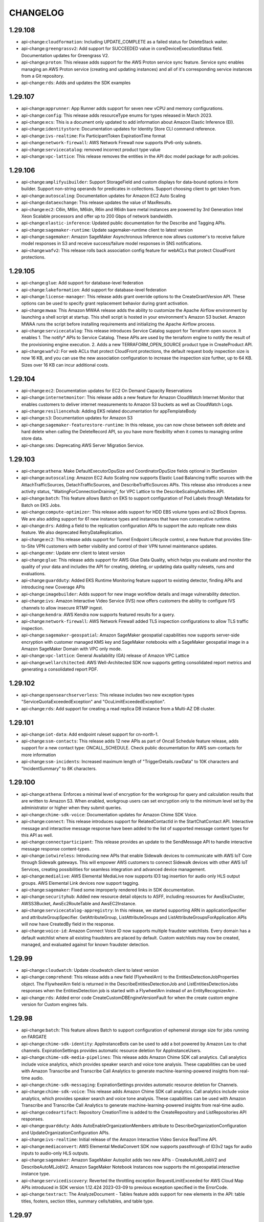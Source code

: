 =========
CHANGELOG
=========

1.29.108
========

* api-change:``cloudformation``: Including UPDATE_COMPLETE as a failed status for DeleteStack waiter.
* api-change:``greengrassv2``: Add support for SUCCEEDED value in coreDeviceExecutionStatus field. Documentation updates for Greengrass V2.
* api-change:``proton``: This release adds support for the AWS Proton service sync feature. Service sync enables managing an AWS Proton service (creating and updating instances) and all of it's corresponding service instances from a Git repository.
* api-change:``rds``: Adds and updates the SDK examples


1.29.107
========

* api-change:``apprunner``: App Runner adds support for seven new vCPU and memory configurations.
* api-change:``config``: This release adds resourceType enums for types released in March 2023.
* api-change:``ecs``: This is a document only updated to add information about Amazon Elastic Inference (EI).
* api-change:``identitystore``: Documentation updates for Identity Store CLI command reference.
* api-change:``ivs-realtime``: Fix ParticipantToken ExpirationTime format
* api-change:``network-firewall``: AWS Network Firewall now supports IPv6-only subnets.
* api-change:``servicecatalog``: removed incorrect product type value
* api-change:``vpc-lattice``: This release removes the entities in the API doc model package for auth policies.


1.29.106
========

* api-change:``amplifyuibuilder``: Support StorageField and custom displays for data-bound options in form builder. Support non-string operands for predicates in collections. Support choosing client to get token from.
* api-change:``autoscaling``: Documentation updates for Amazon EC2 Auto Scaling
* api-change:``dataexchange``: This release updates the value of MaxResults.
* api-change:``ec2``: C6in, M6in, M6idn, R6in and R6idn bare metal instances are powered by 3rd Generation Intel Xeon Scalable processors and offer up to 200 Gbps of network bandwidth.
* api-change:``elastic-inference``: Updated public documentation for the Describe and Tagging APIs.
* api-change:``sagemaker-runtime``: Update sagemaker-runtime client to latest version
* api-change:``sagemaker``: Amazon SageMaker Asynchronous Inference now allows customer's to receive failure model responses in S3 and receive success/failure model responses in SNS notifications.
* api-change:``wafv2``: This release rolls back association config feature for webACLs that protect CloudFront protections.


1.29.105
========

* api-change:``glue``: Add support for database-level federation
* api-change:``lakeformation``: Add support for database-level federation
* api-change:``license-manager``: This release adds grant override options to the CreateGrantVersion API. These options can be used to specify grant replacement behavior during grant activation.
* api-change:``mwaa``: This Amazon MWAA release adds the ability to customize the Apache Airflow environment by launching a shell script at startup. This shell script is hosted in your environment's Amazon S3 bucket. Amazon MWAA runs the script before installing requirements and initializing the Apache Airflow process.
* api-change:``servicecatalog``: This release introduces Service Catalog support for Terraform open source. It enables 1. The notify* APIs to Service Catalog. These APIs are used by the terraform engine to notify the result of the provisioning engine execution. 2. Adds a new TERRAFORM_OPEN_SOURCE product type in CreateProduct API.
* api-change:``wafv2``: For web ACLs that protect CloudFront protections, the default request body inspection size is now 16 KB, and you can use the new association configuration to increase the inspection size further, up to 64 KB. Sizes over 16 KB can incur additional costs.


1.29.104
========

* api-change:``ec2``: Documentation updates for EC2 On Demand Capacity Reservations
* api-change:``internetmonitor``: This release adds a new feature for Amazon CloudWatch Internet Monitor that enables customers to deliver internet measurements to Amazon S3 buckets as well as CloudWatch Logs.
* api-change:``resiliencehub``: Adding EKS related documentation for appTemplateBody
* api-change:``s3``: Documentation updates for Amazon S3
* api-change:``sagemaker-featurestore-runtime``: In this release, you can now chose between soft delete and hard delete when calling the DeleteRecord API, so you have more flexibility when it comes to managing online store data.
* api-change:``sms``: Deprecating AWS Server Migration Service.


1.29.103
========

* api-change:``athena``: Make DefaultExecutorDpuSize and CoordinatorDpuSize  fields optional  in StartSession
* api-change:``autoscaling``: Amazon EC2 Auto Scaling now supports Elastic Load Balancing traffic sources with the AttachTrafficSources, DetachTrafficSources, and DescribeTrafficSources APIs. This release also introduces a new activity status, "WaitingForConnectionDraining", for VPC Lattice to the DescribeScalingActivities API.
* api-change:``batch``: This feature allows Batch on EKS to support configuration of Pod Labels through Metadata for Batch on EKS Jobs.
* api-change:``compute-optimizer``: This release adds support for HDD EBS volume types and io2 Block Express. We are also adding support for 61 new instance types and instances that have non consecutive runtime.
* api-change:``drs``: Adding a field to the replication configuration APIs to support the auto replicate new disks feature. We also deprecated RetryDataReplication.
* api-change:``ec2``: This release adds support for Tunnel Endpoint Lifecycle control, a new feature that provides Site-to-Site VPN customers with better visibility and control of their VPN tunnel maintenance updates.
* api-change:``emr``: Update emr client to latest version
* api-change:``glue``: This release adds support for AWS Glue Data Quality, which helps you evaluate and monitor the quality of your data and includes the API for creating, deleting, or updating data quality rulesets, runs and evaluations.
* api-change:``guardduty``: Added EKS Runtime Monitoring feature support to existing detector, finding APIs and introducing new Coverage APIs
* api-change:``imagebuilder``: Adds support for new image workflow details and image vulnerability detection.
* api-change:``ivs``: Amazon Interactive Video Service (IVS) now offers customers the ability to configure IVS channels to allow insecure RTMP ingest.
* api-change:``kendra``: AWS Kendra now supports featured results for a query.
* api-change:``network-firewall``: AWS Network Firewall added TLS inspection configurations to allow TLS traffic inspection.
* api-change:``sagemaker-geospatial``: Amazon SageMaker geospatial capabilities now supports server-side encryption with customer managed KMS key and SageMaker notebooks with a SageMaker geospatial image in a Amazon SageMaker Domain with VPC only mode.
* api-change:``vpc-lattice``: General Availability (GA) release of Amazon VPC Lattice
* api-change:``wellarchitected``: AWS Well-Architected SDK now supports getting consolidated report metrics and generating a consolidated report PDF.


1.29.102
========

* api-change:``opensearchserverless``: This release includes two new exception types "ServiceQuotaExceededException" and "OcuLimitExceededException".
* api-change:``rds``: Add support for creating a read replica DB instance from a Multi-AZ DB cluster.


1.29.101
========

* api-change:``iot-data``: Add endpoint ruleset support for cn-north-1.
* api-change:``ssm-contacts``: This release adds 12 new APIs as part of Oncall Schedule feature release, adds support for a new contact type: ONCALL_SCHEDULE. Check public documentation for AWS ssm-contacts for more information
* api-change:``ssm-incidents``: Increased maximum length of "TriggerDetails.rawData" to 10K characters and "IncidentSummary" to 8K characters.


1.29.100
========

* api-change:``athena``: Enforces a minimal level of encryption for the workgroup for query and calculation results that are written to Amazon S3. When enabled, workgroup users can set encryption only to the minimum level set by the administrator or higher when they submit queries.
* api-change:``chime-sdk-voice``: Documentation updates for Amazon Chime SDK Voice.
* api-change:``connect``: This release introduces support for RelatedContactId in the StartChatContact API. Interactive message and interactive message response have been added to the list of supported message content types for this API as well.
* api-change:``connectparticipant``: This release provides an update to the SendMessage API to handle interactive message response content-types.
* api-change:``iotwireless``: Introducing new APIs that enable Sidewalk devices to communicate with AWS IoT Core through Sidewalk gateways. This will empower AWS customers to connect Sidewalk devices with other AWS IoT Services, creating  possibilities for seamless integration and advanced device management.
* api-change:``medialive``: AWS Elemental MediaLive now supports ID3 tag insertion for audio only HLS output groups. AWS Elemental Link devices now support tagging.
* api-change:``sagemaker``: Fixed some improperly rendered links in SDK documentation.
* api-change:``securityhub``: Added new resource detail objects to ASFF, including resources for AwsEksCluster, AWSS3Bucket, AwsEc2RouteTable and AwsEC2Instance.
* api-change:``servicecatalog-appregistry``: In this release, we started supporting ARN in applicationSpecifier and attributeGroupSpecifier. GetAttributeGroup, ListAttributeGroups and ListAttributeGroupsForApplication APIs will now have CreatedBy field in the response.
* api-change:``voice-id``: Amazon Connect Voice ID now supports multiple fraudster watchlists. Every domain has a default watchlist where all existing fraudsters are placed by default. Custom watchlists may now be created, managed, and evaluated against for known fraudster detection.


1.29.99
=======

* api-change:``cloudwatch``: Update cloudwatch client to latest version
* api-change:``comprehend``: This release adds a new field (FlywheelArn) to the EntitiesDetectionJobProperties object. The FlywheelArn field is returned in the DescribeEntitiesDetectionJob and ListEntitiesDetectionJobs responses when the EntitiesDetection job is started with a FlywheelArn instead of an EntityRecognizerArn .
* api-change:``rds``: Added error code CreateCustomDBEngineVersionFault for when the create custom engine version for Custom engines fails.


1.29.98
=======

* api-change:``batch``: This feature allows Batch to support configuration of ephemeral storage size for jobs running on FARGATE
* api-change:``chime-sdk-identity``: AppInstanceBots can be used to add a bot powered by Amazon Lex to chat channels.  ExpirationSettings provides automatic resource deletion for AppInstanceUsers.
* api-change:``chime-sdk-media-pipelines``: This release adds Amazon Chime SDK call analytics. Call analytics include voice analytics, which provides speaker search and voice tone analysis. These capabilities can be used with Amazon Transcribe and Transcribe Call Analytics to generate machine-learning-powered insights from real-time audio.
* api-change:``chime-sdk-messaging``: ExpirationSettings provides automatic resource deletion for Channels.
* api-change:``chime-sdk-voice``: This release adds Amazon Chime SDK call analytics. Call analytics include voice analytics, which provides speaker search and voice tone analysis. These capabilities can be used with Amazon Transcribe and Transcribe Call Analytics to generate machine-learning-powered insights from real-time audio.
* api-change:``codeartifact``: Repository CreationTime is added to the CreateRepository and ListRepositories API responses.
* api-change:``guardduty``: Adds AutoEnableOrganizationMembers attribute to DescribeOrganizationConfiguration and UpdateOrganizationConfiguration APIs.
* api-change:``ivs-realtime``: Initial release of the Amazon Interactive Video Service RealTime API.
* api-change:``mediaconvert``: AWS Elemental MediaConvert SDK now supports passthrough of ID3v2 tags for audio inputs to audio-only HLS outputs.
* api-change:``sagemaker``: Amazon SageMaker Autopilot adds two new APIs - CreateAutoMLJobV2 and DescribeAutoMLJobV2. Amazon SageMaker Notebook Instances now supports the ml.geospatial.interactive instance type.
* api-change:``servicediscovery``: Reverted the throttling exception RequestLimitExceeded for AWS Cloud Map APIs introduced in SDK version 1.12.424 2023-03-09 to previous exception specified in the ErrorCode.
* api-change:``textract``: The AnalyzeDocument - Tables feature adds support for new elements in the API: table titles, footers, section titles, summary cells/tables, and table type.


1.29.97
=======

* api-change:``iam``: Documentation updates for AWS Identity and Access Management (IAM).
* api-change:``iottwinmaker``: This release adds support of adding metadata when creating a new scene or updating an existing scene.
* api-change:``networkmanager``: This release includes an update to create-transit-gateway-route-table-attachment, showing example usage for TransitGatewayRouteTableArn.
* api-change:``pipes``: This release improves validation on the ARNs in the API model
* api-change:``resiliencehub``: This release provides customers with the ability to import resources from within an EKS cluster and assess the resiliency of EKS cluster workloads.
* api-change:``ssm``: This Patch Manager release supports creating, updating, and deleting Patch Baselines for AmazonLinux2023, AlmaLinux.


1.29.96
=======

* api-change:``chime-sdk-messaging``: Amazon Chime SDK messaging customers can now manage streaming configuration for messaging data for archival and analysis.
* api-change:``cleanrooms``: GA Release of AWS Clean Rooms, Added Tagging Functionality
* api-change:``ec2``: This release adds support for AWS Network Firewall, AWS PrivateLink, and Gateway Load Balancers to Amazon VPC Reachability Analyzer, and it makes the path destination optional as long as a destination address in the filter at source is provided.
* api-change:``iotsitewise``: Provide support for tagging of data streams and enabling tag based authorization for property alias
* api-change:``mgn``: This release introduces the Import and export feature and expansion of the post-launch actions


1.29.95
=======

* api-change:``application-autoscaling``: With this release customers can now tag their Application Auto Scaling registered targets with key-value pairs and manage IAM permissions for all the tagged resources centrally.
* api-change:``neptune``: This release makes following few changes. db-cluster-identifier is now a required parameter of create-db-instance. describe-db-cluster will now return PendingModifiedValues and GlobalClusterIdentifier fields in the response.
* api-change:``s3outposts``: S3 On Outposts added support for endpoint status, and a failed endpoint reason, if any
* api-change:``workdocs``: This release adds a new API, SearchResources, which enable users to search through metadata and content of folders, documents, document versions and comments in a WorkDocs site.


1.29.94
=======

* api-change:``billingconductor``: This release adds a new filter to ListAccountAssociations API and a new filter to ListBillingGroups API.
* api-change:``config``: This release adds resourceType enums for types released from October 2022 through February 2023.
* api-change:``dms``: S3 setting to create AWS Glue Data Catalog. Oracle setting to control conversion of timestamp column. Support for Kafka SASL Plain authentication. Setting to map boolean from PostgreSQL to Redshift. SQL Server settings to force lob lookup on inline LOBs and to control access of database logs.


1.29.93
=======

* api-change:``guardduty``: Updated 9 APIs for feature enablement to reflect expansion of GuardDuty to features. Added new APIs and updated existing APIs to support RDS Protection GA.
* api-change:``resource-explorer-2``: Documentation updates for APIs.
* api-change:``sagemaker-runtime``: Update sagemaker-runtime client to latest version


1.29.92
=======

* api-change:``migrationhubstrategy``: This release adds the binary analysis that analyzes IIS application DLLs on Windows and Java applications on Linux to provide anti-pattern report without configuring access to the source code.
* api-change:``s3control``: Added support for S3 Object Lambda aliases.
* api-change:``securitylake``: Make Create/Get/ListSubscribers APIs return resource share ARN and name so they can be used to validate the RAM resource share to accept. GetDatalake can be used to track status of UpdateDatalake and DeleteDatalake requests.


1.29.91
=======

* api-change:``application-autoscaling``: Application Auto Scaling customers can now use mathematical functions to customize the metric used with Target Tracking policies within the policy configuration itself, saving the cost and effort of publishing the customizations as a separate metric.
* api-change:``dataexchange``: This release enables data providers to license direct access to S3 objects encrypted with Customer Managed Keys (CMK) in AWS KMS through AWS Data Exchange. Subscribers can use these keys to decrypt, then use the encrypted S3 objects shared with them, without creating or managing copies.
* api-change:``directconnect``: describe-direct-connect-gateway-associations includes a new status, updating, indicating that the association is currently in-process of updating.
* api-change:``ec2``: This release adds a new DnsOptions key (PrivateDnsOnlyForInboundResolverEndpoint) to CreateVpcEndpoint and ModifyVpcEndpoint APIs.
* api-change:``iam``: Documentation only updates to correct customer-reported issues
* api-change:``keyspaces``: Adding support for client-side timestamps


1.29.90
=======

* api-change:``appintegrations``: Adds FileConfiguration to Amazon AppIntegrations CreateDataIntegration supporting scheduled downloading of third party files into Amazon Connect from sources such as Microsoft SharePoint.
* api-change:``lakeformation``: This release updates the documentation regarding Get/Update DataCellsFilter
* api-change:``s3control``: Added support for cross-account Multi-Region Access Points. Added support for S3 Replication for S3 on Outposts.
* api-change:``tnb``: This release adds tagging support to the following Network Instance APIs : Instantiate, Update, Terminate.
* api-change:``wisdom``: This release extends Wisdom CreateKnowledgeBase API to support SharePoint connector type by removing the @required trait for objectField


1.29.89
=======

* api-change:``ivschat``: This release adds a new exception returned when calling AWS IVS chat UpdateLoggingConfiguration. Now UpdateLoggingConfiguration can return ConflictException when invalid updates are made in sequence to Logging Configurations.
* api-change:``secretsmanager``: The type definitions of SecretString and SecretBinary now have a minimum length of 1 in the model to match the exception thrown when you pass in empty values.


1.29.88
=======

* api-change:``codeartifact``: This release introduces the generic package format, a mechanism for storing arbitrary binary assets. It also adds a new API, PublishPackageVersion, to allow for publishing generic packages.
* api-change:``connect``: This release adds a new API, GetMetricDataV2, which returns metric data for Amazon Connect.
* api-change:``evidently``: Updated entity override documentation
* api-change:``networkmanager``: This update provides example usage for TransitGatewayRouteTableArn.
* api-change:``quicksight``: This release has two changes: add state persistence feature for embedded dashboard and console in GenerateEmbedUrlForRegisteredUser API; add properties for hidden collapsed row dimensions in PivotTableOptions.
* api-change:``redshift-data``: Added support for Redshift Serverless workgroup-arn wherever the WorkgroupName parameter is available.
* api-change:``sagemaker``: Amazon SageMaker Inference now allows SSM access to customer's model container by setting the "EnableSSMAccess" parameter for a ProductionVariant in CreateEndpointConfig API.
* api-change:``servicediscovery``: Updated all AWS Cloud Map APIs to provide consistent throttling exception (RequestLimitExceeded)
* api-change:``sesv2``: This release introduces a new recommendation in Virtual Deliverability Manager Advisor, which detects missing or misconfigured Brand Indicator for Message Identification (BIMI) DNS records for customer sending identities.


1.29.87
=======

* api-change:``athena``: A new field SubstatementType is added to GetQueryExecution API, so customers have an error free way to detect the query type and interpret the result.
* api-change:``dynamodb``: Adds deletion protection support to DynamoDB tables. Tables with deletion protection enabled cannot be deleted. Deletion protection is disabled by default, can be enabled via the CreateTable or UpdateTable APIs, and is visible in TableDescription. This setting is not replicated for Global Tables.
* api-change:``ec2``: Introducing Amazon EC2 C7g, M7g and R7g instances, powered by the latest generation AWS Graviton3 processors and deliver up to 25% better performance over Graviton2-based instances.
* api-change:``lakeformation``: This release adds two new API support "GetDataCellsFiler" and "UpdateDataCellsFilter", and also updates the corresponding documentation.
* api-change:``mediapackage-vod``: This release provides the date and time VOD resources were created.
* api-change:``mediapackage``: This release provides the date and time live resources were created.
* api-change:``route53resolver``: Add dual-stack and IPv6 support for Route 53 Resolver Endpoint,Add IPv6 target IP in Route 53 Resolver Forwarding Rule
* api-change:``sagemaker``: There needs to be a user identity to specify the SageMaker user who perform each action regarding the entity. However, these is a not a unified concept of user identity across SageMaker service that could be used today.


1.29.86
=======

* api-change:``dms``: This release adds DMS Fleet Advisor Target Recommendation APIs and exposes functionality for DMS Fleet Advisor. It adds functionality to start Target Recommendation calculation.
* api-change:``location``: Documentation update for the release of 3 additional map styles for use with Open Data Maps: Open Data Standard Dark, Open Data Visualization Light & Open Data Visualization Dark.


1.29.85
=======

* api-change:``account``: AWS Account alternate contact email addresses can now have a length of 254 characters and contain the character "|".
* api-change:``ivs``: Updated text description in DeleteChannel, Stream, and StreamSummary.


1.29.84
=======

* api-change:``dynamodb``: Documentation updates for DynamoDB.
* api-change:``ec2``: This release adds support for a new boot mode for EC2 instances called 'UEFI Preferred'.
* api-change:``macie2``: Documentation updates for Amazon Macie
* api-change:``mediaconvert``: The AWS Elemental MediaConvert SDK has improved handling for different input and output color space combinations.
* api-change:``medialive``: AWS Elemental MediaLive adds support for Nielsen watermark timezones.
* api-change:``transcribe``: Amazon Transcribe now supports role access for these API operations: CreateVocabulary, UpdateVocabulary, CreateVocabularyFilter, and UpdateVocabularyFilter.


1.29.83
=======

* api-change:``iot``: A recurring maintenance window is an optional configuration used for rolling out the job document to all devices in the target group observing a predetermined start time, duration, and frequency that the maintenance window occurs.
* api-change:``migrationhubstrategy``: This release updates the File Import API to allow importing servers already discovered by customers with reduced pre-requisites.
* api-change:``organizations``: This release introduces a new reason code, ACCOUNT_CREATION_NOT_COMPLETE, to ConstraintViolationException in CreateOrganization API.
* api-change:``pi``: This release adds a new field PeriodAlignment to allow the customer specifying the returned timestamp of time periods to be either the start or end time.
* api-change:``pipes``: This release fixes some input parameter range and patterns.
* api-change:``sagemaker``: Add a new field "EndpointMetrics" in SageMaker Inference Recommender "ListInferenceRecommendationsJobSteps" API response.


1.29.82
=======

* api-change:``codecatalyst``: Published Dev Environments StopDevEnvironmentSession API
* api-change:``pricing``: This release adds 2 new APIs - ListPriceLists which returns a list of applicable price lists, and GetPriceListFileUrl which outputs a URL to retrieve your price lists from the generated file from ListPriceLists
* api-change:``s3outposts``: S3 on Outposts introduces a new API ListOutpostsWithS3, with this API you can list all your Outposts with S3 capacity.


1.29.81
=======

* enhancement:Documentation: Splits service documentation into multiple sub-pages for better organization and faster loading time.
* api-change:``comprehend``: Amazon Comprehend now supports flywheels to help you train and manage new model versions for custom models.
* api-change:``ec2``: This release allows IMDS support to be set to v2-only on an existing AMI, so that all future instances launched from that AMI will use IMDSv2 by default.
* api-change:``kms``: AWS KMS is deprecating the RSAES_PKCS1_V1_5 wrapping algorithm option in the GetParametersForImport API that is used in the AWS KMS Import Key Material feature. AWS KMS will end support for this wrapping algorithm by October 1, 2023.
* api-change:``lightsail``: This release adds Lightsail for Research feature support, such as GUI session access, cost estimates, stop instance on idle, and disk auto mount.
* api-change:``managedblockchain``: This release adds support for tagging to the accessor resource in Amazon Managed Blockchain
* api-change:``omics``: Minor model changes to accomodate batch imports feature


1.29.80
=======

* api-change:``devops-guru``: This release adds the description field on ListAnomaliesForInsight and DescribeAnomaly API responses for proactive anomalies.
* api-change:``drs``: New fields were added to reflect availability zone data in source server and recovery instance description commands responses, as well as source server launch status.
* api-change:``internetmonitor``: CloudWatch Internet Monitor is a a new service within CloudWatch that will help application developers and network engineers continuously monitor internet performance metrics such as availability and performance between their AWS-hosted applications and end-users of these applications
* api-change:``lambda``: This release adds the ability to create ESMs with Document DB change streams as event source. For more information see  https://docs.aws.amazon.com/lambda/latest/dg/with-documentdb.html.
* api-change:``mediaconvert``: The AWS Elemental MediaConvert SDK has added support for HDR10 to SDR tone mapping, and animated GIF video input sources.
* api-change:``timestream-write``: This release adds the ability to ingest batched historical data or migrate data in bulk from S3 into Timestream using CSV files.


1.29.79
=======

* api-change:``connect``: StartTaskContact API now supports linked task creation with a new optional RelatedContactId parameter
* api-change:``connectcases``: This release adds the ability to delete domains through the DeleteDomain API. For more information see https://docs.aws.amazon.com/cases/latest/APIReference/Welcome.html
* api-change:``redshift``: Documentation updates for Redshift API bringing it in line with IAM best practices.
* api-change:``securityhub``: New Security Hub APIs and updates to existing APIs that help you consolidate control findings and enable and disable controls across all supported standards
* api-change:``servicecatalog``: Documentation updates for Service Catalog


1.29.78
=======

* api-change:``appflow``: This release enables the customers to choose whether to use Private Link for Metadata and Authorization call when using a private Salesforce connections
* api-change:``ecs``: This release supports deleting Amazon ECS task definitions that are in the INACTIVE state.
* api-change:``grafana``: Doc-only update. Updated information on attached role policies for customer provided roles
* api-change:``guardduty``: Updated API and data types descriptions for CreateFilter, UpdateFilter, and TriggerDetails.
* api-change:``iotwireless``: In this release, we add additional capabilities for the FUOTA which allows user to configure the fragment size, the sending interval and the redundancy ratio of the FUOTA tasks
* api-change:``location``: This release adds support for using Maps APIs with an API Key in addition to AWS Cognito. This includes support for adding, listing, updating and deleting API Keys.
* api-change:``macie2``: This release adds support for a new finding type, Policy:IAMUser/S3BucketSharedWithCloudFront, and S3 bucket metadata that indicates if a bucket is shared with an Amazon CloudFront OAI or OAC.
* api-change:``wafv2``: You can now associate an AWS WAF v2 web ACL with an AWS App Runner service.


1.29.77
=======

* api-change:``chime-sdk-voice``: This release introduces support for Voice Connector media metrics in the Amazon Chime SDK Voice namespace
* api-change:``cloudfront``: CloudFront now supports block lists in origin request policies so that you can forward all headers, cookies, or query string from viewer requests to the origin *except* for those specified in the block list.
* api-change:``datasync``: AWS DataSync has relaxed the minimum length constraint of AccessKey for Object Storage locations to 1.
* api-change:``opensearch``: This release lets customers configure Off-peak window and software update related properties for a new/existing domain. It enhances the capabilities of StartServiceSoftwareUpdate API; adds 2 new APIs - ListScheduledActions & UpdateScheduledAction; and allows Auto-tune to make use of Off-peak window.
* api-change:``rum``: CloudWatch RUM now supports CloudWatch Custom Metrics
* api-change:``ssm``: Document only update for Feb 2023


1.29.76
=======

* api-change:``quicksight``: S3 data sources now accept a custom IAM role.
* api-change:``resiliencehub``: In this release we improved resilience hub application creation and maintenance by introducing new resource and app component crud APIs, improving visibility and maintenance of application input sources and added support for additional information attributes to be provided by customers.
* api-change:``securityhub``: Documentation updates for AWS Security Hub
* api-change:``tnb``: This is the initial SDK release for AWS Telco Network Builder (TNB). AWS Telco Network Builder is a network automation service that helps you deploy and manage telecom networks.


1.29.75
=======

* bugfix:SSO: Fixes aws/aws-cli`#7496 <https://github.com/aws/aws-cli/issues/7496>`__ by using the correct profile name rather than the one set in the session.
* api-change:``auditmanager``: This release introduces a ServiceQuotaExceededException to the UpdateAssessmentFrameworkShare API operation.
* api-change:``connect``: Reasons for failed diff has been approved by SDK Reviewer


1.29.74
=======

* api-change:``apprunner``: This release supports removing MaxSize limit for AutoScalingConfiguration.
* api-change:``glue``: Release of Delta Lake Data Lake Format for Glue Studio Service


1.29.73
=======

* api-change:``emr``: Update emr client to latest version
* api-change:``grafana``: With this release Amazon Managed Grafana now supports inbound Network Access Control that helps you to restrict user access to your Grafana workspaces
* api-change:``ivs``: Doc-only update. Updated text description in DeleteChannel, Stream, and StreamSummary.
* api-change:``wafv2``: Added a notice for account takeover prevention (ATP). The interface incorrectly lets you to configure ATP response inspection in regional web ACLs in Region US East (N. Virginia), without returning an error. ATP response inspection is only available in web ACLs that protect CloudFront distributions.


1.29.72
=======

* api-change:``cloudtrail``: This release adds an InsufficientEncryptionPolicyException type to the StartImport endpoint
* api-change:``efs``: Update efs client to latest version
* api-change:``frauddetector``: This release introduces Lists feature which allows customers to reference a set of values in Fraud Detector's rules. With Lists, customers can dynamically manage these attributes in real time. Lists can be created/deleted and its contents can be modified using the Fraud Detector API.
* api-change:``glue``: Fix DirectJDBCSource not showing up in CLI code gen
* api-change:``privatenetworks``: This release introduces a new StartNetworkResourceUpdate API, which enables return/replacement of hardware from a NetworkSite.
* api-change:``rds``: Database Activity Stream support for RDS for SQL Server.
* api-change:``wafv2``: For protected CloudFront distributions, you can now use the AWS WAF Fraud Control account takeover prevention (ATP) managed rule group to block new login attempts from clients that have recently submitted too many failed login attempts.


1.29.71
=======

* api-change:``appconfig``: AWS AppConfig now offers the option to set a version label on hosted configuration versions. Version labels allow you to identify specific hosted configuration versions based on an alternate versioning scheme that you define.
* api-change:``datasync``: With this launch, we are giving customers the ability to use older SMB protocol versions, enabling them to use DataSync to copy data to and from their legacy storage arrays.
* api-change:``ec2``: With this release customers can turn host maintenance on or off when allocating or modifying a supported dedicated host. Host maintenance is turned on by default for supported hosts.


1.29.70
=======

* api-change:``account``: This release of the Account Management API enables customers to view and manage whether AWS Opt-In Regions are enabled or disabled for their Account. For more information, see https://docs.aws.amazon.com/accounts/latest/reference/manage-acct-regions.html
* api-change:``appconfigdata``: AWS AppConfig now offers the option to set a version label on hosted configuration versions. If a labeled hosted configuration version is deployed, its version label is available in the GetLatestConfiguration response.
* api-change:``snowball``: Adds support for EKS Anywhere on Snowball. AWS Snow Family customers can now install EKS Anywhere service on Snowball Edge Compute Optimized devices.


1.29.69
=======

* api-change:``autoscaling``: You can now either terminate/replace, ignore, or wait for EC2 Auto Scaling instances on standby or protected from scale in. Also, you can also roll back changes from a failed instance refresh.
* api-change:``connect``: This update provides the Wisdom session ARN for contacts enabled for Wisdom in the chat channel.
* api-change:``ec2``: Adds support for waiters that automatically poll for an imported snapshot until it reaches the completed state.
* api-change:``polly``: Amazon Polly adds two new neural Japanese voices - Kazuha, Tomoko
* api-change:``sagemaker``: Amazon SageMaker Autopilot adds support for selecting algorithms in CreateAutoMLJob API.
* api-change:``sns``: This release adds support for SNS X-Ray active tracing as well as other updates.


1.29.68
=======

* api-change:``chime-sdk-meetings``: Documentation updates for Chime Meetings SDK
* api-change:``emr-containers``: EMR on EKS allows configuring retry policies for job runs through the StartJobRun API. Using retry policies, a job cause a driver pod to be restarted automatically if it fails or is deleted. The job's status can be seen in the DescribeJobRun and ListJobRun APIs and monitored using CloudWatch events.
* api-change:``evidently``: Updated entity overrides parameter to accept up to 2500 overrides or a total of 40KB.
* api-change:``lexv2-models``: Update lexv2-models client to latest version
* api-change:``lexv2-runtime``: Update lexv2-runtime client to latest version
* api-change:``lightsail``: Documentation updates for Lightsail
* api-change:``migration-hub-refactor-spaces``: This release adds support for creating environments with a network fabric type of NONE
* api-change:``workdocs``: Doc only update for the WorkDocs APIs.
* api-change:``workspaces``: Removed Windows Server 2016 BYOL and made changes based on IAM campaign.


1.29.67
=======

* api-change:``backup``: This release added one attribute (resource name) in the output model of our 9 existing APIs in AWS backup so that customers will see the resource name at the output. No input required from Customers.
* api-change:``cloudfront``: CloudFront Origin Access Control extends support to AWS Elemental MediaStore origins.
* api-change:``glue``: DirectJDBCSource + Glue 4.0 streaming options
* api-change:``lakeformation``: This release removes the LFTagpolicyResource expression limits.


1.29.66
=======

* api-change:``transfer``: Updated the documentation for the ImportCertificate API call, and added examples.


1.29.65
=======

* api-change:``compute-optimizer``: AWS Compute optimizer can now infer if Kafka is running on an instance.
* api-change:``customer-profiles``: This release deprecates the PartyType and Gender enum data types from the Profile model and replaces them with new PartyTypeString and GenderString attributes, which accept any string of length up to 255.
* api-change:``frauddetector``: My AWS Service (Amazon Fraud Detector) - This release introduces Cold Start Model Training which optimizes training for small datasets and adds intelligent methods for treating unlabeled data. You can now train Online Fraud Insights or Transaction Fraud Insights models with minimal historical-data.
* api-change:``mediaconvert``: The AWS Elemental MediaConvert SDK has added improved scene change detection capabilities and a bandwidth reduction filter, along with video quality enhancements, to the AVC encoder.
* api-change:``outposts``: Adds OrderType to Order structure. Adds PreviousOrderId and PreviousLineItemId to LineItem structure. Adds new line item status REPLACED. Increases maximum length of pagination token.


1.29.64
=======

* enhancement:AWSCRT: Upgrade awscrt version to 0.16.9
* api-change:``proton``: Add new GetResourcesSummary API
* api-change:``redshift``: Corrects descriptions of the parameters for the API operations RestoreFromClusterSnapshot, RestoreTableFromClusterSnapshot, and CreateCluster.


1.29.63
=======

* api-change:``appconfig``: AWS AppConfig introduces KMS customer-managed key (CMK) encryption of configuration data, along with AWS Secrets Manager as a new configuration data source. S3 objects using SSE-KMS encryption and SSM Parameter Store SecureStrings are also now supported.
* api-change:``connect``: Enabled FIPS endpoints for GovCloud (US) regions in SDK.
* api-change:``ec2``: Documentation updates for EC2.
* api-change:``elbv2``: Update elbv2 client to latest version
* api-change:``keyspaces``: Enabled FIPS endpoints for GovCloud (US) regions in SDK.
* api-change:``quicksight``: QuickSight support for Radar Chart and Dashboard Publish Options
* api-change:``redshift``: Enabled FIPS endpoints for GovCloud (US) regions in SDK.
* api-change:``sso-admin``: Enabled FIPS endpoints for GovCloud (US) regions in SDK.


1.29.62
=======

* bugfix:``s3``: boto3 no longer overwrites user supplied `Content-Encoding` with `aws-chunked` when user also supplies `ChecksumAlgorithm`.
* api-change:``devops-guru``: This release adds filter support ListAnomalyForInsight API.
* api-change:``forecast``: This release will enable customer select INCREMENTAL as ImportModel in Forecast's CreateDatasetImportJob API. Verified latest SDK containing required attribute, following https://w.amazon.com/bin/view/AWS-Seer/Launch/Trebuchet/
* api-change:``iam``: Documentation updates for AWS Identity and Access Management (IAM).
* api-change:``mediatailor``: The AWS Elemental MediaTailor SDK for Channel Assembly has added support for program updates, and the ability to clip the end of VOD sources in programs.
* api-change:``sns``: Additional attributes added for set-topic-attributes.


1.29.61
=======

* api-change:``accessanalyzer``: Enabled FIPS endpoints for GovCloud (US) regions in SDK.
* api-change:``appsync``: This release introduces the feature to support EventBridge as AppSync data source.
* api-change:``cloudtrail-data``: Add CloudTrail Data Service to enable users to ingest activity events from non-AWS sources into CloudTrail Lake.
* api-change:``cloudtrail``: Add new "Channel" APIs to enable users to manage channels used for CloudTrail Lake integrations, and "Resource Policy" APIs to enable users to manage the resource-based permissions policy attached to a channel.
* api-change:``codeartifact``: This release introduces a new DeletePackage API, which enables deletion of a package and all of its versions from a repository.
* api-change:``connectparticipant``: Enabled FIPS endpoints for GovCloud (US) regions in SDK.
* api-change:``ec2``: This launch allows customers to associate up to 8 IP addresses to their NAT Gateways to increase the limit on concurrent connections to a single destination by eight times from 55K to 440K.
* api-change:``groundstation``: DigIF Expansion changes to the Customer APIs.
* api-change:``iot``: Added support for IoT Rules Engine Cloudwatch Logs action batch mode.
* api-change:``kinesis``: Enabled FIPS endpoints for GovCloud (US) regions in SDK.
* api-change:``opensearch``: Amazon OpenSearch Service adds the option for a VPC endpoint connection between two domains when the local domain uses OpenSearch version 1.3 or 2.3. You can now use remote reindex to copy indices from one VPC domain to another without a reverse proxy.
* api-change:``outposts``: Enabled FIPS endpoints for GovCloud (US) regions in SDK.
* api-change:``polly``: Amazon Polly adds two new neural American English voices - Ruth, Stephen
* api-change:``sagemaker``: Amazon SageMaker Automatic Model Tuning now supports more completion criteria for Hyperparameter Optimization.
* api-change:``securityhub``: New fields have been added to the AWS Security Finding Format. Compliance.SecurityControlId is a unique identifier for a security control across standards. Compliance.AssociatedStandards contains all enabled standards in which a security control is enabled.
* api-change:``support``: This fixes incorrect endpoint construction when a customer is explicitly setting a region.


1.29.60
=======

* api-change:``clouddirectory``: Enabled FIPS endpoints for GovCloud (US) regions in SDK.
* api-change:``cloudformation``: This feature provides a method of obtaining which regions a stackset has stack instances deployed in.
* api-change:``discovery``: Update ImportName validation to 255 from the current length of 100
* api-change:``dlm``: Enabled FIPS endpoints for GovCloud (US) regions in SDK.
* api-change:``ec2``: We add Prefix Lists as a new route destination option for LocalGatewayRoutes. This will allow customers to create routes to Prefix Lists. Prefix List routes will allow customers to group individual CIDR routes with the same target into a single route.
* api-change:``imagebuilder``: Enabled FIPS endpoints for GovCloud (US) regions in SDK.
* api-change:``kafka``: Enabled FIPS endpoints for GovCloud (US) regions in SDK.
* api-change:``mediaconvert``: Enabled FIPS endpoints for GovCloud (US) regions in SDK.
* api-change:``swf``: Enabled FIPS endpoints for GovCloud (US) regions in SDK.


1.29.59
=======

* api-change:``application-autoscaling``: Enabled FIPS endpoints for GovCloud (US) regions in SDK.
* api-change:``appstream``: Fixing the issue where Appstream waiters hang for fleet_started and fleet_stopped.
* api-change:``elasticbeanstalk``: Enabled FIPS endpoints for GovCloud (US) regions in SDK.
* api-change:``fis``: Enabled FIPS endpoints for GovCloud (US) regions in SDK.
* api-change:``glacier``: Enabled FIPS endpoints for GovCloud (US) regions in SDK.
* api-change:``greengrass``: Enabled FIPS endpoints for GovCloud (US) regions in SDK.
* api-change:``greengrassv2``: Enabled FIPS endpoints for GovCloud (US) in SDK.
* api-change:``mediatailor``: This release introduces the As Run logging type, along with API and documentation updates.
* api-change:``outposts``: Adding support for payment term in GetOrder, CreateOrder responses.
* api-change:``sagemaker-runtime``: Update sagemaker-runtime client to latest version
* api-change:``sagemaker``: This release supports running SageMaker Training jobs with container images that are in a private Docker registry.
* api-change:``serverlessrepo``: Enabled FIPS endpoints for GovCloud (US) regions in SDK.


1.29.58
=======

* api-change:``events``: Update events client to latest version
* api-change:``iotfleetwise``: Add model validation to BatchCreateVehicle and BatchUpdateVehicle operations that invalidate requests with an empty vehicles list.
* api-change:``s3``: Allow FIPS to be used with path-style URLs.


1.29.57
=======

* api-change:``cloudformation``: Enabled FIPS aws-us-gov endpoints in SDK.
* api-change:``ec2``: This release adds new functionality that allows customers to provision IPv6 CIDR blocks through Amazon VPC IP Address Manager (IPAM) as well as allowing customers to utilize IPAM Resource Discovery APIs.
* api-change:``m2``: Add returnCode, batchJobIdentifier in GetBatchJobExecution response, for user to view the batch job execution result & unique identifier from engine. Also removed unused headers from REST APIs
* api-change:``polly``: Add 5 new neural voices - Sergio (es-ES), Andres (es-MX), Remi (fr-FR), Adriano (it-IT) and Thiago (pt-BR).
* api-change:``redshift-serverless``: Added query monitoring rules as possible parameters for create and update workgroup operations.
* api-change:``s3control``: Add additional endpoint tests for S3 Control. Fix missing endpoint parameters for PutBucketVersioning and GetBucketVersioning. Prior to this fix, those operations may have resulted in an invalid endpoint being resolved.
* api-change:``sagemaker``: SageMaker Inference Recommender now decouples from Model Registry and could accept Model Name to invoke inference recommendations job; Inference Recommender now provides CPU/Memory Utilization metrics data in recommendation output.
* api-change:``sts``: Doc only change to update wording in a key topic


1.29.56
=======

* api-change:``databrew``: Enabled FIPS us-gov-west-1 endpoints in SDK.
* api-change:``route53``: Amazon Route 53 now supports the Asia Pacific (Melbourne) Region (ap-southeast-4) for latency records, geoproximity records, and private DNS for Amazon VPCs in that region.
* api-change:``ssm-sap``: This release provides updates to documentation and support for listing operations performed by AWS Systems Manager for SAP.


1.29.55
=======

* api-change:``lambda``: Release Lambda RuntimeManagementConfig, enabling customers to better manage runtime updates to their Lambda functions. This release adds two new APIs, GetRuntimeManagementConfig and PutRuntimeManagementConfig, as well as support on existing Create/Get/Update function APIs.
* api-change:``sagemaker``: Amazon SageMaker Inference now supports P4de instance types.


1.29.54
=======

* api-change:``ec2``: C6in, M6in, M6idn, R6in and R6idn instances are powered by 3rd Generation Intel Xeon Scalable processors (code named Ice Lake) with an all-core turbo frequency of 3.5 GHz.
* api-change:``ivs``: API and Doc update. Update to arns field in BatchGetStreamKey. Also updates to operations and structures.
* api-change:``quicksight``: This release adds support for data bars in QuickSight table and increases pivot table field well limit.


1.29.53
=======

* api-change:``appflow``: Adding support for Salesforce Pardot connector in Amazon AppFlow.
* api-change:``codeartifact``: Documentation updates for CodeArtifact
* api-change:``connect``: Amazon Connect Chat introduces Persistent Chat, allowing customers to resume previous conversations with context and transcripts carried over from previous chats, eliminating the need to repeat themselves and allowing agents to provide personalized service with access to entire conversation history.
* api-change:``connectparticipant``: This release updates Amazon Connect Participant's GetTranscript api to provide transcripts of past chats on a persistent chat session.
* api-change:``ec2``: Adds SSM Parameter Resource Aliasing support to EC2 Launch Templates. Launch Templates can now store parameter aliases in place of AMI Resource IDs. CreateLaunchTemplateVersion and DescribeLaunchTemplateVersions now support a convenience flag, ResolveAlias, to return the resolved parameter value.
* api-change:``glue``: Release Glue Studio Hudi Data Lake Format for SDK/CLI
* api-change:``groundstation``: Add configurable prepass and postpass times for DataflowEndpointGroup. Add Waiter to allow customers to wait for a contact that was reserved through ReserveContact
* api-change:``logs``: Bug fix - Removed the regex pattern validation from CoralModel to avoid potential security issue.
* api-change:``medialive``: AWS Elemental MediaLive adds support for SCTE 35 preRollMilliSeconds.
* api-change:``opensearch``: This release adds the enhanced dry run option, that checks for validation errors that might occur when deploying configuration changes and provides a summary of these errors, if any. The feature will also indicate whether a blue/green deployment will be required to apply a change.
* api-change:``panorama``: Added AllowMajorVersionUpdate option to OTAJobConfig to make appliance software major version updates opt-in.
* api-change:``sagemaker``: HyperParameterTuningJobs now allow passing environment variables into the corresponding TrainingJobs


1.29.52
=======

* api-change:``cloudwatch``: Update cloudwatch client to latest version
* api-change:``efs``: Update efs client to latest version
* api-change:``ivschat``: Updates the range for a Chat Room's maximumMessageRatePerSecond field.
* api-change:``wafv2``: Improved the visibility of the guidance for updating AWS WAF resources, such as web ACLs and rule groups.


1.29.51
=======

* api-change:``billingconductor``: This release adds support for SKU Scope for pricing plans.
* api-change:``cloud9``: Added minimum value to AutomaticStopTimeMinutes parameter.
* api-change:``imagebuilder``: Add support for AWS Marketplace product IDs as input during CreateImageRecipe for the parent-image parameter. Add support for listing third-party components.
* api-change:``network-firewall``: Network Firewall now allows creation of dual stack endpoints, enabling inspection of IPv6 traffic.


1.29.50
=======

* api-change:``connect``: This release updates the responses of UpdateContactFlowContent, UpdateContactFlowMetadata, UpdateContactFlowName and DeleteContactFlow API with empty responses.
* api-change:``ec2``: Documentation updates for EC2.
* api-change:``outposts``: This release adds POWER_30_KVA as an option for PowerDrawKva. PowerDrawKva is part of the RackPhysicalProperties structure in the CreateSite request.
* api-change:``resource-groups``: AWS Resource Groups customers can now turn on Group Lifecycle Events in their AWS account. When you turn this on, Resource Groups monitors your groups for changes to group state or membership. Those changes are sent to Amazon EventBridge as events that you can respond to using rules you create.


1.29.49
=======

* api-change:``cleanrooms``: Initial release of AWS Clean Rooms
* api-change:``lambda``: Add support for MaximumConcurrency parameter for SQS event source. Customers can now limit the maximum concurrent invocations for their SQS Event Source Mapping.
* api-change:``logs``: Bug fix: logGroupName is now not a required field in GetLogEvents, FilterLogEvents, GetLogGroupFields, and DescribeLogStreams APIs as logGroupIdentifier can be provided instead
* api-change:``mediaconvert``: The AWS Elemental MediaConvert SDK has added support for compact DASH manifest generation, audio normalization using TruePeak measurements, and the ability to clip the sample range in the color corrector.
* api-change:``secretsmanager``: Update documentation for new ListSecrets and DescribeSecret parameters


1.29.48
=======

* api-change:``kendra``: This release adds support to new document types - RTF, XML, XSLT, MS_EXCEL, CSV, JSON, MD


1.29.47
=======

* api-change:``location``: This release adds support for two new route travel models, Bicycle and Motorcycle which can be used with Grab data source.
* api-change:``rds``: This release adds support for configuring allocated storage on the CreateDBInstanceReadReplica, RestoreDBInstanceFromDBSnapshot, and RestoreDBInstanceToPointInTime APIs.


1.29.46
=======

* api-change:``ecr-public``: This release for Amazon ECR Public makes several change to bring the SDK into sync with the API.
* api-change:``kendra-ranking``: Introducing Amazon Kendra Intelligent Ranking, a new set of Kendra APIs that leverages Kendra semantic ranking capabilities to improve the quality of search results from other search services (i.e. OpenSearch, ElasticSearch, Solr).
* api-change:``network-firewall``: Network Firewall now supports the Suricata rule action reject, in addition to the actions pass, drop, and alert.
* api-change:``ram``: Enabled FIPS aws-us-gov endpoints in SDK.
* api-change:``workspaces-web``: This release adds support for a new portal authentication type: AWS IAM Identity Center (successor to AWS Single Sign-On).


1.29.45
=======

* api-change:``acm-pca``: Added revocation parameter validation: bucket names must match S3 bucket naming rules and CNAMEs conform to RFC2396 restrictions on the use of special characters in URIs.
* api-change:``auditmanager``: This release introduces a new data retention option in your Audit Manager settings. You can now use the DeregistrationPolicy parameter to specify if you want to delete your data when you deregister Audit Manager.


1.29.44
=======

* api-change:``amplifybackend``: Updated GetBackendAPIModels response to include ModelIntrospectionSchema json string
* api-change:``apprunner``: This release adds support of securely referencing secrets and configuration data that are stored in Secrets Manager and SSM Parameter Store by adding them as environment secrets in your App Runner service.
* api-change:``connect``: Documentation update for a new Initiation Method value in DescribeContact API
* api-change:``emr-serverless``: Adds support for customized images. You can now provide runtime images when creating or updating EMR Serverless Applications.
* api-change:``lightsail``: Documentation updates for Amazon Lightsail.
* api-change:``mwaa``: MWAA supports Apache Airflow version 2.4.3.
* api-change:``rds``: This release adds support for specifying which certificate authority (CA) to use for a DB instance's server certificate during DB instance creation, as well as other CA enhancements.


1.29.43
=======

* api-change:``application-autoscaling``: Customers can now use the existing DescribeScalingActivities API to also see the detailed and machine-readable reasons for Application Auto Scaling not scaling their resources and, if needed, take the necessary corrective actions.
* api-change:``logs``: Update to remove sequenceToken as a required field in PutLogEvents calls.
* api-change:``ssm``: Adding support for QuickSetup Document Type in Systems Manager


1.29.42
=======

* api-change:``securitylake``: Allow CreateSubscriber API to take string input that allows setting more descriptive SubscriberDescription field. Make souceTypes field required in model level for UpdateSubscriberRequest as it is required for every API call on the backend. Allow ListSubscribers take any String as nextToken param.


1.29.41
=======

* api-change:``cloudfront``: Extend response headers policy to support removing headers from viewer responses
* api-change:``iotfleetwise``: Update documentation - correct the epoch constant value of default value for expiryTime field in CreateCampaign request.


1.29.40
=======

* api-change:``apigateway``: Documentation updates for Amazon API Gateway
* api-change:``emr``: Update emr client to latest version
* api-change:``secretsmanager``: Added owning service filter, include planned deletion flag, and next rotation date response parameter in ListSecrets.
* api-change:``wisdom``: This release extends Wisdom CreateContent and StartContentUpload APIs to support PDF and MicrosoftWord docx document uploading.


1.29.39
=======

* api-change:``elasticache``: This release allows you to modify the encryption in transit setting, for existing Redis clusters. You can now change the TLS configuration of your Redis clusters without the need to re-build or re-provision the clusters or impact application availability.
* api-change:``network-firewall``: AWS Network Firewall now provides status messages for firewalls to help you troubleshoot when your endpoint fails.
* api-change:``rds``: This release adds support for Custom Engine Version (CEV) on RDS Custom SQL Server.
* api-change:``route53-recovery-control-config``: Added support for Python paginators in the route53-recovery-control-config List* APIs.


1.29.38
=======

* api-change:``memorydb``: This release adds support for MemoryDB Reserved nodes which provides a significant discount compared to on-demand node pricing. Reserved nodes are not physical nodes, but rather a billing discount applied to the use of on-demand nodes in your account.
* api-change:``transfer``: Add additional operations to throw ThrottlingExceptions


1.29.37
=======

* api-change:``connect``: Support for Routing Profile filter, SortCriteria, and grouping by Routing Profiles for GetCurrentMetricData API. Support for RoutingProfiles, UserHierarchyGroups, and Agents as filters, NextStatus and AgentStatusName for GetCurrentUserData. Adds ApproximateTotalCount to both APIs.
* api-change:``connectparticipant``: Amazon Connect Chat introduces the Message Receipts feature. This feature allows agents and customers to receive message delivered and read receipts after they send a chat message.
* api-change:``detective``: This release adds a missed AccessDeniedException type to several endpoints.
* api-change:``fsx``: Fix a bug where a recent release might break certain existing SDKs.
* api-change:``inspector2``: Amazon Inspector adds support for scanning NodeJS 18.x and Go 1.x AWS Lambda function runtimes.


1.29.36
=======

* api-change:``compute-optimizer``: This release enables AWS Compute Optimizer to analyze and generate optimization recommendations for ecs services running on Fargate.
* api-change:``connect``: Amazon Connect Chat introduces the Idle Participant/Autodisconnect feature, which allows users to set timeouts relating to the activity of chat participants, using the new UpdateParticipantRoleConfig API.
* api-change:``iotdeviceadvisor``: This release adds the following new features: 1) Documentation updates for IoT Device Advisor APIs. 2) Updated required request parameters for IoT Device Advisor APIs. 3) Added new service feature: ability to provide the test endpoint when customer executing the StartSuiteRun API.
* api-change:``kinesis-video-webrtc-storage``: Amazon Kinesis Video Streams offers capabilities to stream video and audio in real-time via WebRTC to the cloud for storage, playback, and analytical processing. Customers can use our enhanced WebRTC SDK and cloud APIs to enable real-time streaming, as well as media ingestion to the cloud.
* api-change:``rds``: Add support for managing master user password in AWS Secrets Manager for the DBInstance and DBCluster.
* api-change:``secretsmanager``: Documentation updates for Secrets Manager


1.29.35
=======

* api-change:``connect``: Amazon Connect Chat now allows for JSON (application/json) message types to be sent as part of the initial message in the StartChatContact API.
* api-change:``connectparticipant``: Amazon Connect Chat now allows for JSON (application/json) message types to be sent in the SendMessage API.
* api-change:``license-manager-linux-subscriptions``: AWS License Manager now offers cross-region, cross-account tracking of commercial Linux subscriptions on AWS. This includes subscriptions purchased as part of EC2 subscription-included AMIs, on the AWS Marketplace, or brought to AWS via Red Hat Cloud Access Program.
* api-change:``macie2``: This release adds support for analyzing Amazon S3 objects that use the S3 Glacier Instant Retrieval (Glacier_IR) storage class.
* api-change:``sagemaker``: This release enables adding RStudio Workbench support to an existing Amazon SageMaker Studio domain. It allows setting your RStudio on SageMaker environment configuration parameters and also updating the RStudioConnectUrl and RStudioPackageManagerUrl parameters for existing domains
* api-change:``scheduler``: Updated the ListSchedules and ListScheduleGroups APIs to allow the NamePrefix field to start with a number. Updated the validation for executionRole field to support any role name.
* api-change:``ssm``: Doc-only updates for December 2022.
* api-change:``support``: Documentation updates for the AWS Support API
* api-change:``transfer``: This release adds support for Decrypt as a workflow step type.


1.29.34
=======

* api-change:``batch``: Adds isCancelled and isTerminated to DescribeJobs response.
* api-change:``ec2``: Adds support for pagination in the EC2 DescribeImages API.
* api-change:``lookoutequipment``: This release adds support for listing inference schedulers by status.
* api-change:``medialive``: This release adds support for two new features to AWS Elemental MediaLive. First, you can now burn-in timecodes to your MediaLive outputs. Second, we now now support the ability to decode Dolby E audio when it comes in on an input.
* api-change:``nimble``: Amazon Nimble Studio now supports configuring session storage volumes and persistence, as well as backup and restore sessions through launch profiles.
* api-change:``resource-explorer-2``: Documentation updates for AWS Resource Explorer.
* api-change:``route53domains``: Use Route 53 domain APIs to change owner, create/delete DS record, modify IPS tag, resend authorization. New: AssociateDelegationSignerToDomain, DisassociateDelegationSignerFromDomain, PushDomain, ResendOperationAuthorization. Updated: UpdateDomainContact, ListOperations, CheckDomainTransferability.
* api-change:``sagemaker``: Amazon SageMaker Autopilot adds support for new objective metrics in CreateAutoMLJob API.
* api-change:``transcribe``: Enable our batch transcription jobs for Swedish and Vietnamese.


1.29.33
=======

* api-change:``athena``: Add missed InvalidRequestException in GetCalculationExecutionCode,StopCalculationExecution APIs. Correct required parameters (Payload and Type) in UpdateNotebook API. Change Notebook size from 15 Mb to 10 Mb.
* api-change:``ecs``: This release adds support for alarm-based rollbacks in ECS, a new feature that allows customers to add automated safeguards for Amazon ECS service rolling updates.
* api-change:``kinesis-video-webrtc-storage``: Amazon Kinesis Video Streams offers capabilities to stream video and audio in real-time via WebRTC to the cloud for storage, playback, and analytical processing. Customers can use our enhanced WebRTC SDK and cloud APIs to enable real-time streaming, as well as media ingestion to the cloud.
* api-change:``kinesisvideo``: Amazon Kinesis Video Streams offers capabilities to stream video and audio in real-time via WebRTC to the cloud for storage, playback, and analytical processing. Customers can use our enhanced WebRTC SDK and cloud APIs to enable real-time streaming, as well as media ingestion to the cloud.
* api-change:``rds``: Add support for --enable-customer-owned-ip to RDS create-db-instance-read-replica API for RDS on Outposts.
* api-change:``sagemaker``: AWS Sagemaker - Sagemaker Images now supports Aliases as secondary identifiers for ImageVersions. SageMaker Images now supports additional metadata for ImageVersions for better images management.


1.29.32
=======

* api-change:``appflow``: This release updates the ListConnectorEntities API action so that it returns paginated responses that customers can retrieve with next tokens.
* api-change:``cloudfront``: Updated documentation for CloudFront
* api-change:``datasync``: AWS DataSync now supports the use of tags with task executions. With this new feature, you can apply tags each time you execute a task, giving you greater control and management over your task executions.
* api-change:``efs``: Update efs client to latest version
* api-change:``guardduty``: This release provides the valid characters for the Description and Name field.
* api-change:``iotfleetwise``: Updated error handling for empty resource names in "UpdateSignalCatalog" and "GetModelManifest" operations.
* api-change:``sagemaker``: AWS sagemaker - Features: This release adds support for random seed, it's an integer value used to initialize a pseudo-random number generator. Setting a random seed will allow the hyperparameter tuning search strategies to produce more consistent configurations for the same tuning job.


1.29.31
=======

* api-change:``backup-gateway``: This release adds support for VMware vSphere tags, enabling customer to protect VMware virtual machines using tag-based policies for AWS tags mapped from vSphere tags. This release also adds support for customer-accessible gateway-hypervisor interaction log and upload bandwidth rate limit schedule.
* api-change:``connect``: Added support for "English - New Zealand" and "English - South African" to be used with Amazon Connect Custom Vocabulary APIs.
* api-change:``ecs``: This release adds support for container port ranges in ECS, a new capability that allows customers to provide container port ranges to simplify use cases where multiple ports are in use in a container. This release updates TaskDefinition mutation APIs and the Task description APIs.
* api-change:``eks``: Add support for Windows managed nodes groups.
* api-change:``glue``: This release adds support for AWS Glue Crawler with native DeltaLake tables, allowing Crawlers to classify Delta Lake format tables and catalog them for query engines to query against.
* api-change:``kinesis``: Added StreamARN parameter for Kinesis Data Streams APIs. Added a new opaque pagination token for ListStreams. SDKs will auto-generate Account Endpoint when accessing Kinesis Data Streams.
* api-change:``location``: This release adds support for a new style, "VectorOpenDataStandardLight" which can be used with the new data source, "Open Data Maps (Preview)".
* api-change:``m2``: Adds an optional create-only `KmsKeyId` property to Environment and Application resources.
* api-change:``sagemaker``: SageMaker Inference Recommender now allows customers to load tests their models on various instance types using private VPC.
* api-change:``securityhub``: Added new resource details objects to ASFF, including resources for AwsEc2LaunchTemplate, AwsSageMakerNotebookInstance, AwsWafv2WebAcl and AwsWafv2RuleGroup.
* api-change:``translate``: Raised the input byte size limit of the Text field in the TranslateText API to 10000 bytes.


1.29.30
=======

* api-change:``ce``: This release supports percentage-based thresholds on Cost Anomaly Detection alert subscriptions.
* api-change:``cloudwatch``: Update cloudwatch client to latest version
* api-change:``networkmanager``: Appliance Mode support for AWS Cloud WAN.
* api-change:``redshift-data``: This release adds a new --client-token field to ExecuteStatement and BatchExecuteStatement operations. Customers can now run queries with the additional client token parameter to ensures idempotency.
* api-change:``sagemaker-metrics``: Update SageMaker Metrics documentation.


1.29.29
=======

* api-change:``cloudtrail``: Merging mainline branch for service model into mainline release branch. There are no new APIs.
* api-change:``rds``: This deployment adds ClientPasswordAuthType field to the Auth structure of the DBProxy.


1.29.28
=======

* bugfix:Endpoint provider: Updates ARN parsing ``resourceId`` delimiters
* api-change:``customer-profiles``: This release allows custom strings in PartyType and Gender through 2 new attributes in the CreateProfile and UpdateProfile APIs: PartyTypeString and GenderString.
* api-change:``ec2``: This release updates DescribeFpgaImages to show supported instance types of AFIs in its response.
* api-change:``kinesisvideo``: This release adds support for public preview of Kinesis Video Stream at Edge enabling customers to provide configuration for the Kinesis Video Stream EdgeAgent running on an on-premise IoT device. Customers can now locally record from cameras and stream videos to the cloud on configured schedule.
* api-change:``lookoutvision``: This documentation update adds kms:GenerateDataKey as a required permission to StartModelPackagingJob.
* api-change:``migration-hub-refactor-spaces``: This release adds support for Lambda alias service endpoints. Lambda alias ARNs can now be passed into CreateService.
* api-change:``rds``: Update the RDS API model to support copying option groups during the CopyDBSnapshot operation
* api-change:``rekognition``: Adds support for "aliases" and "categories", inclusion and exclusion filters for labels and label categories, and aggregating labels by video segment timestamps for Stored Video Label Detection APIs.
* api-change:``sagemaker-metrics``: This release introduces support SageMaker Metrics APIs.
* api-change:``wafv2``: Documents the naming requirement for logging destinations that you use with web ACLs.


1.29.27
=======

* api-change:``iotfleetwise``: Deprecated assignedValue property for actuators and attributes.  Added a message to invalid nodes and invalid decoder manifest exceptions.
* api-change:``logs``: Doc-only update for CloudWatch Logs, for Tagging Permissions clarifications
* api-change:``medialive``: Link devices now support buffer size (latency) configuration. A higher latency value means a longer delay in transmitting from the device to MediaLive, but improved resiliency. A lower latency value means a shorter delay, but less resiliency.
* api-change:``mediapackage-vod``: This release provides the approximate number of assets in a packaging group.


1.29.26
=======

* enhancement:Endpoint Provider Standard Library: Correct spelling of 'library' in ``StandardLibrary`` class
* api-change:``autoscaling``: Adds support for metric math for target tracking scaling policies, saving you the cost and effort of publishing a custom metric to CloudWatch. Also adds support for VPC Lattice by adding the Attach/Detach/DescribeTrafficSources APIs and a new health check type to the CreateAutoScalingGroup API.
* api-change:``iottwinmaker``: This release adds the following new features: 1) New APIs for managing a continuous sync of assets and asset models from AWS IoT SiteWise. 2) Support user friendly names for component types (ComponentTypeName) and properties (DisplayName).
* api-change:``migrationhubstrategy``: This release adds known application filtering, server selection for assessments, support for potential recommendations, and indications for configuration and assessment status. For more information, see the AWS Migration Hub documentation at https://docs.aws.amazon.com/migrationhub/index.html


1.29.25
=======

* api-change:``ce``: This release adds the LinkedAccountName field to the GetAnomalies API response under RootCause
* api-change:``cloudfront``: Introducing UpdateDistributionWithStagingConfig that can be used to promote the staging configuration to the production.
* api-change:``eks``: Adds support for EKS add-ons configurationValues fields and DescribeAddonConfiguration function
* api-change:``kms``: Updated examples and exceptions for External Key Store (XKS).


1.29.24
=======

* api-change:``billingconductor``: This release adds the Tiering Pricing Rule feature.
* api-change:``connect``: This release provides APIs that enable you to programmatically manage rules for Contact Lens conversational analytics and third party applications. For more information, see   https://docs.aws.amazon.com/connect/latest/APIReference/rules-api.html
* api-change:``dynamodb``: Endpoint Ruleset update: Use http instead of https for the "local" region.
* api-change:``dynamodbstreams``: Update dynamodbstreams client to latest version
* api-change:``rds``: This release adds the BlueGreenDeploymentNotFoundFault to the AddTagsToResource, ListTagsForResource, and RemoveTagsFromResource operations.
* api-change:``sagemaker-featurestore-runtime``: For online + offline Feature Groups, added ability to target PutRecord and DeleteRecord actions to only online store, or only offline store. If target store parameter is not specified, actions will apply to both stores.


1.29.23
=======

* api-change:``ce``: This release introduces two new APIs that offer a 1-click experience to refresh Savings Plans recommendations. The two APIs are StartSavingsPlansPurchaseRecommendationGeneration and ListSavingsPlansPurchaseRecommendationGeneration.
* api-change:``ec2``: Documentation updates for EC2.
* api-change:``ivschat``: Adds PendingVerification error type to messaging APIs to block the resource usage for accounts identified as being fraudulent.
* api-change:``rds``: This release adds the InvalidDBInstanceStateFault to the RestoreDBClusterFromSnapshot operation.
* api-change:``transcribe``: Amazon Transcribe now supports creating custom language models in the following languages: Japanese (ja-JP) and German (de-DE).


1.29.22
=======

* api-change:``appsync``: Fixes the URI for the evaluatecode endpoint to include the /v1 prefix (ie. "/v1/dataplane-evaluatecode").
* api-change:``ecs``: Documentation updates for Amazon ECS
* api-change:``fms``: AWS Firewall Manager now supports Fortigate Cloud Native Firewall as a Service as a third-party policy type.
* api-change:``mediaconvert``: The AWS Elemental MediaConvert SDK has added support for configurable ID3 eMSG box attributes and the ability to signal them with InbandEventStream tags in DASH and CMAF outputs.
* api-change:``medialive``: Updates to Event Signaling and Management (ESAM) API and documentation.
* api-change:``polly``: Add language code for Finnish (fi-FI)
* api-change:``proton``: CreateEnvironmentAccountConnection RoleArn input is now optional
* api-change:``redshift-serverless``: Add Table Level Restore operations for Amazon Redshift Serverless. Add multi-port support for Amazon Redshift Serverless endpoints. Add Tagging support to Snapshots and Recovery Points in Amazon Redshift Serverless.
* api-change:``sns``: This release adds the message payload-filtering feature to the SNS Subscribe, SetSubscriptionAttributes, and GetSubscriptionAttributes API actions


1.29.21
=======

* api-change:``codecatalyst``: This release adds operations that support customers using the AWS Toolkits and Amazon CodeCatalyst, a unified software development service that helps developers develop, deploy, and maintain applications in the cloud. For more information, see the documentation.
* api-change:``comprehend``: Comprehend now supports semi-structured documents (such as PDF files or image files) as inputs for custom analysis using the synchronous APIs (ClassifyDocument and DetectEntities).
* api-change:``gamelift``: GameLift introduces a new feature, GameLift Anywhere. GameLift Anywhere allows you to integrate your own compute resources with GameLift. You can also use GameLift Anywhere to iteratively test your game servers without uploading the build to GameLift for every iteration.
* api-change:``pipes``: AWS introduces new Amazon EventBridge Pipes which allow you to connect sources (SQS, Kinesis, DDB, Kafka, MQ) to Targets (14+ EventBridge Targets) without any code, with filtering, batching, input transformation, and an optional Enrichment stage (Lambda, StepFunctions, ApiGateway, ApiDestinations)
* api-change:``stepfunctions``: Update stepfunctions client to latest version


1.29.20
=======

* api-change:``accessanalyzer``: This release adds support for S3 cross account access points. IAM Access Analyzer will now produce public or cross account findings when it detects bucket delegation to external account access points.
* api-change:``athena``: This release includes support for using Apache Spark in Amazon Athena.
* api-change:``dataexchange``: This release enables data providers to license direct access to data in their Amazon S3 buckets or AWS Lake Formation data lakes through AWS Data Exchange. Subscribers get read-only access to the data and can use it in downstream AWS services, like Amazon Athena, without creating or managing copies.
* api-change:``docdb-elastic``: Launched Amazon DocumentDB Elastic Clusters. You can now use the SDK to create, list, update and delete Amazon DocumentDB Elastic Cluster resources
* api-change:``glue``: This release adds support for AWS Glue Data Quality, which helps you evaluate and monitor the quality of your data and includes the API for creating, deleting, or updating data quality rulesets, runs and evaluations.
* api-change:``s3control``: Amazon S3 now supports cross-account access points. S3 bucket owners can now allow trusted AWS accounts to create access points associated with their bucket.
* api-change:``sagemaker-geospatial``: This release provides Amazon SageMaker geospatial APIs to build, train, deploy and visualize geospatial models.
* api-change:``sagemaker``: Added Models as part of the Search API. Added Model shadow deployments in realtime inference, and shadow testing in managed inference. Added support for shared spaces, geospatial APIs, Model Cards, AutoMLJobStep in pipelines, Git repositories on user profiles and domains, Model sharing in Jumpstart.


1.29.19
=======

* api-change:``ec2``: This release adds support for AWS Verified Access and the Hpc6id Amazon EC2 compute optimized instance type, which features 3rd generation Intel Xeon Scalable processors.
* api-change:``firehose``: Allow support for the Serverless offering for Amazon OpenSearch Service as a Kinesis Data Firehose delivery destination.
* api-change:``kms``: AWS KMS introduces the External Key Store (XKS), a new feature for customers who want to protect their data with encryption keys stored in an external key management system under their control.
* api-change:``omics``: Amazon Omics is a new, purpose-built service that can be used by healthcare and life science organizations to store, query, and analyze omics data. The insights from that data can be used to accelerate scientific discoveries and improve healthcare.
* api-change:``opensearchserverless``: Publish SDK for Amazon OpenSearch Serverless
* api-change:``securitylake``: Amazon Security Lake automatically centralizes security data from cloud, on-premises, and custom sources into a purpose-built data lake stored in your account. Security Lake makes it easier to analyze security data, so you can improve the protection of your workloads, applications, and data
* api-change:``simspaceweaver``: AWS SimSpace Weaver is a new service that helps customers build spatial simulations at new levels of scale - resulting in virtual worlds with millions of dynamic entities. See the AWS SimSpace Weaver developer guide for more details on how to get started. https://docs.aws.amazon.com/simspaceweaver


1.29.18
=======

* api-change:``arc-zonal-shift``: Amazon Route 53 Application Recovery Controller Zonal Shift is a new service that makes it easy to shift traffic away from an Availability Zone in a Region. See the developer guide for more information: https://docs.aws.amazon.com/r53recovery/latest/dg/what-is-route53-recovery.html
* api-change:``compute-optimizer``: Adds support for a new recommendation preference that makes it possible for customers to optimize their EC2 recommendations by utilizing an external metrics ingestion service to provide metrics.
* api-change:``config``: With this release, you can use AWS Config to evaluate your resources for compliance with Config rules before they are created or updated. Using Config rules in proactive mode enables you to test and build compliant resource templates or check resource configurations at the time they are provisioned.
* api-change:``ec2``: Introduces ENA Express, which uses AWS SRD and dynamic routing to increase throughput and minimize latency, adds support for trust relationships between Reachability Analyzer and AWS Organizations to enable cross-account analysis, and adds support for Infrastructure Performance metric subscriptions.
* api-change:``eks``: Adds support for additional EKS add-ons metadata and filtering fields
* api-change:``fsx``: This release adds support for 4GB/s / 160K PIOPS FSx for ONTAP file systems and 10GB/s / 350K PIOPS FSx for OpenZFS file systems (Single_AZ_2). For FSx for ONTAP, this also adds support for DP volumes, snapshot policy, copy tags to backups, and Multi-AZ route table updates.
* api-change:``glue``: This release allows the creation of Custom Visual Transforms (Dynamic Transforms) to be created via AWS Glue CLI/SDK.
* api-change:``inspector2``: This release adds support for Inspector to scan AWS Lambda.
* api-change:``lambda``: Adds support for Lambda SnapStart, which helps improve the startup performance of functions. Customers can now manage SnapStart based functions via CreateFunction and UpdateFunctionConfiguration APIs
* api-change:``license-manager-user-subscriptions``: AWS now offers fully-compliant, Amazon-provided licenses for Microsoft Office Professional Plus 2021 Amazon Machine Images (AMIs) on Amazon EC2. These AMIs are now available on the Amazon EC2 console and on AWS Marketplace to launch instances on-demand without any long-term licensing commitments.
* api-change:``macie2``: Added support for configuring Macie to continually sample objects from S3 buckets and inspect them for sensitive data. Results appear in statistics, findings, and other data that Macie provides.
* api-change:``quicksight``: This release adds new Describe APIs and updates Create and Update APIs to support the data model for Dashboards, Analyses, and Templates.
* api-change:``s3control``: Added two new APIs to support Amazon S3 Multi-Region Access Point failover controls: GetMultiRegionAccessPointRoutes and SubmitMultiRegionAccessPointRoutes. The failover control APIs are supported in the following Regions: us-east-1, us-west-2, eu-west-1, ap-southeast-2, and ap-northeast-1.
* api-change:``securityhub``: Adding StandardsManagedBy field to DescribeStandards API response


1.29.17
=======

* api-change:``backup``: AWS Backup introduces support for legal hold and application stack backups. AWS Backup Audit Manager introduces support for cross-Region, cross-account reports.
* api-change:``cloudwatch``: Update cloudwatch client to latest version
* api-change:``drs``: Non breaking changes to existing APIs, and additional APIs added to support in-AWS failing back using AWS Elastic Disaster Recovery.
* api-change:``ecs``: This release adds support for ECS Service Connect, a new capability that simplifies writing and operating resilient distributed applications. This release updates the TaskDefinition, Cluster, Service mutation APIs with Service connect constructs and also adds a new ListServicesByNamespace API.
* api-change:``efs``: Update efs client to latest version
* api-change:``iot-data``: This release adds support for MQTT5 properties to AWS IoT HTTP Publish API.
* api-change:``iot``: Job scheduling enables the scheduled rollout of a Job with start and end times and a customizable end behavior when end time is reached. This is available for continuous and snapshot jobs. Added support for MQTT5 properties to AWS IoT TopicRule Republish Action.
* api-change:``iotwireless``: This release includes a new feature for customers to calculate the position of their devices by adding three new APIs: UpdateResourcePosition, GetResourcePosition, and GetPositionEstimate.
* api-change:``kendra``: Amazon Kendra now supports preview of table information from HTML tables in the search results. The most relevant cells with their corresponding rows, columns are displayed as a preview in the search result. The most relevant table cell or cells are also highlighted in table preview.
* api-change:``logs``: Updates to support CloudWatch Logs data protection and CloudWatch cross-account observability
* api-change:``mgn``: This release adds support for Application and Wave management. We also now support custom post-launch actions.
* api-change:``oam``: Amazon CloudWatch Observability Access Manager is a new service that allows configuration of the CloudWatch cross-account observability feature.
* api-change:``organizations``: This release introduces delegated administrator for AWS Organizations, a new feature to help you delegate the management of your Organizations policies, enabling you to govern your AWS organization in a decentralized way. You can now allow member accounts to manage Organizations policies.
* api-change:``rds``: This release enables new Aurora and RDS feature called Blue/Green Deployments that makes updates to databases safer, simpler and faster.
* api-change:``textract``: This release adds support for classifying and splitting lending documents by type, and extracting information by using the Analyze Lending APIs. This release also includes support for summarized information of the processed lending document package, in addition to per document results.
* api-change:``transcribe``: This release adds support for 'inputType' for post-call and real-time (streaming) Call Analytics within Amazon Transcribe.


1.29.16
=======

* api-change:``grafana``: This release includes support for configuring a Grafana workspace to connect to a datasource within a VPC as well as new APIs for configuring Grafana settings.
* api-change:``rbin``: This release adds support for Rule Lock for Recycle Bin, which allows you to lock retention rules so that they can no longer be modified or deleted.


1.29.15
=======

* bugfix:Endpoints: Resolve endpoint with default partition when no region is set
* bugfix:s3: fixes missing x-amz-content-sha256 header for s3 object lambda
* api-change:``appflow``: Adding support for Amazon AppFlow to transfer the data to Amazon Redshift databases through Amazon Redshift Data API service. This feature will support the Redshift destination connector on both public and private accessible Amazon Redshift Clusters and Amazon Redshift Serverless.
* api-change:``kinesisanalyticsv2``: Support for Apache Flink 1.15 in Kinesis Data Analytics.


1.29.14
=======

* api-change:``route53``: Amazon Route 53 now supports the Asia Pacific (Hyderabad) Region (ap-south-2) for latency records, geoproximity records, and private DNS for Amazon VPCs in that region.


1.29.13
=======

* api-change:``appflow``: AppFlow provides a new API called UpdateConnectorRegistration to update a custom connector that customers have previously registered. With this API, customers no longer need to unregister and then register a connector to make an update.
* api-change:``auditmanager``: This release introduces a new feature for Audit Manager: Evidence finder. You can now use evidence finder to quickly query your evidence, and add the matching evidence results to an assessment report.
* api-change:``chime-sdk-voice``: Amazon Chime Voice Connector, Voice Connector Group and PSTN Audio Service APIs are now available in the Amazon Chime SDK Voice namespace. See https://docs.aws.amazon.com/chime-sdk/latest/dg/sdk-available-regions.html for more details.
* api-change:``cloudfront``: CloudFront API support for staging distributions and associated traffic management policies.
* api-change:``connect``: Added AllowedAccessControlTags and TagRestrictedResource for Tag Based Access Control on Amazon Connect Webpage
* api-change:``dynamodb``: Updated minor fixes for DynamoDB documentation.
* api-change:``dynamodbstreams``: Update dynamodbstreams client to latest version
* api-change:``ec2``: This release adds support for copying an Amazon Machine Image's tags when copying an AMI.
* api-change:``glue``: AWSGlue Crawler - Adding support for Table and Column level Comments with database level datatypes for JDBC based crawler.
* api-change:``iot-roborunner``: AWS IoT RoboRunner is a new service that makes it easy to build applications that help multi-vendor robots work together seamlessly. See the IoT RoboRunner developer guide for more details on getting started. https://docs.aws.amazon.com/iotroborunner/latest/dev/iotroborunner-welcome.html
* api-change:``quicksight``: This release adds the following: 1) Asset management for centralized assets governance 2) QuickSight Q now supports public embedding 3) New Termination protection flag to mitigate accidental deletes 4) Athena data sources now accept a custom IAM role 5) QuickSight supports connectivity to Databricks
* api-change:``sagemaker``: Added DisableProfiler flag as a new field in ProfilerConfig
* api-change:``servicecatalog``: This release 1. adds support for Principal Name Sharing with Service Catalog portfolio sharing. 2. Introduces repo sourced products which are created and managed with existing SC APIs. These products are synced to external repos and auto create new product versions based on changes in the repo.
* api-change:``ssm-sap``: AWS Systems Manager for SAP provides simplified operations and management of SAP applications such as SAP HANA. With this release, SAP customers and partners can automate and simplify their SAP system administration tasks such as backup/restore of SAP HANA.
* api-change:``stepfunctions``: Update stepfunctions client to latest version
* api-change:``transfer``: Adds a NONE encryption algorithm type to AS2 connectors, providing support for skipping encryption of the AS2 message body when a HTTPS URL is also specified.


1.29.12
=======

* api-change:``amplify``: Adds a new value (WEB_COMPUTE) to the Platform enum that allows customers to create Amplify Apps with Server-Side Rendering support.
* api-change:``appflow``: AppFlow simplifies the preparation and cataloging of SaaS data into the AWS Glue Data Catalog where your data can be discovered and accessed by AWS analytics and ML services. AppFlow now also supports data field partitioning and file size optimization to improve query performance and reduce cost.
* api-change:``appsync``: This release introduces the APPSYNC_JS runtime, and adds support for JavaScript in AppSync functions and AppSync pipeline resolvers.
* api-change:``dms``: Adds support for Internet Protocol Version 6 (IPv6) on DMS Replication Instances
* api-change:``ec2``: This release adds a new optional parameter "privateIpAddress" for the CreateNatGateway API. PrivateIPAddress will allow customers to select a custom Private IPv4 address instead of having it be auto-assigned.
* api-change:``elbv2``: Update elbv2 client to latest version
* api-change:``emr-serverless``: Adds support for AWS Graviton2 based applications. You can now select CPU architecture when creating new applications or updating existing ones.
* api-change:``ivschat``: Adds LoggingConfiguration APIs for IVS Chat - a feature that allows customers to store and record sent messages in a chat room to S3 buckets, CloudWatch logs, or Kinesis firehose.
* api-change:``lambda``: Add Node 18 (nodejs18.x) support to AWS Lambda.
* api-change:``personalize``: This release provides support for creation and use of metric attributions in AWS Personalize
* api-change:``polly``: Add two new neural voices - Ola (pl-PL) and Hala (ar-AE).
* api-change:``rum``: CloudWatch RUM now supports custom events. To use custom events, create an app monitor or update an app monitor with CustomEvent Status as ENABLED.
* api-change:``s3control``: Added 34 new S3 Storage Lens metrics to support additional customer use cases.
* api-change:``secretsmanager``: Documentation updates for Secrets Manager.
* api-change:``securityhub``: Added SourceLayerArn and SourceLayerHash field for security findings.  Updated AwsLambdaFunction Resource detail
* api-change:``servicecatalog-appregistry``: This release adds support for tagged resource associations, which allows you to associate a group of resources with a defined resource tag key and value to the application.
* api-change:``sts``: Documentation updates for AWS Security Token Service.
* api-change:``textract``: This release adds support for specifying and extracting information from documents using the Signatures feature within Analyze Document API
* api-change:``workspaces``: The release introduces CreateStandbyWorkspaces, an API that allows you to create standby WorkSpaces associated with a primary WorkSpace in another Region. DescribeWorkspaces now includes related WorkSpaces properties. DescribeWorkspaceBundles and CreateWorkspaceBundle now return more bundle details.


1.29.11
=======

* api-change:``batch``: Documentation updates related to Batch on EKS
* api-change:``billingconductor``: This release adds a new feature BillingEntity pricing rule.
* api-change:``cloudformation``: Added UnsupportedTarget HandlerErrorCode for use with CFN Resource Hooks
* api-change:``comprehendmedical``: This release supports new set of entities and traits. It also adds new category (BEHAVIORAL_ENVIRONMENTAL_SOCIAL).
* api-change:``connect``: This release adds a new MonitorContact API for initiating monitoring of ongoing Voice and Chat contacts.
* api-change:``eks``: Adds support for customer-provided placement groups for Kubernetes control plane instances when creating local EKS clusters on Outposts
* api-change:``elasticache``: for Redis now supports AWS Identity and Access Management authentication access to Redis clusters starting with redis-engine version 7.0
* api-change:``iottwinmaker``: This release adds the following: 1) ExecuteQuery API allows users to query their AWS IoT TwinMaker Knowledge Graph 2) Pricing plan APIs allow users to configure and manage their pricing mode 3) Support for property groups and tabular property values in existing AWS IoT TwinMaker APIs.
* api-change:``personalize-events``: This release provides support for creation and use of metric attributions in AWS Personalize
* api-change:``proton``: Add support for sorting and filtering in ListServiceInstances
* api-change:``rds``: This release adds support for container databases (CDBs) to Amazon RDS Custom for Oracle. A CDB contains one PDB at creation. You can add more PDBs using Oracle SQL. You can also customize your database installation by setting the Oracle base, Oracle home, and the OS user name and group.
* api-change:``ssm-incidents``: Add support for PagerDuty integrations on ResponsePlan, IncidentRecord, and RelatedItem APIs
* api-change:``ssm``: This release adds support for cross account access in CreateOpsItem, UpdateOpsItem and GetOpsItem. It introduces new APIs to setup resource policies for SSM resources: PutResourcePolicy, GetResourcePolicies and DeleteResourcePolicy.
* api-change:``transfer``: Allow additional operations to throw ThrottlingException
* api-change:``xray``: This release adds new APIs - PutResourcePolicy, DeleteResourcePolicy, ListResourcePolicies for supporting resource based policies for AWS X-Ray.


1.29.10
=======

* bugfix:s3: fixes missing x-amz-content-sha256 header for s3 on outpost
* enhancement:sso: Add support for loading sso-session profiles from the aws config
* api-change:``connect``: This release updates the APIs: UpdateInstanceAttribute, DescribeInstanceAttribute, and ListInstanceAttributes. You can use it to programmatically enable/disable enhanced contact monitoring using attribute type ENHANCED_CONTACT_MONITORING on the specified Amazon Connect instance.
* api-change:``greengrassv2``: Adds new parent target ARN paramater to CreateDeployment, GetDeployment, and ListDeployments APIs for the new subdeployments feature.
* api-change:``route53``: Amazon Route 53 now supports the Europe (Spain) Region (eu-south-2) for latency records, geoproximity records, and private DNS for Amazon VPCs in that region.
* api-change:``workspaces``: This release introduces ModifyCertificateBasedAuthProperties, a new API that allows control of certificate-based auth properties associated with a WorkSpaces directory. The DescribeWorkspaceDirectories API will now additionally return certificate-based auth properties in its responses.


1.29.9
======

* api-change:``customer-profiles``: This release enhances the SearchProfiles API by providing functionality to search for profiles using multiple keys and logical operators.
* api-change:``lakeformation``: This release adds a new parameter "Parameters" in the DataLakeSettings.
* api-change:``managedblockchain``: Updating the API docs data type: NetworkEthereumAttributes, and the operations DeleteNode, and CreateNode to also include the supported Goerli network.
* api-change:``proton``: Add support for CodeBuild Provisioning
* api-change:``rds``: This release adds support for restoring an RDS Multi-AZ DB cluster snapshot to a Single-AZ deployment or a Multi-AZ DB instance deployment.
* api-change:``workdocs``: Added 2 new document related operations, DeleteDocumentVersion and RestoreDocumentVersions.
* api-change:``xray``: This release enhances GetServiceGraph API to support new type of edge to represent links between SQS and Lambda in event-driven applications.


1.29.8
======

* api-change:``glue``: Added links related to enabling job bookmarks.
* api-change:``iot``: This release add new api listRelatedResourcesForAuditFinding and new member type IssuerCertificates for Iot device device defender Audit.
* api-change:``license-manager``: AWS License Manager now supports onboarded Management Accounts or Delegated Admins to view granted licenses aggregated from all accounts in the organization.
* api-change:``marketplace-catalog``: Added three new APIs to support tagging and tag-based authorization: TagResource, UntagResource, and ListTagsForResource. Added optional parameters to the StartChangeSet API to support tagging a resource while making a request to create it.
* api-change:``rekognition``: Adding support for ImageProperties feature to detect dominant colors and image brightness, sharpness, and contrast, inclusion and exclusion filters for labels and label categories, new fields to the API response, "aliases" and "categories"
* api-change:``securityhub``: Documentation updates for Security Hub
* api-change:``ssm-incidents``: RelatedItems now have an ID field which can be used for referencing them else where. Introducing event references in TimelineEvent API and increasing maximum length of "eventData" to 12K characters.


1.29.7
======

* api-change:``autoscaling``: This release adds a new price capacity optimized allocation strategy for Spot Instances to help customers optimize provisioning of Spot Instances via EC2 Auto Scaling, EC2 Fleet, and Spot Fleet. It allocates Spot Instances based on both spare capacity availability and Spot Instance price.
* api-change:``ec2``: This release adds a new price capacity optimized allocation strategy for Spot Instances to help customers optimize provisioning of Spot Instances via EC2 Auto Scaling, EC2 Fleet, and Spot Fleet. It allocates Spot Instances based on both spare capacity availability and Spot Instance price.
* api-change:``ecs``: This release adds support for task scale-in protection with updateTaskProtection and getTaskProtection APIs. UpdateTaskProtection API can be used to protect a service managed task from being terminated by scale-in events and getTaskProtection API to get the scale-in protection status of a task.
* api-change:``es``: Amazon OpenSearch Service now offers managed VPC endpoints to connect to your Amazon OpenSearch Service VPC-enabled domain in a Virtual Private Cloud (VPC). This feature allows you to privately access OpenSearch Service domain without using public IPs or requiring traffic to traverse the Internet.
* api-change:``resource-explorer-2``: Text only updates to some Resource Explorer descriptions.
* api-change:``scheduler``: AWS introduces the new Amazon EventBridge Scheduler. EventBridge Scheduler is a serverless scheduler that allows you to create, run, and manage tasks from one central, managed service.


1.29.6
======

* api-change:``connect``: This release adds new fields SignInUrl, UserArn, and UserId to GetFederationToken response payload.
* api-change:``connectcases``: This release adds the ability to disable templates through the UpdateTemplate API. Disabling templates prevents customers from creating cases using the template. For more information see https://docs.aws.amazon.com/cases/latest/APIReference/Welcome.html
* api-change:``ec2``: Amazon EC2 Trn1 instances, powered by AWS Trainium chips, are purpose built for high-performance deep learning training. u-24tb1.112xlarge and u-18tb1.112xlarge High Memory instances are purpose-built to run large in-memory databases.
* api-change:``groundstation``: This release adds the preview of customer-provided ephemeris support for AWS Ground Station, allowing space vehicle owners to provide their own position and trajectory information for a satellite.
* api-change:``mediapackage-vod``: This release adds "IncludeIframeOnlyStream" for Dash endpoints.
* api-change:``endpoint-rules``: Update endpoint-rules client to latest version


1.29.5
======

* api-change:``acm``: Support added for requesting elliptic curve certificate key algorithm types P-256 (EC_prime256v1) and P-384 (EC_secp384r1).
* api-change:``billingconductor``: This release adds the Recurring Custom Line Item feature along with a new API ListCustomLineItemVersions.
* api-change:``ec2``: This release enables sharing of EC2 Placement Groups across accounts and within AWS Organizations using Resource Access Manager
* api-change:``endpoint-rules``: Update endpoint-rules client to latest version
* api-change:``fms``: AWS Firewall Manager now supports importing existing AWS Network Firewall firewalls into Firewall Manager policies.
* api-change:``lightsail``: This release adds support for Amazon Lightsail to automate the delegation of domains registered through Amazon Route 53 to Lightsail DNS management and to automate record creation for DNS validation of Lightsail SSL/TLS certificates.
* api-change:``opensearch``: Amazon OpenSearch Service now offers managed VPC endpoints to connect to your Amazon OpenSearch Service VPC-enabled domain in a Virtual Private Cloud (VPC). This feature allows you to privately access OpenSearch Service domain without using public IPs or requiring traffic to traverse the Internet.
* api-change:``polly``: Amazon Polly adds new voices: Elin (sv-SE), Ida (nb-NO), Laura (nl-NL) and Suvi (fi-FI). They are available as neural voices only.
* api-change:``resource-explorer-2``: This is the initial SDK release for AWS Resource Explorer. AWS Resource Explorer lets your users search for and discover your AWS resources across the AWS Regions in your account.
* api-change:``route53``: Amazon Route 53 now supports the Europe (Zurich) Region (eu-central-2) for latency records, geoproximity records, and private DNS for Amazon VPCs in that region.


1.29.4
======

* api-change:``athena``: Adds support for using Query Result Reuse
* api-change:``autoscaling``: This release adds support for two new attributes for attribute-based instance type selection - NetworkBandwidthGbps and AllowedInstanceTypes.
* api-change:``cloudtrail``: This release includes support for configuring a delegated administrator to manage an AWS Organizations organization CloudTrail trails and event data stores, and AWS Key Management Service encryption of CloudTrail Lake event data stores.
* api-change:``ec2``: This release adds support for two new attributes for attribute-based instance type selection - NetworkBandwidthGbps and AllowedInstanceTypes.
* api-change:``elasticache``: Added support for IPv6 and dual stack for Memcached and Redis clusters. Customers can now launch new Redis and Memcached clusters with IPv6 and dual stack networking support.
* api-change:``lexv2-models``: Update lexv2-models client to latest version
* api-change:``mediaconvert``: The AWS Elemental MediaConvert SDK has added support for setting the SDR reference white point for HDR conversions and conversion of HDR10 to DolbyVision without mastering metadata.
* api-change:``ssm``: This release includes support for applying a CloudWatch alarm to multi account multi region Systems Manager Automation
* api-change:``wafv2``: The geo match statement now adds labels for country and region. You can match requests at the region level by combining a geo match statement with label match statements.
* api-change:``wellarchitected``: This release adds support for integrations with AWS Trusted Advisor and AWS Service Catalog AppRegistry to improve workload discovery and speed up your workload reviews.
* api-change:``workspaces``: This release adds protocols attribute to workspaces properties data type. This enables customers to migrate workspaces from PC over IP (PCoIP) to WorkSpaces Streaming Protocol (WSP) using create and modify workspaces public APIs.
* api-change:``endpoint-rules``: Update endpoint-rules client to latest version


1.29.3
======

* api-change:``ec2``: This release adds API support for the recipient of an AMI account share to remove shared AMI launch permissions.
* api-change:``emr-containers``: Adding support for Job templates. Job templates allow you to create and store templates to configure Spark applications parameters. This helps you ensure consistent settings across applications by reusing and enforcing configuration overrides in data pipelines.
* api-change:``logs``: Doc-only update for bug fixes and support of export to buckets encrypted with SSE-KMS
* api-change:``endpoint-rules``: Update endpoint-rules client to latest version


1.29.2
======

* api-change:``memorydb``: Adding support for r6gd instances for MemoryDB Redis with data tiering. In a cluster with data tiering enabled, when available memory capacity is exhausted, the least recently used data is automatically tiered to solid state drives for cost-effective capacity scaling with minimal performance impact.
* api-change:``sagemaker``: Amazon SageMaker now supports running training jobs on ml.trn1 instance types.
* api-change:``endpoint-rules``: Update endpoint-rules client to latest version


1.29.1
======

* api-change:``iotsitewise``: This release adds the ListAssetModelProperties and ListAssetProperties APIs. You can list all properties that belong to a single asset model or asset using these two new APIs.
* api-change:``s3control``: S3 on Outposts launches support for Lifecycle configuration for Outposts buckets. With S3 Lifecycle configuration, you can mange objects so they are stored cost effectively. You can manage objects using size-based rules and specify how many noncurrent versions bucket will retain.
* api-change:``sagemaker``: This release updates Framework model regex for ModelPackage to support new Framework version xgboost, sklearn.
* api-change:``ssm-incidents``: Adds support for tagging replication-set on creation.


1.29.0
======

* feature:Endpoints: Migrate all services to use new AWS Endpoint Resolution framework
* Enhancement:Endpoints: Discontinued use of `sslCommonName` hosts as detailed in 1.27.0 (see `#2705 <https://github.com/boto/botocore/issues/2705>`__ for more info)
* api-change:``rds``: Relational Database Service - This release adds support for configuring Storage Throughput on RDS database instances.
* api-change:``textract``: Add ocr results in AnalyzeIDResponse as blocks


1.28.5
======

* api-change:``apprunner``: This release adds support for private App Runner services. Services may now be configured to be made private and only accessible from a VPC. The changes include a new VpcIngressConnection resource and several new and modified APIs.
* api-change:``connect``: Amazon connect now support a new API DismissUserContact to dismiss or remove terminated contacts in Agent CCP
* api-change:``ec2``: Elastic IP transfer is a new Amazon VPC feature that allows you to transfer your Elastic IP addresses from one AWS Account to another.
* api-change:``iot``: This release adds the Amazon Location action to IoT Rules Engine.
* api-change:``logs``: SDK release to support tagging for destinations and log groups with TagResource. Also supports tag on create with PutDestination.
* api-change:``sesv2``: This release includes support for interacting with the Virtual Deliverability Manager, allowing you to opt in/out of the feature and to retrieve recommendations and metric data.
* api-change:``textract``: This release introduces additional support for 30+ normalized fields such as vendor address and currency. It also includes OCR output in the response and accuracy improvements for the already supported fields in previous version


1.28.4
======

* api-change:``apprunner``: AWS App Runner adds .NET 6, Go 1, PHP 8.1 and Ruby 3.1 runtimes.
* api-change:``appstream``: This release includes CertificateBasedAuthProperties in CreateDirectoryConfig and UpdateDirectoryConfig.
* api-change:``cloud9``: Update to the documentation section of the Cloud9 API Reference guide.
* api-change:``cloudformation``: This release adds more fields to improves visibility of AWS CloudFormation StackSets information in following APIs: ListStackInstances, DescribeStackInstance, ListStackSetOperationResults, ListStackSetOperations, DescribeStackSetOperation.
* api-change:``gamesparks``: Add LATEST as a possible GameSDK Version on snapshot
* api-change:``mediatailor``: This release introduces support for SCTE-35 segmentation descriptor messages which can be sent within time signal messages.


1.28.3
======

* api-change:``ec2``: Feature supports the replacement of instance root volume using an updated AMI without requiring customers to stop their instance.
* api-change:``fms``: Add support NetworkFirewall Managed Rule Group Override flag in GetViolationDetails API
* api-change:``glue``: Added support for custom datatypes when using custom csv classifier.
* api-change:``redshift``: This release clarifies use for the ElasticIp parameter of the CreateCluster and RestoreFromClusterSnapshot APIs.
* api-change:``sagemaker``: This change allows customers to provide a custom entrypoint script for the docker container to be run while executing training jobs, and provide custom arguments to the entrypoint script.
* api-change:``wafv2``: This release adds the following: Challenge rule action, to silently verify client browsers; rule group rule action override to any valid rule action, not just Count; token sharing between protected applications for challenge/CAPTCHA token; targeted rules option for Bot Control managed rule group.


1.28.2
======

* api-change:``iam``: Doc only update that corrects instances of CLI not using an entity.
* api-change:``kafka``: This release adds support for Tiered Storage. UpdateStorage allows you to control the Storage Mode for supported storage tiers.
* api-change:``neptune``: Added a new cluster-level attribute to set the capacity range for Neptune Serverless instances.
* api-change:``sagemaker``: Amazon SageMaker Automatic Model Tuning now supports specifying Grid Search strategy for tuning jobs, which evaluates all hyperparameter combinations exhaustively based on the categorical hyperparameters provided.


1.28.1
======

* api-change:``accessanalyzer``: This release adds support for six new resource types in IAM Access Analyzer to help you easily identify public and cross-account access to your AWS resources. Updated service API, documentation, and paginators.
* api-change:``location``: Added new map styles with satellite imagery for map resources using HERE as a data provider.
* api-change:``mediatailor``: This release is a documentation update
* api-change:``rds``: Relational Database Service - This release adds support for exporting DB cluster data to Amazon S3.
* api-change:``workspaces``: This release adds new enums for supporting Workspaces Core features, including creating Manual running mode workspaces, importing regular Workspaces Core images and importing g4dn Workspaces Core images.


1.28.0
======

* feature:Endpoints: Implemented new endpoint ruleset system to dynamically derive endpoints and settings for services
* api-change:``acm-pca``: AWS Private Certificate Authority (AWS Private CA) now offers usage modes which are combination of features to address specific use cases.
* api-change:``batch``: This release adds support for AWS Batch on Amazon EKS.
* api-change:``datasync``: Added support for self-signed certificates when using object storage locations; added BytesCompressed to the TaskExecution response.
* api-change:``sagemaker``: SageMaker Inference Recommender now supports a new API ListInferenceRecommendationJobSteps to return the details of all the benchmark we create for an inference recommendation job.


1.27.96
=======

* api-change:``cognito-idp``: This release adds a new "DeletionProtection" field to the UserPool in Cognito. Application admins can configure this value with either ACTIVE or INACTIVE value. Setting this field to ACTIVE will prevent a user pool from accidental deletion.
* api-change:``sagemaker``: CreateInferenceRecommenderjob API now supports passing endpoint details directly, that will help customers to identify the max invocation and max latency they can achieve for their model and the associated endpoint along with getting recommendations on other instances.


1.27.95
=======

* api-change:``devops-guru``: This release adds information about the resources DevOps Guru is analyzing.
* api-change:``globalaccelerator``: Global Accelerator now supports AddEndpoints and RemoveEndpoints operations for standard endpoint groups.
* api-change:``resiliencehub``: In this release, we are introducing support for regional optimization for AWS Resilience Hub applications. It also includes a few documentation updates to improve clarity.
* api-change:``rum``: CloudWatch RUM now supports Extended CloudWatch Metrics with Additional Dimensions


1.27.94
=======

* api-change:``chime-sdk-messaging``: Documentation updates for Chime Messaging SDK
* api-change:``cloudtrail``: This release includes support for exporting CloudTrail Lake query results to an Amazon S3 bucket.
* api-change:``config``: This release adds resourceType enums for AppConfig, AppSync, DataSync, EC2, EKS, Glue, GuardDuty, SageMaker, ServiceDiscovery, SES, Route53 types.
* api-change:``connect``: This release adds API support for managing phone numbers that can be used across multiple AWS regions through telephony traffic distribution.
* api-change:``events``: Update events client to latest version
* api-change:``managedblockchain``: Adding new Accessor APIs for Amazon Managed Blockchain
* api-change:``s3``: Updates internal logic for constructing API endpoints. We have added rule-based endpoints and internal model parameters.
* api-change:``s3control``: Updates internal logic for constructing API endpoints. We have added rule-based endpoints and internal model parameters.
* api-change:``support-app``: This release adds the RegisterSlackWorkspaceForOrganization API. You can use the API to register a Slack workspace for an AWS account that is part of an organization.
* api-change:``workspaces-web``: WorkSpaces Web now supports user access logging for recording session start, stop, and URL navigation.


1.27.93
=======

* api-change:``frauddetector``: Documentation Updates for Amazon Fraud Detector
* api-change:``sagemaker``: This change allows customers to enable data capturing while running a batch transform job, and configure monitoring schedule to monitoring the captured data.
* api-change:``servicediscovery``: Updated the ListNamespaces API to support the NAME and HTTP_NAME filters, and the BEGINS_WITH filter condition.
* api-change:``sesv2``: This release allows subscribers to enable Dedicated IPs (managed) to send email via a fully managed dedicated IP experience. It also adds identities' VerificationStatus in the response of GetEmailIdentity and ListEmailIdentities APIs, and ImportJobs counts in the response of ListImportJobs API.


1.27.92
=======

* api-change:``greengrass``: This change allows customers to specify FunctionRuntimeOverride in FunctionDefinitionVersion. This configuration can be used if the runtime on the device is different from the AWS Lambda runtime specified for that function.
* api-change:``sagemaker``: This release adds support for C7g, C6g, C6gd, C6gn, M6g, M6gd, R6g, and R6gn Graviton instance types in Amazon SageMaker Inference.


1.27.91
=======

* api-change:``mediaconvert``: MediaConvert now supports specifying the minimum percentage of the HRD buffer available at the end of each encoded video segment.


1.27.90
=======

* api-change:``amplifyuibuilder``: We are releasing the ability for fields to be configured as arrays.
* api-change:``appflow``: With this update, you can choose which Salesforce API is used by Amazon AppFlow to transfer data to or from your Salesforce account. You can choose the Salesforce REST API or Bulk API 2.0. You can also choose for Amazon AppFlow to pick the API automatically.
* api-change:``connect``: This release adds support for a secondary email and a mobile number for Amazon Connect instance users.
* api-change:``ds``: This release adds support for describing and updating AWS Managed Microsoft AD set up.
* api-change:``ecs``: Documentation update to address tickets.
* api-change:``guardduty``: Add UnprocessedDataSources to CreateDetectorResponse which specifies the data sources that couldn't be enabled during the CreateDetector request. In addition, update documentations.
* api-change:``iam``: Documentation updates for the AWS Identity and Access Management API Reference.
* api-change:``iotfleetwise``: Documentation update for AWS IoT FleetWise
* api-change:``medialive``: AWS Elemental MediaLive now supports forwarding SCTE-35 messages through the Event Signaling and Management (ESAM) API, and can read those SCTE-35 messages from an inactive source.
* api-change:``mediapackage-vod``: This release adds SPEKE v2 support for MediaPackage VOD. Speke v2 is an upgrade to the existing SPEKE API to support multiple encryption keys, based on an encryption contract selected by the customer.
* api-change:``panorama``: Pause and resume camera stream processing with SignalApplicationInstanceNodeInstances. Reboot an appliance with CreateJobForDevices. More application state information in DescribeApplicationInstance response.
* api-change:``rds-data``: Doc update to reflect no support for schema parameter on BatchExecuteStatement API
* api-change:``ssm-incidents``: Update RelatedItem enum to support Tasks
* api-change:``ssm``: Support of AmazonLinux2022 by Patch Manager
* api-change:``transfer``: This release adds an option for customers to configure workflows that are triggered when files are only partially received from a client due to premature session disconnect.
* api-change:``translate``: This release enables customers to specify multiple target languages in asynchronous batch translation requests.
* api-change:``wisdom``: This release updates the GetRecommendations API to include a trigger event list for classifying and grouping recommendations.


1.27.89
=======

* api-change:``codeguru-reviewer``: Documentation update to replace broken link.
* api-change:``elbv2``: Update elbv2 client to latest version
* api-change:``greengrassv2``: This release adds error status details for deployments and components that failed on a device and adds features to improve visibility into component installation.
* api-change:``quicksight``: Amazon QuickSight now supports SecretsManager Secret ARN in place of CredentialPair for DataSource creation and update. This release also has some minor documentation updates and removes CountryCode as a required parameter in GeoSpatialColumnGroup


1.27.88
=======

* api-change:``resiliencehub``: Documentation change for AWS Resilience Hub. Doc-only update to fix Documentation layout


1.27.87
=======

* api-change:``glue``: This SDK release adds support to sync glue jobs with source control provider. Additionally, a new parameter called SourceControlDetails will be added to Job model.
* api-change:``network-firewall``: StreamExceptionPolicy configures how AWS Network Firewall processes traffic when a network connection breaks midstream
* api-change:``outposts``: This release adds the Asset state information to the ListAssets response. The ListAssets request supports filtering on Asset state.


1.27.86
=======

* api-change:``connect``: Updated the CreateIntegrationAssociation API to support the CASES_DOMAIN IntegrationType.
* api-change:``connectcases``: This release adds APIs for Amazon Connect Cases. Cases allows your agents to quickly track and manage customer issues that require multiple interactions, follow-up tasks, and teams in your contact center.  For more information, see https://docs.aws.amazon.com/cases/latest/APIReference/Welcome.html
* api-change:``ec2``: Added EnableNetworkAddressUsageMetrics flag for ModifyVpcAttribute, DescribeVpcAttribute APIs.
* api-change:``ecs``: Documentation updates to address various Amazon ECS tickets.
* api-change:``s3control``: S3 Object Lambda adds support to allow customers to intercept HeadObject and ListObjects requests and introduce their own compute. These requests were previously proxied to S3.
* api-change:``workmail``: This release adds support for impersonation roles in Amazon WorkMail.


1.27.85
=======

* api-change:``accessanalyzer``: AWS IAM Access Analyzer policy validation introduces new checks for role trust policies. As customers author a policy, IAM Access Analyzer policy validation evaluates the policy for any issues to make it easier for customers to author secure policies.
* api-change:``ec2``: Adding an imdsSupport attribute to EC2 AMIs
* api-change:``snowball``: Adds support for V3_5C. This is a refreshed AWS Snowball Edge Compute Optimized device type with 28TB SSD, 104 vCPU and 416GB memory (customer usable).


1.27.84
=======

* api-change:``codedeploy``: This release allows you to override the alarm configurations when creating a deployment.
* api-change:``devops-guru``: This release adds filter feature on AddNotificationChannel API, enable customer to configure the SNS notification messages by Severity or MessageTypes
* api-change:``dlm``: This release adds support for archival of single-volume snapshots created by Amazon Data Lifecycle Manager policies
* api-change:``sagemaker-runtime``: Update sagemaker-runtime client to latest version
* api-change:``sagemaker``: A new parameter called ExplainerConfig is added to CreateEndpointConfig API to enable SageMaker Clarify online explainability feature.
* api-change:``sso-oidc``: Documentation updates for the IAM Identity Center OIDC CLI Reference.


1.27.83
=======

* api-change:``acm``: This update returns additional certificate details such as certificate SANs and allows sorting in the ListCertificates API.
* api-change:``ec2``: u-3tb1 instances are powered by Intel Xeon Platinum 8176M (Skylake) processors and are purpose-built to run large in-memory databases.
* api-change:``emr-serverless``: This release adds API support to debug Amazon EMR Serverless jobs in real-time with live application UIs
* api-change:``fsx``: This release adds support for Amazon File Cache.
* api-change:``migrationhuborchestrator``: Introducing AWS MigrationHubOrchestrator. This is the first public release of AWS MigrationHubOrchestrator.
* api-change:``polly``: Added support for the new Cantonese voice - Hiujin. Hiujin is available as a Neural voice only.
* api-change:``proton``: This release adds an option to delete pipeline provisioning repositories using the UpdateAccountSettings API
* api-change:``sagemaker``: SageMaker Training Managed Warm Pools let you retain provisioned infrastructure to reduce latency for repetitive training workloads.
* api-change:``secretsmanager``: Documentation updates for Secrets Manager
* api-change:``translate``: This release enables customers to access control rights on Translate resources like Parallel Data and Custom Terminology using Tag Based Authorization.
* api-change:``workspaces``: This release includes diagnostic log uploading feature. If it is enabled, the log files of WorkSpaces Windows client will be sent to Amazon WorkSpaces automatically for troubleshooting. You can use modifyClientProperty api to enable/disable this feature.


1.27.82
=======

* api-change:``ce``: This release is to support retroactive Cost Categories. The new field will enable you to retroactively apply new and existing cost category rules to previous months.
* api-change:``kendra``: My AWS Service (placeholder) - Amazon Kendra now provides a data source connector for DropBox. For more information, see https://docs.aws.amazon.com/kendra/latest/dg/data-source-dropbox.html
* api-change:``location``: This release adds place IDs, which are unique identifiers of places, along with a new GetPlace operation, which can be used with place IDs to find a place again later. UnitNumber and UnitType are also added as new properties of places.


1.27.81
=======

* api-change:``cur``: This release adds two new support regions(me-central-1/eu-south-2) for OSG.
* api-change:``iotfleetwise``: General availability (GA) for AWS IoT Fleetwise. It adds AWS IoT Fleetwise to AWS SDK. For more information, see https://docs.aws.amazon.com/iot-fleetwise/latest/APIReference/Welcome.html.
* api-change:``ssm``: This release includes support for applying a CloudWatch alarm to Systems Manager capabilities like Automation, Run Command, State Manager, and Maintenance Windows.


1.27.80
=======

* api-change:``apprunner``: AWS App Runner adds a Node.js 16 runtime.
* api-change:``ec2``: Letting external AWS customers provide ImageId as a Launch Template override in FleetLaunchTemplateOverridesRequest
* api-change:``lexv2-models``: Update lexv2-models client to latest version
* api-change:``lightsail``: This release adds Instance Metadata Service (IMDS) support for Lightsail instances.
* api-change:``nimble``: Amazon Nimble Studio adds support for on-demand Amazon Elastic Compute Cloud (EC2) G3 and G5 instances, allowing customers to utilize additional GPU instance types for their creative projects.
* api-change:``ssm``: This release adds new SSM document types ConformancePackTemplate and CloudFormation
* api-change:``wafv2``: Add the default specification for ResourceType in ListResourcesForWebACL.


1.27.79
=======

* api-change:``backup-gateway``: Changes include: new GetVirtualMachineApi to fetch a single user's VM, improving ListVirtualMachines to fetch filtered VMs as well as all VMs, and improving GetGatewayApi to now also return the gateway's MaintenanceStartTime.
* api-change:``devicefarm``: This release adds the support for VPC-ENI based connectivity for private devices on AWS Device Farm.
* api-change:``ec2``: Documentation updates for Amazon EC2.
* api-change:``glue``: Added support for S3 Event Notifications for Catalog Target Crawlers.
* api-change:``identitystore``: Documentation updates for the Identity Store CLI Reference.


1.27.78
=======

* api-change:``comprehend``: Amazon Comprehend now supports synchronous mode for targeted sentiment API operations.
* api-change:``s3control``: S3 on Outposts launches support for object versioning for Outposts buckets. With S3 Versioning, you can preserve, retrieve, and restore every version of every object stored in your buckets. You can recover from both unintended user actions and application failures.
* api-change:``sagemaker``: SageMaker now allows customization on Canvas Application settings, including enabling/disabling time-series forecasting and specifying an Amazon Forecast execution role at both the Domain and UserProfile levels.


1.27.77
=======

* api-change:``ec2``: This release adds support for blocked paths to Amazon VPC Reachability Analyzer.


1.27.76
=======

* api-change:``cloudtrail``: This release includes support for importing existing trails into CloudTrail Lake.
* api-change:``ec2``: This release adds CapacityAllocations field to DescribeCapacityReservations
* api-change:``mediaconnect``: This change allows the customer to use the SRT Caller protocol as part of their flows
* api-change:``rds``: This release adds support for Amazon RDS Proxy with SQL Server compatibility.


1.27.75
=======

* api-change:``codestar-notifications``: This release adds tag based access control for the UntagResource API.
* api-change:``ecs``: This release supports new task definition sizes.


1.27.74
=======

* api-change:``dynamodb``: Increased DynamoDB transaction limit from 25 to 100.
* api-change:``ec2``: This feature allows customers to create tags for vpc-endpoint-connections and vpc-endpoint-service-permissions.
* api-change:``sagemaker``: Amazon SageMaker Automatic Model Tuning now supports specifying Hyperband strategy for tuning jobs, which uses a multi-fidelity based tuning strategy to stop underperforming hyperparameter configurations early.


1.27.73
=======

* api-change:``amplifyuibuilder``: Amplify Studio UIBuilder is introducing forms functionality. Forms can be configured from Data Store models, JSON, or from scratch. These forms can then be generated in your project and used like any other React components.
* api-change:``ec2``: This update introduces API operations to manage and create local gateway route tables, CoIP pools, and VIF group associations.


1.27.72
=======

* api-change:``customer-profiles``: Added isUnstructured in response for Customer Profiles Integration APIs
* api-change:``drs``: Fixed the data type of lagDuration that is returned in Describe Source Server API
* api-change:``ec2``: Two new features for local gateway route tables: support for static routes targeting Elastic Network Interfaces and direct VPC routing.
* api-change:``evidently``: This release adds support for the client-side evaluation - powered by AWS AppConfig feature.
* api-change:``kendra``: This release enables our customer to choose the option of Sharepoint 2019 for the on-premise Sharepoint connector.
* api-change:``transfer``: This release introduces the ability to have multiple server host keys for any of your Transfer Family servers that use the SFTP protocol.


1.27.71
=======

* api-change:``eks``: Adding support for local Amazon EKS clusters on Outposts


1.27.70
=======

* api-change:``cloudtrail``: This release adds CloudTrail getChannel and listChannels APIs to allow customer to view the ServiceLinkedChannel configurations.
* api-change:``lexv2-models``: Update lexv2-models client to latest version
* api-change:``lexv2-runtime``: Update lexv2-runtime client to latest version
* api-change:``pi``: Increases the maximum values of two RDS Performance Insights APIs. The maximum value of the Limit parameter of DimensionGroup is 25. The MaxResult maximum is now 25 for the following APIs: DescribeDimensionKeys, GetResourceMetrics, ListAvailableResourceDimensions, and ListAvailableResourceMetrics.
* api-change:``redshift``: This release updates documentation for AQUA features and other description updates.


1.27.69
=======

* api-change:``ec2``: This release adds support to send VPC Flow Logs to kinesis-data-firehose as new destination type
* api-change:``emr-containers``: EMR on EKS now allows running Spark SQL using the newly introduced Spark SQL Job Driver in the Start Job Run API
* api-change:``lookoutmetrics``: Release dimension value filtering feature to allow customers to define dimension filters for including only a subset of their dataset to be used by LookoutMetrics.
* api-change:``medialive``: This change exposes API settings which allow Dolby Atmos and Dolby Vision to be used when running a channel using Elemental Media Live
* api-change:``route53``: Amazon Route 53 now supports the Middle East (UAE) Region (me-central-1) for latency records, geoproximity records, and private DNS for Amazon VPCs in that region.
* api-change:``sagemaker``: This release adds Mode to AutoMLJobConfig.
* api-change:``ssm``: This release adds support for Systems Manager State Manager Association tagging.


1.27.68
=======

* api-change:``dataexchange``: Documentation updates for AWS Data Exchange.
* api-change:``ec2``: Documentation updates for Amazon EC2.
* api-change:``eks``: Adds support for EKS Addons ResolveConflicts "preserve" flag. Also adds new update failed status for EKS Addons.
* api-change:``fsx``: Documentation update for Amazon FSx.
* api-change:``inspector2``: This release adds new fields like fixAvailable, fixedInVersion and remediation to the finding model. The requirement to have vulnerablePackages in the finding model has also been removed. The documentation has been updated to reflect these changes.
* api-change:``iotsitewise``: Allow specifying units in Asset Properties
* api-change:``sagemaker``: SageMaker Hosting now allows customization on ML instance storage volume size, model data download timeout and inference container startup ping health check timeout for each ProductionVariant in CreateEndpointConfig API.
* api-change:``sns``: Amazon SNS introduces the Data Protection Policy APIs, which enable customers to attach a data protection policy to an SNS topic. This allows topic owners to enable the new message data protection feature to audit and block sensitive data that is exchanged through their topics.


1.27.67
=======

* api-change:``identitystore``: Documentation updates for the Identity Store CLI Reference.
* api-change:``sagemaker``: This release adds HyperParameterTuningJob type in Search API.


1.27.66
=======

* api-change:``cognito-idp``: This release adds a new "AuthSessionValidity" field to the UserPoolClient in Cognito. Application admins can configure this value for their users' authentication duration, which is currently fixed at 3 minutes, up to 15 minutes. Setting this field will also apply to the SMS MFA authentication flow.
* api-change:``connect``: This release adds search APIs for Routing Profiles and Queues, which can be used to search for those resources within a Connect Instance.
* api-change:``mediapackage``: Added support for AES_CTR encryption to CMAF origin endpoints
* api-change:``sagemaker``: This release enables administrators to attribute user activity and API calls from Studio notebooks, Data Wrangler and Canvas to specific users even when users share the same execution IAM role.  ExecutionRoleIdentityConfig at Sagemaker domain level enables this feature.


1.27.65
=======

* api-change:``codeguru-reviewer``: Documentation updates to fix formatting issues in CLI and SDK documentation.
* api-change:``controltower``: This release contains the first SDK for AWS Control Tower. It introduces  a new set of APIs: EnableControl, DisableControl, GetControlOperation, and ListEnabledControls.
* api-change:``route53``: Documentation updates for Amazon Route 53.


1.27.64
=======

* api-change:``cloudfront``: Update API documentation for CloudFront origin access control (OAC)
* api-change:``identitystore``: Expand IdentityStore API to support Create, Read, Update, Delete and Get operations for User, Group and GroupMembership resources.
* api-change:``iotthingsgraph``: This release deprecates all APIs of the ThingsGraph service
* api-change:``ivs``: IVS Merge Fragmented Streams. This release adds support for recordingReconnectWindow field in IVS recordingConfigurations. For more information see https://docs.aws.amazon.com/ivs/latest/APIReference/Welcome.html
* api-change:``rds-data``: Documentation updates for RDS Data API
* api-change:``sagemaker``: SageMaker Inference Recommender now accepts Inference Recommender fields: Domain, Task, Framework, SamplePayloadUrl, SupportedContentTypes, SupportedInstanceTypes, directly in our CreateInferenceRecommendationsJob API through ContainerConfig


1.27.63
=======

* enhancement:Endpoints: Deprecate SSL common name
* api-change:``greengrassv2``: Adds topologyFilter to ListInstalledComponentsRequest which allows filtration of components by ROOT or ALL (including root and dependency components). Adds lastStatusChangeTimestamp to ListInstalledComponents response to show the last time a component changed state on a device.
* api-change:``identitystore``: Documentation updates for the Identity Store CLI Reference.
* api-change:``lookoutequipment``: This release adds new apis for providing labels.
* api-change:``macie2``: This release of the Amazon Macie API adds support for using allow lists to define specific text and text patterns to ignore when inspecting data sources for sensitive data.
* api-change:``sso-admin``: Documentation updates for the AWS IAM Identity Center CLI Reference.
* api-change:``sso``: Documentation updates for the AWS IAM Identity Center Portal CLI Reference.


1.27.62
=======

* api-change:``fsx``: Documentation updates for Amazon FSx for NetApp ONTAP.
* api-change:``voice-id``: Amazon Connect Voice ID now detects voice spoofing.  When a prospective fraudster tries to spoof caller audio using audio playback or synthesized speech, Voice ID will return a risk score and outcome to indicate the how likely it is that the voice is spoofed.


1.27.61
=======

* api-change:``mediapackage``: This release adds Ads AdTriggers and AdsOnDeliveryRestrictions to describe calls for CMAF endpoints on MediaPackage.
* api-change:``rds``: Removes support for RDS Custom from DBInstanceClass in ModifyDBInstance


1.27.60
=======

* enhancement:Identity: TokenProvider added for bearer auth support
* api-change:``elbv2``: Update elbv2 client to latest version
* api-change:``gamelift``: This release adds support for eight EC2 local zones as fleet locations; Atlanta, Chicago, Dallas, Denver, Houston, Kansas City (us-east-1-mci-1a), Los Angeles, and Phoenix. It also adds support for C5d, C6a, C6i, and R5d EC2 instance families.
* api-change:``iotwireless``: This release includes a new feature for the customers to enable the LoRa gateways to send out beacons for Class B devices and an option to select one or more gateways for Class C devices when sending the LoRaWAN downlink messages.
* api-change:``ivschat``: Documentation change for IVS Chat API Reference. Doc-only update to add a paragraph on ARNs to the Welcome section.
* api-change:``panorama``: Support sorting and filtering in ListDevices API, and add more fields to device listings and single device detail
* api-change:``sso-oidc``: Updated required request parameters on IAM Identity Center's OIDC CreateToken action.


1.27.59
=======

* api-change:``cloudfront``: Adds support for CloudFront origin access control (OAC), making it possible to restrict public access to S3 bucket origins in all AWS Regions, those with SSE-KMS, and more.
* api-change:``config``: AWS Config now supports ConformancePackTemplate documents in SSM Docs for the deployment and update of conformance packs.
* api-change:``iam``: Documentation updates for AWS Identity and Access Management (IAM).
* api-change:``ivs``: Documentation Change for IVS API Reference - Doc-only update to type field description for CreateChannel and UpdateChannel actions and for Channel data type. Also added Amazon Resource Names (ARNs) paragraph to Welcome section.
* api-change:``quicksight``: Added a new optional property DashboardVisual under ExperienceConfiguration parameter of GenerateEmbedUrlForAnonymousUser and GenerateEmbedUrlForRegisteredUser API operations. This supports embedding of specific visuals in QuickSight dashboards.
* api-change:``transfer``: Documentation updates for AWS Transfer Family


1.27.58
=======

* api-change:``rds``: RDS for Oracle supports Oracle Data Guard switchover and read replica backups.
* api-change:``sso-admin``: Documentation updates to reflect service rename - AWS IAM Identity Center (successor to AWS Single Sign-On)


1.27.57
=======

* api-change:``docdb``: Update document for volume clone
* api-change:``ec2``: R6a instances are powered by 3rd generation AMD EPYC (Milan) processors delivering all-core turbo frequency of 3.6 GHz. C6id, M6id, and R6id instances are powered by 3rd generation Intel Xeon Scalable processor (Ice Lake) delivering all-core turbo frequency of 3.5 GHz.
* api-change:``forecast``: releasing What-If Analysis APIs and update ARN regex pattern to be more strict in accordance with security recommendation
* api-change:``forecastquery``: releasing What-If Analysis APIs
* api-change:``iotsitewise``: Enable non-unique asset names under different hierarchies
* api-change:``lexv2-models``: Update lexv2-models client to latest version
* api-change:``securityhub``: Added new resource details objects to ASFF, including resources for AwsBackupBackupVault, AwsBackupBackupPlan and AwsBackupRecoveryPoint. Added FixAvailable, FixedInVersion and Remediation  to Vulnerability.
* api-change:``support-app``: This is the initial SDK release for the AWS Support App in Slack.


1.27.56
=======

* api-change:``connect``: This release adds SearchSecurityProfiles API which can be used to search for Security Profile resources within a Connect Instance.
* api-change:``ivschat``: Documentation Change for IVS Chat API Reference - Doc-only update to change text/description for tags field.
* api-change:``kendra``: This release adds support for a new authentication type - Personal Access Token (PAT) for confluence server.
* api-change:``lookoutmetrics``: This release is to make GetDataQualityMetrics API publicly available.


1.27.55
=======

* api-change:``chime-sdk-media-pipelines``: The Amazon Chime SDK now supports live streaming of real-time video from the Amazon Chime SDK sessions to streaming platforms such as Amazon IVS and Amazon Elemental MediaLive. We have also added support for concatenation to create a single media capture file.
* api-change:``cloudwatch``: Update cloudwatch client to latest version
* api-change:``cognito-idp``: This change is being made simply to fix the public documentation based on the models. We have included the PasswordChange and ResendCode events, along with the Pass, Fail and InProgress status. We have removed the Success and Failure status which are never returned by our APIs.
* api-change:``dynamodb``: This release adds support for importing data from S3 into a new DynamoDB table
* api-change:``ec2``: This release adds support for VPN log options , a new feature allowing S2S VPN connections to send IKE activity logs to CloudWatch Logs
* api-change:``networkmanager``: Add TransitGatewayPeeringAttachmentId property to TransitGatewayPeering Model


1.27.54
=======

* api-change:``appmesh``: AWS App Mesh release to support Multiple Listener and Access Log Format feature
* api-change:``connectcampaigns``: Updated exceptions for Amazon Connect Outbound Campaign api's.
* api-change:``kendra``: This release adds Zendesk connector (which allows you to specify Zendesk SAAS platform as data source), Proxy Support for Sharepoint and Confluence Server (which allows you to specify the proxy configuration if proxy is required to connect to your Sharepoint/Confluence Server as data source).
* api-change:``lakeformation``: This release adds a new API support "AssumeDecoratedRoleWithSAML" and also release updates the corresponding documentation.
* api-change:``lambda``: Added support for customization of Consumer Group ID for MSK and Kafka Event Source Mappings.
* api-change:``lexv2-models``: Update lexv2-models client to latest version
* api-change:``rds``: Adds support for Internet Protocol Version 6 (IPv6) for RDS Aurora database clusters.
* api-change:``secretsmanager``: Documentation updates for Secrets Manager.


1.27.53
=======

* api-change:``rekognition``: This release adds APIs which support copying an Amazon Rekognition Custom Labels model and managing project policies across AWS account.
* api-change:``servicecatalog``: Documentation updates for Service Catalog


1.27.52
=======

* enhancement:AWSCRT: Upgrade awscrt version to 0.14.0
* api-change:``cloudfront``: Adds Http 3 support to distributions
* api-change:``identitystore``: Documentation updates to reflect service rename - AWS IAM Identity Center (successor to AWS Single Sign-On)
* api-change:``sso``: Documentation updates to reflect service rename - AWS IAM Identity Center (successor to AWS Single Sign-On)
* api-change:``wisdom``: This release introduces a new API PutFeedback that allows submitting feedback to Wisdom on content relevance.


1.27.51
=======

* api-change:``amp``: This release adds log APIs that allow customers to manage logging for their Amazon Managed Service for Prometheus workspaces.
* api-change:``chime-sdk-messaging``: The Amazon Chime SDK now supports channels with up to one million participants with elastic channels.
* api-change:``ivs``: Updates various list api MaxResults ranges
* api-change:``personalize-runtime``: This release provides support for promotions in AWS Personalize runtime.
* api-change:``rds``: Adds support for RDS Custom to DBInstanceClass in ModifyDBInstance


1.27.50
=======

* api-change:``backupstorage``: This is the first public release of AWS Backup Storage. We are exposing some previously-internal APIs for use by external services. These APIs are not meant to be used directly by customers.
* api-change:``glue``: Add support for Python 3.9 AWS Glue Python Shell jobs
* api-change:``privatenetworks``: This is the initial SDK release for AWS Private 5G. AWS Private 5G is a managed service that makes it easy to deploy, operate, and scale your own private mobile network at your on-premises location.


1.27.49
=======

* api-change:``dlm``: This release adds support for excluding specific data (non-boot) volumes from multi-volume snapshot sets created by snapshot lifecycle policies
* api-change:``ec2``: This release adds support for excluding specific data (non-root) volumes from multi-volume snapshot sets created from instances.


1.27.48
=======

* api-change:``cloudwatch``: Update cloudwatch client to latest version
* api-change:``location``: Amazon Location Service now allows circular geofences in BatchPutGeofence, PutGeofence, and GetGeofence  APIs.
* api-change:``sagemaker-a2i-runtime``: Fix bug with parsing ISO-8601 CreationTime in Java SDK in DescribeHumanLoop
* api-change:``sagemaker``: Amazon SageMaker Automatic Model Tuning now supports specifying multiple alternate EC2 instance types to make tuning jobs more robust when the preferred instance type is not available due to insufficient capacity.


1.27.47
=======

* api-change:``glue``: Add an option to run non-urgent or non-time sensitive Glue Jobs on spare capacity
* api-change:``identitystore``: Documentation updates to reflect service rename - AWS IAM Identity Center (successor to AWS Single Sign-On)
* api-change:``iotwireless``: AWS IoT Wireless release support for sidewalk data reliability.
* api-change:``pinpoint``: Adds support for Advance Quiet Time in Journeys. Adds RefreshOnSegmentUpdate and WaitForQuietTime to JourneyResponse.
* api-change:``quicksight``: A series of documentation updates to the QuickSight API reference.
* api-change:``sso-admin``: Documentation updates to reflect service rename - AWS IAM Identity Center (successor to AWS Single Sign-On)
* api-change:``sso-oidc``: Documentation updates to reflect service rename - AWS IAM Identity Center (successor to AWS Single Sign-On)
* api-change:``sso``: Documentation updates to reflect service rename - AWS IAM Identity Center (successor to AWS Single Sign-On)


1.27.46
=======

* enhancement:Lambda: Add support for Trace ID in Lambda environments
* api-change:``chime-sdk-meetings``: Adds support for Tags on Amazon Chime SDK WebRTC sessions
* api-change:``config``: Add resourceType enums for Athena, GlobalAccelerator, Detective and EC2 types
* api-change:``dms``: Documentation updates for Database Migration Service (DMS).
* api-change:``iot``: The release is to support attach a provisioning template to CACert for JITP function,  Customer now doesn't have to hardcode a roleArn and templateBody during register a CACert to enable JITP.


1.27.45
=======

* api-change:``cognito-idp``: Add a new exception type, ForbiddenException, that is returned when request is not allowed
* api-change:``wafv2``: You can now associate an AWS WAF web ACL with an Amazon Cognito user pool.


1.27.44
=======

* api-change:``license-manager-user-subscriptions``: This release supports user based subscription for Microsoft Visual Studio Professional and Enterprise on EC2.
* api-change:``personalize``: This release adds support for incremental bulk ingestion for the Personalize CreateDatasetImportJob API.


1.27.43
=======

* api-change:``config``: Documentation update for PutConfigRule and PutOrganizationConfigRule
* api-change:``workspaces``: This release introduces ModifySamlProperties, a new API that allows control of SAML properties associated with a WorkSpaces directory. The DescribeWorkspaceDirectories API will now additionally return SAML properties in its responses.


1.27.42
=======

* bugfix:TraceId: Rollback bugfix for obeying _X_AMZN_TRACE_ID env var


1.27.41
=======

* bugfix:Config: Obey _X_AMZN_TRACE_ID environment variable instead of _X_AMZ_TRACE_ID
* api-change:``ec2``: Documentation updates for Amazon EC2.
* api-change:``fsx``: Documentation updates for Amazon FSx
* api-change:``shield``: AWS Shield Advanced now supports filtering for ListProtections and ListProtectionGroups.


1.27.40
=======

* api-change:``ec2``: Documentation updates for VM Import/Export.
* api-change:``es``: This release adds support for gp3 EBS (Elastic Block Store) storage.
* api-change:``lookoutvision``: This release introduces support for image segmentation models and updates CPU accelerator options for models hosted on edge devices.
* api-change:``opensearch``: This release adds support for gp3 EBS (Elastic Block Store) storage.


1.27.39
=======

* api-change:``auditmanager``: This release adds an exceeded quota exception to several APIs. We added a ServiceQuotaExceededException for the following operations: CreateAssessment, CreateControl, CreateAssessmentFramework, and UpdateAssessmentStatus.
* api-change:``chime``: Chime VoiceConnector will now support ValidateE911Address which will allow customers to prevalidate their addresses included in their SIP invites for emergency calling
* api-change:``config``: This release adds ListConformancePackComplianceScores API to support the new compliance score feature, which provides a percentage of the number of compliant rule-resource combinations in a conformance pack compared to the number of total possible rule-resource combinations in the conformance pack.
* api-change:``globalaccelerator``: Global Accelerator now supports dual-stack accelerators, enabling support for IPv4 and IPv6 traffic.
* api-change:``marketplace-catalog``: The SDK for the StartChangeSet API will now automatically set and use an idempotency token in the ClientRequestToken request parameter if the customer does not provide it.
* api-change:``polly``: Amazon Polly adds new English and Hindi voice - Kajal. Kajal is available as Neural voice only.
* api-change:``ssm``: Adding doc updates for OpsCenter support in Service Setting actions.
* api-change:``workspaces``: Added CreateWorkspaceImage API to create a new WorkSpace image from an existing WorkSpace.


1.27.38
=======

* api-change:``appsync``: Adds support for a new API to evaluate mapping templates with mock data, allowing you to remotely unit test your AppSync resolvers and functions.
* api-change:``detective``: Added the ability to get data source package information for the behavior graph. Graph administrators can now start (or stop) optional datasources on the behavior graph.
* api-change:``guardduty``: Amazon GuardDuty introduces a new Malware Protection feature that triggers malware scan on selected EC2 instance resources, after the service detects a potentially malicious activity.
* api-change:``lookoutvision``: This release introduces support for the automatic scaling of inference units used by Amazon Lookout for Vision models.
* api-change:``macie2``: This release adds support for retrieving (revealing) sample occurrences of sensitive data that Amazon Macie detects and reports in findings.
* api-change:``rds``: Adds support for using RDS Proxies with RDS for MariaDB databases.
* api-change:``rekognition``: This release introduces support for the automatic scaling of inference units used by Amazon Rekognition Custom Labels models.
* api-change:``securityhub``: Documentation updates for AWS Security Hub
* api-change:``transfer``: AWS Transfer Family now supports Applicability Statement 2 (AS2), a network protocol used for the secure and reliable transfer of critical Business-to-Business (B2B) data over the public internet using HTTP/HTTPS as the transport mechanism.


1.27.37
=======

* api-change:``autoscaling``: Documentation update for Amazon EC2 Auto Scaling.


1.27.36
=======

* api-change:``account``: This release enables customers to manage the primary contact information for their AWS accounts. For more information, see https://docs.aws.amazon.com/accounts/latest/reference/API_Operations.html
* api-change:``ec2``: Added support for EC2 M1 Mac instances. For more information, please visit aws.amazon.com/mac.
* api-change:``iotdeviceadvisor``: Added new service feature (Early access only) - Long Duration Test, where customers can test the IoT device to observe how it behaves when the device is in operation for longer period.
* api-change:``medialive``: Link devices now support remote rebooting. Link devices now support maintenance windows. Maintenance windows allow a Link device to install software updates without stopping the MediaLive channel. The channel will experience a brief loss of input from the device while updates are installed.
* api-change:``rds``: This release adds the "ModifyActivityStream" API with support for audit policy state locking and unlocking.
* api-change:``transcribe``: Remove unsupported language codes for StartTranscriptionJob and update VocabularyFileUri for UpdateMedicalVocabulary


1.27.35
=======

* api-change:``athena``: This feature allows customers to retrieve runtime statistics for completed queries
* api-change:``cloudwatch``: Update cloudwatch client to latest version
* api-change:``dms``: Documentation updates for Database Migration Service (DMS).
* api-change:``docdb``: Enable copy-on-write restore type
* api-change:``ec2-instance-connect``: This release includes a new exception type "EC2InstanceUnavailableException" for SendSSHPublicKey and SendSerialConsoleSSHPublicKey APIs.
* api-change:``frauddetector``: The release introduces Account Takeover Insights (ATI) model. The ATI model detects fraud relating to account takeover. This release also adds support for new variable types: ARE_CREDENTIALS_VALID and SESSION_ID and adds new structures to Model Version APIs.
* api-change:``iotsitewise``: Added asynchronous API to ingest bulk historical and current data into IoT SiteWise.
* api-change:``kendra``: Amazon Kendra now provides Oauth2 support for SharePoint Online. For more information, see https://docs.aws.amazon.com/kendra/latest/dg/data-source-sharepoint.html
* api-change:``network-firewall``: Network Firewall now supports referencing dynamic IP sets from stateful rule groups, for IP sets stored in Amazon VPC prefix lists.
* api-change:``rds``: Adds support for creating an RDS Proxy for an RDS for MariaDB database.


1.27.34
=======

* api-change:``acm-pca``: AWS Certificate Manager (ACM) Private Certificate Authority (PCA) documentation updates
* api-change:``iot``: GA release the ability to enable/disable IoT Fleet Indexing for Device Defender and Named Shadow information, and search them through IoT Fleet Indexing APIs. This includes Named Shadow Selection as a part of the UpdateIndexingConfiguration API.


1.27.33
=======

* api-change:``devops-guru``: Added new APIs for log anomaly detection feature.
* api-change:``glue``: Documentation updates for AWS Glue Job Timeout and Autoscaling
* api-change:``sagemaker-edge``: Amazon SageMaker Edge Manager provides lightweight model deployment feature to deploy machine learning models on requested devices.
* api-change:``sagemaker``: Fixed an issue with cross account QueryLineage
* api-change:``workspaces``: Increased the character limit of the login message from 850 to 2000 characters.


1.27.32
=======

* api-change:``discovery``: Add AWS Agentless Collector details to the GetDiscoverySummary API response
* api-change:``ec2``: Documentation updates for Amazon EC2.
* api-change:``elasticache``: Adding AutoMinorVersionUpgrade in the DescribeReplicationGroups API
* api-change:``kms``: Added support for the SM2 KeySpec in China Partition Regions
* api-change:``mediapackage``: This release adds "IncludeIframeOnlyStream" for Dash endpoints and increases the number of supported video and audio encryption presets for Speke v2
* api-change:``sagemaker``: Amazon SageMaker Edge Manager provides lightweight model deployment feature to deploy machine learning models on requested devices.
* api-change:``sso-admin``: AWS SSO now supports attaching customer managed policies and a permissions boundary to your permission sets. This release adds new API operations to manage and view the customer managed policies and the permissions boundary for a given permission set.


1.27.31
=======

* api-change:``datasync``: Documentation updates for AWS DataSync regarding configuring Amazon FSx for ONTAP location security groups and SMB user permissions.
* api-change:``drs``: Changed existing APIs to allow choosing a dynamic volume type for replicating volumes, to reduce costs for customers.
* api-change:``evidently``: This release adds support for the new segmentation feature.
* api-change:``wafv2``: This SDK release provide customers ability to add sensitivity level for WAF SQLI Match Statements.


1.27.30
=======

* api-change:``athena``: This release updates data types that contain either QueryExecutionId, NamedQueryId or ExpectedBucketOwner. Ids must be between 1 and 128 characters and contain only non-whitespace characters. ExpectedBucketOwner must be 12-digit string.
* api-change:``codeartifact``: This release introduces Package Origin Controls, a mechanism used to counteract Dependency Confusion attacks. Adds two new APIs, PutPackageOriginConfiguration and DescribePackage, and updates the ListPackage, DescribePackageVersion and ListPackageVersion APIs in support of the feature.
* api-change:``config``: Update ResourceType enum with values for Route53Resolver, Batch, DMS, Workspaces, Stepfunctions, SageMaker, ElasticLoadBalancingV2, MSK types
* api-change:``ec2``: This release adds flow logs for Transit Gateway to  allow customers to gain deeper visibility and insights into network traffic through their Transit Gateways.
* api-change:``fms``: Adds support for strict ordering in stateful rule groups in Network Firewall policies.
* api-change:``glue``: This release adds an additional worker type for Glue Streaming jobs.
* api-change:``inspector2``: This release adds support for Inspector V2 scan configurations through the get and update configuration APIs. Currently this allows configuring ECR automated re-scan duration to lifetime or 180 days or 30 days.
* api-change:``kendra``: This release adds AccessControlConfigurations which allow you to redefine your document level access control without the need for content re-indexing.
* api-change:``nimble``: Amazon Nimble Studio adds support for IAM-based access to AWS resources for Nimble Studio components and custom studio components. Studio Component scripts use these roles on Nimble Studio workstation to mount filesystems, access S3 buckets, or other configured resources in the Studio's AWS account
* api-change:``outposts``: This release adds the ShipmentInformation and AssetInformationList fields to the GetOrder API response.
* api-change:``sagemaker``: This release adds support for G5, P4d, and C6i instance types in Amazon SageMaker Inference and increases the number of hyperparameters that can be searched from 20 to 30 in Amazon SageMaker Automatic Model Tuning


1.27.29
=======

* api-change:``appconfig``: Adding Create, Get, Update, Delete, and List APIs for new two new resources: Extensions and ExtensionAssociations.


1.27.28
=======

* api-change:``networkmanager``: This release adds general availability API support for AWS Cloud WAN.


1.27.27
=======

* api-change:``ec2``: Build, manage, and monitor a unified global network that connects resources running across your cloud and on-premises environments using the AWS Cloud WAN APIs.
* api-change:``redshift-serverless``: Removed prerelease language for GA launch.
* api-change:``redshift``: This release adds a new --snapshot-arn field for describe-cluster-snapshots, describe-node-configuration-options, restore-from-cluster-snapshot, authorize-snapshot-acsess, and revoke-snapshot-acsess APIs. It allows customers to give a Redshift snapshot ARN or a Redshift Serverless ARN as input.


1.27.26
=======

* api-change:``backup``: This release adds support for authentication using IAM user identity instead of passed IAM role, identified by excluding the IamRoleArn field in the StartRestoreJob API. This feature applies to only resource clients with a destructive restore nature (e.g. SAP HANA).


1.27.25
=======

* api-change:``chime-sdk-meetings``: Adds support for AppKeys and TenantIds in Amazon Chime SDK WebRTC sessions
* api-change:``dms``: New api to migrate event subscriptions to event bridge rules
* api-change:``iot``: This release adds support to register a CA certificate without having to provide a verification certificate. This also allows multiple AWS accounts to register the same CA in the same region.
* api-change:``iotwireless``: Adds 5 APIs: PutPositionConfiguration, GetPositionConfiguration, ListPositionConfigurations, UpdatePosition, GetPosition for the new Positioning Service feature which enables customers to configure solvers to calculate position of LoRaWAN devices, or specify position of LoRaWAN devices & gateways.
* api-change:``sagemaker``: Heterogeneous clusters: the ability to launch training jobs with multiple instance types. This enables running component of the training job on the instance type that is most suitable for it. e.g. doing data processing and augmentation on CPU instances and neural network training on GPU instances


1.27.24
=======

* api-change:``cloudformation``: My AWS Service (placeholder) - Add a new feature Account-level Targeting for StackSet operation
* api-change:``synthetics``: This release introduces Group feature, which enables users to group cross-region canaries.


1.27.23
=======

* api-change:``config``: Updating documentation service limits
* api-change:``lexv2-models``: Update lexv2-models client to latest version
* api-change:``quicksight``: This release allows customers to programmatically create QuickSight accounts with Enterprise and Enterprise + Q editions. It also releases allowlisting domains for embedding QuickSight dashboards at runtime through the embedding APIs.
* api-change:``rds``: Adds waiters support for DBCluster.
* api-change:``rolesanywhere``: IAM Roles Anywhere allows your workloads such as servers, containers, and applications to obtain temporary AWS credentials and use the same IAM roles and policies that you have configured for your AWS workloads to access AWS resources.
* api-change:``ssm-incidents``: Adds support for tagging incident-record on creation by providing incident tags in the template within a response-plan.


1.27.22
=======

* api-change:``dms``: Added new features for AWS DMS version 3.4.7 that includes new endpoint settings for S3, OpenSearch, Postgres, SQLServer and Oracle.
* api-change:``rds``: Adds support for additional retention periods to Performance Insights.


1.27.21
=======

* api-change:``athena``: This feature introduces the API support for Athena's parameterized query and BatchGetPreparedStatement API.
* api-change:``customer-profiles``: This release adds the optional MinAllowedConfidenceScoreForMerging parameter to the CreateDomain, UpdateDomain, and GetAutoMergingPreview APIs in Customer Profiles. This parameter is used as a threshold to influence the profile auto-merging step of the Identity Resolution process.
* api-change:``emr``: Update emr client to latest version
* api-change:``glue``: This release adds tag as an input of CreateDatabase
* api-change:``kendra``: Amazon Kendra now provides a data source connector for alfresco
* api-change:``mwaa``: Documentation updates for Amazon Managed Workflows for Apache Airflow.
* api-change:``pricing``: Documentation update for GetProducts Response.
* api-change:``wellarchitected``: Added support for UpdateGlobalSettings API. Added status filter to ListWorkloadShares and ListLensShares.
* api-change:``workmail``: This release adds support for managing user availability configurations in Amazon WorkMail.


1.27.20
=======

* api-change:``appstream``: Includes support for StreamingExperienceSettings in CreateStack and UpdateStack APIs
* api-change:``elbv2``: Update elbv2 client to latest version
* api-change:``emr``: Update emr client to latest version
* api-change:``medialive``: This release adds support for automatic renewal of MediaLive reservations at the end of each reservation term. Automatic renewal is optional. This release also adds support for labelling accessibility-focused audio and caption tracks in HLS outputs.
* api-change:``redshift-serverless``: Add new API operations for Amazon Redshift Serverless, a new way of using Amazon Redshift without needing to manually manage provisioned clusters. The new operations let you interact with Redshift Serverless resources, such as create snapshots, list VPC endpoints, delete resource policies, and more.
* api-change:``sagemaker``: This release adds: UpdateFeatureGroup, UpdateFeatureMetadata, DescribeFeatureMetadata APIs; FeatureMetadata type in Search API; LastModifiedTime, LastUpdateStatus, OnlineStoreTotalSizeBytes in DescribeFeatureGroup API.
* api-change:``translate``: Added ListLanguages API which can be used to list the languages supported by Translate.


1.27.19
=======

* api-change:``datasync``: AWS DataSync now supports Amazon FSx for NetApp ONTAP locations.
* api-change:``ec2``: This release adds a new spread placement group to EC2 Placement Groups: host level spread, which spread instances between physical hosts, available to Outpost customers only. CreatePlacementGroup and DescribePlacementGroups APIs were updated with a new parameter: SpreadLevel to support this feature.
* api-change:``finspace-data``: Release new API GetExternalDataViewAccessDetails
* api-change:``polly``: Add 4 new neural voices - Pedro (es-US), Liam (fr-CA), Daniel (de-DE) and Arthur (en-GB).


1.27.18
=======

* api-change:``iot``: This release ease the restriction for the input of tag value to align with AWS standard, now instead of min length 1, we change it to min length 0.


1.27.17
=======

* api-change:``glue``: This release enables the new ListCrawls API for viewing the AWS Glue Crawler run history.
* api-change:``rds-data``: Documentation updates for RDS Data API


1.27.16
=======

* api-change:``lookoutequipment``: This release adds visualizations to the scheduled inference results. Users will be able to see interference results, including diagnostic results from their running inference schedulers.
* api-change:``mediaconvert``: AWS Elemental MediaConvert SDK has released support for automatic DolbyVision metadata generation when converting HDR10 to DolbyVision.
* api-change:``mgn``: New and modified APIs for the Post-Migration Framework
* api-change:``migration-hub-refactor-spaces``: This release adds the new API UpdateRoute that allows route to be updated to ACTIVE/INACTIVE state. In addition, CreateRoute API will now allow users to create route in ACTIVE/INACTIVE state.
* api-change:``sagemaker``: SageMaker Ground Truth now supports Virtual Private Cloud. Customers can launch labeling jobs and access to their private workforce in VPC mode.


1.27.15
=======

* api-change:``apigateway``: Documentation updates for Amazon API Gateway
* api-change:``pricing``: This release introduces 1 update to the GetProducts API. The serviceCode attribute is now required when you use the GetProductsRequest.
* api-change:``transfer``: Until today, the service supported only RSA host keys and user keys. Now with this launch, Transfer Family has expanded the support for ECDSA and ED25519 host keys and user keys, enabling customers to support a broader set of clients by choosing RSA, ECDSA, and ED25519 host and user keys.


1.27.14
=======

* api-change:``ec2``: This release adds support for Private IP VPNs, a new feature allowing S2S VPN connections to use private ip addresses as the tunnel outside ip address over Direct Connect as transport.
* api-change:``ecs``: Amazon ECS UpdateService now supports the following parameters: PlacementStrategies, PlacementConstraints and CapacityProviderStrategy.
* api-change:``wellarchitected``: Adds support for lens tagging, Adds support for multiple helpful-resource urls and multiple improvement-plan urls.


1.27.13
=======

* api-change:``ds``: This release adds support for describing and updating AWS Managed Microsoft AD settings
* api-change:``kafka``: Documentation updates to use Az Id during cluster creation.
* api-change:``outposts``: This release adds the AssetLocation structure to the ListAssets response. AssetLocation includes the RackElevation for an Asset.


1.27.12
=======

* api-change:``connect``: This release updates these APIs: UpdateInstanceAttribute, DescribeInstanceAttribute and ListInstanceAttributes. You can use it to programmatically enable/disable High volume outbound communications using attribute type HIGH_VOLUME_OUTBOUND on the specified Amazon Connect instance.
* api-change:``connectcampaigns``: Added Amazon Connect high volume outbound communications SDK.
* api-change:``dynamodb``: Doc only update for DynamoDB service
* api-change:``dynamodbstreams``: Update dynamodbstreams client to latest version


1.27.11
=======

* api-change:``redshift-data``: This release adds a new --workgroup-name field to operations that connect to an endpoint. Customers can now execute queries against their serverless workgroups.
* api-change:``secretsmanager``: Documentation updates for Secrets Manager
* api-change:``securityhub``: Added Threats field for security findings. Added new resource details for ECS Container, ECS Task, RDS SecurityGroup, Kinesis Stream, EC2 TransitGateway, EFS AccessPoint, CloudFormation Stack, CloudWatch Alarm, VPC Peering Connection and WAF Rules


1.27.10
=======

* api-change:``finspace-data``: This release adds a new set of APIs, GetPermissionGroup, DisassociateUserFromPermissionGroup, AssociateUserToPermissionGroup, ListPermissionGroupsByUser, ListUsersByPermissionGroup.
* api-change:``guardduty``: Adds finding fields available from GuardDuty Console. Adds FreeTrial related operations. Deprecates the use of various APIs related to Master Accounts and Replace them with Administrator Accounts.
* api-change:``servicecatalog-appregistry``: This release adds a new API ListAttributeGroupsForApplication that returns associated attribute groups of an application. In addition, the UpdateApplication and UpdateAttributeGroup APIs will not allow users to update the 'Name' attribute.
* api-change:``workspaces``: Added new field "reason" to OperationNotSupportedException. Receiving this exception in the DeregisterWorkspaceDirectory API will now return a reason giving more context on the failure.


1.27.9
======

* api-change:``budgets``: Add a budgets ThrottlingException. Update the CostFilters value pattern.
* api-change:``lookoutmetrics``: Adding filters to Alert and adding new UpdateAlert API.
* api-change:``mediaconvert``: AWS Elemental MediaConvert SDK has added support for rules that constrain Automatic-ABR rendition selection when generating ABR package ladders.


1.27.8
======

* api-change:``outposts``: This release adds API operations AWS uses to install Outpost servers.


1.27.7
======

* api-change:``frauddetector``: Documentation updates for Amazon Fraud Detector (AWSHawksNest)


1.27.6
======

* api-change:``chime-sdk-meetings``: Adds support for live transcription in AWS GovCloud (US) Regions.


1.27.5
======

* api-change:``dms``: This release adds DMS Fleet Advisor APIs and exposes functionality for DMS Fleet Advisor. It adds functionality to create and modify fleet advisor instances, and to collect and analyze information about the local data infrastructure.
* api-change:``iam``: Documentation updates for AWS Identity and Access Management (IAM).
* api-change:``m2``: AWS Mainframe Modernization service is a managed mainframe service and set of tools for planning, migrating, modernizing, and running mainframe workloads on AWS
* api-change:``neptune``: This release adds support for Neptune to be configured as a global database, with a primary DB cluster in one region, and up to five secondary DB clusters in other regions.
* api-change:``redshift``: Adds new API GetClusterCredentialsWithIAM to return temporary credentials.


1.27.4
======

* api-change:``auditmanager``: This release introduces 2 updates to the Audit Manager API. The roleType and roleArn attributes are now required when you use the CreateAssessment or UpdateAssessment operation. We also added a throttling exception to the RegisterAccount API operation.
* api-change:``ce``: Added two new APIs to support cost allocation tags operations: ListCostAllocationTags, UpdateCostAllocationTagsStatus.


1.27.3
======

* api-change:``chime-sdk-messaging``: This release adds support for searching channels by members via the SearchChannels API, removes required restrictions for Name and Mode in UpdateChannel API and enhances CreateChannel API by exposing member and moderator list as well as channel id as optional parameters.
* api-change:``connect``: This release adds a new API, GetCurrentUserData, which returns real-time details about users' current activity.


1.27.2
======

* api-change:``codeartifact``: Documentation updates for CodeArtifact
* api-change:``voice-id``: Added a new attribute ServerSideEncryptionUpdateDetails to Domain and DomainSummary.
* api-change:``proton``: Add new "Components" API to enable users to Create, Delete and Update AWS Proton components.
* api-change:``connect``: This release adds the following features: 1) New APIs to manage (create, list, update) task template resources, 2) Updates to startTaskContact API to support task templates, and 3) new TransferContact API to programmatically transfer in-progress tasks via a contact flow.
* api-change:``application-insights``: Provide Account Level onboarding support through CFN/CLI
* api-change:``kendra``: Amazon Kendra now provides a data source connector for GitHub. For more information, see https://docs.aws.amazon.com/kendra/latest/dg/data-source-github.html


1.27.1
======

* api-change:``backup-gateway``: Adds GetGateway and UpdateGatewaySoftwareNow API and adds hypervisor name to UpdateHypervisor API
* api-change:``forecast``: Added Format field to Import and Export APIs in Amazon Forecast. Added TimeSeriesSelector to Create Forecast API.
* api-change:``chime-sdk-meetings``: Adds support for centrally controlling each participant's ability to send and receive audio, video and screen share within a WebRTC session.  Attendee capabilities can be specified when the attendee is created and updated during the session with the new BatchUpdateAttendeeCapabilitiesExcept API.
* api-change:``route53``: Add new APIs to support Route 53 IP Based Routing


1.27.0
======

* api-change:``iotsitewise``: This release adds the following new optional field to the IoT SiteWise asset resource: assetDescription.
* api-change:``lookoutmetrics``: Adding backtest mode to detectors using the Cloudwatch data source.
* api-change:``transcribe``: Amazon Transcribe now supports automatic language identification for multi-lingual audio in batch mode.
* feature:Python: Dropped support for Python 3.6
* api-change:``cognito-idp``: Amazon Cognito now supports IP Address propagation for all unauthenticated APIs (e.g. SignUp, ForgotPassword).
* api-change:``drs``: Changed existing APIs and added new APIs to accommodate using multiple AWS accounts with AWS Elastic Disaster Recovery.
* api-change:``sagemaker``: Amazon SageMaker Notebook Instances now support Jupyter Lab 3.


1.26.10
=======

* api-change:``sagemaker``: Amazon SageMaker Notebook Instances now allows configuration of Instance Metadata Service version and Amazon SageMaker Studio now supports G5 instance types.
* api-change:``appflow``: Adding the following features/changes: Parquet output that preserves typing from the source connector, Failed executions threshold before deactivation for scheduled flows, increasing max size of access and refresh token from 2048 to 4096
* api-change:``datasync``: AWS DataSync now supports TLS encryption in transit, file system policies and access points for EFS locations.
* api-change:``emr-serverless``: This release adds support for Amazon EMR Serverless, a serverless runtime environment that simplifies running analytics applications using the latest open source frameworks such as Apache Spark and Apache Hive.


1.26.9
======

* api-change:``lightsail``: Amazon Lightsail now supports the ability to configure a Lightsail Container Service to pull images from Amazon ECR private repositories in your account.
* api-change:``emr-serverless``: This release adds support for Amazon EMR Serverless, a serverless runtime environment that simplifies running analytics applications using the latest open source frameworks such as Apache Spark and Apache Hive.
* api-change:``ec2``: C7g instances, powered by the latest generation AWS Graviton3 processors, provide the best price performance in Amazon EC2 for compute-intensive workloads.
* api-change:``forecast``: Introduced a new field in Auto Predictor as Time Alignment Boundary. It helps in aligning the timestamps generated during Forecast exports


1.26.8
======

* api-change:``secretsmanager``: Documentation updates for Secrets Manager
* api-change:``fsx``: This release adds root squash support to FSx for Lustre to restrict root level access from clients by mapping root users to a less-privileged user/group with limited permissions.
* api-change:``lookoutmetrics``: Adding AthenaSourceConfig for MetricSet APIs to support Athena as a data source.
* api-change:``voice-id``: VoiceID will now automatically expire Speakers if they haven't been accessed for Enrollment, Re-enrollment or Successful Auth for three years. The Speaker APIs now return a "LastAccessedAt" time for Speakers, and the EvaluateSession API returns "SPEAKER_EXPIRED" Auth Decision for EXPIRED Speakers.
* api-change:``cloudformation``: Add a new parameter statusReason to DescribeStackSetOperation output for additional details
* api-change:``apigateway``: Documentation updates for Amazon API Gateway
* api-change:``apprunner``: Documentation-only update added for CodeConfiguration.
* api-change:``sagemaker``: Amazon SageMaker Autopilot adds support for manually selecting features from the input dataset using the CreateAutoMLJob API.


1.26.7
======

* api-change:``mediaconvert``: AWS Elemental MediaConvert SDK has added support for rules that constrain Automatic-ABR rendition selection when generating ABR package ladders.
* api-change:``cognito-idp``: Amazon Cognito now supports requiring attribute verification (ex. email and phone number) before update.
* api-change:``networkmanager``: This release adds Multi Account API support for a TGW Global Network, to enable and disable AWSServiceAccess with AwsOrganizations for Network Manager service and dependency CloudFormation StackSets service.
* api-change:``ivschat``: Doc-only update. For MessageReviewHandler structure, added timeout period in the description of the fallbackResult field
* api-change:``ec2``: Stop Protection feature enables customers to protect their instances from accidental stop actions.


1.26.6
======

* api-change:``elasticache``: Added support for encryption in transit for Memcached clusters. Customers can now launch Memcached cluster with encryption in transit enabled when using Memcached version 1.6.12 or later.
* api-change:``forecast``: New APIs for Monitor that help you understand how your predictors perform over time.
* api-change:``personalize``: Adding modelMetrics as part of DescribeRecommender API response for Personalize.


1.26.5
======

* api-change:``comprehend``: Comprehend releases 14 new entity types for DetectPiiEntities and ContainsPiiEntities APIs.
* api-change:``logs``: Doc-only update to publish the new valid values for log retention


1.26.4
======

* api-change:``gamesparks``: This release adds an optional DeploymentResult field in the responses of GetStageDeploymentIntegrationTests and ListStageDeploymentIntegrationTests APIs.
* enhancement:StreamingBody: Allow StreamingBody to be used as a context manager
* api-change:``lookoutmetrics``: In this release we added SnsFormat to SNSConfiguration to support human readable alert.


1.26.3
======

* api-change:``greengrassv2``: This release adds the new DeleteDeployment API operation that you can use to delete deployment resources. This release also adds support for discontinued AWS-provided components, so AWS can communicate when a component has any issues that you should consider before you deploy it.
* api-change:``quicksight``: API UpdatePublicSharingSettings enables IAM admins to enable/disable account level setting for public access of dashboards. When enabled, owners/co-owners for dashboards can enable public access on their dashboards. These dashboards can only be accessed through share link or embedding.
* api-change:``appmesh``: This release updates the existing Create and Update APIs for meshes and virtual nodes by adding a new IP preference field. This new IP preference field can be used to control the IP versions being used with the mesh and allows for IPv6 support within App Mesh.
* api-change:``batch``: Documentation updates for AWS Batch.
* api-change:``iotevents-data``: Introducing new API for deleting detectors: BatchDeleteDetector.
* api-change:``transfer``: AWS Transfer Family now supports SetStat server configuration option, which provides the ability to ignore SetStat command issued by file transfer clients, enabling customers to upload files without any errors.


1.26.2
======

* api-change:``kms``: Add HMAC best practice tip, annual rotation of AWS managed keys.
* api-change:``glue``: This release adds a new optional parameter called codeGenNodeConfiguration to CRUD job APIs that allows users to manage visual jobs via APIs. The updated CreateJob and UpdateJob will create jobs that can be viewed in Glue Studio as a visual graph. GetJob can be used to get codeGenNodeConfiguration.


1.26.1
======

* api-change:``resiliencehub``: In this release, we are introducing support for Amazon Elastic Container Service, Amazon Route 53, AWS Elastic Disaster Recovery, AWS Backup in addition to the existing supported Services.  This release also supports Terraform file input from S3 and scheduling daily assessments
* api-change:``servicecatalog``: Updated the descriptions for the ListAcceptedPortfolioShares API description and the PortfolioShareType parameters.
* api-change:``discovery``: Add Migration Evaluator Collector details to the GetDiscoverySummary API response
* api-change:``sts``: Documentation updates for AWS Security Token Service.
* api-change:``workspaces-web``: Amazon WorkSpaces Web now supports Administrator timeout control
* api-change:``rekognition``: Documentation updates for Amazon Rekognition.
* api-change:``cloudfront``: Introduced a new error (TooLongCSPInResponseHeadersPolicy) that is returned when the value of the Content-Security-Policy header in a response headers policy exceeds the maximum allowed length.


1.26.0
======

* feature:Loaders: Support for loading gzip compressed model files.
* api-change:``grafana``: This release adds APIs for creating and deleting API keys in an Amazon Managed Grafana workspace.


1.25.13
=======

* api-change:``ivschat``: Documentation-only updates for IVS Chat API Reference.
* api-change:``lambda``: Lambda releases NodeJs 16 managed runtime to be available in all commercial regions.
* api-change:``kendra``: Amazon Kendra now provides a data source connector for Jira. For more information, see https://docs.aws.amazon.com/kendra/latest/dg/data-source-jira.html
* api-change:``transfer``: AWS Transfer Family now accepts ECDSA keys for server host keys
* api-change:``iot``: Documentation update for China region ListMetricValues for IoT
* api-change:``workspaces``: Increased the character limit of the login message from 600 to 850 characters.
* api-change:``finspace-data``: We've now deprecated CreateSnapshot permission for creating a data view, instead use CreateDataView permission.
* api-change:``lightsail``: This release adds support to include inactive database bundles in the response of the GetRelationalDatabaseBundles request.
* api-change:``outposts``: Documentation updates for AWS Outposts.
* api-change:``ec2``: This release introduces a target type Gateway Load Balancer Endpoint for mirrored traffic. Customers can now specify GatewayLoadBalancerEndpoint option during the creation of a traffic mirror target.
* api-change:``ssm-incidents``: Adding support for dynamic SSM Runbook parameter values. Updating validation pattern for engagements. Adding ConflictException to UpdateReplicationSet API contract.


1.25.12
=======

* api-change:``secretsmanager``: Doc only update for Secrets Manager that fixes several customer-reported issues.
* api-change:``ec2``: This release updates AWS PrivateLink APIs to support IPv6 for PrivateLink Services and Endpoints of type 'Interface'.


1.25.11
=======

* api-change:``migration-hub-refactor-spaces``: AWS Migration Hub Refactor Spaces documentation only update to fix a formatting issue.
* api-change:``ec2``: Added support for using NitroTPM and UEFI Secure Boot on EC2 instances.
* api-change:``emr``: Update emr client to latest version
* api-change:``compute-optimizer``: Documentation updates for Compute Optimizer
* api-change:``eks``: Adds BOTTLEROCKET_ARM_64_NVIDIA and BOTTLEROCKET_x86_64_NVIDIA AMI types to EKS managed nodegroups


1.25.10
=======

* api-change:``evidently``: Add detail message inside GetExperimentResults API response to indicate experiment result availability
* api-change:``ssm-contacts``: Fixed an error in the DescribeEngagement example for AWS Incident Manager.
* api-change:``cloudcontrol``: SDK release for Cloud Control API to include paginators for Python SDK.


1.25.9
======

* api-change:``rds``: Various documentation improvements.
* api-change:``redshift``: Introduces new field 'LoadSampleData' in CreateCluster operation. Customers can now specify 'LoadSampleData' option during creation of a cluster, which results in loading of sample data in the cluster that is created.
* api-change:``ec2``: Add new state values for IPAMs, IPAM Scopes, and IPAM Pools.
* api-change:``mediapackage``: This release adds Dvb Dash 2014 as an available profile option for Dash Origin Endpoints.
* api-change:``securityhub``: Documentation updates for Security Hub API reference
* api-change:``location``: Amazon Location Service now includes a MaxResults parameter for ListGeofences requests.


1.25.8
======

* api-change:``ec2``: Amazon EC2 I4i instances are powered by 3rd generation Intel Xeon Scalable processors and feature up to 30 TB of local AWS Nitro SSD storage
* api-change:``kendra``: AWS Kendra now supports hierarchical facets for a query. For more information, see https://docs.aws.amazon.com/kendra/latest/dg/filtering.html
* api-change:``iot``: AWS IoT Jobs now allows you to create up to 100,000 active continuous and snapshot jobs by using concurrency control.
* api-change:``datasync``: AWS DataSync now supports a new ObjectTags Task API option that can be used to control whether Object Tags are transferred.


1.25.7
======

* api-change:``ssm``: This release adds the TargetMaps parameter in SSM State Manager API.
* api-change:``backup``: Adds support to 2 new filters about job complete time for 3 list jobs APIs in AWS Backup
* api-change:``lightsail``: Documentation updates for Lightsail
* api-change:``iotsecuretunneling``: This release introduces a new API RotateTunnelAccessToken that allow revoking the existing tokens and generate new tokens


1.25.6
======

* api-change:``ec2``: Adds support for allocating Dedicated Hosts on AWS  Outposts. The AllocateHosts API now accepts an OutpostArn request  parameter, and the DescribeHosts API now includes an OutpostArn response parameter.
* api-change:``s3``: Documentation only update for doc bug fixes for the S3 API docs.
* api-change:``kinesisvideo``: Add support for multiple image feature related APIs for configuring image generation and notification of a video stream. Add "GET_IMAGES" to the list of supported API names for the GetDataEndpoint API.
* api-change:``sagemaker``: SageMaker Autopilot adds new metrics for all candidate models generated by Autopilot experiments; RStudio on SageMaker now allows users to bring your own development environment in a custom image.
* api-change:``kinesis-video-archived-media``: Add support for GetImages API  for retrieving images from a video stream


1.25.5
======

* api-change:``organizations``: This release adds the INVALID_PAYMENT_INSTRUMENT as a fail reason and an error message.
* api-change:``synthetics``: CloudWatch Synthetics has introduced a new feature to provide customers with an option to delete the underlying resources that Synthetics canary creates when the user chooses to delete the canary.
* api-change:``outposts``: This release adds a new API called ListAssets to the Outposts SDK, which lists the hardware assets in an Outpost.


1.25.4
======

* api-change:``rds``: Feature - Adds support for Internet Protocol Version 6 (IPv6) on RDS database instances.
* api-change:``codeguru-reviewer``: Amazon CodeGuru Reviewer now supports suppressing recommendations from being generated on specific files and directories.
* api-change:``ssm``: Update the StartChangeRequestExecution, adding TargetMaps to the Runbook parameter
* api-change:``mediaconvert``: AWS Elemental MediaConvert SDK nows supports creation of Dolby Vision profile 8.1, the ability to generate black frames of video, and introduces audio-only DASH and CMAF support.
* api-change:``wafv2``: You can now inspect all request headers and all cookies. You can now specify how to handle oversize body contents in your rules that inspect the body.


1.25.3
======

* api-change:``auditmanager``: This release adds documentation updates for Audit Manager. We provided examples of how to use the Custom_ prefix for the keywordValue attribute. We also provided more details about the DeleteAssessmentReport operation.
* api-change:``network-firewall``: AWS Network Firewall adds support for stateful threat signature AWS managed rule groups.
* api-change:``ec2``: This release adds support to query the public key and creation date of EC2 Key Pairs. Additionally, the format (pem or ppk) of a key pair can be specified when creating a new key pair.
* api-change:``braket``: This release enables Braket Hybrid Jobs with Embedded Simulators to have multiple instances.
* api-change:``guardduty``: Documentation update for API description.
* api-change:``connect``: This release introduces an API for changing the current agent status of a user in Connect.


1.25.2
======

* api-change:``rekognition``: This release adds support to configure stream-processor resources for label detections on streaming-videos. UpateStreamProcessor API is also launched with this release, which could be used to update an existing stream-processor.
* api-change:``cloudtrail``: Increases the retention period maximum to 2557 days. Deprecates unused fields of the ListEventDataStores API response. Updates documentation.
* api-change:``lookoutequipment``: This release adds the following new features: 1) Introduces an option for automatic schema creation 2) Now allows for Ingestion of data containing most common errors and allows automatic data cleaning 3) Introduces new API ListSensorStatistics that gives further information about the ingested data
* api-change:``iotwireless``: Add list support for event configurations, allow to get and update event configurations by resource type, support LoRaWAN events; Make NetworkAnalyzerConfiguration as a resource, add List, Create, Delete API support; Add FCntStart attribute support for ABP WirelessDevice.
* api-change:``amplify``: Documentation only update to support the Amplify GitHub App feature launch
* api-change:``chime-sdk-media-pipelines``: For Amazon Chime SDK meetings, the Amazon Chime Media Pipelines SDK allows builders to capture audio, video, and content share streams. You can also capture meeting events, live transcripts, and data messages. The pipelines save the artifacts to an Amazon S3 bucket that you designate.
* api-change:``sagemaker``: Amazon SageMaker Autopilot adds support for custom validation dataset and validation ratio through the CreateAutoMLJob and DescribeAutoMLJob APIs.


1.25.1
======

* api-change:``lightsail``: This release adds support for Lightsail load balancer HTTP to HTTPS redirect and TLS policy configuration.
* api-change:``sagemaker``: SageMaker Inference Recommender now accepts customer KMS key ID for encryption of endpoints and compilation outputs created during inference recommendation.
* api-change:``pricing``: Documentation updates for Price List API
* api-change:``glue``: This release adds documentation for the APIs to create, read, delete, list, and batch read of AWS Glue custom patterns, and for Lake Formation configuration settings in the AWS Glue crawler.
* api-change:``cloudfront``: CloudFront now supports the Server-Timing header in HTTP responses sent from CloudFront. You can use this header to view metrics that help you gain insights about the behavior and performance of CloudFront. To use this header, enable it in a response headers policy.
* api-change:``ivschat``: Adds new APIs for IVS Chat, a feature for building interactive chat experiences alongside an IVS broadcast.
* api-change:``network-firewall``: AWS Network Firewall now enables customers to use a customer managed AWS KMS key for the encryption of their firewall resources.


1.25.0
======

* api-change:``gamelift``: Documentation updates for Amazon GameLift.
* api-change:``mq``: This release adds the CRITICAL_ACTION_REQUIRED broker state and the ActionRequired API property. CRITICAL_ACTION_REQUIRED informs you when your broker is degraded. ActionRequired provides you with a code which you can use to find instructions in the Developer Guide on how to resolve the issue.
* feature:IMDS: Added resiliency mechanisms to IMDS Credential Fetcher
* api-change:``securityhub``: Security Hub now lets you opt-out of auto-enabling the defaults standards (CIS and FSBP) in accounts that are auto-enabled with Security Hub via Security Hub's integration with AWS Organizations.
* api-change:``connect``: This release adds SearchUsers API which can be used to search for users with a Connect Instance
* api-change:``rds-data``: Support to receive SQL query results in the form of a simplified JSON string. This enables developers using the new JSON string format to more easily convert it to an object using popular JSON string parsing libraries.


1.24.46
=======

* api-change:``chime-sdk-meetings``: Include additional exceptions types.
* api-change:``ec2``: Adds support for waiters that automatically poll for a deleted NAT Gateway until it reaches the deleted state.


1.24.45
=======

* api-change:``wisdom``: This release updates the GetRecommendations API to include a trigger event list for classifying and grouping recommendations.
* api-change:``elasticache``: Doc only update for ElastiCache
* api-change:``iottwinmaker``: General availability (GA) for AWS IoT TwinMaker. For more information, see https://docs.aws.amazon.com/iot-twinmaker/latest/apireference/Welcome.html
* api-change:``secretsmanager``: Documentation updates for Secrets Manager
* api-change:``mediatailor``: This release introduces tiered channels and adds support for live sources. Customers using a STANDARD channel can now create programs using live sources.
* api-change:``storagegateway``: This release adds support for minimum of 5 character length virtual tape barcodes.
* api-change:``lookoutmetrics``: Added DetectMetricSetConfig API for detecting configuration required for creating metric set from provided S3 data source.
* api-change:``iotsitewise``: This release adds 3 new batch data query APIs : BatchGetAssetPropertyValue, BatchGetAssetPropertyValueHistory and BatchGetAssetPropertyAggregates
* api-change:``glue``: This release adds APIs to create, read, delete, list, and batch read of Glue custom entity types


1.24.44
=======

* api-change:``macie2``: Sensitive data findings in Amazon Macie now indicate how Macie found the sensitive data that produced a finding (originType).
* api-change:``rds``: Added a new cluster-level attribute to set the capacity range for Aurora Serverless v2 instances.
* api-change:``mgn``: Removed required annotation from input fields in Describe operations requests. Added quotaValue to ServiceQuotaExceededException
* api-change:``connect``: This release adds APIs to search, claim, release, list, update, and describe phone numbers. You can also use them to associate and disassociate contact flows to phone numbers.


1.24.43
=======

* api-change:``textract``: This release adds support for specifying and extracting information from documents using the Queries feature within Analyze Document API
* api-change:``worklink``: Amazon WorkLink is no longer supported. This will be removed in a future version of the SDK.
* api-change:``ssm``: Added offset support for specifying the number of days to wait after the date and time specified by a CRON expression when creating SSM association.
* api-change:``autoscaling``: EC2 Auto Scaling now adds default instance warm-up times for all scaling activities, health check replacements, and other replacement events in the Auto Scaling instance lifecycle.
* api-change:``personalize``: Adding StartRecommender and StopRecommender APIs for Personalize.
* api-change:``kendra``: Amazon Kendra now provides a data source connector for Quip. For more information, see https://docs.aws.amazon.com/kendra/latest/dg/data-source-quip.html
* api-change:``polly``: Amazon Polly adds new Austrian German voice - Hannah. Hannah is available as Neural voice only.
* api-change:``transfer``: This release contains corrected HomeDirectoryMappings examples for several API functions: CreateAccess, UpdateAccess, CreateUser, and UpdateUser,.
* api-change:``kms``: Adds support for KMS keys and APIs that generate and verify HMAC codes
* api-change:``redshift``: Introduces new fields for LogDestinationType and LogExports on EnableLogging requests and Enable/Disable/DescribeLogging responses. Customers can now select CloudWatch Logs as a destination for their Audit Logs.


1.24.42
=======

* api-change:``lightsail``: This release adds support to describe the synchronization status of the account-level block public access feature for your Amazon Lightsail buckets.
* api-change:``rds``: Removes Amazon RDS on VMware with the deletion of APIs related to Custom Availability Zones and Media installation
* api-change:``athena``: This release adds subfields, ErrorMessage, Retryable, to the AthenaError response object in the GetQueryExecution API when a query fails.


1.24.41
=======

* api-change:``batch``: Enables configuration updates for compute environments with BEST_FIT_PROGRESSIVE and SPOT_CAPACITY_OPTIMIZED allocation strategies.
* api-change:``ec2``: Documentation updates for Amazon EC2.
* api-change:``cloudwatch``: Update cloudwatch client to latest version
* api-change:``appstream``: Includes updates for create and update fleet APIs to manage the session scripts locations for Elastic fleets.
* api-change:``glue``: Auto Scaling for Glue version 3.0 and later jobs to dynamically scale compute resources. This SDK change provides customers with the auto-scaled DPU usage
* api-change:``appflow``: Enables users to pass custom token URL parameters for Oauth2 authentication during create connector profile


1.24.40
=======

* api-change:``cloudwatch``: Update cloudwatch client to latest version
* api-change:``fsx``: This release adds support for deploying FSx for ONTAP file systems in a single Availability Zone.


1.24.39
=======

* api-change:``ec2``: X2idn and X2iedn instances are powered by 3rd generation Intel Xeon Scalable processors with an all-core turbo frequency up to 3.5 GHzAmazon EC2. C6a instances are powered by 3rd generation AMD EPYC processors.
* api-change:``devops-guru``: This release adds new APIs DeleteInsight to deletes the insight along with the associated anomalies, events and recommendations.
* api-change:``efs``: Update efs client to latest version
* api-change:``iottwinmaker``: This release adds the following new features: 1) ListEntities API now supports search using ExternalId. 2) BatchPutPropertyValue and GetPropertyValueHistory API now allows users to represent time in sub-second level precisions.


1.24.38
=======

* api-change:``amplifyuibuilder``: In this release, we have added the ability to bind events to component level actions.
* api-change:``apprunner``: This release adds tracing for App Runner services with X-Ray using AWS Distro for OpenTelemetry. New APIs: CreateObservabilityConfiguration, DescribeObservabilityConfiguration, ListObservabilityConfigurations, and DeleteObservabilityConfiguration. Updated APIs: CreateService and UpdateService.
* api-change:``workspaces``: Added API support that allows customers to create GPU-enabled WorkSpaces using EC2 G4dn instances.


1.24.37
=======

* api-change:``mediaconvert``: AWS Elemental MediaConvert SDK has added support for the pass-through of WebVTT styling to WebVTT outputs, pass-through of KLV metadata to supported formats, and improved filter support for processing 444/RGB content.
* api-change:``wafv2``: Add a new CurrentDefaultVersion field to ListAvailableManagedRuleGroupVersions API response; add a new VersioningSupported boolean to each ManagedRuleGroup returned from ListAvailableManagedRuleGroups API response.
* api-change:``mediapackage-vod``: This release adds ScteMarkersSource as an available field for Dash Packaging Configurations. When set to MANIFEST, MediaPackage will source the SCTE-35 markers from the manifest. When set to SEGMENTS, MediaPackage will source the SCTE-35 markers from the segments.


1.24.36
=======

* api-change:``apigateway``: ApiGateway CLI command get-usage now includes usagePlanId, startDate, and endDate fields in the output to match documentation.
* api-change:``personalize``: This release provides tagging support in AWS Personalize.
* api-change:``pi``: Adds support for DocumentDB to the Performance Insights API.
* api-change:``events``: Update events client to latest version
* api-change:``docdb``: Added support to enable/disable performance insights when creating or modifying db instances
* api-change:``sagemaker``: Amazon Sagemaker Notebook Instances now supports G5 instance types


1.24.35
=======

* bugfix:Proxy: Fix failure case for IP proxy addresses using TLS-in-TLS. `boto/botocore#2652 <https://github.com/boto/botocore/pull/2652>`__
* api-change:``config``: Add resourceType enums for AWS::EMR::SecurityConfiguration and AWS::SageMaker::CodeRepository
* api-change:``panorama``: Added Brand field to device listings.
* api-change:``lambda``: This release adds new APIs for creating and managing Lambda Function URLs and adds a new FunctionUrlAuthType parameter to the AddPermission API. Customers can use Function URLs to create built-in HTTPS endpoints on their functions.
* api-change:``kendra``: Amazon Kendra now provides a data source connector for Box. For more information, see https://docs.aws.amazon.com/kendra/latest/dg/data-source-box.html


1.24.34
=======

* api-change:``securityhub``: Added additional ASFF details for RdsSecurityGroup AutoScalingGroup, ElbLoadBalancer, CodeBuildProject and RedshiftCluster.
* api-change:``fsx``: Provide customers more visibility into file system status by adding new "Misconfigured Unavailable" status for Amazon FSx for Windows File Server.
* api-change:``s3control``: Documentation-only update for doc bug fixes for the S3 Control API docs.
* api-change:``datasync``: AWS DataSync now supports Amazon FSx for OpenZFS locations.


1.24.33
=======

* api-change:``iot``: AWS IoT - AWS IoT Device Defender adds support to list metric datapoints collected for IoT devices through the ListMetricValues API
* api-change:``servicecatalog``: This release adds ProvisioningArtifictOutputKeys to DescribeProvisioningParameters to reference the outputs of a Provisioned Product and deprecates ProvisioningArtifactOutputs.
* api-change:``sms``: Revised product update notice for SMS console deprecation.
* api-change:``proton``: SDK release to support tagging for AWS Proton Repository resource
* enhancement:AWSCRT: Upgrade awscrt version to 0.13.8


1.24.32
=======

* api-change:``connect``: This release updates these APIs: UpdateInstanceAttribute, DescribeInstanceAttribute and ListInstanceAttributes. You can use it to programmatically enable/disable multi-party conferencing using attribute type MULTI_PARTY_CONFERENCING on the specified Amazon Connect instance.


1.24.31
=======

* api-change:``cloudcontrol``: SDK release for Cloud Control API in Amazon Web Services China (Beijing) Region, operated by Sinnet, and Amazon Web Services China (Ningxia) Region, operated by NWCD
* api-change:``pinpoint-sms-voice-v2``: Amazon Pinpoint now offers a version 2.0 suite of SMS and voice APIs, providing increased control over sending and configuration. This release is a new SDK for sending SMS and voice messages called PinpointSMSVoiceV2.
* api-change:``workspaces``: Added APIs that allow you to customize the logo, login message, and help links in the WorkSpaces client login page. To learn more, visit https://docs.aws.amazon.com/workspaces/latest/adminguide/customize-branding.html
* api-change:``route53-recovery-cluster``: This release adds a new API "ListRoutingControls" to list routing control states using the highly reliable Route 53 ARC data plane endpoints.
* api-change:``databrew``: This AWS Glue Databrew release adds feature to support ORC as an input format.
* api-change:``auditmanager``: This release adds documentation updates for Audit Manager. The updates provide data deletion guidance when a customer deregisters Audit Manager or deregisters a delegated administrator.
* api-change:``grafana``: This release adds tagging support to the Managed Grafana service. New APIs: TagResource, UntagResource and ListTagsForResource. Updates: add optional field tags to support tagging while calling CreateWorkspace.


1.24.30
=======

* api-change:``iot-data``: Update the default AWS IoT Core Data Plane endpoint from VeriSign signed to ATS signed. If you have firewalls with strict egress rules, configure the rules to grant you access to data-ats.iot.[region].amazonaws.com or data-ats.iot.[region].amazonaws.com.cn.
* api-change:``ec2``: This release simplifies the auto-recovery configuration process enabling customers to set the recovery behavior to disabled or default
* api-change:``fms``: AWS Firewall Manager now supports the configuration of third-party policies that can use either the centralized or distributed deployment models.
* api-change:``fsx``: This release adds support for modifying throughput capacity for FSx for ONTAP file systems.
* api-change:``iot``: Doc only update for IoT that fixes customer-reported issues.


1.24.29
=======

* api-change:``organizations``: This release provides the new CloseAccount API that enables principals in the management account to close any member account within an organization.


1.24.28
=======

* api-change:``medialive``: This release adds support for selecting a maintenance window.
* api-change:``acm-pca``: Updating service name entities


1.24.27
=======

* api-change:``ec2``: This is release adds support for Amazon VPC Reachability Analyzer to analyze path through a Transit Gateway.
* api-change:``ssm``: This Patch Manager release supports creating, updating, and deleting Patch Baselines for Rocky Linux OS.
* api-change:``batch``: Bug Fix: Fixed a bug where shapes were marked as unboxed and were not serialized and sent over the wire, causing an API error from the service.


1.24.26
=======

* api-change:``lambda``: Adds support for increased ephemeral storage (/tmp) up to 10GB for Lambda functions. Customers can now provision up to 10 GB of ephemeral storage per function instance, a 20x increase over the previous limit of 512 MB.
* api-change:``config``: Added new APIs GetCustomRulePolicy and GetOrganizationCustomRulePolicy, and updated existing APIs PutConfigRule, DescribeConfigRule, DescribeConfigRuleEvaluationStatus, PutOrganizationConfigRule, DescribeConfigRule to support a new feature for building AWS Config rules with AWS CloudFormation Guard
* api-change:``transcribe``: This release adds an additional parameter for subtitling with Amazon Transcribe batch jobs: outputStartIndex.


1.24.25
=======

* api-change:``redshift``: This release adds a new [--encrypted | --no-encrypted] field in restore-from-cluster-snapshot API. Customers can now restore an unencrypted snapshot to a cluster encrypted with AWS Managed Key or their own KMS key.
* api-change:``ebs``: Increased the maximum supported value for the Timeout parameter of the StartSnapshot API from 60 minutes to 4320 minutes.  Changed the HTTP error code for ConflictException from 503 to 409.
* api-change:``gamesparks``: Released the preview of Amazon GameSparks, a fully managed AWS service that provides a multi-service backend for game developers.
* api-change:``elasticache``: Doc only update for ElastiCache
* api-change:``transfer``: Documentation updates for AWS Transfer Family to describe how to remove an associated workflow from a server.
* api-change:``auditmanager``: This release updates 1 API parameter, the SnsArn attribute. The character length and regex pattern for the SnsArn attribute have been updated, which enables you to deselect an SNS topic when using the UpdateSettings operation.
* api-change:``ssm``: Update AddTagsToResource, ListTagsForResource, and RemoveTagsFromResource APIs to reflect the support for tagging Automation resources. Includes other minor documentation updates.


1.24.24
=======

* api-change:``location``: Amazon Location Service now includes a MaxResults parameter for GetDevicePositionHistory requests.
* api-change:``polly``: Amazon Polly adds new Catalan voice - Arlet. Arlet is available as Neural voice only.
* api-change:``lakeformation``: The release fixes the incorrect permissions called out in the documentation - DESCRIBE_TAG, ASSOCIATE_TAG, DELETE_TAG, ALTER_TAG. This trebuchet release fixes the corresponding SDK and documentation.
* api-change:``ecs``: Documentation only update to address tickets
* api-change:``ce``: Added three new APIs to support tagging and resource-level authorization on Cost Explorer resources: TagResource, UntagResource, ListTagsForResource.  Added optional parameters to CreateCostCategoryDefinition, CreateAnomalySubscription and CreateAnomalyMonitor APIs to support Tag On Create.


1.24.23
=======

* api-change:``ram``: Document improvements to the RAM API operations and parameter descriptions.
* api-change:``ecr``: This release includes a fix in the DescribeImageScanFindings paginated output.
* api-change:``quicksight``: AWS QuickSight Service Features - Expand public API support for group management.
* api-change:``chime-sdk-meetings``: Add support for media replication to link multiple WebRTC media sessions together to reach larger and global audiences. Participants connected to a replica session can be granted access to join the primary session and can switch sessions with their existing WebRTC connection
* api-change:``mediaconnect``: This release adds support for selecting a maintenance window.


1.24.22
=======

* enhancement:jmespath: Add env markers to get working version of jmespath for python 3.6
* api-change:``glue``: Added 9 new APIs for AWS Glue Interactive Sessions: ListSessions, StopSession, CreateSession, GetSession, DeleteSession, RunStatement, GetStatement, ListStatements, CancelStatement


1.24.21
=======

* enhancement:Dependency: Added support for jmespath 1.0
* api-change:``amplifybackend``: Adding the ability to customize Cognito verification messages for email and SMS in CreateBackendAuth and UpdateBackendAuth. Adding deprecation documentation for ForgotPassword in CreateBackendAuth and UpdateBackendAuth
* api-change:``acm-pca``: AWS Certificate Manager (ACM) Private Certificate Authority (CA) now supports customizable certificate subject names and extensions.
* api-change:``ssm-incidents``: Removed incorrect validation pattern for IncidentRecordSource.invokedBy
* api-change:``billingconductor``: This is the initial SDK release for AWS Billing Conductor. The AWS Billing Conductor is a customizable billing service, allowing you to customize your billing data to match your desired business structure.
* api-change:``s3outposts``: S3 on Outposts is releasing a new API, ListSharedEndpoints, that lists all endpoints associated with S3 on Outpost, that has been shared by Resource Access Manager (RAM).


1.24.20
=======

* api-change:``robomaker``: This release deprecates ROS, Ubuntu and Gazbeo from RoboMaker Simulation Service Software Suites in favor of user-supplied containers and Relaxed Software Suites.
* api-change:``dataexchange``: This feature enables data providers to use the RevokeRevision operation to revoke subscriber access to a given revision. Subscribers are unable to interact with assets within a revoked revision.
* api-change:``ec2``: Adds the Cascade parameter to the DeleteIpam API. Customers can use this parameter to automatically delete their IPAM, including non-default scopes, pools, cidrs, and allocations. There mustn't be any pools provisioned in the default public scope to use this parameter.
* api-change:``cognito-idp``: Updated EmailConfigurationType and SmsConfigurationType to reflect that you can now choose Amazon SES and Amazon SNS resources in the same Region.
* enhancement:AWSCRT: Upgrade awscrt extra to 0.13.5
* api-change:``location``: New HERE style "VectorHereExplore" and "VectorHereExploreTruck".
* api-change:``ecs``: Documentation only update to address tickets
* api-change:``keyspaces``: Fixing formatting issues in CLI and SDK documentation
* api-change:``rds``: Various documentation improvements


1.24.19
=======

* api-change:``kendra``: Amazon Kendra now provides a data source connector for Slack. For more information, see https://docs.aws.amazon.com/kendra/latest/dg/data-source-slack.html
* api-change:``timestream-query``: Amazon Timestream Scheduled Queries now support Timestamp datatype in a multi-measure record.
* enhancement:Stubber: Added support for modeled exception fields when adding errors to a client stub. Implements boto/boto3`#3178 <https://github.com/boto/botocore/issues/3178>`__.
* api-change:``elasticache``: Doc only update for ElastiCache
* api-change:``config``: Add resourceType enums for AWS::ECR::PublicRepository and AWS::EC2::LaunchTemplate


1.24.18
=======

* api-change:``outposts``: This release adds address filters for listSites
* api-change:``lambda``: Adds PrincipalOrgID support to AddPermission API. Customers can use it to manage permissions to lambda functions at AWS Organizations level.
* api-change:``secretsmanager``: Documentation updates for Secrets Manager.
* api-change:``connect``: This release adds support for enabling Rich Messaging when starting a new chat session via the StartChatContact API. Rich Messaging enables the following formatting options: bold, italics, hyperlinks, bulleted lists, and numbered lists.
* api-change:``chime``: Chime VoiceConnector Logging APIs will now support MediaMetricLogs. Also CreateMeetingDialOut now returns AccessDeniedException.


1.24.17
=======

* api-change:``transcribe``: Documentation fix for API `StartMedicalTranscriptionJobRequest`, now showing min sample rate as 16khz
* api-change:``transfer``: Adding more descriptive error types for managed workflows
* api-change:``lexv2-models``: Update lexv2-models client to latest version


1.24.16
=======

* api-change:``comprehend``: Amazon Comprehend now supports extracting the sentiment associated with entities such as brands, products and services from text documents.


1.24.15
=======

* api-change:``eks``: Introducing a new enum for NodeGroup error code: Ec2SubnetMissingIpv6Assignment
* api-change:``keyspaces``: Adding link to CloudTrail section in Amazon Keyspaces Developer Guide
* api-change:``mediaconvert``: AWS Elemental MediaConvert SDK has added support for reading timecode from AVCHD sources and now provides the ability to segment WebVTT at the same interval as the video and audio in HLS packages.


1.24.14
=======

* api-change:``chime-sdk-meetings``: Adds support for Transcribe language identification feature to the StartMeetingTranscription API.
* api-change:``ecs``: Amazon ECS UpdateService API now supports additional parameters: loadBalancers, propagateTags, enableECSManagedTags, and serviceRegistries
* api-change:``migration-hub-refactor-spaces``: AWS Migration Hub Refactor Spaces documentation update.


1.24.13
=======

* api-change:``synthetics``: Allow custom handler function.
* api-change:``transfer``: Add waiters for server online and offline.
* api-change:``devops-guru``: Amazon DevOps Guru now integrates with Amazon CodeGuru Profiler. You can view CodeGuru Profiler recommendations for your AWS Lambda function in DevOps Guru. This feature is enabled by default for new customers as of 3/4/2022. Existing customers can enable this feature with UpdateEventSourcesConfig.
* api-change:``macie``: Amazon Macie Classic (macie) has been discontinued and is no longer available. A new Amazon Macie (macie2) is now available with significant design improvements and additional features.
* api-change:``ec2``: Documentation updates for Amazon EC2.
* api-change:``sts``: Documentation updates for AWS Security Token Service.
* api-change:``connect``: This release updates the *InstanceStorageConfig APIs so they support a new ResourceType: REAL_TIME_CONTACT_ANALYSIS_SEGMENTS. Use this resource type to enable streaming for real-time contact analysis and to associate the Kinesis stream where real-time contact analysis segments will be published.


1.24.12
=======

* api-change:``greengrassv2``: Doc only update that clarifies Create Deployment section.
* api-change:``fsx``: This release adds support for data repository associations to use root ("/") as the file system path
* api-change:``kendra``: Amazon Kendra now suggests spell corrections for a query. For more information, see https://docs.aws.amazon.com/kendra/latest/dg/query-spell-check.html
* api-change:``appflow``: Launching Amazon AppFlow Marketo as a destination connector SDK.
* api-change:``timestream-query``: Documentation only update for SDK and CLI


1.24.11
=======

* api-change:``gamelift``: Minor updates to address errors.
* api-change:``cloudtrail``: Add bytesScanned field into responses of DescribeQuery and GetQueryResults.
* api-change:``athena``: This release adds support for S3 Object Ownership by allowing the S3 bucket owner full control canned ACL to be set when Athena writes query results to S3 buckets.
* api-change:``keyspaces``: This release adds support for data definition language (DDL) operations
* api-change:``ecr``: This release adds support for tracking images lastRecordedPullTime.


1.24.10
=======

* api-change:``mediapackage``: This release adds Hybridcast as an available profile option for Dash Origin Endpoints.
* api-change:``rds``: Documentation updates for Multi-AZ DB clusters.
* api-change:``mgn``: Add support for GP3 and IO2 volume types. Add bootMode to LaunchConfiguration object (and as a parameter to UpdateLaunchConfigurationRequest).
* api-change:``kafkaconnect``: Adds operation for custom plugin deletion (DeleteCustomPlugin) and adds new StateDescription field to DescribeCustomPlugin and DescribeConnector responses to return errors from asynchronous resource creation.


1.24.9
======

* api-change:``finspace-data``: Add new APIs for managing Users and Permission Groups.
* api-change:``amplify``: Add repositoryCloneMethod field for hosting an Amplify app. This field shows what authorization method is used to clone the repo: SSH, TOKEN, or SIGV4.
* api-change:``fsx``: This release adds support for the following FSx for OpenZFS features: snapshot lifecycle transition messages, force flag for deleting file systems with child resources, LZ4 data compression, custom record sizes, and unsetting volume quotas and reservations.
* api-change:``fis``: This release adds logging support for AWS Fault Injection Simulator experiments. Experiment templates can now be configured to send experiment activity logs to Amazon CloudWatch Logs or to an S3 bucket.
* api-change:``route53-recovery-cluster``: This release adds a new API option to enable overriding safety rules to allow routing control state updates.
* api-change:``amplifyuibuilder``: We are adding the ability to configure workflows and actions for components.
* api-change:``athena``: This release adds support for updating an existing named query.
* api-change:``ec2``: This release adds support for new AMI property 'lastLaunchedTime'
* api-change:``servicecatalog-appregistry``: AppRegistry is deprecating Application and Attribute-Group Name update feature. In this release, we are marking the name attributes for Update APIs as deprecated to give a heads up to our customers.


1.24.8
======

* api-change:``elasticache``: Doc only update for ElastiCache
* api-change:``panorama``: Added NTP server configuration parameter to ProvisionDevice operation. Added alternate software fields to DescribeDevice response


1.24.7
======

* api-change:``route53``: SDK doc update for Route 53 to update some parameters with new information.
* api-change:``databrew``: This AWS Glue Databrew release adds feature to merge job outputs into a max number of files for S3 File output type.
* api-change:``transfer``: Support automatic pagination when listing AWS Transfer Family resources.
* api-change:``s3control``: Amazon S3 Batch Operations adds support for new integrity checking capabilities in Amazon S3.
* api-change:``s3``: This release adds support for new integrity checking capabilities in Amazon S3. You can choose from four supported checksum algorithms for data integrity checking on your upload and download requests. In addition, AWS SDK can automatically calculate a checksum as it streams data into S3
* api-change:``fms``: AWS Firewall Manager now supports the configuration of AWS Network Firewall policies with either centralized or distributed deployment models. This release also adds support for custom endpoint configuration, where you can choose which Availability Zones to create firewall endpoints in.
* api-change:``lightsail``: This release adds support to delete and create Lightsail default key pairs that you can use with Lightsail instances.
* api-change:``autoscaling``: You can now hibernate instances in a warm pool to stop instances without deleting their RAM contents. You can now also return instances to the warm pool on scale in, instead of always terminating capacity that you will need later.


1.24.6
======

* api-change:``transfer``: The file input selection feature provides the ability to use either the originally uploaded file or the output file from the previous workflow step, enabling customers to make multiple copies of the original file while keeping the source file intact for file archival.
* api-change:``lambda``: Lambda releases .NET 6 managed runtime to be available in all commercial regions.
* api-change:``textract``: Added support for merged cells and column header for table response.


1.24.5
======

* api-change:``translate``: This release enables customers to use translation settings for formality customization in their synchronous translation output.
* api-change:``wafv2``: Updated descriptions for logging configuration.
* api-change:``apprunner``: AWS App Runner adds a Java platform (Corretto 8, Corretto 11 runtimes) and a Node.js 14 runtime.


1.24.4
======

* api-change:``imagebuilder``: This release adds support to enable faster launching for Windows AMIs created by EC2 Image Builder.
* api-change:``customer-profiles``: This release introduces apis CreateIntegrationWorkflow, DeleteWorkflow, ListWorkflows, GetWorkflow and GetWorkflowSteps. These apis are used to manage and view integration workflows.
* api-change:``dynamodb``: DynamoDB ExecuteStatement API now supports Limit as a request parameter to specify the maximum number of items to evaluate. If specified, the service will process up to the Limit and the results will include a LastEvaluatedKey value to continue the read in a subsequent operation.


1.24.3
======

* api-change:``transfer``: Properties for Transfer Family used with SFTP, FTP, and FTPS protocols. Display Banners are bodies of text that can be displayed before and/or after a user authenticates onto a server using one of the previously mentioned protocols.
* api-change:``gamelift``: Increase string list limit from 10 to 100.
* api-change:``budgets``: This change introduces DescribeBudgetNotificationsForAccount API which returns budget notifications for the specified account


1.24.2
======

* api-change:``iam``: Documentation updates for AWS Identity and Access Management (IAM).
* api-change:``redshift``: SDK release for Cross region datasharing and cost-control for cross region datasharing
* api-change:``evidently``: Add support for filtering list of experiments and launches by status
* api-change:``backup``: AWS Backup add new S3_BACKUP_OBJECT_FAILED and S3_RESTORE_OBJECT_FAILED event types in BackupVaultNotifications events list.


1.24.1
======

* api-change:``ec2``: Documentation updates for EC2.
* api-change:``budgets``: Adds support for auto-adjusting budgets, a new budget method alongside fixed and planned. Auto-adjusting budgets introduces new metadata to configure a budget limit baseline using a historical lookback average or current period forecast.
* api-change:``ce``: AWS Cost Anomaly Detection now supports SNS FIFO topic subscribers.
* api-change:``glue``: Support for optimistic locking in UpdateTable
* api-change:``ssm``: Assorted ticket fixes and updates for AWS Systems Manager.


1.24.0
======

* api-change:``appflow``: Launching Amazon AppFlow SAP as a destination connector SDK.
* feature:Parser: Adding support for parsing int/long types in rest-json response headers.
* api-change:``rds``: Adds support for determining which Aurora PostgreSQL versions support Babelfish.
* api-change:``athena``: This release adds a subfield, ErrorType, to the AthenaError response object in the GetQueryExecution API when a query fails.


1.23.54
=======

* api-change:``ssm``: Documentation updates for AWS Systems Manager.


1.23.53
=======

* api-change:``cloudformation``: This SDK release adds AWS CloudFormation Hooks HandlerErrorCodes
* api-change:``lookoutvision``: This release makes CompilerOptions in Lookout for Vision's StartModelPackagingJob's Configuration object optional.
* api-change:``pinpoint``: This SDK release adds a new paramater creation date for GetApp and GetApps Api call
* api-change:``sns``: Customer requested typo fix in API documentation.
* api-change:``wafv2``: Adds support for AWS WAF Fraud Control account takeover prevention (ATP), with configuration options for the new managed rule group AWSManagedRulesATPRuleSet and support for application integration SDKs for Android and iOS mobile apps.


1.23.52
=======

* api-change:``cloudformation``: This SDK release is for the feature launch of AWS CloudFormation Hooks.


1.23.51
=======

* api-change:``kendra``: Amazon Kendra now provides a data source connector for Amazon FSx. For more information, see https://docs.aws.amazon.com/kendra/latest/dg/data-source-fsx.html
* api-change:``apprunner``: This release adds support for App Runner to route outbound network traffic of a service through an Amazon VPC. New API: CreateVpcConnector, DescribeVpcConnector, ListVpcConnectors, and DeleteVpcConnector. Updated API: CreateService, DescribeService, and UpdateService.
* api-change:``s3control``: This release adds support for S3 Batch Replication. Batch Replication lets you replicate existing objects, already replicated objects to new destinations, and objects that previously failed to replicate. Customers will receive object-level visibility of progress and a detailed completion report.
* api-change:``sagemaker``: Autopilot now generates an additional report with information on the performance of the best model, such as a Confusion matrix and  Area under the receiver operating characteristic (AUC-ROC). The path to the report can be found in CandidateArtifactLocations.


1.23.50
=======

* api-change:``auditmanager``: This release updates 3 API parameters. UpdateAssessmentFrameworkControlSet now requires the controls attribute, and CreateAssessmentFrameworkControl requires the id attribute. Additionally, UpdateAssessmentFramework now has a minimum length constraint for the controlSets attribute.
* api-change:``synthetics``: Adding names parameters to the Describe APIs.
* api-change:``ssm-incidents``: Update RelatedItem enum to support SSM Automation
* api-change:``events``: Update events client to latest version
* enhancement:Lambda Request Header: Adding request header for Lambda recursion detection.


1.23.49
=======

* api-change:``athena``: You can now optionally specify the account ID that you expect to be the owner of your query results output location bucket in Athena. If the account ID of the query results bucket owner does not match the specified account ID, attempts to output to the bucket will fail with an S3 permissions error.
* api-change:``rds``: updates for RDS Custom for Oracle 12.1 support
* api-change:``lakeformation``: Add support for calling Update Table Objects without a TransactionId.


1.23.48
=======

* api-change:``ec2``: adds support for AMIs in Recycle Bin
* api-change:``robomaker``: The release deprecates the use various APIs of RoboMaker Deployment Service in favor of AWS IoT GreenGrass v2.0.
* api-change:``meteringmarketplace``: Add CustomerAWSAccountId to ResolveCustomer API response and increase UsageAllocation limit to 2500.
* api-change:``rbin``: Add EC2 Image recycle bin support.


1.23.47
=======

* api-change:``emr``: Update emr client to latest version
* api-change:``personalize``: Adding minRecommendationRequestsPerSecond attribute to recommender APIs.
* enhancement:Request headers: Adding request headers with retry information.
* api-change:``appflow``: Launching Amazon AppFlow Custom Connector SDK.
* api-change:``dynamodb``: Documentation update for DynamoDB Java SDK.
* api-change:``iot``: This release adds support for configuring AWS IoT logging level per client ID, source IP, or principal ID.
* api-change:``comprehend``: Amazon Comprehend now supports sharing and importing custom trained models from one AWS account to another within the same region.
* api-change:``ce``: Doc-only update for Cost Explorer API that adds INVOICING_ENTITY dimensions
* api-change:``fis``: Added GetTargetResourceType and ListTargetResourceTypesAPI actions. These actions return additional details about resource types and parameters that can be targeted by FIS actions. Added a parameters field for the targets that can be specified in experiment templates.
* api-change:``es``: Allows customers to get progress updates for blue/green deployments
* api-change:``glue``: Launch Protobuf support for AWS Glue Schema Registry
* api-change:``elasticache``: Documentation update for AWS ElastiCache


1.23.46
=======

* api-change:``appconfigdata``: Documentation updates for AWS AppConfig Data.
* api-change:``athena``: This release adds a field, AthenaError, to the GetQueryExecution response object when a query fails.
* api-change:``appconfig``: Documentation updates for AWS AppConfig
* api-change:``cognito-idp``: Doc updates for Cognito user pools API Reference.
* api-change:``secretsmanager``: Feature are ready to release on Jan 28th
* api-change:``sagemaker``: This release added a new NNA accelerator compilation support for Sagemaker Neo.


1.23.45
=======

* api-change:``ec2``: X2ezn instances are powered by Intel Cascade Lake CPUs that deliver turbo all core frequency of up to 4.5 GHz and up to 100 Gbps of networking bandwidth
* api-change:``kafka``: Amazon MSK has updated the CreateCluster and UpdateBrokerStorage API that allows you to specify volume throughput during cluster creation and broker volume updates.
* api-change:``connect``: This release adds support for configuring a custom chat duration when starting a new chat session via the StartChatContact API. The default value for chat duration is 25 hours, minimum configurable value is 1 hour (60 minutes) and maximum configurable value is 7 days (10,080 minutes).
* api-change:``amplify``: Doc only update to the description of basicauthcredentials to describe the required encoding and format.
* api-change:``opensearch``: Allows customers to get progress updates for blue/green deployments


1.23.44
=======

* api-change:``frauddetector``: Added new APIs for viewing past predictions and obtaining prediction metadata including prediction explanations: ListEventPredictions and GetEventPredictionMetadata
* api-change:``ebs``: Documentation updates for Amazon EBS Direct APIs.
* api-change:``codeguru-reviewer``: Added failure state and adjusted timeout in waiter
* api-change:``securityhub``: Adding top level Sample boolean field
* api-change:``sagemaker``: API changes relating to Fail steps in model building pipeline and add PipelineExecutionFailureReason in PipelineExecutionSummary.


1.23.43
=======

* api-change:``fsx``: This release adds support for growing SSD storage capacity and growing/shrinking SSD IOPS for FSx for ONTAP file systems.
* api-change:``efs``: Update efs client to latest version
* api-change:``connect``: This release adds support for custom vocabularies to be used with Contact Lens. Custom vocabularies improve transcription accuracy for one or more specific words.
* api-change:``guardduty``: Amazon GuardDuty expands threat detection coverage to protect Amazon Elastic Kubernetes Service (EKS) workloads.


1.23.42
=======

* api-change:``route53-recovery-readiness``: Updated documentation for Route53 Recovery Readiness APIs.


1.23.41
=======

* enhancement:Exceptions: ProxyConnectionError previously provided the full proxy URL. User info will now be appropriately masked if needed.
* api-change:``mediaconvert``: AWS Elemental MediaConvert SDK has added support for 4K AV1 output resolutions & 10-bit AV1 color, the ability to ingest sidecar Dolby Vision XML metadata files, and the ability to flag WebVTT and IMSC tracks for accessibility in HLS.
* api-change:``transcribe``: Add support for granular PIIEntityTypes when using Batch ContentRedaction.


1.23.40
=======

* api-change:``guardduty``: Amazon GuardDuty findings now include remoteAccountDetails under AwsApiCallAction section if instance credential is exfiltrated.
* api-change:``connect``: This release adds tagging support for UserHierarchyGroups resource.
* api-change:``mediatailor``: This release adds support for multiple Segment Delivery Configurations. Users can provide a list of names and URLs when creating or editing a source location. When retrieving content, users can send a header to choose which URL should be used to serve content.
* api-change:``fis``: Added action startTime and action endTime timestamp fields to the ExperimentAction object
* api-change:``ec2``: C6i, M6i and R6i instances are powered by a third-generation Intel Xeon Scalable processor (Ice Lake) delivering all-core turbo frequency of 3.5 GHz


1.23.39
=======

* api-change:``macie2``: This release of the Amazon Macie API introduces stricter validation of requests to create custom data identifiers.
* api-change:``ec2-instance-connect``: Adds support for ED25519 keys. PushSSHPublicKey Availability Zone parameter is now optional. Adds EC2InstanceStateInvalidException for instances that are not running. This was previously a service exception, so this may require updating your code to handle this new exception.


1.23.38
=======

* api-change:``ivs``: This release adds support for the new Thumbnail Configuration property for Recording Configurations. For more information see https://docs.aws.amazon.com/ivs/latest/userguide/record-to-s3.html
* api-change:``storagegateway``: Documentation update for adding bandwidth throttling support for S3 File Gateways.
* api-change:``location``: This release adds the CalculateRouteMatrix API which calculates routes for the provided departure and destination positions. The release also deprecates the use of pricing plan across all verticals.
* api-change:``cloudtrail``: This release fixes a documentation bug in the description for the readOnly field selector in advanced event selectors. The description now clarifies that users omit the readOnly field selector to select both Read and Write management events.
* api-change:``ec2``: Add support for AWS Client VPN client login banner and session timeout.


1.23.37
=======

* enhancement:Configuration: Adding support for `defaults_mode` configuration. The `defaults_mode` will be used to determine how certain default configuration options are resolved in the SDK.


1.23.36
=======

* api-change:``config``: Update ResourceType enum with values for CodeDeploy, EC2 and Kinesis resources
* api-change:``application-insights``: Application Insights support for Active Directory and SharePoint
* api-change:``honeycode``: Added read and write api support for multi-select picklist. And added errorcode field to DescribeTableDataImportJob API output, when import job fails.
* api-change:``ram``: This release adds the ListPermissionVersions API which lists the versions for a given permission.
* api-change:``lookoutmetrics``: This release adds a new DeactivateAnomalyDetector API operation.


1.23.35
=======

* api-change:``pinpoint``: Adds JourneyChannelSettings to WriteJourneyRequest
* api-change:``lexv2-runtime``: Update lexv2-runtime client to latest version
* api-change:``nimble``: Amazon Nimble Studio now supports validation for Launch Profiles. Launch Profiles now report static validation results after create/update to detect errors in network or active directory configuration.
* api-change:``glue``: This SDK release adds support to pass run properties when starting a workflow run
* api-change:``ssm``: AWS Systems Manager adds category support for DescribeDocument API
* api-change:``elasticache``: AWS ElastiCache for Redis has added a new Engine Log LogType in LogDelivery feature. You can now publish the Engine Log from your Amazon ElastiCache for Redis clusters to Amazon CloudWatch Logs and Amazon Kinesis Data Firehose.


1.23.34
=======

* api-change:``lexv2-models``: Update lexv2-models client to latest version
* api-change:``elasticache``: Doc only update for ElastiCache
* api-change:``honeycode``: Honeycode is releasing new APIs to allow user to create, delete and list tags on resources.
* api-change:``ec2``: Hpc6a instances are powered by a third-generation AMD EPYC processors (Milan) delivering all-core turbo frequency of 3.4 GHz
* api-change:``fms``: Shield Advanced policies for Amazon CloudFront resources now support automatic application layer DDoS mitigation. The max length for SecurityServicePolicyData ManagedServiceData is now 8192 characters, instead of 4096.
* api-change:``pi``: This release adds three Performance Insights APIs. Use ListAvailableResourceMetrics to get available metrics, GetResourceMetadata to get feature metadata, and ListAvailableResourceDimensions to list available dimensions. The AdditionalMetrics field in DescribeDimensionKeys retrieves per-SQL metrics.


1.23.33
=======

* api-change:``finspace-data``: Documentation updates for FinSpace.
* api-change:``rds``: This release adds the db-proxy event type to support subscribing to RDS Proxy events.
* api-change:``ce``: Doc only update for Cost Explorer API that fixes missing clarifications for MatchOptions definitions
* api-change:``kendra``: Amazon Kendra now supports advanced query language and query-less search.
* api-change:``workspaces``: Introducing new APIs for Workspaces audio optimization with Amazon Connect: CreateConnectClientAddIn, DescribeConnectClientAddIns, UpdateConnectClientAddIn and DeleteConnectClientAddIn.
* api-change:``iotevents-data``: This release provides documentation updates for Timer.timestamp in the IoT Events API Reference Guide.
* api-change:``ec2``: EC2 Capacity Reservations now supports RHEL instance platforms (RHEL with SQL Server Standard, RHEL with SQL Server Enterprise, RHEL with SQL Server Web, RHEL with HA, RHEL with HA and SQL Server Standard, RHEL with HA and SQL Server Enterprise)


1.23.32
=======

* api-change:``ec2``: New feature: Updated EC2 API to support faster launching for Windows images. Optimized images are pre-provisioned, using snapshots to launch instances up to 65% faster.
* api-change:``compute-optimizer``: Adds support for new Compute Optimizer capability that makes it easier for customers to optimize their EC2 instances by leveraging multiple CPU architectures.
* api-change:``lookoutmetrics``: This release adds FailureType in the response of DescribeAnomalyDetector.
* api-change:``databrew``: This SDK release adds support for specifying a Bucket Owner for an S3 location.
* api-change:``transcribe``: Documentation updates for Amazon Transcribe.


1.23.31
=======

* api-change:``medialive``: This release adds support for selecting the Program Date Time (PDT) Clock source algorithm for HLS outputs.


1.23.30
=======

* api-change:``ec2``: This release introduces On-Demand Capacity Reservation support for Cluster Placement Groups, adds Tags on instance Metadata, and includes documentation updates for Amazon EC2.
* api-change:``mediatailor``: This release adds support for filler slate when updating MediaTailor channels that use the linear playback mode.
* api-change:``opensearch``: Amazon OpenSearch Service adds support for Fine Grained Access Control for existing domains running Elasticsearch version 6.7 and above
* api-change:``iotwireless``: Downlink Queue Management feature provides APIs for customers to manage the queued messages destined to device inside AWS IoT Core for LoRaWAN. Customer can view, delete or purge the queued message(s). It allows customer to preempt the queued messages and let more urgent messages go through.
* api-change:``es``: Amazon OpenSearch Service adds support for Fine Grained Access Control for existing domains running Elasticsearch version 6.7 and above
* api-change:``mwaa``: This release adds a "Source" field that provides the initiator of an update, such as due to an automated patch from AWS or due to modification via Console or API.
* api-change:``appsync``: AppSync: AWS AppSync now supports configurable batching sizes for AWS Lambda resolvers, Direct AWS Lambda resolvers and pipeline functions


1.23.29
=======

* api-change:``cloudtrail``: This release adds support for CloudTrail Lake, a new feature that lets you run SQL-based queries on events that you have aggregated into event data stores. New APIs have been added for creating and managing event data stores, and creating, running, and managing queries in CloudTrail Lake.
* api-change:``iot``: This release adds an automatic retry mechanism for AWS IoT Jobs. You can now define a maximum number of retries for each Job rollout, along with the criteria to trigger the retry for FAILED/TIMED_OUT/ALL(both FAILED an TIMED_OUT) job.
* api-change:``ec2``: This release adds a new API called ModifyVpcEndpointServicePayerResponsibility which allows VPC endpoint service owners to take payer responsibility of their VPC Endpoint connections.
* api-change:``snowball``: Updating validation rules for interfaces used in the Snowball API to tighten security of service.
* api-change:``lakeformation``: Add new APIs for 3rd Party Support for Lake Formation
* api-change:``appstream``: Includes APIs for App Entitlement management regarding entitlement and entitled application association.
* api-change:``eks``: Amazon EKS now supports running applications using IPv6 address space
* api-change:``quicksight``: Multiple Doc-only updates for Amazon QuickSight.
* api-change:``ecs``: Documentation update for ticket fixes.
* api-change:``sagemaker``: Amazon SageMaker now supports running training jobs on ml.g5 instance types.
* api-change:``glue``: Add Delta Lake target support for Glue Crawler and 3rd Party Support for Lake Formation


1.23.28
=======

* api-change:``rekognition``: This release introduces a new field IndexFacesModelVersion, which is the version of the face detect and storage model that was used when indexing the face vector.
* api-change:``s3``: Minor doc-based updates based on feedback bugs received.
* enhancement:JSONFileCache: Add support for __delitem__ in JSONFileCache
* api-change:``s3control``: Documentation updates for the renaming of Glacier to Glacier Flexible Retrieval.


1.23.27
=======

* api-change:``sagemaker``: The release allows users to pass pipeline definitions as Amazon S3 locations and control the pipeline execution concurrency using ParallelismConfiguration. It also adds support of EMR jobs as pipeline steps.
* api-change:``rds``: Multiple doc-only updates for Relational Database Service (RDS)
* api-change:``mediaconvert``: AWS Elemental MediaConvert SDK has added strength levels to the Sharpness Filter and now permits OGG files to be specified as sidecar audio inputs.
* api-change:``greengrassv2``: This release adds the API operations to manage the Greengrass role associated with your account and to manage the core device connectivity information. Greengrass V2 customers can now depend solely on Greengrass V2 SDK for all the API operations needed to manage their fleets.
* api-change:``detective``: Added and updated API operations to support the Detective integration with AWS Organizations. New actions are used to manage the delegated administrator account and the integration configuration.


1.23.26
=======

* api-change:``nimble``: Amazon Nimble Studio adds support for users to upload files during a streaming session using NICE DCV native client or browser.
* api-change:``chime-sdk-messaging``: The Amazon Chime SDK now supports updating message attributes via channel flows
* api-change:``imagebuilder``: Added a note to infrastructure configuration actions and data types concerning delivery of Image Builder event messages to encrypted SNS topics. The key that's used to encrypt the SNS topic must reside in the account that Image Builder runs under.
* api-change:``workmail``: This release allows customers to change their email monitoring configuration in Amazon WorkMail.
* api-change:``transfer``: Property for Transfer Family used with the FTPS protocol. TLS Session Resumption provides a mechanism to resume or share a negotiated secret key between the control and data connection for an FTPS session.
* api-change:``lookoutmetrics``: This release adds support for Causal Relationships. Added new ListAnomalyGroupRelatedMetrics API operation and InterMetricImpactDetails API data type
* api-change:``mediaconnect``: You can now use the Fujitsu-QoS protocol for your MediaConnect sources and outputs to transport content to and from Fujitsu devices.
* api-change:``qldb``: Amazon QLDB now supports journal exports in JSON and Ion Binary formats. This release adds an optional OutputFormat parameter to the ExportJournalToS3 API.


1.23.25
=======

* api-change:``customer-profiles``: This release adds an optional parameter, ObjectTypeNames to the PutIntegration API to support multiple object types per integration option. Besides, this release introduces Standard Order Objects which contain data from third party systems and each order object belongs to a specific profile.
* api-change:``sagemaker``: This release adds a new ContentType field in AutoMLChannel for SageMaker CreateAutoMLJob InputDataConfig.
* api-change:``forecast``: Adds ForecastDimensions field to the DescribeAutoPredictorResponse
* api-change:``securityhub``: Added new resource details objects to ASFF, including resources for Firewall, and RuleGroup, FirewallPolicy Added additional details for AutoScalingGroup, LaunchConfiguration, and S3 buckets.
* api-change:``location``: Making PricingPlan optional as part of create resource API.
* api-change:``redshift``: This release adds API support for managed Redshift datashares. Customers can now interact with a Redshift datashare that is managed by a different service, such as AWS Data Exchange.
* api-change:``apigateway``: Documentation updates for Amazon API Gateway
* api-change:``devops-guru``: Adds Tags support to DescribeOrganizationResourceCollectionHealth
* api-change:``imagebuilder``: This release adds support for importing and exporting VM Images as part of the Image Creation workflow via EC2 VM Import/Export.
* api-change:``datasync``: AWS DataSync now supports FSx Lustre Locations.
* api-change:``finspace-data``: Make dataset description optional and allow s3 export for dataviews


1.23.24
=======

* api-change:``secretsmanager``: Documentation updates for Secrets Manager


1.23.23
=======

* api-change:``lexv2-models``: Update lexv2-models client to latest version
* api-change:``network-firewall``: This release adds support for managed rule groups.
* api-change:``route53-recovery-control-config``: This release adds tagging supports to Route53 Recovery Control Configuration. New APIs: TagResource, UntagResource and ListTagsForResource. Updates: add optional field `tags` to support tagging while calling CreateCluster, CreateControlPanel and CreateSafetyRule.
* api-change:``ec2``: Adds waiters support for internet gateways.
* api-change:``sms``: This release adds SMS discontinuation information to the API and CLI references.
* api-change:``route53domains``: Amazon Route 53 domain registration APIs now support filtering and sorting in the ListDomains API, deleting a domain by using the DeleteDomain API and getting domain pricing information by using the ListPrices API.
* api-change:``savingsplans``: Adds the ability to specify Savings Plans hourly commitments using five digits after the decimal point.


1.23.22
=======

* api-change:``lookoutvision``: This release adds new APIs for packaging an Amazon Lookout for Vision model as an AWS IoT Greengrass component.
* api-change:``sagemaker``: This release added a new Ambarella device(amba_cv2) compilation support for Sagemaker Neo.
* api-change:``comprehendmedical``: This release adds a new set of APIs (synchronous and batch) to support the SNOMED-CT ontology.
* api-change:``health``: Documentation updates for AWS Health
* api-change:``logs``: This release adds AWS Organizations support as condition key in destination policy for cross account Subscriptions in CloudWatch Logs.
* api-change:``outposts``: This release adds the UpdateOutpost API.
* api-change:``support``: Documentation updates for AWS Support.
* api-change:``iot``: This release allows customer to enable caching of custom authorizer on HTTP protocol for clients that use persistent or Keep-Alive connection in order to reduce the number of Lambda invocations.


1.23.21
=======

* api-change:``location``: This release adds support for Accuracy position filtering, position metadata and autocomplete for addresses and points of interest based on partial or misspelled free-form text.
* api-change:``appsync``: AWS AppSync now supports custom domain names, allowing you to associate a domain name that you own with an AppSync API in your account.
* api-change:``route53``: Add PriorRequestNotComplete exception to UpdateHostedZoneComment API


1.23.20
=======

* api-change:``rekognition``: This release added new KnownGender types for Celebrity Recognition.


1.23.19
=======

* api-change:``ram``: This release adds the ability to use the new ResourceRegionScope parameter on List operations that return lists of resources or resource types. This new parameter filters the results by letting you differentiate between global or regional resource types.
* api-change:``networkmanager``: This release adds API support for AWS Cloud WAN.
* api-change:``amplifyuibuilder``: This release introduces the actions and data types for the new Amplify UI Builder API. The Amplify UI Builder API provides a programmatic interface for creating and configuring user interface (UI) component libraries and themes for use in Amplify applications.


1.23.18
=======

* api-change:``sagemaker``: This release enables - 1/ Inference endpoint configuration recommendations and ability to run custom load tests to meet performance needs. 2/ Deploy serverless inference endpoints. 3/ Query, filter and retrieve end-to-end ML lineage graph, and incorporate model quality/bias detection in ML workflow.
* api-change:``kendra``: Experience Builder allows customers to build search applications without writing code. Analytics Dashboard provides quality and usability metrics for Kendra indexes. Custom Document Enrichment allows customers to build a custom ingestion pipeline to pre-process documents and generate metadata.
* api-change:``directconnect``: Adds SiteLink support to private and transit virtual interfaces. SiteLink is a new Direct Connect feature that allows routing between Direct Connect points of presence.
* api-change:``lexv2-models``: Update lexv2-models client to latest version
* api-change:``ec2``: This release adds support for Amazon VPC IP Address Manager (IPAM), which enables you to plan, track, and monitor IP addresses for your workloads. This release also adds support for VPC Network Access Analyzer, which enables you to analyze network access to resources in your Virtual Private Clouds.
* api-change:``shield``: This release adds API support for Automatic Application Layer DDoS Mitigation for AWS Shield Advanced. Customers can now enable automatic DDoS mitigation in count or block mode for layer 7 protected resources.
* api-change:``sagemaker-runtime``: Update sagemaker-runtime client to latest version
* api-change:``devops-guru``: DevOps Guru now provides detailed, database-specific analyses of performance issues and recommends corrective actions for Amazon Aurora database instances with Performance Insights turned on. You can also use AWS tags to choose which resources to analyze and define your applications.
* api-change:``dynamodb``: Add support for Table Classes and introduce the Standard Infrequent Access table class.


1.23.17
=======

* api-change:``s3``: Introduce Amazon S3 Glacier Instant Retrieval storage class and a new setting in S3 Object Ownership to disable ACLs for bucket and the objects in it.
* api-change:``backup-gateway``: Initial release of AWS Backup gateway which enables you to centralize and automate protection of on-premises VMware and VMware Cloud on AWS workloads using AWS Backup.
* api-change:``iot``: Added the ability to enable/disable IoT Fleet Indexing for Device Defender and Named Shadow information, and search them through IoT Fleet Indexing APIs.
* api-change:``ec2``: This release adds support for Is4gen and Im4gn instances. This release also adds a new subnet attribute, enableLniAtDeviceIndex, to support local network interfaces, which are logical networking components that connect an EC2 instance to your on-premises network.
* api-change:``outposts``: This release adds the SupportedHardwareType parameter to CreateOutpost.
* api-change:``storagegateway``: Added gateway type VTL_SNOW. Added new SNOWBALL HostEnvironment for gateways running on a Snowball device. Added new field HostEnvironmentId to serve as an identifier for the HostEnvironment on which the gateway is running.
* api-change:``kinesis``: Amazon Kinesis Data Streams now supports on demand streams.
* api-change:``glue``: Support for DataLake transactions
* api-change:``accessanalyzer``: AWS IAM Access Analyzer now supports policy validation for resource policies attached to S3 buckets and access points. You can run additional policy checks by specifying the S3 resource type you want to attach to your resource policy.
* api-change:``lakeformation``: This release adds support for row and cell-based access control in Lake Formation. It also adds support for Lake Formation Governed Tables, which support ACID transactions and automatic storage optimizations.
* api-change:``kafka``: This release adds three new V2 APIs. CreateClusterV2 for creating both provisioned and serverless clusters. DescribeClusterV2 for getting information about provisioned and serverless clusters and ListClustersV2 for listing all clusters (both provisioned and serverless) in your account.
* api-change:``redshift-data``: Data API now supports serverless queries.
* api-change:``snowball``: Tapeball is to integrate tape gateway onto snowball, it enables customer to transfer local data on the tape to snowball,and then ingest the data into tape gateway on the cloud.
* api-change:``workspaces-web``: This is the initial SDK release for Amazon WorkSpaces Web. Amazon WorkSpaces Web is a low-cost, fully managed WorkSpace built to deliver secure web-based workloads and software-as-a-service (SaaS) application access to users within existing web browsers.
* api-change:``iottwinmaker``: AWS IoT TwinMaker makes it faster and easier to create, visualize and monitor digital twins of real-world systems like buildings, factories and industrial equipment to optimize operations. Learn more: https://docs.aws.amazon.com/iot-twinmaker/latest/apireference/Welcome.html (New Service) (Preview)
* api-change:``fsx``: This release adds support for the FSx for OpenZFS file system type, FSx for Lustre file systems with the Persistent_2 deployment type, and FSx for Lustre file systems with Amazon S3 data repository associations and automatic export policies.


1.23.16
=======

* api-change:``s3``: Amazon S3 Event Notifications adds Amazon EventBridge as a destination and supports additional event types. The PutBucketNotificationConfiguration API can now skip validation of Amazon SQS, Amazon SNS and AWS Lambda destinations.
* api-change:``wellarchitected``: This update provides support for Well-Architected API users to use custom lens features.
* api-change:``rum``: This is the first public release of CloudWatch RUM
* api-change:``rbin``: This release adds support for Recycle Bin.
* api-change:``iotsitewise``: AWS IoT SiteWise now supports retention configuration for the hot tier storage.
* api-change:``compute-optimizer``: Adds support for the enhanced infrastructure metrics paid feature. Also adds support for two new sets of resource efficiency metrics, including savings opportunity metrics and performance improvement opportunity metrics.
* api-change:``ecr``: This release adds supports for pull through cache rules and enhanced scanning.
* api-change:``evidently``: Introducing Amazon CloudWatch Evidently. This is the first public release of Amazon CloudWatch Evidently.
* api-change:``inspector2``: This release adds support for the new Amazon Inspector API. The new Amazon Inspector can automatically discover and scan Amazon EC2 instances and Amazon ECR container images for software vulnerabilities and unintended network exposure, and report centralized findings across multiple AWS accounts.
* api-change:``ssm``: Added two new attributes to DescribeInstanceInformation called SourceId and SourceType along with new string filters SourceIds and SourceTypes to filter instance records.
* api-change:``ec2``: This release adds support for G5g and M6a instances. This release also adds support for Amazon EBS Snapshots Archive, a feature that enables you to archive your EBS snapshots; and Recycle Bin, a feature that enables you to protect your EBS snapshots against accidental deletion.
* api-change:``dataexchange``: This release enables providers and subscribers to use Data Set, Job, and Asset operations to work with API assets from Amazon API Gateway. In addition, this release enables subscribers to use the SendApiAsset operation to invoke a provider's Amazon API Gateway API that they are entitled to.


1.23.15
=======

* api-change:``migration-hub-refactor-spaces``: This is the initial SDK release for AWS Migration Hub Refactor Spaces
* api-change:``textract``: This release adds support for synchronously analyzing identity documents through a new API: AnalyzeID
* api-change:``personalize-runtime``: This release adds inference support for Recommenders.
* api-change:``personalize``: This release adds API support for Recommenders and BatchSegmentJobs.


1.23.14
=======

* api-change:``autoscaling``: Documentation updates for Amazon EC2 Auto Scaling.
* api-change:``mgn``: Application Migration Service now supports an additional replication method that does not require agent installation on each source server. This option is available for source servers running on VMware vCenter versions 6.7 and 7.0.
* api-change:``ec2``: Documentation updates for EC2.
* api-change:``iotdeviceadvisor``: Documentation update for Device Advisor GetEndpoint API
* api-change:``pinpoint``: Added a One-Time Password (OTP) management feature. You can use the Amazon Pinpoint API to generate OTP codes and send them to your users as SMS messages. Your apps can then call the API to verify the OTP codes that your users input
* api-change:``outposts``: This release adds new APIs for working with Outpost sites and orders.


1.23.13
=======

* api-change:``timestream-query``: Releasing Amazon Timestream Scheduled Queries. It makes real-time analytics more performant and cost-effective for customers by calculating and storing frequently accessed aggregates, and other computations, typically used in operational dashboards, business reports, and other analytics applications
* api-change:``elasticache``: Doc only update for ElastiCache
* api-change:``proton``: This release adds APIs for getting the outputs and provisioned stacks for Environments, Pipelines, and ServiceInstances.  You can now add tags to EnvironmentAccountConnections.  It also adds APIs for working with PR-based provisioning.  Also, it adds APIs for syncing templates with a git repository.
* api-change:``translate``: This release enables customers to use translation settings to mask profane words and phrases in their translation output.
* api-change:``lambda``: Remove Lambda function url apis
* api-change:``imagebuilder``: This release adds support for sharing AMIs with Organizations within an EC2 Image Builder Distribution Configuration.
* api-change:``customer-profiles``: This release introduces a new auto-merging feature for profile matching. The auto-merging configurations can be set via CreateDomain API or UpdateDomain API. You can use GetIdentityResolutionJob API and ListIdentityResolutionJobs API to fetch job status.
* api-change:``autoscaling``: Customers can now configure predictive scaling policies to proactively scale EC2 Auto Scaling groups based on any CloudWatch metrics that more accurately represent the load on the group than the four predefined metrics. They can also use math expressions to further customize the metrics.
* api-change:``timestream-write``: This release adds support for multi-measure records and magnetic store writes. Multi-measure records allow customers to store multiple measures in a single table row. Magnetic store writes enable customers to write late arrival data (data with timestamp in the past) directly into the magnetic store.
* api-change:``iotsitewise``: AWS IoT SiteWise now accepts data streams that aren't associated with any asset properties. You can organize data by updating data stream associations.


1.23.12
=======

* api-change:``redshift``: This release adds support for reserved node exchange with restore/resize
* api-change:``elasticache``: Adding support for r6gd instances for Redis with data tiering. In a cluster with data tiering enabled, when available memory capacity is exhausted, the least recently used data is automatically tiered to solid state drives for cost-effective capacity scaling with minimal performance impact.
* api-change:``opensearch``: This release adds an optional parameter dry-run for the UpdateDomainConfig API to perform basic validation checks, and detect the deployment type that will be required for the configuration change, without actually applying the change.
* api-change:``backup``: This release adds new opt-in settings for advanced features for DynamoDB backups
* api-change:``iot``: This release introduces a new feature, Managed Job Template, for AWS IoT Jobs Service. Customers can now use service provided managed job templates to easily create jobs for supported standard job actions.
* api-change:``iotwireless``: Two new APIs, GetNetworkAnalyzerConfiguration and UpdateNetworkAnalyzerConfiguration, are added for the newly released Network Analyzer feature which enables customers to view real-time frame information and logs from LoRaWAN devices and gateways.
* api-change:``workspaces``: Documentation updates for Amazon WorkSpaces
* api-change:``s3``: Introduce two new Filters to S3 Lifecycle configurations - ObjectSizeGreaterThan and ObjectSizeLessThan. Introduce a new way to trigger actions on noncurrent versions by providing the number of newer noncurrent versions along with noncurrent days.
* api-change:``elbv2``: Update elbv2 client to latest version
* api-change:``macie2``: Documentation updates for Amazon Macie
* api-change:``ec2``: This release adds a new parameter ipv6Native to the allow creation of IPv6-only subnets using the CreateSubnet operation, and the operation ModifySubnetAttribute includes new parameters to modify subnet attributes to use resource-based naming and enable DNS resolutions for Private DNS name.
* api-change:``sqs``: Amazon SQS adds a new queue attribute, SqsManagedSseEnabled, which enables server-side queue encryption using SQS owned encryption keys.
* api-change:``ecs``: Documentation update for ARM support on Amazon ECS.
* api-change:``sts``: Documentation updates for AWS Security Token Service.
* api-change:``finspace-data``: Update documentation for createChangeset API.
* api-change:``dynamodb``: DynamoDB PartiQL now supports ReturnConsumedCapacity, which returns capacity units consumed by PartiQL APIs if the request specified returnConsumedCapacity parameter. PartiQL APIs include ExecuteStatement, BatchExecuteStatement, and ExecuteTransaction.
* api-change:``lambda``: Release Lambda event source filtering for SQS, Kinesis Streams, and DynamoDB Streams.
* api-change:``iotdeviceadvisor``: This release introduces a new feature for Device Advisor: ability to execute multiple test suites in parallel for given customer account. You can use GetEndpoint API to get the device-level test endpoint and call StartSuiteRun with "parallelRun=true" to run suites in parallel.
* api-change:``rds``: Adds support for Multi-AZ DB clusters for RDS for MySQL and RDS for PostgreSQL.


1.23.11
=======

* api-change:``connect``: This release adds support for UpdateContactFlowMetadata, DeleteContactFlow and module APIs. For details, see the Release Notes in the Amazon Connect Administrator Guide.
* api-change:``dms``: Added new S3 endpoint settings to allow to convert the current UTC time into a specified time zone when a date partition folder is created. Using with 'DatePartitionedEnabled'.
* api-change:``es``: This release adds an optional parameter dry-run for the UpdateElasticsearchDomainConfig API to perform basic validation checks, and detect the deployment type that will be required for the configuration change, without actually applying the change.
* api-change:``ssm``: Adds new parameter to CreateActivation API . This parameter is for "internal use only".
* api-change:``chime-sdk-meetings``: Added new APIs for enabling Echo Reduction with Voice Focus.
* api-change:``eks``: Adding missing exceptions to RegisterCluster operation
* api-change:``quicksight``: Add support for Exasol data source, 1 click enterprise embedding and email customization.
* api-change:``cloudformation``: This release include SDK changes for the feature launch of Stack Import to Service Managed StackSet.
* api-change:``rds``: Adds local backup support to Amazon RDS on AWS Outposts.
* api-change:``braket``: This release adds support for Amazon Braket Hybrid Jobs.
* api-change:``s3control``: Added Amazon CloudWatch publishing option for S3 Storage Lens metrics.
* api-change:``finspace-data``: Add new APIs for managing Datasets, Changesets, and Dataviews.


1.23.10
=======

* api-change:``lexv2-runtime``: Update lexv2-runtime client to latest version
* api-change:``cloudformation``: The StackSets ManagedExecution feature will allow concurrency for non-conflicting StackSet operations and queuing the StackSet operations that conflict at a given time for later execution.
* api-change:``redshift``: Added support of default IAM role for CreateCluster, RestoreFromClusterSnapshot and ModifyClusterIamRoles APIs
* api-change:``lambda``: Add support for Lambda Function URLs. Customers can use Function URLs to create built-in HTTPS endpoints on their functions.
* api-change:``appstream``: Includes APIs for managing resources for Elastic fleets: applications, app blocks, and application-fleet associations.
* api-change:``medialive``: This release adds support for specifying a SCTE-35 PID on input. MediaLive now supports SCTE-35 PID selection on inputs containing one or more active SCTE-35 PIDs.
* api-change:``batch``: Documentation updates for AWS Batch.
* api-change:``application-insights``: Application Insights now supports monitoring for HANA


1.23.9
======

* api-change:``ivs``: Add APIs for retrieving stream session information and support for filtering live streams by health.  For more information, see https://docs.aws.amazon.com/ivs/latest/userguide/stream-health.html
* api-change:``lambda``: Added support for CLIENT_CERTIFICATE_TLS_AUTH and SERVER_ROOT_CA_CERTIFICATE as SourceAccessType for MSK and Kafka event source mappings.
* api-change:``chime``: Adds new Transcribe API parameters to StartMeetingTranscription, including support for content identification and redaction (PII & PHI), partial results stabilization, and custom language models.
* api-change:``chime-sdk-meetings``: Adds new Transcribe API parameters to StartMeetingTranscription, including support for content identification and redaction (PII & PHI), partial results stabilization, and custom language models.
* api-change:``lexv2-models``: Update lexv2-models client to latest version
* api-change:``cloudwatch``: Update cloudwatch client to latest version
* api-change:``auditmanager``: This release introduces a new feature for Audit Manager: Dashboard views. You can now view insights data for your active assessments, and quickly identify non-compliant evidence that needs to be remediated.
* api-change:``databrew``: This SDK release adds the following new features: 1) PII detection in profile jobs, 2) Data quality rules, enabling validation of data quality in profile jobs, 3) SQL query-based datasets for Amazon Redshift and Snowflake data sources, and 4) Connecting DataBrew datasets with Amazon AppFlow flows.
* api-change:``redshift-data``: Rolling back Data API serverless features until dependencies are live.
* api-change:``kafka``: Amazon MSK has added a new API that allows you to update the connectivity settings for an existing cluster to enable public accessibility.
* api-change:``forecast``: NEW CreateExplanability API that helps you understand how attributes such as price, promotion, etc. contributes to your forecasted values; NEW CreateAutoPredictor API that trains up to 40% more accurate forecasting model, saves up to 50% of retraining time, and provides model level explainability.
* api-change:``appconfig``: Add Type to support feature flag configuration profiles


1.23.8
======

* api-change:``appconfigdata``: AWS AppConfig Data is a new service that allows you to retrieve configuration deployed by AWS AppConfig. See the AppConfig user guide for more details on getting started. https://docs.aws.amazon.com/appconfig/latest/userguide/what-is-appconfig.html
* api-change:``drs``: Introducing AWS Elastic Disaster Recovery (AWS DRS), a new service that minimizes downtime and data loss with fast, reliable recovery of on-premises and cloud-based applications using affordable storage, minimal compute, and point-in-time recovery.
* api-change:``apigateway``: Documentation updates for Amazon API Gateway.
* api-change:``sns``: Amazon SNS introduces the PublishBatch API, which enables customers to publish up to 10 messages per API request. The new API is valid for Standard and FIFO topics.
* api-change:``redshift-data``: Data API now supports serverless requests.
* api-change:``amplifybackend``: New APIs to support the Amplify Storage category. Add and manage file storage in your Amplify app backend.


1.23.7
======

* api-change:``location``: This release adds the support for Relevance, Distance, Time Zone, Language and Interpolated Address for Geocoding and Reverse Geocoding.
* api-change:``cloudtrail``: CloudTrail Insights now supports ApiErrorRateInsight, which enables customers to identify unusual activity in their AWS account based on API error codes and their rate.


1.23.6
======

* api-change:``migrationhubstrategy``: AWS SDK for Migration Hub Strategy Recommendations. It includes APIs to start the portfolio assessment, import portfolio data for assessment, and to retrieve recommendations. For more information, see the AWS Migration Hub documentation at https://docs.aws.amazon.com/migrationhub/index.html
* api-change:``ec2``: Adds a new VPC Subnet attribute "EnableDns64." When enabled on IPv6 Subnets, the Amazon-Provided DNS Resolver returns synthetic IPv6 addresses for IPv4-only destinations.
* api-change:``wafv2``: Your options for logging web ACL traffic now include Amazon CloudWatch Logs log groups and Amazon S3 buckets.
* api-change:``dms``: Add Settings in JSON format for the source GCP MySQL endpoint
* api-change:``ssm``: Adds support for Session Reason and Max Session Duration for Systems Manager Session Manager.
* api-change:``appstream``: This release includes support for images of AmazonLinux2 platform type.
* api-change:``eks``: Adding Tags support to Cluster Registrations.
* api-change:``transfer``: AWS Transfer Family now supports integrating a custom identity provider using AWS Lambda


1.23.5
======

* api-change:``ec2``: C6i instances are powered by a third-generation Intel Xeon Scalable processor (Ice Lake) delivering all-core turbo frequency of 3.5 GHz. G5 instances feature up to 8 NVIDIA A10G Tensor Core GPUs and second generation AMD EPYC processors.
* api-change:``ssm``: This Patch Manager release supports creating Patch Baselines for RaspberryPi OS (formerly Raspbian)
* api-change:``devops-guru``: Add support for cross account APIs.
* api-change:``connect``: This release adds APIs for creating and managing scheduled tasks. Additionally, adds APIs to describe and update a contact and list associated references.
* api-change:``mediaconvert``: AWS Elemental MediaConvert SDK has added automatic modes for GOP configuration and added the ability to ingest screen recordings generated by Safari on MacOS 12 Monterey.


1.23.4
======

* api-change:``dynamodb``: Updated Help section for "dynamodb update-contributor-insights" API
* api-change:``ec2``: This release provides an additional route target for the VPC route table.
* api-change:``translate``: This release enables customers to import Multi-Directional Custom Terminology and use Multi-Directional Custom Terminology in both real-time translation and asynchronous batch translation.


1.23.3
======

* api-change:``backup``: AWS Backup SDK provides new options when scheduling backups: select supported services and resources that are assigned to a particular tag, linked to a combination of tags, or can be identified by a partial tag value, and exclude resources from their assignments.
* api-change:``ecs``: This release adds support for container instance health.
* api-change:``resiliencehub``: Initial release of AWS Resilience Hub, a managed service that enables you to define, validate, and track the resilience of your applications on AWS


1.23.2
======

* api-change:``batch``: Adds support for scheduling policy APIs.
* api-change:``health``: Documentation updates for AWS Health.
* api-change:``greengrassv2``: This release adds support for Greengrass core devices running Windows. You can now specify name of a Windows user to run a component.


1.23.1
======

* bugfix:urllib3: Fix NO_OP_TICKET import bug in older versions of urllib3


1.23.0
======

* feature:EndpointResolver: Adding support for resolving modeled FIPS and Dualstack endpoints.
* feature:``six``: Updated vendored version of ``six`` from 1.10.0 to 1.16.0
* api-change:``sagemaker``: SageMaker CreateEndpoint and UpdateEndpoint APIs now support additional deployment configuration to manage traffic shifting options and automatic rollback monitoring. DescribeEndpoint now shows new in-progress deployment details with stage status.
* api-change:``chime-sdk-meetings``: Updated format validation for ids and regions.
* api-change:``wafv2``: You can now configure rules to run a CAPTCHA check against web requests and, as needed, send a CAPTCHA challenge to the client.
* api-change:``ec2``: This release adds internal validation on the GatewayAssociationState field


1.22.12
=======

* api-change:``ec2``: DescribeInstances now returns customer-owned IP addresses for instances running on an AWS Outpost.
* api-change:``translate``: This release enable customers to use their own KMS keys to encrypt output files when they submit a batch transform job.
* api-change:``resourcegroupstaggingapi``: Documentation updates and improvements.


1.22.11
=======

* api-change:``chime-sdk-meetings``: The Amazon Chime SDK Meetings APIs allow software developers to create meetings and attendees for interactive audio, video, screen and content sharing in custom meeting applications which use the Amazon Chime SDK.
* api-change:``sagemaker``: ListDevices and DescribeDevice now show Edge Manager agent version.
* api-change:``connect``: This release adds CRUD operation support for Security profile resource in Amazon Connect
* api-change:``iotwireless``: Adding APIs for the FUOTA (firmware update over the air) and multicast for LoRaWAN devices and APIs to support event notification opt-in feature for Sidewalk related events. A few existing APIs need to be modified for this new feature.
* api-change:``ec2``: This release adds a new instance replacement strategy for EC2 Fleet, Spot Fleet. Now you can select an action to perform when your instance gets a rebalance notification. EC2 Fleet, Spot Fleet can launch a replacement then terminate the instance that received notification after a termination delay


1.22.10
=======

* api-change:``finspace``: Adds superuser and data-bundle parameters to CreateEnvironment API
* api-change:``connectparticipant``: This release adds a new boolean attribute - Connect Participant - to the CreateParticipantConnection API, which can be used to mark the participant as connected.
* api-change:``datasync``: AWS DataSync now supports Hadoop Distributed File System (HDFS) Locations
* api-change:``macie2``: This release adds support for specifying the severity of findings that a custom data identifier produces, based on the number of occurrences of text that matches the detection criteria.


1.22.9
======

* api-change:``cloudfront``: CloudFront now supports response headers policies to add HTTP headers to the responses that CloudFront sends to viewers. You can use these policies to add CORS headers, control browser caching, and more, without modifying your origin or writing any code.
* api-change:``connect``: Amazon Connect Chat now supports real-time message streaming.
* api-change:``nimble``: Amazon Nimble Studio adds support for users to stop and start streaming sessions.


1.22.8
======

* api-change:``rekognition``: This Amazon Rekognition Custom Labels release introduces the management of datasets with  projects
* api-change:``networkmanager``: This release adds API support to aggregate resources, routes, and telemetry data across a Global Network.
* api-change:``lightsail``: This release adds support to enable access logging for buckets in the Lightsail object storage service.
* api-change:``neptune``: Adds support for major version upgrades to ModifyDbCluster API


1.22.7
======

* api-change:``transcribe``: Transcribe and Transcribe Call Analytics now support automatic language identification along with custom vocabulary, vocabulary filter, custom language model and PII redaction.
* api-change:``application-insights``: Added Monitoring support for SQL Server Failover Cluster Instance. Additionally, added a new API to allow one-click monitoring of containers resources.
* api-change:``rekognition``: This release added new attributes to Rekognition Video GetCelebrityRecognition API operations.
* api-change:``connect``: Amazon Connect Chat now supports real-time message streaming.
* api-change:``ec2``: Support added for AMI sharing with organizations and organizational units in ModifyImageAttribute API


1.22.6
======

* api-change:``gamelift``: Added support for Arm-based AWS Graviton2 instances, such as M6g, C6g, and R6g.
* api-change:``ecs``: Amazon ECS now supports running Fargate tasks on Windows Operating Systems Families which includes Windows Server 2019 Core and Windows Server 2019 Full.
* api-change:``sagemaker``: This release adds support for RStudio on SageMaker.
* api-change:``connectparticipant``: This release adds a new boolean attribute - Connect Participant - to the CreateParticipantConnection API, which can be used to mark the participant as connected.
* api-change:``ec2``: Added new read-only DenyAllIGWTraffic network interface attribute. Added support for DL1 24xlarge instances powered by Habana Gaudi Accelerators for deep learning model training workloads
* api-change:``ssm-incidents``: Updating documentation, adding new field to ConflictException to indicate earliest retry timestamp for some operations, increase maximum length of nextToken fields


1.22.5
======

* api-change:``autoscaling``: This release adds support for attribute-based instance type selection, a new EC2 Auto Scaling feature that lets customers express their instance requirements as a set of attributes, such as vCPU, memory, and storage.
* api-change:``ec2``: This release adds: attribute-based instance type selection for EC2 Fleet, Spot Fleet, a feature that lets customers express instance requirements as attributes like vCPU, memory, and storage; and Spot placement score, a feature that helps customers identify an optimal location to run Spot workloads.
* api-change:``eks``: EKS managed node groups now support BOTTLEROCKET_x86_64 and BOTTLEROCKET_ARM_64 AMI types.
* api-change:``sagemaker``: This release allows customers to describe one or more versioned model packages through BatchDescribeModelPackage, update project via UpdateProject, modify and read customer metadata properties using Create, Update and Describe ModelPackage and enables cross account registration of model packages.
* enhancement:Session: Added `get_partition_for_region` allowing partition lookup by region name.
* api-change:``textract``: This release adds support for asynchronously analyzing invoice and receipt documents through two new APIs: StartExpenseAnalysis and GetExpenseAnalysis


1.22.4
======

* api-change:``emr-containers``: This feature enables auto-generation of certificate  to secure the managed-endpoint and removes the need for customer provided certificate-arn during managed-endpoint setup.
* api-change:``chime-sdk-messaging``: The Amazon Chime SDK now supports push notifications through Amazon Pinpoint
* api-change:``chime-sdk-identity``: The Amazon Chime SDK now supports push notifications through Amazon Pinpoint


1.22.3
======

* api-change:``rds``: This release adds support for Amazon RDS Custom, which is a new RDS management type that gives you full access to your database and operating system. For more information, see https://docs.aws.amazon.com/AmazonRDS/latest/UserGuide/rds-custom.html
* api-change:``auditmanager``: This release introduces a new feature for Audit Manager: Custom framework sharing. You can now share your custom frameworks with another AWS account, or replicate them into another AWS Region under your own account.
* api-change:``ec2``: This release adds support to create a VPN Connection that is not attached to a Gateway at the time of creation. Use this to create VPNs associated with Core Networks, or modify your VPN and attach a gateway using the modify API after creation.
* api-change:``route53resolver``: New API for ResolverConfig, which allows autodefined rules for reverse DNS resolution to be disabled for a VPC


1.22.2
======

* api-change:``quicksight``: Added QSearchBar option for GenerateEmbedUrlForRegisteredUser ExperienceConfiguration to support Q search bar embedding
* api-change:``auditmanager``: This release introduces character restrictions for ControlSet names. We updated regex patterns for the following attributes: ControlSet, CreateAssessmentFrameworkControlSet, and UpdateAssessmentFrameworkControlSet.
* api-change:``chime``: Chime VoiceConnector and VoiceConnectorGroup APIs will now return an ARN.


1.22.1
======

* api-change:``connect``: Released Amazon Connect hours of operation API for general availability (GA). This API also supports AWS CloudFormation. For more information, see Amazon Connect Resource Type Reference in the AWS CloudFormation User Guide.


1.22.0
======

* api-change:``appflow``: Feature to add support for  JSON-L format for S3 as a source.
* api-change:``mediapackage-vod``: MediaPackage passes through digital video broadcasting (DVB) subtitles into the output.
* api-change:``mediaconvert``: AWS Elemental MediaConvert SDK has added support for specifying caption time delta in milliseconds and the ability to apply color range legalization to source content other than AVC video.
* api-change:``mediapackage``: When enabled, MediaPackage passes through digital video broadcasting (DVB) subtitles into the output.
* api-change:``panorama``: General availability for AWS Panorama. AWS SDK for Panorama includes APIs to manage your devices and nodes, and deploy computer vision applications to the edge. For more information, see the AWS Panorama documentation at http://docs.aws.amazon.com/panorama
* feature:Serialization: rest-json serialization defaults aligned across AWS SDKs
* api-change:``directconnect``: This release adds 4 new APIS, which needs to be public able
* api-change:``securityhub``: Added support for cross-Region finding aggregation, which replicates findings from linked Regions to a single aggregation Region. Added operations to view, enable, update, and delete the finding aggregation.


1.21.65
=======

* api-change:``dataexchange``: This release adds support for our public preview of AWS Data Exchange for Amazon Redshift. This enables data providers to list products including AWS Data Exchange datashares for Amazon Redshift, giving subscribers read-only access to provider data in Amazon Redshift.
* api-change:``chime-sdk-messaging``: The Amazon Chime SDK now allows developers to execute business logic on in-flight messages before they are delivered to members of a messaging channel with channel flows.


1.21.64
=======

* api-change:``quicksight``: AWS QuickSight Service  Features    - Add IP Restriction UI and public APIs support.
* enchancement:AWSCRT: Upgrade awscrt extra to 0.12.5
* api-change:``ivs``: Bug fix: remove unsupported maxResults and nextToken pagination parameters from ListTagsForResource


1.21.63
=======

* api-change:``efs``: Update efs client to latest version
* api-change:``glue``: Enable S3 event base crawler API.


1.21.62
=======

* api-change:``elbv2``: Update elbv2 client to latest version
* api-change:``autoscaling``: Amazon EC2 Auto Scaling now supports filtering describe Auto Scaling groups API using tags
* api-change:``sagemaker``: This release updates the provisioning artifact ID to an optional parameter in CreateProject API. The provisioning artifact ID defaults to the latest provisioning artifact ID of the product if you don't provide one.
* api-change:``robomaker``: Adding support to GPU simulation jobs as well as non-ROS simulation jobs.


1.21.61
=======

* api-change:``config``: Adding Config support for AWS::OpenSearch::Domain
* api-change:``ec2``: This release adds support for additional VPC Flow Logs delivery options to S3, such as Apache Parquet formatted files, Hourly partitions and Hive-compatible S3 prefixes
* api-change:``storagegateway``: Adding support for Audit Logs on NFS shares and Force Closing Files on SMB shares.
* api-change:``workmail``: This release adds APIs for adding, removing and retrieving details of mail domains
* api-change:``kinesisanalyticsv2``: Support for Apache Flink 1.13 in Kinesis Data Analytics. Changed the required status of some Update properties to better fit the corresponding Create properties.


1.21.60
=======

* api-change:``cloudsearch``: Adds an additional validation exception for Amazon CloudSearch configuration APIs for better error handling.
* api-change:``ecs``: Documentation only update to address tickets.
* api-change:``mediatailor``: MediaTailor now supports ad prefetching.
* api-change:``ec2``: EncryptionSupport for InstanceStorageInfo added to DescribeInstanceTypes API


1.21.59
=======

* api-change:``elbv2``: Update elbv2 client to latest version
* bugfix:Signing: SigV4QueryAuth and CrtSigV4QueryAuth now properly respect AWSRequest.params while signing boto/botocore`#2521 <https://github.com/boto/botocore/issues/2521>`__
* api-change:``medialive``: This release adds support for Transport Stream files as an input type to MediaLive encoders.
* api-change:``ec2``: Documentation update for Amazon EC2.
* api-change:``frauddetector``: New model type: Transaction Fraud Insights, which is optimized for online transaction fraud. Stored Events, which allows customers to send and store data directly within Amazon Fraud Detector. Batch Import, which allows customers to upload a CSV file of historic event data for processing and storage


1.21.58
=======

* api-change:``lexv2-runtime``: Update lexv2-runtime client to latest version
* api-change:``lexv2-models``: Update lexv2-models client to latest version
* api-change:``secretsmanager``: Documentation updates for Secrets Manager
* api-change:``securityhub``: Added new resource details objects to ASFF, including resources for WAF rate-based rules, EC2 VPC endpoints, ECR repositories, EKS clusters, X-Ray encryption, and OpenSearch domains. Added additional details for CloudFront distributions, CodeBuild projects, ELB V2 load balancers, and S3 buckets.
* api-change:``mediaconvert``: AWS Elemental MediaConvert has added the ability to set account policies which control access restrictions for HTTP, HTTPS, and S3 content sources.
* api-change:``ec2``: This release removes a requirement for filters on SearchLocalGatewayRoutes operations.


1.21.57
=======

* api-change:``kendra``: Amazon Kendra now supports indexing and querying documents in different languages.
* api-change:``grafana``: Initial release of the SDK for Amazon Managed Grafana API.
* api-change:``firehose``: Allow support for Amazon Opensearch Service(successor to Amazon Elasticsearch Service) as a Kinesis Data Firehose delivery destination.
* api-change:``backup``: Launch of AWS Backup Vault Lock, which protects your backups from malicious and accidental actions, works with existing backup policies, and helps you meet compliance requirements.
* api-change:``schemas``: Removing unused request/response objects.
* api-change:``chime``: This release enables customers to configure Chime MediaCapturePipeline via API.


1.21.56
=======

* api-change:``sagemaker``: This release adds a new TrainingInputMode FastFile for SageMaker Training APIs.
* api-change:``amplifybackend``: Adding a new field 'AmplifyFeatureFlags' to the response of the GetBackend operation. It will return a stringified version of the cli.json file for the given Amplify project.
* api-change:``fsx``: This release adds support for Lustre 2.12 to FSx for Lustre.
* api-change:``kendra``: Amazon Kendra now supports integration with AWS SSO


1.21.55
=======

* api-change:``workmail``: This release allows customers to change their inbound DMARC settings in Amazon WorkMail.
* api-change:``location``: Add support for PositionFiltering.
* api-change:``application-autoscaling``: With this release, Application Auto Scaling adds support for Amazon Neptune. Customers can now automatically add or remove Read Replicas of their Neptune clusters to keep the average CPU Utilization at the target value specified by the customers.
* api-change:``ec2``: Released Capacity Reservation Fleet, a feature of Amazon EC2 Capacity Reservations, which provides a way to manage reserved capacity across instance types. For more information: https://docs.aws.amazon.com/AWSEC2/latest/UserGuide/cr-fleets.html
* api-change:``glue``: This release adds tag as an input of CreateConnection
* api-change:``backup``: AWS Backup Audit Manager framework report.


1.21.54
=======

* api-change:``codebuild``: CodeBuild now allows you to select how batch build statuses are sent to the source provider for a project.
* api-change:``efs``: Update efs client to latest version
* api-change:``kms``: Added SDK examples for ConnectCustomKeyStore, CreateCustomKeyStore, CreateKey, DeleteCustomKeyStore, DescribeCustomKeyStores, DisconnectCustomKeyStore, GenerateDataKeyPair, GenerateDataKeyPairWithoutPlaintext, GetPublicKey, ReplicateKey, Sign, UpdateCustomKeyStore and Verify APIs


1.21.53
=======

* api-change:``synthetics``: CloudWatch Synthetics now enables customers to choose a customer managed AWS KMS key or an Amazon S3-managed key instead of an AWS managed key (default) for the encryption of artifacts that the canary stores in Amazon S3. CloudWatch Synthetics also supports artifact S3 location updation now.
* api-change:``ssm``: When "AutoApprovable" is true for a Change Template, then specifying --auto-approve (boolean) in Start-Change-Request-Execution will create a change request that bypasses approver review. (except for change calendar restrictions)
* api-change:``apprunner``: This release contains several minor bug fixes.


1.21.52
=======

* api-change:``network-firewall``: This release adds support for strict ordering for stateful rule groups. Using strict ordering, stateful rules are evaluated in the exact order in which you provide them.
* api-change:``dataexchange``: This release enables subscribers to set up automatic exports of newly published revisions using the new EventAction API.
* api-change:``workmail``: This release adds support for mobile device access overrides management in Amazon WorkMail.
* api-change:``account``: This release of the Account Management API enables customers to manage the alternate contacts for their AWS accounts. For more information, see https://docs.aws.amazon.com/accounts/latest/reference/accounts-welcome.html
* api-change:``workspaces``: Added CreateUpdatedWorkspaceImage API to update WorkSpace images with latest software and drivers. Updated DescribeWorkspaceImages API to display if there are updates available for WorkSpace images.
* api-change:``cloudcontrol``: Initial release of the SDK for AWS Cloud Control API
* api-change:``macie2``: Amazon S3 bucket metadata now indicates whether an error or a bucket's permissions settings prevented Amazon Macie from retrieving data about the bucket or the bucket's objects.


1.21.51
=======

* api-change:``lambda``: Adds support for Lambda functions powered by AWS Graviton2 processors. Customers can now select the CPU architecture for their functions.
* api-change:``sesv2``: This release includes the ability to use 2048 bits RSA key pairs for DKIM in SES, either with Easy DKIM or Bring Your Own DKIM.
* api-change:``amp``: This release adds alert manager and rule group namespace APIs


1.21.50
=======

* api-change:``transfer``: Added changes for managed workflows feature APIs.
* api-change:``imagebuilder``: Fix description for AmiDistributionConfiguration Name property, which actually refers to the output AMI name. Also updated for consistent terminology to use "base" image, and another update to fix description text.


1.21.49
=======

* api-change:``appintegrations``: The Amazon AppIntegrations service enables you to configure and reuse connections to external applications.
* api-change:``wisdom``: Released Amazon Connect Wisdom, a feature of Amazon Connect, which provides real-time recommendations and search functionality in general availability (GA).  For more information, see https://docs.aws.amazon.com/wisdom/latest/APIReference/Welcome.html.
* api-change:``pinpoint``: Added support for journey with contact center activity
* api-change:``voice-id``: Released the Amazon Voice ID SDK, for usage with the Amazon Connect Voice ID feature released for Amazon Connect.
* api-change:``connect``: This release updates a set of APIs: CreateIntegrationAssociation, ListIntegrationAssociations, CreateUseCase, and StartOutboundVoiceContact. You can use it to create integrations with Amazon Pinpoint for the Amazon Connect Campaigns use case, Amazon Connect Voice ID, and Amazon Connect Wisdom.
* api-change:``elbv2``: Update elbv2 client to latest version


1.21.48
=======

* api-change:``license-manager``: AWS License Manager now allows customers to get the LicenseArn in the Checkout API Response.
* api-change:``ec2``: DescribeInstances now returns Platform Details, Usage Operation, and Usage Operation Update Time.


1.21.47
=======

* api-change:``mediaconvert``: This release adds style and positioning support for caption or subtitle burn-in from rich text sources such as TTML. This release also introduces configurable image-based trick play track generation.
* api-change:``appsync``: Documented the new OpenSearchServiceDataSourceConfig data type. Added deprecation notes to the ElasticsearchDataSourceConfig data type.
* api-change:``ssm``: Added cutoff behavior support for preventing new task invocations from starting when the maintenance window cutoff time is reached.


1.21.46
=======

* api-change:``imagebuilder``: This feature adds support for specifying GP3 volume throughput and configuring instance metadata options for instances launched by EC2 Image Builder.
* api-change:``wafv2``: Added the regex match rule statement, for matching web requests against a single regular expression.
* api-change:``mediatailor``: This release adds support to configure logs for playback configuration.
* api-change:``lexv2-models``: Update lexv2-models client to latest version
* api-change:``iam``: Added changes to OIDC API about not using port numbers in the URL.
* api-change:``license-manager``: AWS License Manager now allows customers to change their Windows Server or SQL license types from Bring-Your-Own-License (BYOL) to License Included or vice-versa (using the customer's media).
* api-change:``mediapackage-vod``: MediaPackage VOD will now return the current processing statuses of an asset's endpoints. The status can be QUEUED, PROCESSING, PLAYABLE, or FAILED.


1.21.45
=======

* api-change:``comprehend``: Amazon Comprehend now supports versioning of custom models, improved training with ONE_DOC_PER_FILE text documents for custom entity recognition, ability to provide specific test sets during training, and live migration to new model endpoints.
* api-change:``iot``: This release adds support for verifying, viewing and filtering AWS IoT Device Defender detect violations with four verification states.
* api-change:``ecr``: This release adds additional support for repository replication
* api-change:``ec2``: This update adds support for downloading configuration templates using new APIs (GetVpnConnectionDeviceTypes and GetVpnConnectionDeviceSampleConfiguration) and Internet Key Exchange version 2 (IKEv2) parameters for many popular CGW devices.


1.21.44
=======

* api-change:``opensearch``: This release adds an optional parameter in the ListDomainNames API to filter domains based on the engine type (OpenSearch/Elasticsearch).
* api-change:``es``: This release adds an optional parameter in the ListDomainNames API to filter domains based on the engine type (OpenSearch/Elasticsearch).
* api-change:``dms``: Optional flag force-planned-failover added to reboot-replication-instance API call. This flag can be used to test a planned failover scenario used during some maintenance operations.


1.21.43
=======

* api-change:``kafkaconnect``: This is the initial SDK release for Amazon Managed Streaming for Apache Kafka Connect (MSK Connect).
* api-change:``macie2``: This release adds support for specifying which managed data identifiers are used by a classification job, and retrieving a list of managed data identifiers that are available.
* api-change:``robomaker``: Adding support to create container based Robot and Simulation applications by introducing an environment field
* api-change:``s3``: Add support for access point arn filtering in S3 CW Request Metrics
* api-change:``transcribe``: This release adds support for subtitling with Amazon Transcribe batch jobs.
* api-change:``sagemaker``: Add API for users to retry a failed pipeline execution or resume a stopped one.
* api-change:``pinpoint``: This SDK release adds a new feature for Pinpoint campaigns, in-app messaging.


1.21.42
=======

* api-change:``sagemaker``: This release adds support for "Project Search"
* api-change:``ec2``: This release adds support for vt1 3xlarge, 6xlarge and 24xlarge instances powered by Xilinx Alveo U30 Media Accelerators for video transcoding workloads
* api-change:``wafv2``: This release adds support for including rate based rules in a rule group.
* api-change:``chime``: Adds support for SipHeaders parameter for CreateSipMediaApplicationCall.
* api-change:``comprehend``: Amazon Comprehend now allows you to train and run PDF and Word documents for custom entity recognition. With PDF and Word formats, you can extract information from documents containing headers, lists and tables.


1.21.41
=======

* api-change:``iot``: AWS IoT Rules Engine adds OpenSearch action. The OpenSearch rule action lets you stream data from IoT sensors and applications to Amazon OpenSearch Service which is a successor to Amazon Elasticsearch Service.
* api-change:``ec2``: Adds support for T3 instances on Amazon EC2 Dedicated Hosts.
* enhancement:Tagged Unions: Introducing support for the `union` trait on structures in request and response objects.


1.21.40
=======

* api-change:``cloudformation``: Doc only update for CloudFormation that fixes several customer-reported issues.
* api-change:``rds``: This release adds support for providing a custom timeout value for finding a scaling point during autoscaling in Aurora Serverless v1.
* api-change:``ecr``: This release updates terminology around KMS keys.
* api-change:``sagemaker``: This release adds support for "Lifecycle Configurations" to SageMaker Studio
* api-change:``transcribe``: This release adds an API option for startTranscriptionJob and startMedicalTranscriptionJob that allows the user to specify encryption context key value pairs for batch jobs.
* api-change:``quicksight``: Add new data source type for Amazon OpenSearch (successor to Amazon ElasticSearch).


1.21.39
=======

* api-change:``emr``: Update emr client to latest version
* api-change:``codeguru-reviewer``: The Amazon CodeGuru Reviewer API now includes the RuleMetadata data object and a Severity attribute on a RecommendationSummary object. A RuleMetadata object contains information about a rule that generates a recommendation. Severity indicates how severe the issue associated with a recommendation is.
* api-change:``lookoutequipment``: Added OffCondition parameter to CreateModel API


1.21.38
=======

* api-change:``opensearch``: Updated Configuration APIs for Amazon OpenSearch Service (successor to Amazon Elasticsearch Service)
* api-change:``ram``: A minor text-only update that fixes several customer issues.
* api-change:``kafka``: Amazon MSK has added a new API that allows you to update the encrypting and authentication settings for an existing cluster.


1.21.37
=======

* api-change:``elasticache``: Doc only update for ElastiCache
* api-change:``amp``: This release adds tagging support for Amazon Managed Service for Prometheus workspace.
* api-change:``forecast``: Predictor creation now supports selecting an accuracy metric to optimize in AutoML and hyperparameter optimization. This release adds additional accuracy metrics for predictors - AverageWeightedQuantileLoss, MAPE and MASE.
* api-change:``xray``: Updated references to AWS KMS keys and customer managed keys to reflect current terminology.
* api-change:``ssm-contacts``: Added SDK examples for SSM-Contacts.
* api-change:``mediapackage``: SPEKE v2 support for live CMAF packaging type. SPEKE v2 is an upgrade to the existing SPEKE API to support multiple encryption keys, it supports live DASH currently.
* api-change:``eks``: Adding RegisterCluster and DeregisterCluster operations, to support connecting external clusters to EKS.


1.21.36
=======

* api-change:``chime-sdk-identity``: Documentation updates for Chime
* api-change:``chime-sdk-messaging``: Documentation updates for Chime
* api-change:``outposts``: This release adds a new API CreateOrder.
* api-change:``frauddetector``: Enhanced GetEventPrediction API response to include risk scores from imported SageMaker models
* api-change:``codeguru-reviewer``: Added support for CodeInconsistencies detectors


1.21.35
=======

* api-change:``acm-pca``: Private Certificate Authority Service now allows customers to enable an online certificate status protocol (OCSP) responder service on their private certificate authorities. Customers can also optionally configure a custom CNAME for their OCSP responder.
* api-change:``s3control``: S3 Multi-Region Access Points provide a single global endpoint to access a data set that spans multiple S3 buckets in different AWS Regions.
* api-change:``accessanalyzer``: Updates service API, documentation, and paginators to support multi-region access points from Amazon S3.
* api-change:``schemas``: This update include the support for Schema Discoverer to discover the events sent to the bus from another account. The feature will be enabled by default when discoverer is created or updated but can also be opt-in or opt-out  by specifying the value for crossAccount.
* api-change:``securityhub``: New ASFF Resources: AwsAutoScalingLaunchConfiguration, AwsEc2VpnConnection, AwsEcrContainerImage. Added KeyRotationStatus to AwsKmsKey. Added AccessControlList, BucketLoggingConfiguration,BucketNotificationConfiguration and BucketNotificationConfiguration to AwsS3Bucket.
* enhancement:s3: Added support for S3 Multi-Region Access Points
* api-change:``efs``: Update efs client to latest version
* api-change:``transfer``: AWS Transfer Family introduces Managed Workflows for creating, executing, monitoring, and standardizing post file transfer processing
* api-change:``ebs``: Documentation updates for Amazon EBS direct APIs.
* api-change:``quicksight``: This release adds support for referencing parent datasets as sources in a child dataset.
* api-change:``fsx``: Announcing Amazon FSx for NetApp ONTAP, a new service that provides fully managed shared storage in the AWS Cloud with the data access and management capabilities of ONTAP.
* enhancement:Signers: Added support for Sigv4a Signing Algorithm
* api-change:``lex-models``: Lex now supports Korean (ko-KR) locale.


1.21.34
=======

* api-change:``ec2``: Added LaunchTemplate support for the IMDS IPv6 endpoint
* api-change:``cloudtrail``: Documentation updates for CloudTrail
* api-change:``mediatailor``: This release adds support for wall clock programs in LINEAR channels.
* api-change:``config``: Documentation updates for config
* api-change:``servicecatalog-appregistry``: Introduction of GetAssociatedResource API and GetApplication response extension for Resource Groups support.


1.21.33
=======

* api-change:``iot``: Added Create/Update/Delete/Describe/List APIs for a new IoT resource named FleetMetric. Added a new Fleet Indexing query API named GetBucketsAggregation. Added a new field named DisconnectedReason in Fleet Indexing query response. Updated their related documentations.
* api-change:``polly``: Amazon Polly adds new South African English voice - Ayanda. Ayanda is available as Neural voice only.
* api-change:``compute-optimizer``: Documentation updates for Compute Optimizer
* api-change:``sqs``: Amazon SQS adds a new queue attribute, RedriveAllowPolicy, which includes the dead-letter queue redrive permission parameters. It defines which source queues can specify dead-letter queues as a JSON object.
* api-change:``memorydb``: Documentation updates for MemoryDB


1.21.32
=======

* api-change:``codebuild``: Documentation updates for CodeBuild
* api-change:``firehose``: This release adds the Dynamic Partitioning feature to Kinesis Data Firehose service for S3 destinations.
* api-change:``kms``: This release has changes to KMS nomenclature to remove the word master from both the "Customer master key" and "CMK" abbreviation and replace those naming conventions with "KMS key".
* api-change:``cloudformation``: AWS CloudFormation allows you to iteratively develop your applications when failures are encountered without rolling back successfully provisioned resources. By specifying stack failure options, you can troubleshoot resources in a CREATE_FAILED or UPDATE_FAILED status.


1.21.31
=======

* api-change:``s3``: Documentation updates for Amazon S3.
* api-change:``emr``: Update emr client to latest version
* api-change:``ec2``: This release adds the BootMode flag to the ImportImage API and showing the detected BootMode of an ImportImage task.


1.21.30
=======

* api-change:``transcribe``: This release adds support for batch transcription in six new languages - Afrikaans, Danish, Mandarin Chinese (Taiwan), New Zealand English, South African English, and Thai.
* api-change:``rekognition``: This release added new attributes to Rekognition RecognizeCelebities and GetCelebrityInfo API operations.
* api-change:``ec2``: Support added for resizing VPC prefix lists
* api-change:``compute-optimizer``: Adds support for 1) the AWS Graviton (AWS_ARM64) recommendation preference for Amazon EC2 instance and Auto Scaling group recommendations, and 2) the ability to get the enrollment statuses for all member accounts of an organization.


1.21.29
=======

* api-change:``fms``: AWS Firewall Manager now supports triggering resource cleanup workflow when account or resource goes out of policy scope for AWS WAF, Security group, AWS Network Firewall, and Amazon Route 53 Resolver DNS Firewall policies.
* api-change:``ec2``: Support added for IMDS IPv6 endpoint
* api-change:``datasync``: Added include filters to CreateTask and UpdateTask, and added exclude filters to StartTaskExecution, giving customers more granular control over how DataSync transfers files, folders, and objects.
* api-change:``events``: AWS CWEvents adds an enum of EXTERNAL for EcsParameters LaunchType for PutTargets API


1.21.28
=======

* api-change:``mediaconvert``: AWS Elemental MediaConvert SDK has added MBAFF encoding support for AVC video and the ability to pass encryption context from the job settings to S3.
* api-change:``polly``: Amazon Polly adds new New Zealand English voice - Aria. Aria is available as Neural voice only.
* api-change:``transcribe``: This release adds support for feature tagging with Amazon Transcribe batch jobs.
* api-change:``ssm``: Updated Parameter Store property for logging improvements.
* api-change:``iot-data``: Updated Publish with support for new Retain flag and added two new API operations: GetRetainedMessage, ListRetainedMessages.


1.21.27
=======

* api-change:``dms``: Amazon AWS DMS service now support Redis target endpoint migration. Now S3 endpoint setting is capable to setup features which are used to be configurable only in extract connection attributes.
* api-change:``frauddetector``: Updated an element of the DescribeModelVersion API response (LogitMetrics -> logOddsMetrics) for clarity. Added new exceptions to several APIs to protect against unlikely scenarios.
* api-change:``iotsitewise``: Documentation updates for AWS IoT SiteWise
* api-change:``dlm``: Added AMI deprecation support for Amazon Data Lifecycle Manager EBS-backed AMI policies.
* api-change:``glue``: Add support for Custom Blueprints
* api-change:``apigateway``: Adding some of the pending releases (1) Adding WAF Filter to GatewayResponseType enum (2) Ensuring consistent error model for all operations (3) Add missing BRE to GetVpcLink operation
* api-change:``backup``: AWS Backup - Features: Evaluate your backup activity and generate audit reports.


1.21.26
=======

* api-change:``eks``: Adds support for EKS add-ons "preserve" flag, which allows customers to maintain software on their EKS clusters after removing it from EKS add-ons management.
* api-change:``comprehend``: Add tagging support for Comprehend async inference job.
* api-change:``robomaker``: Documentation updates for RoboMaker
* api-change:``ec2``: encryptionInTransitSupported added to DescribeInstanceTypes API


1.21.25
=======

* api-change:``ec2``: The ImportImage API now supports the ability to create AMIs with AWS-managed licenses for Microsoft SQL Server for both Windows and Linux.
* api-change:``memorydb``: AWS MemoryDB  SDK now supports all APIs for newly launched MemoryDB service.
* api-change:``application-autoscaling``: This release extends Application Auto Scaling support for replication group of Amazon ElastiCache Redis clusters. Auto Scaling monitors and automatically expands node group count and number of replicas per node group when a critical usage threshold is met or according to customer-defined schedule.
* api-change:``appflow``: This release adds support for SAPOData connector and extends Veeva connector for document extraction.


1.21.24
=======

* api-change:``codebuild``: CodeBuild now allows you to make the build results for your build projects available to the public without requiring access to an AWS account.
* api-change:``route53``: Documentation updates for route53
* api-change:``sagemaker-runtime``: Update sagemaker-runtime client to latest version
* api-change:``route53resolver``: Documentation updates for Route 53 Resolver
* api-change:``sagemaker``: Amazon SageMaker now supports Asynchronous Inference endpoints. Adds PlatformIdentifier field that allows Notebook Instance creation with different platform selections. Increases the maximum number of containers in multi-container endpoints to 15. Adds more instance types to InstanceType field.


1.21.23
=======

* api-change:``cloud9``: Added DryRun parameter to CreateEnvironmentEC2 API. Added ManagedCredentialsActions parameter to UpdateEnvironment API
* api-change:``ec2``: This release adds support for EC2 ED25519 key pairs for authentication
* api-change:``clouddirectory``: Documentation updates for clouddirectory
* api-change:``ce``: This release is a new feature for Cost Categories: Split charge rules. Split charge rules enable you to allocate shared costs between your cost category values.
* api-change:``logs``: Documentation-only update for CloudWatch Logs


1.21.22
=======

* api-change:``iotsitewise``: AWS IoT SiteWise added query window for the interpolation interval. AWS IoT SiteWise computes each interpolated value by using data points from the timestamp of each interval minus the window to the timestamp of each interval plus the window.
* api-change:``s3``: Documentation updates for Amazon S3
* api-change:``codebuild``: CodeBuild now allows you to select how batch build statuses are sent to the source provider for a project.
* api-change:``ds``: This release adds support for describing client authentication settings.
* api-change:``config``: Update ResourceType enum with values for Backup Plan, Selection, Vault, RecoveryPoint; ECS Cluster, Service, TaskDefinition; EFS AccessPoint, FileSystem; EKS Cluster; ECR Repository resources
* api-change:``license-manager``: AWS License Manager now allows end users to call CheckoutLicense API using new CheckoutType PERPETUAL. Perpetual checkouts allow sellers to check out a quantity of entitlements to be drawn down for consumption.


1.21.21
=======

* api-change:``quicksight``: Documentation updates for QuickSight.
* api-change:``emr``: Update emr client to latest version
* api-change:``customer-profiles``: This release introduces Standard Profile Objects, namely Asset and Case which contain values populated by data from third party systems and belong to a specific profile. This release adds an optional parameter, ObjectFilter to the ListProfileObjects API in order to search for these Standard Objects.
* api-change:``elasticache``: This release adds ReplicationGroupCreateTime field to ReplicationGroup which indicates the UTC time when ElastiCache ReplicationGroup is created


1.21.20
=======

* api-change:``sagemaker``: Amazon SageMaker Autopilot adds new metrics for all candidate models generated by Autopilot experiments.
* api-change:``apigatewayv2``: Adding support for ACM imported or private CA certificates for mTLS enabled domain names
* api-change:``apigateway``: Adding support for ACM imported or private CA certificates for mTLS enabled domain names
* api-change:``databrew``: This SDK release adds support for the output of a recipe job results to Tableau Hyper format.
* api-change:``lambda``: Lambda Python 3.9 runtime launch


1.21.19
=======

* api-change:``snow-device-management``: AWS Snow Family customers can remotely monitor and operate their connected AWS Snowcone devices.
* api-change:``ecs``: Documentation updates for ECS.
* api-change:``nimble``: Add new attribute 'ownedBy' in Streaming Session APIs. 'ownedBy' represents the AWS SSO Identity Store User ID of the owner of the Streaming Session resource.
* api-change:``codebuild``: CodeBuild now allows you to make the build results for your build projects available to the public without requiring access to an AWS account.
* api-change:``ebs``: Documentation updates for Amazon EBS direct APIs.
* api-change:``route53``: Documentation updates for route53


1.21.18
=======

* api-change:``chime``: Add support for "auto" in Region field of StartMeetingTranscription API request.
* enchancement:Client: Improve client performance by caching _alias_event_name on EventAliaser


1.21.17
=======

* api-change:``wafv2``: This release adds APIs to support versioning feature of AWS WAF Managed rule groups
* api-change:``rekognition``: This release adds support for four new types of segments (opening credits, content segments, slates, and studio logos), improved accuracy for credits and shot detection and new filters to control black frame detection.
* api-change:``ssm``: Documentation updates for AWS Systems Manager.


1.21.16
=======

* api-change:``synthetics``: Documentation updates for Visual Monitoring feature and other doc ticket fixes.
* api-change:``chime-sdk-identity``: The Amazon Chime SDK Identity APIs allow software developers to create and manage unique instances of their messaging applications.
* api-change:``chime-sdk-messaging``: The Amazon Chime SDK Messaging APIs allow software developers to send and receive messages in custom messaging applications.
* api-change:``connect``: This release adds support for agent status and hours of operation. For details, see the Release Notes in the Amazon Connect Administrator Guide.
* api-change:``lightsail``: This release adds support to track when a bucket access key was last used.
* api-change:``athena``: Documentation updates for Athena.


1.21.15
=======

* api-change:``lexv2-models``: Update lexv2-models client to latest version
* api-change:``autoscaling``: EC2 Auto Scaling adds configuration checks and Launch Template validation to Instance Refresh.


1.21.14
=======

* api-change:``rds``: This release adds AutomaticRestartTime to the DescribeDBInstances and DescribeDBClusters operations. AutomaticRestartTime indicates the time when a stopped DB instance or DB cluster is restarted automatically.
* api-change:``imagebuilder``: Updated list actions to include a list of valid filters that can be used in the request.
* api-change:``transcribe``: This release adds support for call analytics (batch) within Amazon Transcribe.
* api-change:``events``: Update events client to latest version
* api-change:``ssm-incidents``: Documentation updates for Incident Manager.


1.21.13
=======

* api-change:``redshift``: API support for Redshift Data Sharing feature.
* api-change:``iotsitewise``: My AWS Service (placeholder) - This release introduces custom Intervals and offset for tumbling window in metric for AWS IoT SiteWise.
* api-change:``glue``: Add ConcurrentModificationException to create-table, delete-table, create-database, update-database, delete-database
* api-change:``mediaconvert``: AWS Elemental MediaConvert SDK has added control over the passthrough of XDS captions metadata to outputs.
* api-change:``proton``: Docs only add idempotent create apis


1.21.12
=======

* api-change:``ssm-contacts``: Added new attribute in AcceptCode API. AcceptCodeValidation takes in two values - ENFORCE, IGNORE. ENFORCE forces validation of accept code and IGNORE ignores it which is also the default behavior; Corrected TagKeyList length from 200 to 50
* api-change:``greengrassv2``: This release adds support for component system resource limits and idempotent Create operations. You can now specify the maximum amount of CPU and memory resources that each component can use.


1.21.11
=======

* api-change:``appsync``: AWS AppSync now supports a new authorization mode allowing you to define your own authorization logic using an AWS Lambda function.
* api-change:``elbv2``: Update elbv2 client to latest version
* api-change:``secretsmanager``: Add support for KmsKeyIds in the ListSecretVersionIds API response
* api-change:``sagemaker``: API changes with respect to Lambda steps in model building pipelines. Adds several waiters to async Sagemaker Image APIs. Add more instance types to AppInstanceType field


1.21.10
=======

* api-change:``savingsplans``: Documentation update for valid Savings Plans offering ID pattern
* api-change:``ec2``: This release adds support for G4ad xlarge and 2xlarge instances powered by AMD Radeon Pro V520 GPUs and AMD 2nd Generation EPYC processors
* api-change:``chime``: Adds support for live transcription of meetings with Amazon Transcribe and Amazon Transcribe Medical.  The new APIs, StartMeetingTranscription and StopMeetingTranscription, control the generation of user-attributed transcriptions sent to meeting clients via Amazon Chime SDK data messages.
* api-change:``iotsitewise``: Added support for AWS IoT SiteWise Edge. You can now create an AWS IoT SiteWise gateway that runs on AWS IoT Greengrass V2. With the gateway,  you can collect local server and equipment data, process the data, and export the selected data from the edge to the AWS Cloud.
* api-change:``iot``: Increase maximum credential duration of role alias to 12 hours.


1.21.9
======

* api-change:``sso-admin``: Documentation updates for arn:aws:trebuchet:::service:v1:03a2216d-1cda-4696-9ece-1387cb6f6952
* api-change:``cloudformation``: SDK update to support Importing existing Stacks to new/existing Self Managed StackSet - Stack Import feature.


1.21.8
======

* api-change:``route53``: This release adds support for the RECOVERY_CONTROL health check type to be used in conjunction with Route53 Application Recovery Controller.
* api-change:``iotwireless``: Add SidewalkManufacturingSn as an identifier to allow Customer to query WirelessDevice, in the response, AmazonId is added in the case that Sidewalk device is return.
* api-change:``route53-recovery-control-config``: Amazon Route 53 Application Recovery Controller's routing control - Routing Control Configuration APIs help you create and delete clusters, control panels, routing controls and safety rules. State changes (On/Off) of routing controls are not part of configuration APIs.
* api-change:``route53-recovery-readiness``: Amazon Route 53 Application Recovery Controller's readiness check capability continually monitors resource quotas, capacity, and network routing policies to ensure that the recovery environment is scaled and configured to take over when needed.
* api-change:``quicksight``: Add support to use row-level security with tags when embedding dashboards for users not provisioned in QuickSight
* api-change:``iotanalytics``: IoT Analytics now supports creating a dataset resource with IoT SiteWise MultiLayerStorage data stores, enabling customers to query industrial data within the service. This release includes adding JOIN functionality for customers to query multiple data sources in a dataset.
* api-change:``shield``: Change name of DDoS Response Team (DRT) to Shield Response Team (SRT)
* api-change:``lexv2-models``: Update lexv2-models client to latest version
* api-change:``redshift-data``: Added structures to support new Data API operation BatchExecuteStatement, used to execute multiple SQL statements within a single transaction.
* api-change:``route53-recovery-cluster``: Amazon Route 53 Application Recovery Controller's routing control - Routing Control Data Plane APIs help you update the state (On/Off) of the routing controls to reroute traffic across application replicas in a 100% available manner.
* api-change:``batch``: Add support for ListJob filters


1.21.7
======

* api-change:``s3control``: S3 Access Point aliases can be used anywhere you use S3 bucket names to access data in S3
* api-change:``textract``: Adds support for AnalyzeExpense, a new API to extract relevant data such as contact information, items purchased, and vendor name, from almost any invoice or receipt without the need for any templates or configuration.
* api-change:``proton``: Documentation-only update links
* api-change:``identitystore``: Documentation updates for SSO API Ref.
* api-change:``cloudwatch``: Update cloudwatch client to latest version
* api-change:``synthetics``: CloudWatch Synthetics now supports visual testing in its canaries.


1.21.6
======

* api-change:``securityhub``: Added product name, company name, and Region fields for security findings. Added details objects for RDS event subscriptions and AWS ECS services. Added fields to the details for AWS Elasticsearch domains.
* api-change:``imagebuilder``: Update to documentation to reapply missing change to SSM uninstall switch default value and improve description.
* api-change:``s3outposts``: Add on-premise access type support for endpoints


1.21.5
======

* api-change:``medialive``: MediaLive now supports passing through style data on WebVTT caption outputs.
* api-change:``databrew``: This SDK release adds two new features: 1) Output to Native JDBC destinations and 2) Adding configurations to profile jobs
* api-change:``elbv2``: Update elbv2 client to latest version
* api-change:``s3control``: Documentation updates for Amazon S3-control
* api-change:``ec2``: This release allows customers to assign prefixes to their elastic network interface and to reserve IP blocks in their subnet CIDRs. These reserved blocks can be used to assign prefixes to elastic network interfaces or be excluded from auto-assignment.
* api-change:``qldb``: Amazon QLDB now supports ledgers encrypted with customer managed KMS keys. Changes in CreateLedger, UpdateLedger and DescribeLedger APIs to support the changes.


1.21.4
======

* api-change:``kendra``: Amazon Kendra now provides a data source connector for Amazon WorkDocs. For more information, see https://docs.aws.amazon.com/kendra/latest/dg/data-source-workdocs.html
* api-change:``proton``: Documentation updates for AWS Proton
* api-change:``iam``: Documentation updates for AWS Identity and Access Management (IAM).
* api-change:``rds``: Adds the OriginalSnapshotCreateTime field to the DBSnapshot response object. This field timestamps the underlying data of a snapshot and doesn't change when the snapshot is copied.
* api-change:``elbv2``: Update elbv2 client to latest version
* api-change:``lambda``: New ResourceConflictException error code for PutFunctionEventInvokeConfig, UpdateFunctionEventInvokeConfig, and DeleteFunctionEventInvokeConfig operations.
* api-change:``codebuild``: AWS CodeBuild now allows you to set the access permissions for build artifacts, project artifacts, and log files that are uploaded to an Amazon S3 bucket that is owned by another account.
* api-change:``personalize``: My AWS Service (placeholder) - Making minProvisionedTPS an optional parameter when creating a campaign. If not provided, it defaults to 1.
* api-change:``emr``: Update emr client to latest version


1.21.3
======

* api-change:``compute-optimizer``: Documentation updates for Compute Optimizer
* api-change:``ec2``: Added idempotency to the CreateVolume API using the ClientToken request parameter


1.21.2
======

* api-change:``imagebuilder``: Documentation updates for reversal of default value for additional instance configuration SSM switch, plus improved descriptions for semantic versioning.
* api-change:``directconnect``: Documentation updates for directconnect
* api-change:``health``: In the Health API, the maximum number of entities for the EventFilter and EntityFilter data types has changed from 100 to 99. This change is related to an internal optimization of the AWS Health service.
* api-change:``robomaker``: This release allows customers to create a new version of WorldTemplates with support for Doors.
* api-change:``location``: Add five new API operations: UpdateGeofenceCollection, UpdateMap, UpdatePlaceIndex, UpdateRouteCalculator, UpdateTracker.
* api-change:``emr-containers``: Updated DescribeManagedEndpoint and ListManagedEndpoints to return failureReason and stateDetails in API response.


1.21.1
======

* api-change:``appintegrations``: Documentation update for AppIntegrations Service
* api-change:``chime``: This SDK release adds Account Status as one of the attributes in Account API response
* api-change:``auditmanager``: This release relaxes the S3 URL character restrictions in AWS Audit Manager. Regex patterns have been updated for the following attributes: s3RelativePath, destination, and s3ResourcePath. 'AWS' terms have also been replaced with entities to align with China Rebrand documentation efforts.


1.21.0
======

* api-change:``ec2``: This feature enables customers  to specify weekly recurring time window(s) for scheduled events that reboot, stop or terminate EC2 instances.
* api-change:``cognito-idp``: Documentation updates for cognito-idp
* api-change:``ecs``: Documentation updates for support of awsvpc mode on Windows.
* api-change:``lex-models``: Lex now supports the en-IN locale
* api-change:``iotsitewise``: Update the default endpoint for the APIs used to manage asset models, assets, gateways, tags, and account configurations. If you have firewalls with strict egress rules, configure the rules to grant you access to api.iotsitewise.[region].amazonaws.com or api.iotsitewise.[cn-region].amazonaws.com.cn.
* feature:Python: Dropped support for Python 2.7


1.20.112
========

* api-change:``dms``: Release of feature needed for ECA-Endpoint settings. This allows customer to delete a field in endpoint settings by using --exact-settings flag in modify-endpoint api. This also displays default values for certain required fields of endpoint settings in describe-endpoint-settings api.
* api-change:``glue``: Add support for Event Driven Workflows
* api-change:``acm``: Added support for RSA 3072 SSL certificate import
* api-change:``healthlake``: General availability for Amazon HealthLake. StartFHIRImportJob and StartFHIRExportJob APIs now require AWS KMS parameter. For more information, see the Amazon HealthLake Documentation https://docs.aws.amazon.com/healthlake/index.html.
* api-change:``wellarchitected``: This update provides support for Well-Architected API users to mark answer choices as not applicable.
* api-change:``lightsail``: This release adds support for the Amazon Lightsail object storage service, which allows you to create buckets and store objects.


1.20.111
========

* api-change:``amplifybackend``: Added Sign in with Apple OAuth provider.
* api-change:``redshift``: Release new APIs to support new Redshift feature - Authentication Profile
* api-change:``ssm``: Changes to OpsCenter APIs to support a new feature, operational insights.
* api-change:``lex-models``: Customers can now migrate bots built with Lex V1 APIs to V2 APIs. This release adds APIs to initiate and manage the migration of a bot.
* api-change:``directconnect``: This release adds a new filed named awsLogicalDeviceId that it displays the AWS Direct Connect endpoint which terminates a physical connection's BGP Sessions.
* api-change:``pricing``: Documentation updates for api.pricing


1.20.110
========

* api-change:``eks``: Documentation updates for Wesley to support the parallel node upgrade feature.
* api-change:``kendra``: Amazon Kendra now supports Principal Store


1.20.109
========

* api-change:``sagemaker``: Releasing new APIs related to Tuning steps in model building pipelines.
* api-change:``frauddetector``: This release adds support for ML Explainability to display model variable importance value in Amazon Fraud Detector.
* api-change:``mediaconvert``: MediaConvert now supports color, style and position information passthrough from 608 and Teletext to SRT and WebVTT subtitles. MediaConvert now also supports Automatic QVBR quality levels for QVBR RateControlMode.


1.20.108
========

* api-change:``eks``: Added waiters for EKS FargateProfiles.
* api-change:``outposts``: Added property filters for listOutposts
* api-change:``fms``: AWS Firewall Manager now supports route table monitoring, and provides remediation action recommendations to security administrators for AWS Network Firewall policies with misconfigured routes.
* api-change:``mediatailor``: Add ListAlerts for Channel, Program, Source Location, and VOD Source to return alerts for resources.
* api-change:``devops-guru``: Add AnomalyReportedTimeRange field to include open and close time of anomalies.
* api-change:``ssm-contacts``: Updated description for CreateContactChannel contactId.


1.20.107
========

* api-change:``iam``: Documentation updates for AWS Identity and Access Management (IAM).
* api-change:``sts``: Documentation updates for AWS Security Token Service.
* api-change:``mq``: adds support for modifying the maintenance window for brokers.
* api-change:``cloudfront``: Amazon CloudFront now provides two new APIs, ListConflictingAliases and AssociateAlias, that help locate and move Alternate Domain Names (CNAMEs) if you encounter the CNAMEAlreadyExists error code.
* api-change:``chime``: Releasing new APIs for AWS Chime MediaCapturePipeline
* api-change:``iotsitewise``: This release add storage configuration APIs for AWS IoT SiteWise.
* api-change:``storagegateway``: Adding support for oplocks for SMB file shares,  S3 Access Point and S3 Private Link for all file shares and IP address support for file system associations
* api-change:``ec2``: This release adds resource ids and tagging support for VPC security group rules.


1.20.106
========

* api-change:``lambda``: Added support for AmazonMQRabbitMQ as an event source. Added support for VIRTUAL_HOST as SourceAccessType for streams event source mappings.
* api-change:``imagebuilder``: Adds support for specifying parameters to customize components for recipes. Expands configuration of the Amazon EC2 instances that are used for building and testing images, including the ability to specify commands to run on launch, and more control over installation and removal of the SSM agent.
* api-change:``mgn``: Bug fix: Remove not supported EBS encryption type "NONE"
* api-change:``eks``: Adding new error code UnsupportedAddonModification for Addons in EKS
* api-change:``macie2``: Sensitive data findings in Amazon Macie now include enhanced location data for JSON and JSON Lines files
* api-change:``sns``: Documentation updates for Amazon SNS.


1.20.105
========

* api-change:``elbv2``: Update elbv2 client to latest version
* api-change:``ec2``: This release removes network-insights-boundary


1.20.104
========

* api-change:``sagemaker``: SageMaker model registry now supports up to 5 containers and associated environment variables.
* api-change:``sqs``: Documentation updates for Amazon SQS.
* api-change:``ec2``: Adding a new reserved field to support future infrastructure improvements for Amazon EC2 Fleet.


1.20.103
========

* api-change:``autoscaling``: Amazon EC2 Auto Scaling infrastructure improvements and optimizations.
* api-change:``kendra``: Amazon Kendra Enterprise Edition now offered in smaller more granular units to enable customers with smaller workloads. Virtual Storage Capacity units now offer scaling in increments of 100,000 documents (up to 30GB) per unit and Virtual Query Units offer scaling increments of 8,000 queries per day.
* api-change:``mediapackage-vod``: Add support for Widevine DRM on CMAF packaging configurations. Both Widevine and FairPlay DRMs can now be used simultaneously, with CBCS encryption.
* api-change:``ssm-contacts``: Fixes the tag key length range to 128 chars,  tag value length to 256 chars; Adds support for UTF-8 chars for contact and channel names, Allows users to unset name in UpdateContact API; Adds throttling exception to StopEngagement API, validation exception to APIs UntagResource, ListTagsForResource
* api-change:``databrew``: Adds support for the output of job results to the AWS Glue Data Catalog.
* api-change:``servicediscovery``: AWS Cloud Map now allows configuring the TTL of the SOA record for a hosted zone to control the negative caching for new services.


1.20.102
========

* api-change:``sagemaker``: Sagemaker Neo now supports running compilation jobs using customer's Amazon VPC
* api-change:``glue``: Add JSON Support for Glue Schema Registry
* api-change:``redshift``: Added InvalidClusterStateFault to the DisableLogging API, thrown when calling the API on a non available cluster.
* api-change:``mediaconvert``: MediaConvert adds support for HDR10+, ProRes 4444,  and XAVC outputs, ADM/DAMF support for Dolby Atmos ingest, and alternative audio and WebVTT caption ingest via HLS inputs. MediaConvert also now supports creating trickplay outputs for Roku devices for HLS, CMAF, and DASH output groups.


1.20.101
========

* api-change:``proton``: Added waiters for template registration, service operations, and environment deployments.
* api-change:``amplifybackend``: Imports an existing backend authentication resource.
* api-change:``snowball``: AWS Snow Family customers can remotely monitor and operate their connected AWS Snowcone devices. AWS Snowball Edge Storage Optimized customers can now import and export their data using NFS.


1.20.100
========

* api-change:``chime``: Adds EventIngestionUrl field to MediaPlacement
* api-change:``cloud9``: Minor update to AWS Cloud9 documentation to allow correct parsing of outputted text
* api-change:``connect``: Released Amazon Connect quick connects management API for general availability (GA). For more information, see https://docs.aws.amazon.com/connect/latest/APIReference/Welcome.html
* api-change:``dax``: Add support for encryption in transit to DAX clusters.
* api-change:``wafv2``: Added support for 15 new text transformation.
* api-change:``kendra``: Amazon Kendra now supports SharePoint 2013 and SharePoint 2016 when using a SharePoint data source.
* api-change:``securityhub``: Added new resource details for ECS clusters and ECS task definitions. Added additional information for S3 buckets, Elasticsearch domains, and API Gateway V2 stages.
* api-change:``transfer``: Customers can successfully use legacy clients with Transfer Family endpoints enabled for FTPS and FTP behind routers, firewalls, and load balancers by providing a Custom IP address used for data channel communication.
* api-change:``codebuild``: BucketOwnerAccess is currently not supported


1.20.99
=======

* api-change:``docdb``: DocumentDB documentation-only edits
* api-change:``cloud9``: Updated documentation for CreateEnvironmentEC2 to explain that because Amazon Linux AMI has ended standard support as of December 31, 2020, we recommend you choose Amazon Linux 2--which includes long term support through 2023--for new AWS Cloud9 environments.
* api-change:``quicksight``: Releasing new APIs for AWS QuickSight Folders
* api-change:``mediatailor``: Update GetChannelSchedule to return information on ad breaks.
* api-change:``cloudfront``: Amazon CloudFront adds support for a new security policy, TLSv1.2_2021.
* api-change:``license-manager``: AWS License Manager now allows license administrators and end users to communicate to each other by setting custom status reasons when updating the status on a granted license.
* api-change:``ec2``: This release adds support for provisioning your own IP (BYOIP) range in multiple regions. This feature is in limited Preview for this release. Contact your account manager if you are interested in this feature.
* api-change:``events``: Added the following parameters to ECS targets: CapacityProviderStrategy, EnableECSManagedTags, EnableExecuteCommand, PlacementConstraints, PlacementStrategy, PropagateTags, ReferenceId, and Tags
* api-change:``cloudsearch``: This release replaces previous generation CloudSearch instances with equivalent new instances that provide better stability at the same price.
* api-change:``codeguru-reviewer``: Adds support for S3 based full repository analysis and changed lines scan.


1.20.98
=======

* api-change:``cloudformation``: CloudFormation registry service now supports 3rd party public type sharing


1.20.97
=======

* api-change:``kendra``: Amazon Kendra now supports the indexing of web documents for search through the web crawler.
* api-change:``sagemaker``: Enable ml.g4dn instance types for SageMaker Batch Transform and SageMaker Processing
* api-change:``rds``: This release enables Database Activity Streams for RDS Oracle
* api-change:``chime``: This release adds a new API UpdateSipMediaApplicationCall, to update an in-progress call for SipMediaApplication.


1.20.96
=======

* api-change:``kms``: Adds support for multi-Region keys
* api-change:``ec2``: This release adds support for VLAN-tagged network traffic over an Elastic Network Interface (ENI). This feature is in limited Preview for this release. Contact your account manager if you are interested in this feature.
* api-change:``rds``: This release enables fast cloning in Aurora Serverless. You can now clone between Aurora Serverless clusters and Aurora Provisioned clusters.
* api-change:``mediatailor``: Adds AWS Secrets Manager Access Token Authentication for Source Locations


1.20.95
=======

* api-change:``redshift-data``: Redshift Data API service now supports SQL parameterization.
* api-change:``connect``: This release adds new sets of APIs: AssociateBot, DisassociateBot, and ListBots. You can use it to programmatically add an Amazon Lex bot or Amazon Lex V2 bot on the specified Amazon Connect instance
* api-change:``ec2``: EC2 M5n, M5dn, R5n, R5dn metal instances with 100 Gbps network performance and Elastic Fabric Adapter (EFA) for ultra low latency
* api-change:``lexv2-runtime``: Update lexv2-runtime client to latest version
* api-change:``lexv2-models``: Update lexv2-models client to latest version


1.20.94
=======

* api-change:``lookoutmetrics``: Added "LEARNING" status for anomaly detector and updated description for "Offset" parameter in MetricSet APIs.
* api-change:``iotanalytics``: Adds support for data store partitions.
* api-change:``greengrassv2``: We have verified the APIs being released here and are ready to release


1.20.93
=======

* api-change:``ec2``: Amazon EC2 adds new AMI property to flag outdated AMIs
* api-change:``medialive``: AWS MediaLive now supports OCR-based conversion of DVB-Sub and SCTE-27 image-based source captions to WebVTT, and supports ingest of ad avail decorations in HLS input manifests.
* api-change:``mediaconnect``: When you enable source failover, you can now designate one of two sources as the primary source. You can choose between two failover modes to prevent any disruption to the video stream. Merge combines the sources into a single stream. Failover allows switching between a primary and a backup stream.


1.20.92
=======

* api-change:``sagemaker``: Using SageMaker Edge Manager with AWS IoT Greengrass v2 simplifies accessing, maintaining, and deploying models to your devices. You can now create deployable IoT Greengrass components during edge packaging jobs. You can choose to create a device fleet with or without creating an AWS IoT role alias.
* api-change:``appmesh``: AppMesh now supports additional routing capabilities in match and rewrites for Gateway Routes and Routes. Additionally, App Mesh also supports specifying DNS Response Types in Virtual Nodes.
* api-change:``redshift``: Added InvalidClusterStateFault to the ModifyAquaConfiguration API, thrown when calling the API on a non available cluster.
* api-change:``chime``: This SDK release adds support for UpdateAccount API to allow users to update their default license on Chime account.
* api-change:``ec2``: This release adds a new optional parameter connectivityType (public, private) for the CreateNatGateway API. Private NatGateway does not require customers to attach an InternetGateway to the VPC and can be used for communication with other VPCs and on-premise networks.
* api-change:``ram``: AWS Resource Access Manager (RAM) is releasing new field isResourceTypeDefault in ListPermissions and GetPermission response, and adding permissionArn parameter to GetResourceShare request to filter by permission attached
* api-change:``sagemaker-featurestore-runtime``: Release BatchGetRecord API for AWS SageMaker Feature Store Runtime.
* api-change:``cognito-idp``: Amazon Cognito now supports targeted sign out through refresh token revocation
* api-change:``appflow``: Adding MAP_ALL task type support.
* api-change:``managedblockchain``: This release supports KMS customer-managed Customer Master Keys (CMKs) on member-specific Hyperledger Fabric resources.


1.20.91
=======

* api-change:``transfer``: Documentation updates for the AWS Transfer Family service.
* api-change:``personalize-events``: Support for unstructured text inputs in the items dataset to to automatically extract key information from product/content description as an input when creating solution versions.
* api-change:``proton``: This is the initial SDK release for AWS Proton
* api-change:``kendra``: AWS Kendra now supports checking document status.


1.20.90
=======

* api-change:``fsx``: This release adds support for auditing end-user access to files, folders, and file shares using Windows event logs, enabling customers to meet their security and compliance needs.
* api-change:``servicecatalog``: increase max pagesize for List/Search apis
* api-change:``macie2``: This release of the Amazon Macie API introduces stricter validation of S3 object criteria for classification jobs.
* api-change:``cognito-idp``: Documentation updates for cognito-idp


1.20.89
=======

* api-change:``sagemaker``: AWS SageMaker - Releasing new APIs related to Callback steps in model building pipelines. Adds experiment integration to model building pipelines.
* api-change:``glue``: Add SampleSize variable to S3Target to enable s3-sampling feature through API.
* api-change:``personalize``: Update regex validation in kmsKeyArn and s3 path API parameters for AWS Personalize APIs
* api-change:``eks``: Added updateConfig option that allows customers to control upgrade velocity in Managed Node Group.


1.20.88
=======

* api-change:``rds``: Documentation updates for RDS: fixing an outdated link to the RDS documentation in DBInstance$DBInstanceStatus
* api-change:``pi``: The new GetDimensionKeyDetails action retrieves the attributes of the specified dimension group for a DB instance or data source.
* api-change:``cloudtrail``: AWS CloudTrail supports data events on new service resources, including Amazon DynamoDB tables and S3 Object Lambda access points.
* api-change:``medialive``: Add support for automatically setting the H.264 adaptive quantization and GOP B-frame fields.
* api-change:``autoscaling``: Documentation updates for Amazon EC2 Auto Scaling
* api-change:``qldb``: Documentation updates for Amazon QLDB


1.20.87
=======

* api-change:``s3``: S3 Inventory now supports Bucket Key Status
* api-change:``s3control``: Amazon S3 Batch Operations now supports S3 Bucket Keys.
* api-change:``route53resolver``: Documentation updates for Route 53 Resolver
* api-change:``ssm``: Documentation updates for ssm to fix customer reported issue
* api-change:``forecast``: Added optional field AutoMLOverrideStrategy to CreatePredictor API that allows users to customize AutoML strategy. If provided in CreatePredictor request, this field is visible in DescribePredictor and GetAccuracyMetrics responses.


1.20.86
=======

* api-change:``autoscaling``: You can now launch EC2 instances with GP3 volumes when using Auto Scaling groups with Launch Configurations
* api-change:``lightsail``: Documentation updates for Lightsail
* api-change:``ecs``: Documentation updates for Amazon ECS.
* api-change:``docdb``: This SDK release adds support for DocDB global clusters.
* api-change:``iam``: Documentation updates for AWS Identity and Access Management (IAM).
* api-change:``braket``: Introduction of a RETIRED status for devices.


1.20.85
=======

* api-change:``sns``: This release adds SMS sandbox in Amazon SNS and the ability to view all configured origination numbers. The SMS sandbox provides a safe environment for sending SMS messages, without risking your reputation as an SMS sender.
* api-change:``polly``: Amazon Polly adds new Canadian French voice - Gabrielle. Gabrielle is available as Neural voice only.
* api-change:``ec2``: Added idempotency to CreateNetworkInterface using the ClientToken parameter.
* api-change:``iotwireless``: Added six new public customer logging APIs to allow customers to set/get/reset log levels at resource type and resource id level. The log level set from the APIs will be used to filter log messages that can be emitted to CloudWatch in customer accounts.
* api-change:``servicediscovery``: Bugfixes - The DiscoverInstances API operation now provides an option to return all instances for health-checked services when there are no healthy instances available.


1.20.84
=======

* api-change:``lookoutmetrics``: Allowing dot(.) character in table name for RDS and Redshift as source connector.
* api-change:``location``: Adds support for calculation of routes, resource tagging and customer provided KMS keys.
* api-change:``datasync``: Added SecurityDescriptorCopyFlags option that allows for control of which components of SMB security descriptors are copied from source to destination objects.


1.20.83
=======

* api-change:``iotevents-data``: Releasing new APIs for AWS IoT Events Alarms
* api-change:``devicefarm``: Introduces support for using our desktop testing service with applications hosted within your Virtual Private Cloud (VPC).
* api-change:``kendra``: Amazon Kendra now suggests popular queries in order to help guide query typing and help overall accuracy.
* api-change:``iotsitewise``: IoT SiteWise Monitor Portal API updates to add alarms feature configuration.
* api-change:``resource-groups``: Documentation updates for Resource Groups.
* api-change:``lightsail``: Documentation updates for Lightsail
* api-change:``iotevents``: Releasing new APIs for AWS IoT Events Alarms
* api-change:``fsx``: This release adds LZ4 data compression support to FSx for Lustre to reduce storage consumption of both file system storage and file system backups.
* api-change:``sqs``: Documentation updates for Amazon SQS for General Availability of high throughput for FIFO queues.


1.20.82
=======

* api-change:``ec2``: This release removes resource ids and tagging support for VPC security group rules.


1.20.81
=======

* api-change:``qldb``: Support STANDARD permissions mode in CreateLedger and DescribeLedger. Add UpdateLedgerPermissionsMode to update permissions mode on existing ledgers.
* api-change:``cloudfront``: Documentation fix for CloudFront
* api-change:``outposts``: Add ConflictException to DeleteOutpost, CreateOutpost
* api-change:``mwaa``: Adds scheduler count selection for Environments using Airflow version 2.0.2 or later.
* api-change:``ec2``: This release adds resource ids and tagging support for VPC security group rules.
* api-change:``ecs``: The release adds support for registering External instances to your Amazon ECS clusters.
* api-change:``acm-pca``: This release enables customers to store CRLs in S3 buckets with Block Public Access enabled. The release adds the S3ObjectAcl parameter to the CreateCertificateAuthority and UpdateCertificateAuthority APIs to allow customers to choose whether their CRL will be publicly available.


1.20.80
=======

* api-change:``transfer``: AWS Transfer Family customers can now use AWS Managed Active Directory or AD Connector to authenticate their end users, enabling seamless migration of file transfer workflows that rely on AD authentication, without changing end users' credentials or needing a custom authorizer.
* api-change:``iot``: This release includes support for a new feature: Job templates for AWS IoT Device Management Jobs. The release includes job templates as a new resource and APIs for managing job templates.
* api-change:``workspaces``: Adds support for Linux device types in WorkspaceAccessProperties


1.20.79
=======

* api-change:``quicksight``: Add new parameters on RegisterUser and UpdateUser APIs to assign or update external ID associated to QuickSight users federated through web identity.
* api-change:``ce``: Introduced FindingReasonCodes, PlatformDifferences, DiskResourceUtilization and NetworkResourceUtilization to GetRightsizingRecommendation action
* api-change:``compute-optimizer``: Adds support for 1) additional instance types, 2) additional instance metrics, 3) finding reasons for instance recommendations, and 4) platform differences between a current instance and a recommended instance type.
* api-change:``ec2``: This release adds support for creating and managing EC2 On-Demand Capacity Reservations on Outposts.
* api-change:``logs``: This release provides dimensions and unit support for metric filters.


1.20.78
=======

* api-change:``efs``: Update efs client to latest version
* api-change:``s3``: Documentation updates for Amazon S3
* api-change:``forecast``: Updated attribute statistics in DescribeDatasetImportJob response to support Long values
* api-change:``opsworkscm``: New PUPPET_API_CRL attribute returned by DescribeServers API; new EngineVersion of 2019 available for Puppet Enterprise servers.


1.20.77
=======

* api-change:``personalize``: Added new API to stop a solution version creation that is pending or in progress for Amazon Personalize
* api-change:``lexv2-models``: Update lexv2-models client to latest version
* api-change:``quicksight``: Add ARN based Row Level Security support to CreateDataSet/UpdateDataSet APIs.
* api-change:``iam``: Documentation updates for AWS Identity and Access Management (IAM).


1.20.76
=======

* api-change:``kinesisanalyticsv2``: Kinesis Data Analytics now allows rapid iteration on Apache Flink stream processing through the Kinesis Data Analytics Studio feature.
* api-change:``rekognition``: Amazon Rekognition Custom Labels adds support for customer managed encryption, using AWS Key Management Service, of image files copied into the service and files written back to the customer.
* api-change:``iam``: Add pagination to ListUserTags operation
* api-change:``eks``: Update the EKS AddonActive waiter.
* api-change:``autoscaling``: With this release, customers can easily use Predictive Scaling as a policy directly through Amazon EC2 Auto Scaling configurations to proactively scale their applications ahead of predicted demand.
* api-change:``lightsail``: Documentation updates for Amazon Lightsail.


1.20.75
=======

* api-change:``support``: Documentation updates for support
* api-change:``apprunner``: AWS App Runner is a service that provides a fast, simple, and cost-effective way to deploy from source code or a container image directly to a scalable and secure web application in the AWS Cloud.
* api-change:``compute-optimizer``: This release enables compute optimizer to support exporting  recommendations to Amazon S3 for EBS volumes and Lambda Functions.
* api-change:``personalize``: Amazon Personalize now supports the ability to optimize a solution for a custom objective in addition to maximizing relevance.
* api-change:``license-manager``: AWS License Manager now supports periodic report generation.
* api-change:``iotsitewise``: Documentation updates for AWS IoT SiteWise.
* api-change:``lexv2-models``: Update lexv2-models client to latest version


1.20.74
=======

* api-change:``mediaconnect``: MediaConnect now supports JPEG XS for AWS Cloud Digital Interface (AWS CDI) uncompressed workflows, allowing you to establish a bridge between your on-premises live video network and the AWS Cloud.
* api-change:``sagemaker-a2i-runtime``: Documentation updates for Amazon A2I Runtime model
* api-change:``applicationcostprofiler``: APIs for AWS Application Cost Profiler.
* api-change:``neptune``: Neptune support for CopyTagsToSnapshots
* api-change:``iotdeviceadvisor``: AWS IoT Core Device Advisor is fully managed test capability for IoT devices. Device manufacturers can use Device Advisor to test their IoT devices for reliable and secure connectivity with AWS IoT.
* api-change:``elasticache``: Documentation updates for elasticache


1.20.73
=======

* api-change:``events``: Update InputTransformer variable limit from 10 to 100 variables.
* enhancement:``s3``: Block endpoint resolution of clients configured with S3 pseudo-regions (e.g. ``aws-global``, ``s3-external-1``) that will never resolve to a correct access point endpoint.
* api-change:``macie2``: This release of the Amazon Macie API adds support for defining run-time, S3 bucket criteria for classification jobs. It also adds resources for querying data about AWS resources that Macie monitors.
* api-change:``es``: Adds support for cold storage.
* api-change:``securityhub``: Updated descriptions to add notes on array lengths.
* api-change:``detective``: Updated descriptions of array parameters to add the restrictions on the array and value lengths.
* api-change:``transcribe``: Transcribe Medical now supports identification of PHI entities within transcripts
* api-change:``imagebuilder``: Text-only updates for bundled documentation feedback tickets - spring 2021.
* enhancement:FIPS: Add validation to only attempt to connect to FIPS endpoints with a FIPS pseudo-region if the pseudo-region is explicitly known to the SDK.


1.20.72
=======

* api-change:``ec2``: High Memory virtual instances are powered by Intel Sky Lake CPUs and offer up to 12TB of memory.


1.20.71
=======

* api-change:``ssm-incidents``: AWS Systems Manager Incident Manager enables faster resolution of critical application availability and performance issues, management of contacts and post-incident analysis
* api-change:``ssm-contacts``: AWS Systems Manager Incident Manager enables faster resolution of critical application availability and performance issues, management of contacts and post incident analysis
* api-change:``s3control``: Documentation updates for Amazon S3-control


1.20.70
=======

* api-change:``mediaconvert``: AWS Elemental MediaConvert SDK has added support for Kantar SNAP File Audio Watermarking with a Kantar Watermarking account, and Display Definition Segment(DDS) segment data controls for DVB-Sub caption outputs.
* api-change:``ecs``: This release contains updates for Amazon ECS.
* api-change:``codeartifact``: Documentation updates for CodeArtifact
* api-change:``eks``: This release updates create-nodegroup and update-nodegroup-config APIs for adding/updating taints on managed nodegroups.
* api-change:``iotwireless``: Add three new optional fields to support filtering and configurable sub-band in WirelessGateway APIs. The filtering is for all the RF region supported. The sub-band configuration is only applicable to LoRa gateways of US915 or AU915 RF region.
* api-change:``ssm``: This release adds new APIs to associate, disassociate and list related items in SSM OpsCenter; and this release adds DisplayName as a version-level attribute for SSM Documents and introduces two new document types: ProblemAnalysis, ProblemAnalysisTemplate.
* api-change:``kinesisanalyticsv2``: Amazon Kinesis Analytics now supports ListApplicationVersions and DescribeApplicationVersion API for Apache Flink applications
* api-change:``config``: Adds paginator to multiple APIs: By default, the paginator allows user to iterate over the results and allows the CLI to return up to 1000 results.


1.20.69
=======

* api-change:``lakeformation``: This release adds Tag Based Access Control to AWS Lake Formation service
* api-change:``lookoutmetrics``: Enforcing UUID style for parameters that are already in UUID format today. Documentation specifying eventual consistency of lookoutmetrics resources.
* api-change:``connect``: Adds tagging support for Connect APIs CreateIntegrationAssociation and CreateUseCase.


1.20.68
=======

* api-change:``servicediscovery``: Bugfix: Improved input validation for RegisterInstance action, InstanceId field
* api-change:``kafka``: IAM Access Control for Amazon MSK enables you to create clusters that use IAM to authenticate clients and to allow or deny Apache Kafka actions for those clients.
* api-change:``ssm``: SSM feature release - ChangeCalendar integration with StateManager.
* api-change:``snowball``: AWS Snow Family adds APIs for ordering and managing Snow jobs with long term pricing


1.20.67
=======

* api-change:``auditmanager``: This release updates the CreateAssessmentFrameworkControlSet and UpdateAssessmentFrameworkControlSet API data types. For both of these data types, the control set name is now a required attribute.
* api-change:``nimble``: Documentation Updates for Amazon Nimble Studio.
* api-change:``kinesisanalyticsv2``: Amazon Kinesis Analytics now supports RollbackApplication for Apache Flink applications to revert the application to the previous running version
* api-change:``sagemaker``: Amazon SageMaker Autopilot now provides the ability to automatically deploy the best model to an endpoint


1.20.66
=======

* api-change:``finspace``: Documentation updates for FinSpace API.
* api-change:``finspace-data``: Documentation updates for FinSpaceData API.


1.20.65
=======

* api-change:``devops-guru``: Added GetCostEstimation and StartCostEstimation to get the monthly resource usage cost and added ability to view resource health by AWS service name and to search insights be AWS service name.
* api-change:``acm-pca``: This release adds the KeyStorageSecurityStandard parameter to the CreateCertificateAuthority API to allow customers to mandate a security standard to which the CA key will be stored within.
* api-change:``health``: Documentation updates for health
* api-change:``chime``: This release adds the ability to search for and order international phone numbers for Amazon Chime SIP media applications.
* api-change:``sagemaker``: Enable retrying Training and Tuning Jobs that fail with InternalServerError by setting RetryStrategy.


1.20.64
=======

* api-change:``finspace-data``: Update FinSpace Data serviceAbbreviation


1.20.63
=======

* api-change:``finspace-data``: This is the initial SDK release for the data APIs for Amazon FinSpace. Amazon FinSpace is a data management and analytics application for the financial services industry (FSI).
* api-change:``mturk``: Update mturk client to latest version
* api-change:``chime``: Added new BatchCreateChannelMembership API to support multiple membership creation for channels
* api-change:``finspace``: This is the initial SDK release for the management APIs for Amazon FinSpace. Amazon FinSpace is a data management and analytics service for the financial services industry (FSI).
* api-change:``securityhub``: Updated ASFF to add the following new resource details objects: AwsEc2NetworkAcl, AwsEc2Subnet, and AwsElasticBeanstalkEnvironment.


1.20.62
=======

* api-change:``personalize``: Update URL for dataset export job documentation.
* api-change:``marketplace-catalog``: Allows user defined names for Changes in a ChangeSet. Users can use ChangeNames to reference properties in another Change within a ChangeSet. This feature allows users to make changes to an entity when the entity identifier is not yet available while constructing the StartChangeSet request.
* api-change:``forecast``: Added new DeleteResourceTree operation that helps in deleting all the child resources of a given resource including the given resource.
* api-change:``robomaker``: Adds ROS2 Foxy as a supported Robot Software Suite Version and Gazebo 11 as a supported Simulation Software Suite Version
* api-change:``cloudfront``: CloudFront now supports CloudFront Functions, a native feature of CloudFront that enables you to write lightweight functions in JavaScript for high-scale, latency-sensitive CDN customizations.
* api-change:``customer-profiles``: This release introduces GetMatches and MergeProfiles APIs to fetch and merge duplicate profiles


1.20.61
=======

* api-change:``macie2``: The Amazon Macie API now provides S3 bucket metadata that indicates whether a bucket policy requires server-side encryption of objects when objects are uploaded to the bucket.
* api-change:``organizations``: Minor text updates for AWS Organizations API Reference
* api-change:``ecs``: Add support for EphemeralStorage on TaskDefinition and TaskOverride
* api-change:``chime``: Increase AppInstanceUserId length to 64 characters


1.20.60
=======

* api-change:``connect``: Updated max number of tags that can be attached from 200 to 50. MaxContacts is now an optional parameter for the UpdateQueueMaxContact API.
* api-change:``mediapackage-vod``: MediaPackage now offers the option to place your Sequence Parameter Set (SPS), Picture Parameter Set (PPS), and Video Parameter Set (VPS) encoder metadata in every video segment instead of in the init fragment for DASH and CMAF endpoints.
* api-change:``nimble``: Amazon Nimble Studio is a virtual studio service that empowers visual effects, animation, and interactive content teams to create content securely within a scalable, private cloud service.
* api-change:``iotsitewise``: AWS IoT SiteWise interpolation API will get interpolated values for an asset property per specified time interval during a period of time.
* api-change:``cloudformation``: Add CallAs parameter to GetTemplateSummary to enable use with StackSets delegated administrator integration


1.20.59
=======

* api-change:``auditmanager``: This release restricts using backslashes in control, assessment, and framework names. The controlSetName field of the UpdateAssessmentFrameworkControlSet API now allows strings without backslashes.


1.20.58
=======

* api-change:``ec2``: Adding support for Red Hat Enterprise Linux with HA for Reserved Instances.
* api-change:``iotwireless``: Add a new optional field MessageType to support Sidewalk devices in SendDataToWirelessDevice API
* api-change:``kinesisanalyticsv2``: Amazon Kinesis Data Analytics now supports custom application maintenance configuration using UpdateApplicationMaintenanceConfiguration API for Apache Flink applications. Customers will have visibility when their application is under maintenance status using 'MAINTENANCE' application status.
* api-change:``personalize``: Added support for exporting data imported into an Amazon Personalize dataset to a specified data source (Amazon S3 bucket).
* api-change:``mediaconvert``: Documentation updates for mediaconvert
* api-change:``codeguru-reviewer``: Include KMS Key Details in Repository Association APIs to enable usage of customer managed KMS Keys.
* api-change:``glue``: Adding Kafka Client Auth Related Parameters
* api-change:``eks``: This release updates existing Amazon EKS input validation so customers will see an InvalidParameterException instead of a ParamValidationError when they enter 0 for minSize and/or desiredSize. It also adds LaunchTemplate information to update responses and a new "CUSTOM" value for AMIType.


1.20.57
=======

* api-change:``mediapackage``: Add support for Widevine DRM on CMAF origin endpoints. Both Widevine and FairPlay DRMs can now be used simultaneously, with CBCS encryption.
* api-change:``sns``: Amazon SNS adds two new attributes, TemplateId and EntityId, for using sender IDs to send SMS messages to destinations in India.


1.20.56
=======

* api-change:``forecast``: This release adds EstimatedTimeRemaining minutes field to the DescribeDatasetImportJob, DescribePredictor, DescribeForecast API response which denotes the time remaining to complete the job IN_PROGRESS.
* api-change:``securityhub``: Replaced the term "master" with "administrator". Added new actions to replace AcceptInvitation, GetMasterAccount, and DisassociateFromMasterAccount. In Member, replaced MasterId with AdministratorId.
* api-change:``cognito-idp``: Documentation updates for cognito-idp
* api-change:``elasticache``: This release introduces log delivery of Redis slow log from Amazon ElastiCache.


1.20.55
=======

* api-change:``detective``: Added parameters to track the data volume in bytes for a member account. Deprecated the existing parameters that tracked the volume as a percentage of the allowed volume for a behavior graph. Changes reflected in MemberDetails object.
* api-change:``redshift``: Add operations: AddPartner, DescribePartners, DeletePartner, and UpdatePartnerStatus to support tracking integration status with data partners.
* api-change:``groundstation``: Support new S3 Recording Config allowing customers to write downlink data directly to S3.
* api-change:``kendra``: Amazon Kendra now enables users to override index-level boosting configurations for each query.
* api-change:``cloudformation``: Added support for creating and updating stack sets with self-managed permissions from templates that reference macros.


1.20.54
=======

* api-change:``savingsplans``: Added support for Amazon SageMaker in Machine Learning Savings Plans
* api-change:``ce``: Adding support for Sagemaker savings plans in GetSavingsPlansPurchaseRecommendation API


1.20.53
=======

* api-change:``sts``: STS now supports assume role with Web Identity using JWT token length upto 20000 characters
* api-change:``dms``: AWS DMS added support of TLS for Kafka endpoint. Added Describe endpoint setting API for DMS endpoints.


1.20.52
=======

* api-change:``mediaconnect``: For flows that use Listener protocols, you can now easily locate an output's outbound IP address for a private internet. Additionally, MediaConnect now supports the Waiters feature that makes it easier to poll for the status of a flow until it reaches its desired state.
* api-change:``config``: Add exception for DeleteRemediationConfiguration and DescribeRemediationExecutionStatus
* api-change:``route53``: Documentation updates for route53
* api-change:``codestar-connections``: This release adds tagging support for CodeStar Connections Host resources


1.20.51
=======

* api-change:``lightsail``: Documentation updates for Amazon Lightsail.
* api-change:``sts``: This release adds the SourceIdentity parameter that can be set when assuming a role.
* api-change:``comprehendmedical``: The InferICD10CM API now returns TIME_EXPRESSION entities that refer to medical conditions.
* api-change:``rds``: Clarify that enabling or disabling automated backups causes a brief downtime, not an outage.
* api-change:``redshift``: Added support to enable AQUA in Amazon Redshift clusters.


1.20.50
=======

* api-change:``fsx``: Support for cross-region and cross-account backup copies
* api-change:``codebuild``: AWS CodeBuild now allows you to set the access permissions for build artifacts, project artifacts, and log files that are uploaded to an Amazon S3 bucket that is owned by another account.


1.20.49
=======

* api-change:``redshift``: Add support for case sensitive table level restore
* api-change:``ec2``: Add paginator support to DescribeStoreImageTasks and update documentation.
* api-change:``shield``: CreateProtection now throws InvalidParameterException instead of InternalErrorException when system tags (tag with keys prefixed with "aws:") are passed in.


1.20.48
=======

* api-change:``lookoutequipment``: This release introduces support for Amazon Lookout for Equipment.
* api-change:``kinesis-video-archived-media``: Documentation updates for archived.kinesisvideo
* api-change:``robomaker``: This release allows RoboMaker customers to specify custom tools to run with their simulation job
* api-change:``appstream``: This release provides support for image updates
* api-change:``ram``: Documentation updates for AWS RAM resource sharing
* api-change:``customer-profiles``: Documentation updates for Put-Integration API
* api-change:``autoscaling``: Amazon EC2 Auto Scaling announces Warm Pools that help applications to scale out faster by pre-initializing EC2 instances and save money by requiring fewer continuously running instances


1.20.47
=======

* api-change:``storagegateway``: File Gateway APIs now support FSx for Windows as a cloud storage.
* api-change:``accessanalyzer``: IAM Access Analyzer now analyzes your CloudTrail events to identify actions and services that have been used by an IAM entity (user or role) and generates an IAM policy that is based on that activity.
* api-change:``elasticache``: This release adds tagging support for all AWS ElastiCache resources except Global Replication Groups.
* api-change:``ivs``: This release adds support for the Auto-Record to S3 feature. Amazon IVS now enables you to save your live video to Amazon S3.
* api-change:``mgn``: Add new service - Application Migration Service.


1.20.46
=======

* api-change:``ssm``: Supports removing a label or labels from a parameter, enables ScheduledEndTime and ChangeDetails for StartChangeRequestExecution API, supports critical/security/other noncompliant count for patch API.
* api-change:``medialive``: MediaLive VPC outputs update to include Availability Zones, Security groups, Elastic Network Interfaces, and Subnet Ids in channel response
* api-change:``ec2``: This release adds support for storing EBS-backed AMIs in S3 and restoring them from S3 to enable cross-partition copying of AMIs
* api-change:``cloud9``: Documentation updates for Cloud9


1.20.45
=======

* api-change:``auditmanager``: AWS Audit Manager has updated the GetAssessment API operation to include a new response field called userRole. The userRole field indicates the role information and IAM ARN of the API caller.
* api-change:``medialive``: MediaLive now support HTML5 Motion Graphics overlay
* api-change:``appflow``: Added destination properties for Zendesk.


1.20.44
=======

* api-change:``mediapackage``: SPEKE v2 is an upgrade to the existing SPEKE API to support multiple encryption keys, based on an encryption contract selected by the customer.
* api-change:``imagebuilder``: This release adds support for Block Device Mappings for container image builds, and adds distribution configuration support for EC2 launch templates in AMI builds.


1.20.43
=======

* api-change:``route53resolver``: Route 53 Resolver DNS Firewall is a firewall service that allows you to filter and regulate outbound DNS traffic for your VPCs.
* api-change:``mediaconvert``: MediaConvert now supports HLS ingest, sidecar WebVTT ingest, Teletext color & style passthrough to TTML subtitles, TTML to WebVTT subtitle conversion with style, & DRC profiles in AC3 audio.
* api-change:``lightsail``: - This release adds support for state detail for Amazon Lightsail container services.
* api-change:``kendra``: AWS Kendra's ServiceNow data source now supports OAuth 2.0 authentication and knowledge article filtering via a ServiceNow query.
* api-change:``lex-models``: Lex now supports the ja-JP locale
* api-change:``lex-runtime``: Update lex-runtime client to latest version
* api-change:``fms``: Added Firewall Manager policy support for AWS Route 53 Resolver DNS Firewall.
* api-change:``ec2``: VPC Flow Logs Service adds a new API, GetFlowLogsIntegrationTemplate, which generates CloudFormation templates for Athena. For more info, see https://docs.aws.amazon.com/console/vpc/flow-logs/athena
* api-change:``wafv2``: Added support for ScopeDownStatement for ManagedRuleGroups, Labels, LabelMatchStatement, and LoggingFilter. For more information on these features, see the AWS WAF Developer Guide.


1.20.42
=======

* api-change:``iot``: Added ability to prefix search on attribute value for ListThings API.
* api-change:``pricing``: Minor documentation and link updates.
* api-change:``transcribe``: Amazon Transcribe now supports creating custom language models in the following languages: British English (en-GB), Australian English (en-AU), Indian Hindi (hi-IN), and US Spanish (es-US).
* api-change:``cloudhsm``: Minor documentation and link updates.
* api-change:``comprehend``: Support for customer managed KMS encryption of Comprehend custom models
* api-change:``cognito-sync``: Minor documentation updates and link updates.
* api-change:``batch``: AWS Batch adds support for Amazon EFS File System
* api-change:``detective``: Added the ability to assign tag values to Detective behavior graphs. Tag values can be used for attribute-based access control, and for cost allocation for billing.
* api-change:``iotwireless``: Add Sidewalk support to APIs: GetWirelessDevice, ListWirelessDevices, GetWirelessDeviceStatistics. Add Gateway connection status in GetWirelessGatewayStatistics API.
* api-change:``cloudformation``: 1. Added a new parameter RegionConcurrencyType in OperationPreferences. 2. Changed the name of AccountUrl to AccountsUrl in DeploymentTargets parameter.
* api-change:``cloud9``: Add ImageId input parameter to CreateEnvironmentEC2 endpoint. New parameter enables creation of environments with different AMIs.
* api-change:``directconnect``: This release adds MACsec support to AWS Direct Connect
* api-change:``redshift``: Enable customers to share access to their Redshift clusters from other VPCs (including VPCs from other accounts).
* api-change:``workmail``: This release adds support for mobile device access rules management in Amazon WorkMail.
* api-change:``datapipeline``: Minor documentation updates and link updates.
* api-change:``machinelearning``: Minor documentation updates and link updates.


1.20.41
=======

* api-change:``sagemaker``: Amazon SageMaker Autopilot now supports 1) feature importance reports for AutoML jobs and 2) PartialFailures for AutoML jobs
* api-change:``ec2-instance-connect``: Adding support to push SSH keys to the EC2 serial console in order to allow an SSH connection to your Amazon EC2 instance's serial port.
* api-change:``cloudwatch``: Update cloudwatch client to latest version
* api-change:``databrew``: This SDK release adds two new dataset features: 1) support for specifying a database connection as a dataset input 2) support for dynamic datasets that accept configurable parameters in S3 path.
* api-change:``frauddetector``: This release adds support for Batch Predictions in Amazon Fraud Detector.
* api-change:``ec2``: ReplaceRootVolume feature enables customers to replace the EBS root volume of a running instance to a previously known state. Add support to grant account-level access to the EC2 serial console
* api-change:``config``: Adding new APIs to support ConformancePack Compliance CI in Aggregators
* api-change:``pinpoint``: Added support for journey pause/resume, journey updatable import segment and journey quiet time wait.


1.20.40
=======

* api-change:``wafv2``: Added custom request handling and custom response support in rule actions and default action; Added the option to inspect the web request body as parsed and filtered JSON.
* api-change:``iam``: AWS Identity and Access Management GetAccessKeyLastUsed API will throw a custom error if customer public key is not found for access keys.
* api-change:``glue``: Allow Dots in Registry and Schema Names for CreateRegistry, CreateSchema; Fixed issue when duplicate keys are present and not returned as part of QuerySchemaVersionMetadata.
* api-change:``docdb``: This release adds support for Event Subscriptions to DocumentDB.
* api-change:``location``: Amazon Location added support for specifying pricing plan information on resources in alignment with our cost model.


1.20.39
=======

* api-change:``iotwireless``: Support tag-on-create for WirelessDevice.
* api-change:``customer-profiles``: This release adds an optional parameter named FlowDefinition in PutIntegrationRequest.
* api-change:``events``: Add support for SageMaker Model Builder Pipelines Targets to EventBridge
* api-change:``transcribe``: Amazon Transcribe now supports tagging words that match your vocabulary filter for batch transcription.


1.20.38
=======

* api-change:``lookoutmetrics``: Allowing uppercase alphabets for RDS and Redshift database names.


1.20.37
=======

* api-change:``sqs``: Documentation updates for Amazon SQS
* api-change:``rekognition``: This release introduces AWS tagging support for Amazon Rekognition collections, stream processors, and Custom Label models.
* api-change:``sagemaker``: This feature allows customer to specify the environment variables in their CreateTrainingJob requests.
* api-change:``medialive``: EML now supports handling HDR10 and HLG 2020 color space from a Link input.
* api-change:``lookoutmetrics``: Amazon Lookout for Metrics is now generally available. You can use Lookout for Metrics to monitor your data for anomalies. For more information, see the Amazon Lookout for Metrics Developer Guide.
* api-change:``alexaforbusiness``: Added support for enabling and disabling data retention in the CreateProfile and UpdateProfile APIs and retrieving the state of data retention for a profile in the GetProfile API.


1.20.36
=======

* api-change:``ssm``: This release allows SSM Explorer customers to enable OpsData sources across their organization when creating a resource data sync.
* api-change:``route53``: Documentation updates for route53
* bugfix:S3: Fix an issue with XML newline normalization in PutBucketLifecycleConfiguration requests.
* api-change:``s3``: Documentation updates for Amazon S3
* api-change:``s3control``: Documentation updates for s3-control
* api-change:``ec2``: maximumEfaInterfaces added to DescribeInstanceTypes API
* api-change:``greengrass``: Updated the parameters to make name required for CreateGroup API.


1.20.35
=======

* api-change:``ce``: You can now create cost categories with inherited value rules and specify default values for any uncategorized costs.
* api-change:``fis``: Updated maximum allowed size of action parameter from 64 to 1024
* api-change:``redshift``: Removed APIs to control AQUA on clusters.
* api-change:``iam``: Documentation updates for IAM operations and descriptions.
* api-change:``gamelift``: GameLift adds support for using event notifications to monitor game session placements. Specify an SNS topic or use CloudWatch Events to track activity for a game session queue.


1.20.34
=======

* api-change:``ec2``: This release adds support for UEFI boot on selected AMD- and Intel-based EC2 instances.
* api-change:``redshift``: Added support to enable AQUA in Amazon Redshift clusters.
* api-change:``codeartifact``: Documentation updates for CodeArtifact
* api-change:``macie2``: This release of the Amazon Macie API adds support for publishing sensitive data findings to AWS Security Hub and specifying which categories of findings to publish to Security Hub.


1.20.33
=======

* api-change:``sagemaker``: Adding authentication support for pulling images stored in private Docker registries to build containers for real-time inference.
* api-change:``ec2``: X2gd instances are the next generation of memory-optimized instances powered by AWS-designed, Arm-based AWS Graviton2 processors.


1.20.32
=======

* bugfix:s3: Updated mislabeled exceptions for S3 Object Lambda


1.20.31
=======

* api-change:``autoscaling``: Amazon EC2 Auto Scaling Instance Refresh now supports phased deployments.
* api-change:``s3``: S3 Object Lambda is a new S3 feature that enables users to apply their own custom code to process the output of a standard S3 GET request by automatically invoking a Lambda function with a GET request
* api-change:``redshift``: Add new fields for additional information about VPC endpoint for clusters with reallocation enabled, and a new field for total storage capacity for all clusters.
* api-change:``s3control``: S3 Object Lambda is a new S3 feature that enables users to apply their own custom code to process the output of a standard S3 GET request by automatically invoking a Lambda function with a GET request
* api-change:``securityhub``: New object for separate provider and customer values. New objects track S3 Public Access Block configuration and identify sensitive data. BatchImportFinding requests are limited to 100 findings.


1.20.30
=======

* api-change:``sagemaker``: Support new target device ml_eia2 in SageMaker CreateCompilationJob API
* api-change:``batch``: Making serviceRole an optional parameter when creating a compute environment. If serviceRole is not provided then Service Linked Role will be created (or reused if it already exists).


1.20.29
=======

* api-change:``lambda``: Allow empty list for function response types
* api-change:``iam``: Documentation updates for AWS Identity and Access Management (IAM).
* api-change:``mediaconnect``: This release adds support for the SRT-listener protocol on sources and outputs.
* api-change:``accessanalyzer``: This release adds support for the ValidatePolicy API. IAM Access Analyzer is adding over 100 policy checks and actionable recommendations that help you validate your policies during authoring.
* api-change:``mediatailor``: MediaTailor channel assembly is a new manifest-only service that allows you to assemble linear streams using your existing VOD content.
* api-change:``mwaa``: This release adds UPDATE_FAILED and UNAVAILABLE MWAA environment states.
* api-change:``gamelift``: GameLift expands to six new AWS Regions, adds support for multi-location fleets to streamline management of hosting resources, and lets you customize more of the game session placement process.


1.20.28
=======

* api-change:``fis``: Initial release of AWS Fault Injection Simulator, a managed service that enables you to perform fault injection experiments on your AWS workloads
* api-change:``codedeploy``: AWS CodeDeploy can now detect instances running an outdated revision of your application and automatically update them with the latest revision.
* api-change:``emr``: Update emr client to latest version
* api-change:``ecs``: This is for ecs exec feature release which includes two new APIs - execute-command and update-cluster and an AWS CLI customization for execute-command API


1.20.27
=======

* api-change:``mediatailor``: MediaTailor channel assembly is a new manifest-only service that allows you to assemble linear streams using your existing VOD content.
* api-change:``workspaces``: Adds API support for WorkSpaces bundle management operations.
* api-change:``cur``: - Added optional billingViewArn field for OSG.


1.20.26
=======

* api-change:``comprehend``: Update comprehend client to latest version
* api-change:``wafv2``: Update wafv2 client to latest version
* api-change:``medialive``: Update medialive client to latest version
* api-change:``network-firewall``: Update network-firewall client to latest version


1.20.25
=======

* api-change:``accessanalyzer``: Update accessanalyzer client to latest version
* api-change:``ssm``: Update ssm client to latest version
* api-change:``s3``: Update s3 client to latest version
* api-change:``backup``: Update backup client to latest version


1.20.24
=======

* api-change:``rds``: Update rds client to latest version
* api-change:``codeguruprofiler``: Update codeguruprofiler client to latest version
* api-change:``autoscaling``: Update autoscaling client to latest version
* api-change:``iotwireless``: Update iotwireless client to latest version
* api-change:``efs``: Update efs client to latest version


1.20.23
=======

* api-change:``lambda``: Update lambda client to latest version
* api-change:``emr``: Update emr client to latest version
* api-change:``kinesis-video-archived-media``: Update kinesis-video-archived-media client to latest version
* api-change:``s3``: Update s3 client to latest version
* api-change:``s3control``: Update s3control client to latest version
* api-change:``autoscaling``: Update autoscaling client to latest version


1.20.22
=======

* api-change:``license-manager``: Update license-manager client to latest version
* api-change:``network-firewall``: Update network-firewall client to latest version
* api-change:``ec2``: Update ec2 client to latest version
* api-change:``athena``: Update athena client to latest version
* api-change:``medialive``: Update medialive client to latest version
* api-change:``shield``: Update shield client to latest version
* api-change:``codepipeline``: Update codepipeline client to latest version
* api-change:``appflow``: Update appflow client to latest version


1.20.21
=======

* api-change:``servicediscovery``: Update servicediscovery client to latest version
* api-change:``events``: Update events client to latest version
* api-change:``sagemaker``: Update sagemaker client to latest version
* api-change:``mwaa``: Update mwaa client to latest version


1.20.20
=======

* api-change:``forecast``: Update forecast client to latest version
* api-change:``secretsmanager``: Update secretsmanager client to latest version
* api-change:``macie2``: Update macie2 client to latest version
* api-change:``codebuild``: Update codebuild client to latest version
* api-change:``es``: Update es client to latest version
* api-change:``acm``: Update acm client to latest version
* api-change:``wellarchitected``: Update wellarchitected client to latest version


1.20.19
=======

* api-change:``iotwireless``: Update iotwireless client to latest version
* api-change:``directconnect``: Update directconnect client to latest version
* bugfix:S3: Fix an issue with XML newline normalization that could result in the DeleteObjects operation incorrectly deleting the wrong keys.
* api-change:``managedblockchain``: Update managedblockchain client to latest version
* api-change:``events``: Update events client to latest version
* api-change:``compute-optimizer``: Update compute-optimizer client to latest version
* api-change:``datasync``: Update datasync client to latest version


1.20.18
=======

* api-change:``alexaforbusiness``: Update alexaforbusiness client to latest version
* api-change:``ssm``: Update ssm client to latest version
* api-change:``codepipeline``: Update codepipeline client to latest version
* api-change:``eks``: Update eks client to latest version


1.20.17
=======

* api-change:``s3``: Update s3 client to latest version
* api-change:``sso-admin``: Update sso-admin client to latest version
* api-change:``eks``: Update eks client to latest version
* api-change:``emr``: Update emr client to latest version


1.20.16
=======

* api-change:``databrew``: Update databrew client to latest version
* api-change:``detective``: Update detective client to latest version
* api-change:``lightsail``: Update lightsail client to latest version
* api-change:``imagebuilder``: Update imagebuilder client to latest version
* api-change:``transfer``: Update transfer client to latest version


1.20.15
=======

* api-change:``es``: Update es client to latest version
* api-change:``mediapackage-vod``: Update mediapackage-vod client to latest version
* api-change:``appflow``: Update appflow client to latest version
* api-change:``ecr-public``: Update ecr-public client to latest version
* api-change:``compute-optimizer``: Update compute-optimizer client to latest version


1.20.14
=======

* api-change:``glue``: Update glue client to latest version
* api-change:``redshift-data``: Update redshift-data client to latest version
* api-change:``s3control``: Update s3control client to latest version
* api-change:``autoscaling``: Update autoscaling client to latest version
* api-change:``pinpoint``: Update pinpoint client to latest version
* api-change:``quicksight``: Update quicksight client to latest version
* api-change:``iotevents``: Update iotevents client to latest version
* api-change:``connect``: Update connect client to latest version


1.20.13
=======

* api-change:``sagemaker-runtime``: Update sagemaker-runtime client to latest version
* api-change:``sagemaker``: Update sagemaker client to latest version


1.20.12
=======

* api-change:``rds``: Update rds client to latest version


1.20.11
=======

* api-change:``health``: Update health client to latest version
* api-change:``sagemaker``: Update sagemaker client to latest version
* api-change:``cloudformation``: Update cloudformation client to latest version
* api-change:``codebuild``: Update codebuild client to latest version


1.20.10
=======

* api-change:``ec2``: Update ec2 client to latest version
* api-change:``config``: Update config client to latest version
* api-change:``lookoutvision``: Update lookoutvision client to latest version


1.20.9
======

* api-change:``devops-guru``: Update devops-guru client to latest version
* api-change:``codebuild``: Update codebuild client to latest version


1.20.8
======

* api-change:``lightsail``: Update lightsail client to latest version
* api-change:``medialive``: Update medialive client to latest version
* api-change:``kinesis-video-archived-media``: Update kinesis-video-archived-media client to latest version
* api-change:``config``: Update config client to latest version
* api-change:``pinpoint``: Update pinpoint client to latest version
* api-change:``redshift-data``: Update redshift-data client to latest version
* api-change:``workmailmessageflow``: Update workmailmessageflow client to latest version
* api-change:``mediatailor``: Update mediatailor client to latest version


1.20.7
======

* api-change:``personalize-events``: Update personalize-events client to latest version
* api-change:``eks``: Update eks client to latest version
* api-change:``iam``: Update iam client to latest version
* api-change:``codepipeline``: Update codepipeline client to latest version
* api-change:``detective``: Update detective client to latest version
* api-change:``macie2``: Update macie2 client to latest version
* api-change:``wafv2``: Update wafv2 client to latest version
* api-change:``elbv2``: Update elbv2 client to latest version
* api-change:``appsync``: Update appsync client to latest version
* api-change:``rds``: Update rds client to latest version


1.20.6
======

* api-change:``databrew``: Update databrew client to latest version
* api-change:``rds``: Update rds client to latest version


1.20.5
======

* api-change:``quicksight``: Update quicksight client to latest version
* api-change:``mediaconvert``: Update mediaconvert client to latest version
* api-change:``qldb-session``: Update qldb-session client to latest version
* api-change:``sagemaker``: Update sagemaker client to latest version
* api-change:``gamelift``: Update gamelift client to latest version


1.20.4
======

* api-change:``dataexchange``: Update dataexchange client to latest version
* api-change:``cloudtrail``: Update cloudtrail client to latest version
* api-change:``elbv2``: Update elbv2 client to latest version
* api-change:``ivs``: Update ivs client to latest version
* api-change:``macie2``: Update macie2 client to latest version
* api-change:``globalaccelerator``: Update globalaccelerator client to latest version
* api-change:``iotsitewise``: Update iotsitewise client to latest version
* api-change:``elasticache``: Update elasticache client to latest version


1.20.3
======

* api-change:``macie``: Update macie client to latest version
* api-change:``elbv2``: Update elbv2 client to latest version
* api-change:``organizations``: Update organizations client to latest version


1.20.2
======

* api-change:``quicksight``: Update quicksight client to latest version
* api-change:``appflow``: Update appflow client to latest version
* api-change:``emr-containers``: Update emr-containers client to latest version
* api-change:``dlm``: Update dlm client to latest version
* api-change:``athena``: Update athena client to latest version
* api-change:``ec2``: Update ec2 client to latest version


1.20.1
======

* api-change:``lambda``: Update lambda client to latest version
* api-change:``codebuild``: Update codebuild client to latest version
* api-change:``ec2``: Update ec2 client to latest version
* api-change:``ce``: Update ce client to latest version
* api-change:``databrew``: Update databrew client to latest version
* api-change:``securityhub``: Update securityhub client to latest version
* api-change:``workmail``: Update workmail client to latest version
* api-change:``auditmanager``: Update auditmanager client to latest version
* api-change:``compute-optimizer``: Update compute-optimizer client to latest version
* api-change:``iotsitewise``: Update iotsitewise client to latest version


1.20.0
======

* api-change:``appmesh``: Update appmesh client to latest version
* api-change:``application-autoscaling``: Update application-autoscaling client to latest version
* api-change:``lookoutvision``: Update lookoutvision client to latest version
* api-change:``organizations``: Update organizations client to latest version
* feature:Python: Dropped support for Python 3.4 and 3.5
* api-change:``s3control``: Update s3control client to latest version
* api-change:``rds-data``: Update rds-data client to latest version
* api-change:``medialive``: Update medialive client to latest version
* api-change:``route53``: Update route53 client to latest version
* api-change:``location``: Update location client to latest version
* enhancement:s3: Amazon S3 now supports AWS PrivateLink, providing direct access to S3 via a private endpoint within your virtual private network.
* api-change:``iotwireless``: Update iotwireless client to latest version


1.19.63
=======

* api-change:``macie2``: Update macie2 client to latest version
* api-change:``connect``: Update connect client to latest version
* api-change:``medialive``: Update medialive client to latest version


1.19.62
=======

* api-change:``wellarchitected``: Update wellarchitected client to latest version
* api-change:``managedblockchain``: Update managedblockchain client to latest version
* api-change:``cloudwatch``: Update cloudwatch client to latest version
* api-change:``databrew``: Update databrew client to latest version
* bugfix:Validator: Fix showing incorrect max-value in error message for range and length value validation
* api-change:``iot``: Update iot client to latest version
* api-change:``robomaker``: Update robomaker client to latest version


1.19.61
=======

* api-change:``elasticache``: Update elasticache client to latest version
* api-change:``customer-profiles``: Update customer-profiles client to latest version
* api-change:``sesv2``: Update sesv2 client to latest version
* api-change:``accessanalyzer``: Update accessanalyzer client to latest version
* api-change:``lightsail``: Update lightsail client to latest version
* api-change:``es``: Update es client to latest version


1.19.60
=======

* api-change:``backup``: Update backup client to latest version


1.19.59
=======

* api-change:``greengrassv2``: Update greengrassv2 client to latest version
* api-change:``redshift``: Update redshift client to latest version
* api-change:``lexv2-runtime``: Update lexv2-runtime client to latest version
* api-change:``rds``: Update rds client to latest version
* api-change:``lexv2-models``: Update lexv2-models client to latest version
* api-change:``ssm``: Update ssm client to latest version
* api-change:``ec2``: Update ec2 client to latest version


1.19.58
=======

* api-change:``securityhub``: Update securityhub client to latest version
* api-change:``kafka``: Update kafka client to latest version
* api-change:``resourcegroupstaggingapi``: Update resourcegroupstaggingapi client to latest version


1.19.57
=======

* api-change:``acm-pca``: Update acm-pca client to latest version
* api-change:``chime``: Update chime client to latest version
* api-change:``ecs``: Update ecs client to latest version


1.19.56
=======

* api-change:``sns``: Update sns client to latest version


1.19.55
=======

* api-change:``pinpoint``: Update pinpoint client to latest version
* api-change:``cognito-identity``: Update cognito-identity client to latest version
* api-change:``s3control``: Update s3control client to latest version
* api-change:``sagemaker``: Update sagemaker client to latest version


1.19.54
=======

* api-change:``frauddetector``: Update frauddetector client to latest version
* api-change:``personalize``: Update personalize client to latest version


1.19.53
=======

* api-change:``appstream``: Update appstream client to latest version
* api-change:``auditmanager``: Update auditmanager client to latest version
* api-change:``ssm``: Update ssm client to latest version
* api-change:``elasticache``: Update elasticache client to latest version
* api-change:``lightsail``: Update lightsail client to latest version


1.19.52
=======

* api-change:``rds``: Update rds client to latest version
* api-change:``kms``: Update kms client to latest version


1.19.51
=======

* api-change:``devops-guru``: Update devops-guru client to latest version
* api-change:``codepipeline``: Update codepipeline client to latest version
* api-change:``mediaconvert``: Update mediaconvert client to latest version


1.19.50
=======

* api-change:``autoscaling``: Update autoscaling client to latest version
* api-change:``transfer``: Update transfer client to latest version
* api-change:``autoscaling-plans``: Update autoscaling-plans client to latest version


1.19.49
=======

* api-change:``ce``: Update ce client to latest version
* api-change:``application-autoscaling``: Update application-autoscaling client to latest version


1.19.48
=======

* api-change:``healthlake``: Update healthlake client to latest version
* api-change:``cloudsearch``: Update cloudsearch client to latest version


1.19.47
=======

* api-change:``servicecatalog``: Update servicecatalog client to latest version


1.19.46
=======

* api-change:``macie2``: Update macie2 client to latest version
* api-change:``elasticache``: Update elasticache client to latest version


1.19.45
=======

* api-change:``acm-pca``: Update acm-pca client to latest version
* api-change:``apigatewayv2``: Update apigatewayv2 client to latest version


1.19.44
=======

* api-change:``cloudfront``: Update cloudfront client to latest version


1.19.43
=======

* api-change:``compute-optimizer``: Update compute-optimizer client to latest version
* api-change:``resource-groups``: Update resource-groups client to latest version
* api-change:``dms``: Update dms client to latest version


1.19.42
=======

* api-change:``ssm``: Update ssm client to latest version
* api-change:``iotwireless``: Update iotwireless client to latest version
* api-change:``rds``: Update rds client to latest version
* api-change:``glue``: Update glue client to latest version
* api-change:``ce``: Update ce client to latest version
* api-change:``connect``: Update connect client to latest version
* api-change:``elasticache``: Update elasticache client to latest version


1.19.41
=======

* api-change:``config``: Update config client to latest version
* api-change:``ec2``: Update ec2 client to latest version
* api-change:``glue``: Update glue client to latest version
* api-change:``batch``: Update batch client to latest version
* api-change:``managedblockchain``: Update managedblockchain client to latest version
* api-change:``service-quotas``: Update service-quotas client to latest version
* api-change:``s3``: Update s3 client to latest version
* api-change:``connectparticipant``: Update connectparticipant client to latest version
* api-change:``securityhub``: Update securityhub client to latest version
* api-change:``qldb-session``: Update qldb-session client to latest version
* api-change:``outposts``: Update outposts client to latest version
* api-change:``servicecatalog-appregistry``: Update servicecatalog-appregistry client to latest version
* api-change:``dms``: Update dms client to latest version
* api-change:``apigateway``: Update apigateway client to latest version


1.19.40
=======

* api-change:``rds``: Update rds client to latest version
* bugfix:SSO: Fixed timestamp format for SSO credential expirations
* api-change:``personalize-runtime``: Update personalize-runtime client to latest version
* api-change:``ec2``: Update ec2 client to latest version


1.19.39
=======

* api-change:``ec2``: Update ec2 client to latest version
* api-change:``servicecatalog``: Update servicecatalog client to latest version
* api-change:``dlm``: Update dlm client to latest version
* api-change:``kms``: Update kms client to latest version
* api-change:``route53resolver``: Update route53resolver client to latest version
* api-change:``sqs``: Update sqs client to latest version
* api-change:``config``: Update config client to latest version
* api-change:``imagebuilder``: Update imagebuilder client to latest version
* api-change:``route53``: Update route53 client to latest version


1.19.38
=======

* api-change:``ce``: Update ce client to latest version
* api-change:``amp``: Update amp client to latest version
* api-change:``location``: Update location client to latest version
* api-change:``wellarchitected``: Update wellarchitected client to latest version
* api-change:``quicksight``: Update quicksight client to latest version


1.19.37
=======

* api-change:``iotwireless``: Update iotwireless client to latest version
* api-change:``lambda``: Update lambda client to latest version
* api-change:``greengrassv2``: Update greengrassv2 client to latest version
* api-change:``ssm``: Update ssm client to latest version
* api-change:``iotdeviceadvisor``: Update iotdeviceadvisor client to latest version
* api-change:``iot``: Update iot client to latest version
* api-change:``iotanalytics``: Update iotanalytics client to latest version
* api-change:``amp``: Update amp client to latest version
* api-change:``iotfleethub``: Update iotfleethub client to latest version


1.19.36
=======

* api-change:``ec2``: Update ec2 client to latest version
* api-change:``globalaccelerator``: Update globalaccelerator client to latest version
* api-change:``devops-guru``: Update devops-guru client to latest version


1.19.35
=======

* api-change:``guardduty``: Update guardduty client to latest version
* api-change:``iotsitewise``: Update iotsitewise client to latest version
* api-change:``autoscaling``: Update autoscaling client to latest version
* api-change:``cloudwatch``: Update cloudwatch client to latest version
* api-change:``pi``: Update pi client to latest version
* api-change:``cloudtrail``: Update cloudtrail client to latest version


1.19.34
=======

* api-change:``networkmanager``: Update networkmanager client to latest version
* api-change:``kendra``: Update kendra client to latest version
* api-change:``ec2``: Update ec2 client to latest version


1.19.33
=======

* api-change:``globalaccelerator``: Update globalaccelerator client to latest version
* api-change:``ec2``: Update ec2 client to latest version
* api-change:``redshift``: Update redshift client to latest version


1.19.32
=======

* api-change:``ecr``: Update ecr client to latest version
* api-change:``sagemaker``: Update sagemaker client to latest version
* api-change:``kendra``: Update kendra client to latest version
* api-change:``quicksight``: Update quicksight client to latest version
* api-change:``auditmanager``: Update auditmanager client to latest version
* api-change:``sagemaker-runtime``: Update sagemaker-runtime client to latest version
* api-change:``sagemaker-edge``: Update sagemaker-edge client to latest version
* api-change:``forecast``: Update forecast client to latest version
* api-change:``healthlake``: Update healthlake client to latest version
* api-change:``emr-containers``: Update emr-containers client to latest version


1.19.31
=======

* api-change:``dms``: Update dms client to latest version
* api-change:``servicecatalog-appregistry``: Update servicecatalog-appregistry client to latest version


1.19.30
=======

* api-change:``ssm``: Update ssm client to latest version
* api-change:``ec2``: Update ec2 client to latest version
* api-change:``workspaces``: Update workspaces client to latest version
* api-change:``license-manager``: Update license-manager client to latest version
* api-change:``lambda``: Update lambda client to latest version
* api-change:``ds``: Update ds client to latest version
* api-change:``kafka``: Update kafka client to latest version
* api-change:``medialive``: Update medialive client to latest version
* api-change:``rds``: Update rds client to latest version


1.19.29
=======

* api-change:``license-manager``: Update license-manager client to latest version
* api-change:``compute-optimizer``: Update compute-optimizer client to latest version
* api-change:``amplifybackend``: Update amplifybackend client to latest version
* api-change:``batch``: Update batch client to latest version


1.19.28
=======

* api-change:``customer-profiles``: Update customer-profiles client to latest version


1.19.27
=======

* api-change:``sagemaker-featurestore-runtime``: Update sagemaker-featurestore-runtime client to latest version
* api-change:``ecr-public``: Update ecr-public client to latest version
* api-change:``honeycode``: Update honeycode client to latest version
* api-change:``eks``: Update eks client to latest version
* api-change:``amplifybackend``: Update amplifybackend client to latest version
* api-change:``lambda``: Update lambda client to latest version
* api-change:``sagemaker``: Update sagemaker client to latest version
* api-change:``lookoutvision``: Update lookoutvision client to latest version
* api-change:``ec2``: Update ec2 client to latest version
* api-change:``connect``: Update connect client to latest version
* api-change:``connect-contact-lens``: Update connect-contact-lens client to latest version
* api-change:``profile``: Update profile client to latest version
* api-change:``s3``: Update s3 client to latest version
* api-change:``appintegrations``: Update appintegrations client to latest version
* api-change:``ds``: Update ds client to latest version
* api-change:``devops-guru``: Update devops-guru client to latest version


1.19.26
=======

* api-change:``ec2``: Update ec2 client to latest version


1.19.25
=======

* api-change:``mediaconvert``: Update mediaconvert client to latest version
* api-change:``cloudformation``: Update cloudformation client to latest version
* api-change:``appflow``: Update appflow client to latest version
* api-change:``fsx``: Update fsx client to latest version
* api-change:``stepfunctions``: Update stepfunctions client to latest version
* api-change:``timestream-write``: Update timestream-write client to latest version
* api-change:``elasticbeanstalk``: Update elasticbeanstalk client to latest version
* api-change:``batch``: Update batch client to latest version
* api-change:``cloudtrail``: Update cloudtrail client to latest version
* api-change:``cognito-idp``: Update cognito-idp client to latest version
* api-change:``iotsitewise``: Update iotsitewise client to latest version
* api-change:``codebuild``: Update codebuild client to latest version
* api-change:``comprehend``: Update comprehend client to latest version
* api-change:``quicksight``: Update quicksight client to latest version
* api-change:``mwaa``: Update mwaa client to latest version
* api-change:``lex-models``: Update lex-models client to latest version
* api-change:``gamelift``: Update gamelift client to latest version


1.19.24
=======

* api-change:``ec2``: Update ec2 client to latest version
* api-change:``translate``: Update translate client to latest version
* api-change:``kafka``: Update kafka client to latest version
* api-change:``application-insights``: Update application-insights client to latest version
* api-change:``glue``: Update glue client to latest version
* api-change:``signer``: Update signer client to latest version
* api-change:``codestar-connections``: Update codestar-connections client to latest version
* api-change:``codeartifact``: Update codeartifact client to latest version
* api-change:``elasticache``: Update elasticache client to latest version
* api-change:``emr``: Update emr client to latest version
* api-change:``forecast``: Update forecast client to latest version
* api-change:``iot``: Update iot client to latest version
* api-change:``autoscaling``: Update autoscaling client to latest version
* api-change:``ecs``: Update ecs client to latest version
* api-change:``timestream-query``: Update timestream-query client to latest version
* api-change:``sso-admin``: Update sso-admin client to latest version
* api-change:``securityhub``: Update securityhub client to latest version
* api-change:``lambda``: Update lambda client to latest version
* api-change:``outposts``: Update outposts client to latest version
* api-change:``license-manager``: Update license-manager client to latest version
* api-change:``dynamodb``: Update dynamodb client to latest version


1.19.23
=======

* api-change:``servicecatalog-appregistry``: Update servicecatalog-appregistry client to latest version
* api-change:``appmesh``: Update appmesh client to latest version
* api-change:``kafka``: Update kafka client to latest version
* api-change:``macie2``: Update macie2 client to latest version
* api-change:``chime``: Update chime client to latest version
* api-change:``cloudhsmv2``: Update cloudhsmv2 client to latest version
* api-change:``codeguru-reviewer``: Update codeguru-reviewer client to latest version
* api-change:``s3``: Update s3 client to latest version
* api-change:``cognito-identity``: Update cognito-identity client to latest version
* api-change:``connect``: Update connect client to latest version


1.19.22
=======

* api-change:``ce``: Update ce client to latest version
* api-change:``lex-runtime``: Update lex-runtime client to latest version
* api-change:``glue``: Update glue client to latest version
* api-change:``lex-models``: Update lex-models client to latest version
* api-change:``events``: Update events client to latest version
* api-change:``autoscaling``: Update autoscaling client to latest version
* api-change:``ds``: Update ds client to latest version
* api-change:``kinesisanalyticsv2``: Update kinesisanalyticsv2 client to latest version
* api-change:``redshift``: Update redshift client to latest version
* api-change:``medialive``: Update medialive client to latest version
* api-change:``lambda``: Update lambda client to latest version


1.19.21
=======

* api-change:``elasticache``: Update elasticache client to latest version
* api-change:``cloudformation``: Update cloudformation client to latest version
* api-change:``codebuild``: Update codebuild client to latest version
* bugfix:Retry: Fix bug where retries were attempted on any response with an "Error" key.
* api-change:``ec2``: Update ec2 client to latest version
* api-change:``s3control``: Update s3control client to latest version
* api-change:``backup``: Update backup client to latest version
* api-change:``outposts``: Update outposts client to latest version


1.19.20
=======

* api-change:``connect``: Update connect client to latest version
* api-change:``chime``: Update chime client to latest version
* api-change:``fms``: Update fms client to latest version
* api-change:``network-firewall``: Update network-firewall client to latest version
* api-change:``rds``: Update rds client to latest version
* api-change:``macie2``: Update macie2 client to latest version


1.19.19
=======

* api-change:``sagemaker``: Update sagemaker client to latest version
* api-change:``iotsitewise``: Update iotsitewise client to latest version
* api-change:``dms``: Update dms client to latest version
* api-change:``iotsecuretunneling``: Update iotsecuretunneling client to latest version
* api-change:``sns``: Update sns client to latest version
* api-change:``synthetics``: Update synthetics client to latest version
* api-change:``servicecatalog``: Update servicecatalog client to latest version
* api-change:``codepipeline``: Update codepipeline client to latest version
* api-change:``quicksight``: Update quicksight client to latest version


1.19.18
=======

* api-change:``textract``: Update textract client to latest version
* api-change:``shield``: Update shield client to latest version
* api-change:``elbv2``: Update elbv2 client to latest version


1.19.17
=======

* api-change:``personalize-runtime``: Update personalize-runtime client to latest version
* api-change:``servicecatalog-appregistry``: Update servicecatalog-appregistry client to latest version
* api-change:``lex-models``: Update lex-models client to latest version
* api-change:``polly``: Update polly client to latest version
* api-change:``iot``: Update iot client to latest version
* api-change:``robomaker``: Update robomaker client to latest version
* api-change:``lightsail``: Update lightsail client to latest version


1.19.16
=======

* api-change:``mediaconvert``: Update mediaconvert client to latest version
* api-change:``servicecatalog``: Update servicecatalog client to latest version
* api-change:``databrew``: Update databrew client to latest version
* api-change:``forecast``: Update forecast client to latest version
* api-change:``amplify``: Update amplify client to latest version
* api-change:``quicksight``: Update quicksight client to latest version


1.19.15
=======

* api-change:``ec2``: Update ec2 client to latest version
* api-change:``elbv2``: Update elbv2 client to latest version
* api-change:``autoscaling``: Update autoscaling client to latest version
* api-change:``ssm``: Update ssm client to latest version


1.19.14
=======

* api-change:``dynamodb``: Update dynamodb client to latest version
* api-change:``es``: Update es client to latest version
* api-change:``fsx``: Update fsx client to latest version
* api-change:``macie2``: Update macie2 client to latest version
* api-change:``iotanalytics``: Update iotanalytics client to latest version
* api-change:``s3``: Update s3 client to latest version
* api-change:``storagegateway``: Update storagegateway client to latest version
* api-change:``ssm``: Update ssm client to latest version
* api-change:``ecs``: Update ecs client to latest version
* api-change:``datasync``: Update datasync client to latest version


1.19.13
=======

* api-change:``ssm``: Update ssm client to latest version
* api-change:``ec2``: Update ec2 client to latest version
* api-change:``iotsitewise``: Update iotsitewise client to latest version
* api-change:``medialive``: Update medialive client to latest version
* api-change:``dlm``: Update dlm client to latest version


1.19.12
=======

* api-change:``frauddetector``: Update frauddetector client to latest version
* api-change:``rds``: Update rds client to latest version
* api-change:``kendra``: Update kendra client to latest version
* api-change:``events``: Update events client to latest version
* api-change:``dynamodb``: Update dynamodb client to latest version
* api-change:``lambda``: Update lambda client to latest version
* api-change:``es``: Update es client to latest version
* api-change:``ec2``: Update ec2 client to latest version
* api-change:``appmesh``: Update appmesh client to latest version


1.19.11
=======

* api-change:``cloudwatch``: Update cloudwatch client to latest version
* api-change:``es``: Update es client to latest version
* api-change:``xray``: Update xray client to latest version
* api-change:``mq``: Update mq client to latest version
* api-change:``iot``: Update iot client to latest version
* api-change:``meteringmarketplace``: Update meteringmarketplace client to latest version
* api-change:``autoscaling``: Update autoscaling client to latest version
* api-change:``ec2``: Update ec2 client to latest version
* api-change:``servicecatalog``: Update servicecatalog client to latest version


1.19.10
=======

* api-change:``ec2``: Update ec2 client to latest version


1.19.9
======

* api-change:``medialive``: Update medialive client to latest version
* api-change:``dms``: Update dms client to latest version
* api-change:``macie2``: Update macie2 client to latest version
* api-change:``imagebuilder``: Update imagebuilder client to latest version
* api-change:``braket``: Update braket client to latest version
* api-change:``sns``: Update sns client to latest version
* api-change:``elasticache``: Update elasticache client to latest version


1.19.8
======

* api-change:``elbv2``: Update elbv2 client to latest version
* api-change:``codeartifact``: Update codeartifact client to latest version
* api-change:``marketplacecommerceanalytics``: Update marketplacecommerceanalytics client to latest version
* api-change:``apigateway``: Update apigateway client to latest version
* api-change:``sesv2``: Update sesv2 client to latest version
* api-change:``ec2``: Update ec2 client to latest version
* api-change:``storagegateway``: Update storagegateway client to latest version


1.19.7
======

* api-change:``ec2``: Update ec2 client to latest version
* api-change:``iot``: Update iot client to latest version
* api-change:``workmail``: Update workmail client to latest version


1.19.6
======

* api-change:``glue``: Update glue client to latest version


1.19.5
======

* api-change:``sagemaker``: Update sagemaker client to latest version
* api-change:``neptune``: Update neptune client to latest version
* api-change:``kendra``: Update kendra client to latest version


1.19.4
======

* api-change:``mediatailor``: Update mediatailor client to latest version
* api-change:``quicksight``: Update quicksight client to latest version
* api-change:``macie2``: Update macie2 client to latest version


1.19.3
======

* api-change:``servicecatalog``: Update servicecatalog client to latest version
* api-change:``sns``: Update sns client to latest version
* api-change:``accessanalyzer``: Update accessanalyzer client to latest version
* api-change:``appflow``: Update appflow client to latest version


1.19.2
======

* api-change:``organizations``: Update organizations client to latest version
* api-change:``globalaccelerator``: Update globalaccelerator client to latest version
* api-change:``kendra``: Update kendra client to latest version
* api-change:``ec2``: Update ec2 client to latest version
* api-change:``cloudfront``: Update cloudfront client to latest version
* api-change:``glue``: Update glue client to latest version


1.19.1
======

* api-change:``elasticbeanstalk``: Update elasticbeanstalk client to latest version
* api-change:``appsync``: Update appsync client to latest version
* api-change:``batch``: Update batch client to latest version


1.19.0
======

* api-change:``backup``: Update backup client to latest version
* api-change:``docdb``: Update docdb client to latest version
* api-change:``cloudfront``: Update cloudfront client to latest version
* api-change:``servicecatalog``: Update servicecatalog client to latest version
* feature:imds: Updated InstanceMetadataFetcher to use custom ipv6 uri as endpoint if envvar or config set
* api-change:``ssm``: Update ssm client to latest version


1.18.18
=======

* api-change:``medialive``: Update medialive client to latest version
* api-change:``organizations``: Update organizations client to latest version


1.18.17
=======

* api-change:``transfer``: Update transfer client to latest version
* api-change:``xray``: Update xray client to latest version
* api-change:``dms``: Update dms client to latest version
* api-change:``macie2``: Update macie2 client to latest version
* api-change:``ssm``: Update ssm client to latest version
* api-change:``groundstation``: Update groundstation client to latest version
* api-change:``rekognition``: Update rekognition client to latest version
* api-change:``ce``: Update ce client to latest version
* api-change:``workspaces``: Update workspaces client to latest version
* api-change:``glue``: Update glue client to latest version
* api-change:``budgets``: Update budgets client to latest version
* api-change:``accessanalyzer``: Update accessanalyzer client to latest version
* api-change:``rds``: Update rds client to latest version
* api-change:``workmail``: Update workmail client to latest version
* api-change:``iot``: Update iot client to latest version


1.18.16
=======

* api-change:``snowball``: Update snowball client to latest version
* api-change:``servicecatalog``: Update servicecatalog client to latest version
* api-change:``eks``: Update eks client to latest version
* api-change:``amplify``: Update amplify client to latest version
* api-change:``medialive``: Update medialive client to latest version


1.18.15
=======

* api-change:``ec2``: Update ec2 client to latest version
* api-change:``events``: Update events client to latest version
* api-change:``sns``: Update sns client to latest version
* api-change:``ce``: Update ce client to latest version
* api-change:``sagemaker``: Update sagemaker client to latest version
* api-change:``rds``: Update rds client to latest version
* api-change:``rekognition``: Update rekognition client to latest version


1.18.14
=======

* api-change:``mediapackage``: Update mediapackage client to latest version
* api-change:``ce``: Update ce client to latest version
* api-change:``compute-optimizer``: Update compute-optimizer client to latest version
* api-change:``elasticache``: Update elasticache client to latest version


1.18.13
=======

* api-change:``dms``: Update dms client to latest version
* api-change:``kinesisanalyticsv2``: Update kinesisanalyticsv2 client to latest version
* api-change:``marketplace-catalog``: Update marketplace-catalog client to latest version
* api-change:``ec2``: Update ec2 client to latest version


1.18.12
=======

* api-change:``dynamodbstreams``: Update dynamodbstreams client to latest version
* api-change:``sagemaker``: Update sagemaker client to latest version
* api-change:``mediaconvert``: Update mediaconvert client to latest version
* api-change:``dynamodb``: Update dynamodb client to latest version
* api-change:``glue``: Update glue client to latest version


1.18.11
=======

* api-change:``batch``: Update batch client to latest version
* api-change:``personalize-events``: Update personalize-events client to latest version
* api-change:``rds``: Update rds client to latest version
* api-change:``elbv2``: Update elbv2 client to latest version
* api-change:``servicediscovery``: Update servicediscovery client to latest version
* api-change:``s3``: Update s3 client to latest version


1.18.10
=======

* api-change:``glue``: Update glue client to latest version
* api-change:``kafka``: Update kafka client to latest version
* api-change:``appsync``: Update appsync client to latest version
* api-change:``emr``: Update emr client to latest version
* api-change:``wafv2``: Update wafv2 client to latest version
* api-change:``quicksight``: Update quicksight client to latest version


1.18.9
======

* api-change:``datasync``: Update datasync client to latest version
* api-change:``s3control``: Update s3control client to latest version
* api-change:``imagebuilder``: Update imagebuilder client to latest version
* api-change:``securityhub``: Update securityhub client to latest version
* api-change:``iot``: Update iot client to latest version
* api-change:``emr``: Update emr client to latest version
* api-change:``s3outposts``: Update s3outposts client to latest version
* api-change:``application-autoscaling``: Update application-autoscaling client to latest version
* api-change:``directconnect``: Update directconnect client to latest version
* api-change:``s3``: Update s3 client to latest version
* api-change:``mediaconnect``: Update mediaconnect client to latest version
* api-change:``pinpoint``: Update pinpoint client to latest version


1.18.8
======

* api-change:``timestream-write``: Update timestream-write client to latest version
* api-change:``connect``: Update connect client to latest version
* api-change:``ssm``: Update ssm client to latest version
* api-change:``ec2``: Update ec2 client to latest version
* api-change:``schemas``: Update schemas client to latest version
* api-change:``timestream-query``: Update timestream-query client to latest version


1.18.7
======

* api-change:``application-autoscaling``: Update application-autoscaling client to latest version
* api-change:``rds``: Update rds client to latest version


1.18.6
======

* api-change:``frauddetector``: Update frauddetector client to latest version
* api-change:``config``: Update config client to latest version
* api-change:``batch``: Update batch client to latest version
* api-change:``docdb``: Update docdb client to latest version
* api-change:``ec2``: Update ec2 client to latest version
* api-change:``sts``: Update sts client to latest version


1.18.5
======

* api-change:``transcribe``: Update transcribe client to latest version
* api-change:``textract``: Update textract client to latest version
* api-change:``amplify``: Update amplify client to latest version
* api-change:``eks``: Update eks client to latest version
* api-change:``savingsplans``: Update savingsplans client to latest version
* api-change:``synthetics``: Update synthetics client to latest version


1.18.4
======

* api-change:``translate``: Update translate client to latest version
* api-change:``ce``: Update ce client to latest version
* api-change:``quicksight``: Update quicksight client to latest version
* api-change:``backup``: Update backup client to latest version


1.18.3
======

* api-change:``comprehend``: Update comprehend client to latest version
* api-change:``dynamodbstreams``: Update dynamodbstreams client to latest version
* api-change:``workmail``: Update workmail client to latest version
* api-change:``lex-models``: Update lex-models client to latest version


1.18.2
======

* api-change:``glue``: Update glue client to latest version
* api-change:``resourcegroupstaggingapi``: Update resourcegroupstaggingapi client to latest version
* api-change:``iotsitewise``: Update iotsitewise client to latest version
* api-change:``events``: Update events client to latest version
* api-change:``resource-groups``: Update resource-groups client to latest version
* api-change:``rds``: Update rds client to latest version


1.18.1
======

* api-change:``medialive``: Update medialive client to latest version
* api-change:``sso-admin``: Update sso-admin client to latest version
* api-change:``codestar-connections``: Update codestar-connections client to latest version


1.18.0
======

* api-change:``kendra``: Update kendra client to latest version
* api-change:``cloudfront``: Update cloudfront client to latest version
* api-change:``comprehend``: Update comprehend client to latest version
* api-change:``apigateway``: Update apigateway client to latest version
* api-change:``es``: Update es client to latest version
* api-change:``apigatewayv2``: Update apigatewayv2 client to latest version
* feature:dependency: botocore has removed docutils as a required dependency


1.17.63
=======

* api-change:``servicecatalog``: Update servicecatalog client to latest version
* api-change:``dlm``: Update dlm client to latest version
* api-change:``greengrass``: Update greengrass client to latest version
* api-change:``connect``: Update connect client to latest version
* api-change:``ssm``: Update ssm client to latest version


1.17.62
=======

* api-change:``transcribe``: Update transcribe client to latest version
* api-change:``ec2``: Update ec2 client to latest version
* api-change:``sagemaker``: Update sagemaker client to latest version
* api-change:``medialive``: Update medialive client to latest version
* api-change:``budgets``: Update budgets client to latest version
* api-change:``kafka``: Update kafka client to latest version
* api-change:``kendra``: Update kendra client to latest version
* api-change:``organizations``: Update organizations client to latest version


1.17.61
=======

* api-change:``ec2``: Update ec2 client to latest version
* api-change:``managedblockchain``: Update managedblockchain client to latest version
* api-change:``stepfunctions``: Update stepfunctions client to latest version
* api-change:``docdb``: Update docdb client to latest version


1.17.60
=======

* api-change:``workspaces``: Update workspaces client to latest version


1.17.59
=======

* api-change:``cloudfront``: Update cloudfront client to latest version
* api-change:``ebs``: Update ebs client to latest version
* api-change:``sso-admin``: Update sso-admin client to latest version
* api-change:``s3``: Update s3 client to latest version


1.17.58
=======

* api-change:``kinesisanalyticsv2``: Update kinesisanalyticsv2 client to latest version
* api-change:``glue``: Update glue client to latest version
* api-change:``redshift-data``: Update redshift-data client to latest version


1.17.57
=======

* api-change:``lex-models``: Update lex-models client to latest version
* api-change:``apigatewayv2``: Update apigatewayv2 client to latest version
* api-change:``codebuild``: Update codebuild client to latest version
* api-change:``quicksight``: Update quicksight client to latest version
* api-change:``elbv2``: Update elbv2 client to latest version


1.17.56
=======

* api-change:``workspaces``: Update workspaces client to latest version
* api-change:``xray``: Update xray client to latest version
* api-change:``ssm``: Update ssm client to latest version


1.17.55
=======

* api-change:``stepfunctions``: Update stepfunctions client to latest version
* api-change:``guardduty``: Update guardduty client to latest version
* api-change:``mediapackage``: Update mediapackage client to latest version
* api-change:``kendra``: Update kendra client to latest version


1.17.54
=======

* api-change:``ec2``: Update ec2 client to latest version
* api-change:``macie2``: Update macie2 client to latest version


1.17.53
=======

* api-change:``codeguru-reviewer``: Update codeguru-reviewer client to latest version
* api-change:``securityhub``: Update securityhub client to latest version


1.17.52
=======

* api-change:``sqs``: Update sqs client to latest version
* api-change:``backup``: Update backup client to latest version
* api-change:``cloudfront``: Update cloudfront client to latest version
* api-change:``ec2``: Update ec2 client to latest version


1.17.51
=======

* api-change:``cur``: Update cur client to latest version
* api-change:``route53``: Update route53 client to latest version
* api-change:``cloudfront``: Update cloudfront client to latest version
* api-change:``emr``: Update emr client to latest version


1.17.50
=======

* api-change:``ec2``: Update ec2 client to latest version
* api-change:``redshift``: Update redshift client to latest version
* api-change:``gamelift``: Update gamelift client to latest version
* api-change:``mediaconvert``: Update mediaconvert client to latest version


1.17.49
=======

* api-change:``appflow``: Update appflow client to latest version
* api-change:``route53resolver``: Update route53resolver client to latest version


1.17.48
=======

* api-change:``iotsitewise``: Update iotsitewise client to latest version
* api-change:``xray``: Update xray client to latest version
* api-change:``ec2``: Update ec2 client to latest version
* api-change:``logs``: Update logs client to latest version
* api-change:``dms``: Update dms client to latest version
* api-change:``ssm``: Update ssm client to latest version
* api-change:``kafka``: Update kafka client to latest version


1.17.47
=======

* api-change:``chime``: Update chime client to latest version
* api-change:``fsx``: Update fsx client to latest version
* api-change:``apigatewayv2``: Update apigatewayv2 client to latest version


1.17.46
=======

* api-change:``lakeformation``: Update lakeformation client to latest version
* api-change:``storagegateway``: Update storagegateway client to latest version
* api-change:``ivs``: Update ivs client to latest version
* api-change:``organizations``: Update organizations client to latest version
* api-change:``servicecatalog``: Update servicecatalog client to latest version


1.17.45
=======

* api-change:``identitystore``: Update identitystore client to latest version
* api-change:``codebuild``: Update codebuild client to latest version
* api-change:``cognito-idp``: Update cognito-idp client to latest version
* api-change:``datasync``: Update datasync client to latest version
* api-change:``sesv2``: Update sesv2 client to latest version
* api-change:``securityhub``: Update securityhub client to latest version


1.17.44
=======

* api-change:``elbv2``: Update elbv2 client to latest version
* api-change:``quicksight``: Update quicksight client to latest version
* api-change:``kinesis``: Update kinesis client to latest version
* api-change:``ecr``: Update ecr client to latest version
* api-change:``acm``: Update acm client to latest version
* api-change:``robomaker``: Update robomaker client to latest version
* api-change:``elb``: Update elb client to latest version
* api-change:``acm-pca``: Update acm-pca client to latest version


1.17.43
=======

* api-change:``braket``: Update braket client to latest version
* api-change:``ec2``: Update ec2 client to latest version
* api-change:``license-manager``: Update license-manager client to latest version
* api-change:``sagemaker``: Update sagemaker client to latest version
* api-change:``appstream``: Update appstream client to latest version


1.17.42
=======

* api-change:``rds``: Update rds client to latest version
* api-change:``eks``: Update eks client to latest version
* api-change:``ec2``: Update ec2 client to latest version
* api-change:``macie2``: Update macie2 client to latest version
* api-change:``cognito-idp``: Update cognito-idp client to latest version
* api-change:``appsync``: Update appsync client to latest version
* api-change:``braket``: Update braket client to latest version


1.17.41
=======

* api-change:``transfer``: Update transfer client to latest version
* api-change:``comprehend``: Update comprehend client to latest version
* api-change:``ec2``: Update ec2 client to latest version
* api-change:``fsx``: Update fsx client to latest version
* api-change:``workspaces``: Update workspaces client to latest version
* api-change:``lambda``: Update lambda client to latest version
* api-change:``iot``: Update iot client to latest version
* api-change:``cloud9``: Update cloud9 client to latest version


1.17.40
=======

* api-change:``organizations``: Update organizations client to latest version
* api-change:``s3``: Update s3 client to latest version
* api-change:``lambda``: Update lambda client to latest version
* api-change:``ec2``: Update ec2 client to latest version


1.17.39
=======

* api-change:``savingsplans``: Update savingsplans client to latest version
* api-change:``glue``: Update glue client to latest version
* api-change:``ec2``: Update ec2 client to latest version


1.17.38
=======

* api-change:``sms``: Update sms client to latest version
* api-change:``organizations``: Update organizations client to latest version
* api-change:``glue``: Update glue client to latest version
* api-change:``s3``: Update s3 client to latest version


1.17.37
=======

* api-change:``lex-runtime``: Update lex-runtime client to latest version
* api-change:``personalize``: Update personalize client to latest version
* api-change:``personalize-runtime``: Update personalize-runtime client to latest version
* api-change:``lex-models``: Update lex-models client to latest version
* api-change:``ec2``: Update ec2 client to latest version
* api-change:``personalize-events``: Update personalize-events client to latest version


1.17.36
=======

* api-change:``fsx``: Update fsx client to latest version
* api-change:``appsync``: Update appsync client to latest version
* api-change:``sns``: Update sns client to latest version
* api-change:``resourcegroupstaggingapi``: Update resourcegroupstaggingapi client to latest version
* api-change:``transcribe``: Update transcribe client to latest version


1.17.35
=======

* api-change:``health``: Update health client to latest version


1.17.34
=======

* api-change:``ssm``: Update ssm client to latest version


1.17.33
=======

* api-change:``resourcegroupstaggingapi``: Update resourcegroupstaggingapi client to latest version
* api-change:``storagegateway``: Update storagegateway client to latest version
* api-change:``wafv2``: Update wafv2 client to latest version
* api-change:``chime``: Update chime client to latest version
* api-change:``personalize-runtime``: Update personalize-runtime client to latest version


1.17.32
=======

* api-change:``organizations``: Update organizations client to latest version
* api-change:``ec2``: Update ec2 client to latest version
* api-change:``codebuild``: Update codebuild client to latest version
* api-change:``kafka``: Update kafka client to latest version
* api-change:``servicecatalog``: Update servicecatalog client to latest version
* api-change:``cloudfront``: Update cloudfront client to latest version
* api-change:``resource-groups``: Update resource-groups client to latest version
* api-change:``guardduty``: Update guardduty client to latest version
* api-change:``sesv2``: Update sesv2 client to latest version


1.17.31
=======

* api-change:``resource-groups``: Update resource-groups client to latest version
* api-change:``ec2``: Update ec2 client to latest version
* api-change:``firehose``: Update firehose client to latest version
* api-change:``servicediscovery``: Update servicediscovery client to latest version
* api-change:``ecr``: Update ecr client to latest version
* api-change:``guardduty``: Update guardduty client to latest version


1.17.30
=======

* api-change:``ec2``: Update ec2 client to latest version
* api-change:``autoscaling``: Update autoscaling client to latest version
* api-change:``securityhub``: Update securityhub client to latest version
* api-change:``ivs``: Update ivs client to latest version
* api-change:``medialive``: Update medialive client to latest version
* api-change:``rds``: Update rds client to latest version
* api-change:``imagebuilder``: Update imagebuilder client to latest version


1.17.29
=======

* api-change:``glue``: Update glue client to latest version
* api-change:``datasync``: Update datasync client to latest version
* api-change:``ec2``: Update ec2 client to latest version
* api-change:``frauddetector``: Update frauddetector client to latest version
* api-change:``ssm``: Update ssm client to latest version
* api-change:``dms``: Update dms client to latest version


1.17.28
=======

* api-change:``mediaconnect``: Update mediaconnect client to latest version
* api-change:``sagemaker``: Update sagemaker client to latest version
* api-change:``kendra``: Update kendra client to latest version
* api-change:``fsx``: Update fsx client to latest version
* api-change:``frauddetector``: Update frauddetector client to latest version
* api-change:``mediapackage``: Update mediapackage client to latest version
* api-change:``macie2``: Update macie2 client to latest version
* api-change:``cloudwatch``: Update cloudwatch client to latest version
* api-change:``mq``: Update mq client to latest version


1.17.27
=======

* api-change:``directconnect``: Update directconnect client to latest version
* api-change:``config``: Update config client to latest version
* api-change:``fsx``: Update fsx client to latest version
* api-change:``glue``: Update glue client to latest version
* api-change:``workspaces``: Update workspaces client to latest version
* api-change:``lightsail``: Update lightsail client to latest version


1.17.26
=======

* api-change:``quicksight``: Update quicksight client to latest version
* api-change:``medialive``: Update medialive client to latest version


1.17.25
=======

* api-change:``codeguruprofiler``: Update codeguruprofiler client to latest version


1.17.24
=======

* api-change:``frauddetector``: Update frauddetector client to latest version
* api-change:``rds``: Update rds client to latest version
* api-change:``codebuild``: Update codebuild client to latest version
* api-change:``groundstation``: Update groundstation client to latest version
* api-change:``fms``: Update fms client to latest version
* api-change:``ec2``: Update ec2 client to latest version
* api-change:``cloudfront``: Update cloudfront client to latest version


1.17.23
=======

* api-change:``connect``: Update connect client to latest version
* api-change:``elasticbeanstalk``: Update elasticbeanstalk client to latest version
* api-change:``appsync``: Update appsync client to latest version
* api-change:``macie2``: Update macie2 client to latest version
* api-change:``application-autoscaling``: Update application-autoscaling client to latest version
* api-change:``ec2``: Update ec2 client to latest version


1.17.22
=======

* enhancement:examples: Pull in latest examples from EFS.


1.17.21
=======

* api-change:``ivs``: Update ivs client to latest version


1.17.20
=======

* api-change:``amplify``: Update amplify client to latest version
* api-change:``wafv2``: Update wafv2 client to latest version
* api-change:``ebs``: Update ebs client to latest version
* api-change:``events``: Update events client to latest version
* api-change:``sagemaker``: Update sagemaker client to latest version
* api-change:``cloudhsmv2``: Update cloudhsmv2 client to latest version
* api-change:``appmesh``: Update appmesh client to latest version
* api-change:``alexaforbusiness``: Update alexaforbusiness client to latest version
* api-change:``sns``: Update sns client to latest version
* api-change:``secretsmanager``: Update secretsmanager client to latest version
* api-change:``comprehend``: Update comprehend client to latest version


1.17.19
=======

* api-change:``ec2``: Update ec2 client to latest version
* api-change:``forecast``: Update forecast client to latest version
* api-change:``ce``: Update ce client to latest version
* api-change:``organizations``: Update organizations client to latest version


1.17.18
=======

* api-change:``storagegateway``: Update storagegateway client to latest version
* api-change:``glue``: Update glue client to latest version
* api-change:``ec2``: Update ec2 client to latest version
* api-change:``lakeformation``: Update lakeformation client to latest version
* api-change:``efs``: Update efs client to latest version
* api-change:``cloudfront``: Update cloudfront client to latest version


1.17.17
=======

* api-change:``quicksight``: Update quicksight client to latest version
* api-change:``rds``: Update rds client to latest version
* api-change:``iotsitewise``: Update iotsitewise client to latest version


1.17.16
=======

* api-change:``elasticache``: Update elasticache client to latest version
* api-change:``connect``: Update connect client to latest version


1.17.15
=======

* api-change:``imagebuilder``: Update imagebuilder client to latest version
* api-change:``appsync``: Update appsync client to latest version
* api-change:``chime``: Update chime client to latest version
* api-change:``rds``: Update rds client to latest version
* api-change:``securityhub``: Update securityhub client to latest version
* api-change:``codebuild``: Update codebuild client to latest version


1.17.14
=======

* api-change:``ecr``: Update ecr client to latest version
* api-change:``codeguru-reviewer``: Update codeguru-reviewer client to latest version
* api-change:``comprehendmedical``: Update comprehendmedical client to latest version
* api-change:``rds``: Update rds client to latest version
* api-change:``ec2``: Update ec2 client to latest version


1.17.13
=======

* api-change:``codestar-connections``: Update codestar-connections client to latest version
* api-change:``codeguruprofiler``: Update codeguruprofiler client to latest version
* api-change:``ec2``: Update ec2 client to latest version
* api-change:``autoscaling``: Update autoscaling client to latest version


1.17.12
=======

* api-change:``quicksight``: Update quicksight client to latest version
* api-change:``cognito-idp``: Update cognito-idp client to latest version
* api-change:``sagemaker``: Update sagemaker client to latest version
* api-change:``cloudformation``: Update cloudformation client to latest version
* api-change:``dms``: Update dms client to latest version


1.17.11
=======

* api-change:``glue``: Update glue client to latest version
* api-change:``ec2``: Update ec2 client to latest version


1.17.10
=======

* api-change:``iam``: Update iam client to latest version
* api-change:``organizations``: Update organizations client to latest version
* api-change:``backup``: Update backup client to latest version
* api-change:``emr``: Update emr client to latest version
* api-change:``fsx``: Update fsx client to latest version
* api-change:``amplify``: Update amplify client to latest version
* api-change:``codecommit``: Update codecommit client to latest version
* api-change:``honeycode``: Update honeycode client to latest version
* api-change:``autoscaling``: Update autoscaling client to latest version


1.17.9
======

* api-change:``mediatailor``: Update mediatailor client to latest version
* api-change:``organizations``: Update organizations client to latest version


1.17.8
======

* api-change:``ec2``: Update ec2 client to latest version
* api-change:``emr``: Update emr client to latest version
* api-change:``rekognition``: Update rekognition client to latest version
* api-change:``rds``: Update rds client to latest version
* api-change:``sqs``: Update sqs client to latest version


1.17.7
======

* api-change:``elasticache``: Update elasticache client to latest version
* api-change:``ec2``: Update ec2 client to latest version
* api-change:``opsworkscm``: Update opsworkscm client to latest version
* api-change:``medialive``: Update medialive client to latest version


1.17.6
======

* api-change:``support``: Update support client to latest version
* api-change:``mediaconvert``: Update mediaconvert client to latest version
* api-change:``meteringmarketplace``: Update meteringmarketplace client to latest version
* api-change:``route53``: Update route53 client to latest version
* api-change:``ssm``: Update ssm client to latest version
* api-change:``rds``: Update rds client to latest version
* api-change:``sesv2``: Update sesv2 client to latest version


1.17.5
======

* api-change:``ec2``: Update ec2 client to latest version
* api-change:``snowball``: Update snowball client to latest version
* api-change:``appmesh``: Update appmesh client to latest version
* api-change:``route53``: Update route53 client to latest version
* api-change:``macie2``: Update macie2 client to latest version


1.17.4
======

* api-change:``cloudfront``: Update cloudfront client to latest version
* api-change:``dataexchange``: Update dataexchange client to latest version
* api-change:``qldb``: Update qldb client to latest version
* api-change:``autoscaling``: Update autoscaling client to latest version
* api-change:``lambda``: Update lambda client to latest version
* api-change:``polly``: Update polly client to latest version


1.17.3
======

* api-change:``chime``: Update chime client to latest version
* api-change:``appconfig``: Update appconfig client to latest version
* api-change:``alexaforbusiness``: Update alexaforbusiness client to latest version
* api-change:``cognito-idp``: Update cognito-idp client to latest version
* api-change:``iot``: Update iot client to latest version


1.17.2
======

* api-change:``apigateway``: Update apigateway client to latest version
* api-change:``glue``: Update glue client to latest version
* api-change:``cloudformation``: Update cloudformation client to latest version
* api-change:``storagegateway``: Update storagegateway client to latest version


1.17.1
======

* api-change:``lex-models``: Update lex-models client to latest version
* api-change:``imagebuilder``: Update imagebuilder client to latest version
* api-change:``iot-data``: Update iot-data client to latest version
* api-change:``ecs``: Update ecs client to latest version


1.17.0
======

* api-change:``macie2``: Update macie2 client to latest version
* api-change:``servicecatalog``: Update servicecatalog client to latest version
* api-change:``codeartifact``: Update codeartifact client to latest version
* api-change:``compute-optimizer``: Update compute-optimizer client to latest version
* api-change:``shield``: Update shield client to latest version
* api-change:``lightsail``: Update lightsail client to latest version
* api-change:``ec2``: Update ec2 client to latest version
* api-change:``appconfig``: Update appconfig client to latest version
* feature:SSO: Added support for the SSO credential provider. This allows the SDK to retrieve temporary AWS credentials from a profile configured to use SSO credentials.
* api-change:``dlm``: Update dlm client to latest version


1.16.26
=======

* api-change:``transfer``: Update transfer client to latest version


1.16.25
=======

* api-change:``shield``: Update shield client to latest version
* api-change:``servicediscovery``: Update servicediscovery client to latest version


1.16.24
=======

* api-change:``cloudfront``: Update cloudfront client to latest version
* api-change:``pinpoint``: Update pinpoint client to latest version
* api-change:``personalize-runtime``: Update personalize-runtime client to latest version
* api-change:``sagemaker-runtime``: Update sagemaker-runtime client to latest version
* api-change:``elasticbeanstalk``: Update elasticbeanstalk client to latest version
* api-change:``servicecatalog``: Update servicecatalog client to latest version
* api-change:``apigateway``: Update apigateway client to latest version
* api-change:``personalize``: Update personalize client to latest version


1.16.23
=======

* api-change:``ssm``: Update ssm client to latest version
* api-change:``lightsail``: Update lightsail client to latest version
* api-change:``meteringmarketplace``: Update meteringmarketplace client to latest version
* api-change:``mediapackage-vod``: Update mediapackage-vod client to latest version
* api-change:``ec2``: Update ec2 client to latest version


1.16.22
=======

* api-change:``elasticache``: Update elasticache client to latest version
* api-change:``iam``: Update iam client to latest version
* api-change:``directconnect``: Update directconnect client to latest version
* api-change:``es``: Update es client to latest version
* api-change:``glue``: Update glue client to latest version
* api-change:``mediaconvert``: Update mediaconvert client to latest version


1.16.21
=======

* api-change:``guardduty``: Update guardduty client to latest version


1.16.20
=======

* api-change:``fsx``: Update fsx client to latest version
* api-change:``kms``: Update kms client to latest version
* api-change:``sagemaker``: Update sagemaker client to latest version
* api-change:``athena``: Update athena client to latest version
* api-change:``worklink``: Update worklink client to latest version
* api-change:``emr``: Update emr client to latest version


1.16.19
=======

* api-change:``marketplace-catalog``: Update marketplace-catalog client to latest version
* api-change:``kafka``: Update kafka client to latest version
* api-change:``qldb-session``: Update qldb-session client to latest version
* api-change:``workmail``: Update workmail client to latest version


1.16.18
=======

* api-change:``guardduty``: Update guardduty client to latest version
* api-change:``elbv2``: Update elbv2 client to latest version


1.16.17
=======

* api-change:``elasticache``: Update elasticache client to latest version
* api-change:``dlm``: Update dlm client to latest version
* api-change:``quicksight``: Update quicksight client to latest version
* api-change:``ssm``: Update ssm client to latest version
* api-change:``ec2``: Update ec2 client to latest version
* api-change:``macie``: Update macie client to latest version


1.16.16
=======

* api-change:``autoscaling``: Update autoscaling client to latest version
* api-change:``iotsitewise``: Update iotsitewise client to latest version


1.16.15
=======

* api-change:``synthetics``: Update synthetics client to latest version
* api-change:``codebuild``: Update codebuild client to latest version
* api-change:``s3``: Update s3 client to latest version
* api-change:``ec2``: Update ec2 client to latest version


1.16.14
=======

* api-change:``backup``: Update backup client to latest version
* api-change:``codedeploy``: Update codedeploy client to latest version
* api-change:``securityhub``: Update securityhub client to latest version
* api-change:``chime``: Update chime client to latest version
* api-change:``medialive``: Update medialive client to latest version
* api-change:``application-autoscaling``: Update application-autoscaling client to latest version
* api-change:``appmesh``: Update appmesh client to latest version


1.16.13
=======

* api-change:``transcribe``: Update transcribe client to latest version
* api-change:``ec2``: Update ec2 client to latest version
* api-change:``health``: Update health client to latest version
* api-change:``chime``: Update chime client to latest version


1.16.12
=======

* api-change:``chime``: Update chime client to latest version
* api-change:``qldb``: Update qldb client to latest version
* api-change:``ec2``: Update ec2 client to latest version
* api-change:``ecs``: Update ecs client to latest version
* api-change:``dynamodb``: Update dynamodb client to latest version
* api-change:``macie2``: Update macie2 client to latest version


1.16.11
=======

* api-change:``sts``: Update sts client to latest version
* api-change:``ecr``: Update ecr client to latest version
* api-change:``glue``: Update glue client to latest version
* api-change:``cloudformation``: Update cloudformation client to latest version


1.16.10
=======

* api-change:``ec2``: Update ec2 client to latest version
* api-change:``imagebuilder``: Update imagebuilder client to latest version


1.16.9
======

* api-change:``elasticache``: Update elasticache client to latest version
* api-change:``macie2``: Update macie2 client to latest version


1.16.8
======

* api-change:``workmail``: Update workmail client to latest version
* api-change:``iotsitewise``: Update iotsitewise client to latest version
* enchancement:Endpoints: Improved endpoint resolution for clients with unknown regions


1.16.7
======

* api-change:``kendra``: Update kendra client to latest version
* api-change:``ec2``: Update ec2 client to latest version
* api-change:``codeguru-reviewer``: Update codeguru-reviewer client to latest version


1.16.6
======

* api-change:``sagemaker``: Update sagemaker client to latest version
* api-change:``guardduty``: Update guardduty client to latest version
* api-change:``resourcegroupstaggingapi``: Update resourcegroupstaggingapi client to latest version


1.16.5
======

* api-change:``ssm``: Update ssm client to latest version
* api-change:``ec2``: Update ec2 client to latest version
* api-change:``codebuild``: Update codebuild client to latest version
* api-change:``lightsail``: Update lightsail client to latest version
* api-change:``route53``: Update route53 client to latest version
* api-change:``appconfig``: Update appconfig client to latest version
* api-change:``logs``: Update logs client to latest version


1.16.4
======

* api-change:``codestar-connections``: Update codestar-connections client to latest version
* api-change:``comprehendmedical``: Update comprehendmedical client to latest version


1.16.3
======

* api-change:``support``: Update support client to latest version
* api-change:``ssm``: Update ssm client to latest version
* api-change:``ec2``: Update ec2 client to latest version


1.16.2
======

* api-change:``apigateway``: Update apigateway client to latest version
* api-change:``ec2``: Update ec2 client to latest version
* api-change:``s3control``: Update s3control client to latest version


1.16.1
======

* api-change:``efs``: Update efs client to latest version
* api-change:``ssm``: Update ssm client to latest version


1.16.0
======

* api-change:``schemas``: Update schemas client to latest version
* api-change:``iot``: Update iot client to latest version
* api-change:``lambda``: Update lambda client to latest version
* api-change:``storagegateway``: Update storagegateway client to latest version
* api-change:``iotevents``: Update iotevents client to latest version
* feature:Exceptions: Added support for parsing modeled exception fields.
* api-change:``mediaconvert``: Update mediaconvert client to latest version


1.15.49
=======

* api-change:``iotsitewise``: Update iotsitewise client to latest version
* api-change:``waf``: Update waf client to latest version
* api-change:``waf-regional``: Update waf-regional client to latest version
* api-change:``transcribe``: Update transcribe client to latest version
* api-change:``servicediscovery``: Update servicediscovery client to latest version


1.15.48
=======

* api-change:``kinesisvideo``: Update kinesisvideo client to latest version
* api-change:``kinesis-video-archived-media``: Update kinesis-video-archived-media client to latest version
* api-change:``ssm``: Update ssm client to latest version
* api-change:``route53``: Update route53 client to latest version
* api-change:``ecr``: Update ecr client to latest version
* api-change:``medialive``: Update medialive client to latest version


1.15.47
=======

* api-change:``dms``: Update dms client to latest version
* api-change:``dataexchange``: Update dataexchange client to latest version
* api-change:``accessanalyzer``: Update accessanalyzer client to latest version
* api-change:``sagemaker``: Update sagemaker client to latest version


1.15.46
=======

* api-change:``iot``: Update iot client to latest version
* api-change:``dlm``: Update dlm client to latest version
* api-change:``elastic-inference``: Update elastic-inference client to latest version


1.15.45
=======

* api-change:``mediapackage-vod``: Update mediapackage-vod client to latest version
* api-change:``application-autoscaling``: Update application-autoscaling client to latest version
* api-change:``storagegateway``: Update storagegateway client to latest version
* api-change:``rds``: Update rds client to latest version
* api-change:``ram``: Update ram client to latest version
* api-change:``pinpoint``: Update pinpoint client to latest version
* api-change:``transfer``: Update transfer client to latest version
* api-change:``firehose``: Update firehose client to latest version


1.15.44
=======

* api-change:``codeguru-reviewer``: Update codeguru-reviewer client to latest version
* api-change:``redshift``: Update redshift client to latest version
* api-change:``es``: Update es client to latest version
* api-change:``fms``: Update fms client to latest version


1.15.43
=======

* api-change:``route53domains``: Update route53domains client to latest version
* api-change:``guardduty``: Update guardduty client to latest version
* api-change:``ce``: Update ce client to latest version
* api-change:``emr``: Update emr client to latest version


1.15.42
=======

* api-change:``ce``: Update ce client to latest version
* api-change:``glue``: Update glue client to latest version
* api-change:``synthetics``: Update synthetics client to latest version
* api-change:``apigatewayv2``: Update apigatewayv2 client to latest version
* api-change:``iotevents``: Update iotevents client to latest version


1.15.41
=======

* api-change:``opsworkscm``: Update opsworkscm client to latest version
* api-change:``frauddetector``: Update frauddetector client to latest version


1.15.40
=======

* api-change:``iotevents``: Update iotevents client to latest version
* api-change:``imagebuilder``: Update imagebuilder client to latest version
* api-change:``securityhub``: Update securityhub client to latest version
* api-change:``rds``: Update rds client to latest version
* api-change:``ec2``: Update ec2 client to latest version
* api-change:``sagemaker-a2i-runtime``: Update sagemaker-a2i-runtime client to latest version
* api-change:``sagemaker``: Update sagemaker client to latest version
* api-change:``snowball``: Update snowball client to latest version
* api-change:``lambda``: Update lambda client to latest version
* api-change:``mgh``: Update mgh client to latest version
* api-change:``mediatailor``: Update mediatailor client to latest version
* api-change:``mediaconvert``: Update mediaconvert client to latest version
* api-change:``glue``: Update glue client to latest version


1.15.39
=======

* api-change:``ecs``: Update ecs client to latest version
* api-change:``cloudformation``: Update cloudformation client to latest version
* api-change:``chime``: Update chime client to latest version
* api-change:``ec2``: Update ec2 client to latest version
* api-change:``codeguruprofiler``: Update codeguruprofiler client to latest version
* api-change:``mediaconvert``: Update mediaconvert client to latest version
* api-change:``migrationhub-config``: Update migrationhub-config client to latest version


1.15.38
=======

* api-change:``apigateway``: Update apigateway client to latest version
* api-change:``codeguru-reviewer``: Update codeguru-reviewer client to latest version
* api-change:``mediaconnect``: Update mediaconnect client to latest version


1.15.37
=======

* api-change:``transcribe``: Update transcribe client to latest version
* api-change:``chime``: Update chime client to latest version
* api-change:``iam``: Update iam client to latest version
* api-change:``elasticbeanstalk``: Update elasticbeanstalk client to latest version


1.15.36
=======

* api-change:``personalize-runtime``: Update personalize-runtime client to latest version
* api-change:``robomaker``: Update robomaker client to latest version


1.15.35
=======

* api-change:``medialive``: Update medialive client to latest version
* api-change:``redshift``: Update redshift client to latest version
* api-change:``gamelift``: Update gamelift client to latest version
* api-change:``cloudwatch``: Update cloudwatch client to latest version
* api-change:``rds``: Update rds client to latest version


1.15.34
=======

* api-change:``iot``: Update iot client to latest version
* api-change:``mediaconnect``: Update mediaconnect client to latest version


1.15.33
=======

* api-change:``opsworkscm``: Update opsworkscm client to latest version
* api-change:``wafv2``: Update wafv2 client to latest version
* api-change:``glue``: Update glue client to latest version
* api-change:``elastic-inference``: Update elastic-inference client to latest version
* api-change:``lambda``: Update lambda client to latest version
* api-change:``mediastore``: Update mediastore client to latest version
* api-change:``pinpoint``: Update pinpoint client to latest version
* api-change:``storagegateway``: Update storagegateway client to latest version
* api-change:``rekognition``: Update rekognition client to latest version
* api-change:``fms``: Update fms client to latest version
* api-change:``organizations``: Update organizations client to latest version
* api-change:``detective``: Update detective client to latest version
* api-change:``appconfig``: Update appconfig client to latest version


1.15.32
=======

* api-change:``accessanalyzer``: Update accessanalyzer client to latest version


1.15.31
=======

* api-change:``globalaccelerator``: Update globalaccelerator client to latest version
* api-change:``kendra``: Update kendra client to latest version
* api-change:``servicecatalog``: Update servicecatalog client to latest version


1.15.30
=======

* api-change:``sagemaker``: Update sagemaker client to latest version
* api-change:``fsx``: Update fsx client to latest version
* api-change:``securityhub``: Update securityhub client to latest version


1.15.29
=======

* api-change:``managedblockchain``: Update managedblockchain client to latest version
* api-change:``ce``: Update ce client to latest version
* api-change:``application-insights``: Update application-insights client to latest version
* api-change:``detective``: Update detective client to latest version
* api-change:``es``: Update es client to latest version
* api-change:``xray``: Update xray client to latest version


1.15.28
=======

* api-change:``athena``: Update athena client to latest version
* api-change:``rds-data``: Update rds-data client to latest version
* api-change:``eks``: Update eks client to latest version
* api-change:``organizations``: Update organizations client to latest version


1.15.27
=======

* api-change:``apigatewayv2``: Update apigatewayv2 client to latest version
* api-change:``eks``: Update eks client to latest version
* api-change:``route53``: Update route53 client to latest version


1.15.26
=======

* api-change:``servicecatalog``: Update servicecatalog client to latest version


1.15.25
=======

* api-change:``outposts``: Update outposts client to latest version
* api-change:``acm``: Update acm client to latest version


1.15.24
=======

* api-change:``rds``: Update rds client to latest version
* api-change:``mediaconnect``: Update mediaconnect client to latest version
* api-change:``personalize``: Update personalize client to latest version


1.15.23
=======

* api-change:``mediaconvert``: Update mediaconvert client to latest version


1.15.22
=======

* api-change:``s3control``: Update s3control client to latest version
* bugfix:Stubber: fixes `#1884 <https://github.com/boto/botocore/issues/1884>`__
* api-change:``cognito-idp``: Update cognito-idp client to latest version
* api-change:``ssm``: Update ssm client to latest version
* api-change:``ecs``: Update ecs client to latest version
* api-change:``elasticache``: Update elasticache client to latest version


1.15.21
=======

* api-change:``appconfig``: Update appconfig client to latest version


1.15.20
=======

* api-change:``lex-models``: Update lex-models client to latest version
* api-change:``securityhub``: Update securityhub client to latest version
* api-change:``ec2``: Update ec2 client to latest version
* api-change:``apigatewayv2``: Update apigatewayv2 client to latest version
* api-change:``iot``: Update iot client to latest version


1.15.19
=======

* api-change:``efs``: Update efs client to latest version
* api-change:``redshift``: Update redshift client to latest version


1.15.18
=======

* api-change:``serverlessrepo``: Update serverlessrepo client to latest version
* api-change:``iotevents``: Update iotevents client to latest version
* api-change:``ec2``: Update ec2 client to latest version
* enhancement:timezones: Improved timezone parsing for Windows with new fallback method (#1939)
* api-change:``marketplacecommerceanalytics``: Update marketplacecommerceanalytics client to latest version


1.15.17
=======

* api-change:``ec2``: Update ec2 client to latest version
* api-change:``medialive``: Update medialive client to latest version
* api-change:``dms``: Update dms client to latest version


1.15.16
=======

* api-change:``signer``: Update signer client to latest version
* api-change:``guardduty``: Update guardduty client to latest version
* api-change:``appmesh``: Update appmesh client to latest version
* api-change:``ec2``: Update ec2 client to latest version
* api-change:``robomaker``: Update robomaker client to latest version


1.15.15
=======

* api-change:``eks``: Update eks client to latest version
* api-change:``ec2``: Update ec2 client to latest version
* api-change:``opsworkscm``: Update opsworkscm client to latest version
* api-change:``guardduty``: Update guardduty client to latest version


1.15.14
=======

* api-change:``pinpoint``: Update pinpoint client to latest version


1.15.13
=======

* api-change:``ec2``: Update ec2 client to latest version


1.15.12
=======

* api-change:``cloudwatch``: Update cloudwatch client to latest version
* api-change:``comprehendmedical``: Update comprehendmedical client to latest version


1.15.11
=======

* api-change:``config``: Update config client to latest version


1.15.10
=======

* api-change:``config``: Update config client to latest version
* api-change:``glue``: Update glue client to latest version
* api-change:``sagemaker-a2i-runtime``: Update sagemaker-a2i-runtime client to latest version
* api-change:``appmesh``: Update appmesh client to latest version
* api-change:``elbv2``: Update elbv2 client to latest version
* api-change:``workdocs``: Update workdocs client to latest version
* api-change:``quicksight``: Update quicksight client to latest version
* api-change:``accessanalyzer``: Update accessanalyzer client to latest version
* api-change:``codeguruprofiler``: Update codeguruprofiler client to latest version


1.15.9
======

* api-change:``lightsail``: Update lightsail client to latest version
* api-change:``globalaccelerator``: Update globalaccelerator client to latest version


1.15.8
======

* api-change:``transcribe``: Update transcribe client to latest version
* api-change:``ec2``: Update ec2 client to latest version
* api-change:``sagemaker``: Update sagemaker client to latest version
* api-change:``securityhub``: Update securityhub client to latest version


1.15.7
======

* api-change:``stepfunctions``: Update stepfunctions client to latest version
* api-change:``kafka``: Update kafka client to latest version
* api-change:``secretsmanager``: Update secretsmanager client to latest version
* api-change:``outposts``: Update outposts client to latest version


1.15.6
======

* api-change:``iotevents``: Update iotevents client to latest version
* api-change:``docdb``: Update docdb client to latest version
* api-change:``snowball``: Update snowball client to latest version
* api-change:``fsx``: Update fsx client to latest version
* api-change:``events``: Update events client to latest version


1.15.5
======

* api-change:``imagebuilder``: Update imagebuilder client to latest version
* api-change:``wafv2``: Update wafv2 client to latest version
* api-change:``redshift``: Update redshift client to latest version


1.15.4
======

* api-change:``savingsplans``: Update savingsplans client to latest version
* api-change:``appconfig``: Update appconfig client to latest version
* api-change:``pinpoint``: Update pinpoint client to latest version


1.15.3
======

* api-change:``autoscaling``: Update autoscaling client to latest version
* api-change:``servicecatalog``: Update servicecatalog client to latest version
* api-change:``lambda``: Update lambda client to latest version


1.15.2
======

* api-change:``autoscaling``: Update autoscaling client to latest version
* api-change:``chime``: Update chime client to latest version
* api-change:``rds``: Update rds client to latest version


1.15.1
======

* api-change:``cloud9``: Update cloud9 client to latest version
* api-change:``ec2``: Update ec2 client to latest version
* api-change:``dynamodb``: Update dynamodb client to latest version
* api-change:``rekognition``: Update rekognition client to latest version


1.15.0
======

* feature:retries: Add support for retry modes, including ``standard`` and ``adaptive`` modes (`#1972 <https://github.com/boto/botocore/issues/1972>`__)
* api-change:``ec2``: Update ec2 client to latest version
* api-change:``mediatailor``: Update mediatailor client to latest version
* api-change:``securityhub``: Update securityhub client to latest version
* api-change:``shield``: Update shield client to latest version


1.14.17
=======

* api-change:``mediapackage-vod``: Update mediapackage-vod client to latest version


1.14.16
=======

* api-change:``glue``: Update glue client to latest version
* api-change:``chime``: Update chime client to latest version
* api-change:``workmail``: Update workmail client to latest version
* api-change:``ds``: Update ds client to latest version
* api-change:``ec2``: Update ec2 client to latest version
* api-change:``es``: Update es client to latest version
* api-change:``neptune``: Update neptune client to latest version


1.14.15
=======

* api-change:``ec2``: Update ec2 client to latest version
* api-change:``cognito-idp``: Update cognito-idp client to latest version
* api-change:``cloudformation``: Update cloudformation client to latest version


1.14.14
=======

* api-change:``docdb``: Update docdb client to latest version
* api-change:``kms``: Update kms client to latest version


1.14.13
=======

* api-change:``robomaker``: Update robomaker client to latest version
* api-change:``imagebuilder``: Update imagebuilder client to latest version
* api-change:``rds``: Update rds client to latest version


1.14.12
=======

* api-change:``ebs``: Update ebs client to latest version
* api-change:``appsync``: Update appsync client to latest version
* api-change:``lex-models``: Update lex-models client to latest version
* api-change:``ecr``: Update ecr client to latest version
* api-change:``ec2``: Update ec2 client to latest version
* api-change:``codebuild``: Update codebuild client to latest version


1.14.11
=======

* api-change:``groundstation``: Update groundstation client to latest version
* api-change:``mediaconvert``: Update mediaconvert client to latest version
* api-change:``dlm``: Update dlm client to latest version
* api-change:``ec2``: Update ec2 client to latest version
* api-change:``forecastquery``: Update forecastquery client to latest version
* api-change:``securityhub``: Update securityhub client to latest version
* api-change:``resourcegroupstaggingapi``: Update resourcegroupstaggingapi client to latest version


1.14.10
=======

* api-change:``workmail``: Update workmail client to latest version
* api-change:``iot``: Update iot client to latest version
* api-change:``cloudfront``: Update cloudfront client to latest version
* api-change:``storagegateway``: Update storagegateway client to latest version
* api-change:``ssm``: Update ssm client to latest version
* api-change:``kafka``: Update kafka client to latest version
* api-change:``ec2``: Update ec2 client to latest version


1.14.9
======

* api-change:``ecs``: Update ecs client to latest version
* api-change:``opsworkscm``: Update opsworkscm client to latest version
* api-change:``workspaces``: Update workspaces client to latest version
* api-change:``datasync``: Update datasync client to latest version
* api-change:``eks``: Update eks client to latest version


1.14.8
======

* api-change:``rds``: Update rds client to latest version
* api-change:``iam``: Update iam client to latest version


1.14.7
======

* api-change:``ec2``: Update ec2 client to latest version
* api-change:``codepipeline``: Update codepipeline client to latest version
* api-change:``discovery``: Update discovery client to latest version
* api-change:``iotevents``: Update iotevents client to latest version
* api-change:``marketplacecommerceanalytics``: Update marketplacecommerceanalytics client to latest version


1.14.6
======

* api-change:``lambda``: Update lambda client to latest version
* api-change:``application-insights``: Update application-insights client to latest version
* api-change:``ec2``: Update ec2 client to latest version
* api-change:``cloudwatch``: Update cloudwatch client to latest version
* api-change:``kms``: Update kms client to latest version
* api-change:``alexaforbusiness``: Update alexaforbusiness client to latest version


1.14.5
======

* api-change:``mediaconvert``: Update mediaconvert client to latest version
* api-change:``neptune``: Update neptune client to latest version
* api-change:``cloudhsmv2``: Update cloudhsmv2 client to latest version
* api-change:``redshift``: Update redshift client to latest version
* api-change:``batch``: Update batch client to latest version
* api-change:``ecs``: Update ecs client to latest version


1.14.4
======

* api-change:``ec2``: Update ec2 client to latest version
* api-change:``sagemaker``: Update sagemaker client to latest version
* api-change:``ds``: Update ds client to latest version


1.14.3
======

* api-change:``securityhub``: Update securityhub client to latest version
* api-change:``ssm``: Update ssm client to latest version
* api-change:``ec2``: Update ec2 client to latest version
* api-change:``organizations``: Update organizations client to latest version


1.14.2
======

* api-change:``ec2``: Update ec2 client to latest version


1.14.1
======

* api-change:``efs``: Update efs client to latest version
* api-change:``ec2``: Update ec2 client to latest version
* api-change:``backup``: Update backup client to latest version


1.14.0
======

* api-change:``sagemaker``: Update sagemaker client to latest version
* api-change:``chime``: Update chime client to latest version
* api-change:``transfer``: Update transfer client to latest version
* api-change:``ec2``: Update ec2 client to latest version
* feature:Python: Dropped support for Python 2.6 and 3.3.
* api-change:``workspaces``: Update workspaces client to latest version
* api-change:``rds``: Update rds client to latest version


1.13.50
=======

* api-change:``logs``: Update logs client to latest version


1.13.49
=======

* api-change:``fms``: Update fms client to latest version
* api-change:``translate``: Update translate client to latest version
* api-change:``ce``: Update ce client to latest version


1.13.48
=======

* api-change:``codebuild``: Update codebuild client to latest version
* api-change:``mgh``: Update mgh client to latest version
* api-change:``xray``: Update xray client to latest version


1.13.47
=======

* api-change:``comprehend``: Update comprehend client to latest version
* api-change:``mediapackage``: Update mediapackage client to latest version
* api-change:``ec2``: Update ec2 client to latest version


1.13.46
=======

* api-change:``lex-models``: Update lex-models client to latest version
* api-change:``ecr``: Update ecr client to latest version
* api-change:``lightsail``: Update lightsail client to latest version
* api-change:``ce``: Update ce client to latest version


1.13.45
=======

* api-change:``fsx``: Update fsx client to latest version
* api-change:``health``: Update health client to latest version
* api-change:``detective``: Update detective client to latest version


1.13.44
=======

* api-change:``transcribe``: Update transcribe client to latest version
* api-change:``eks``: Update eks client to latest version
* api-change:``ec2``: Update ec2 client to latest version
* api-change:``rds``: Update rds client to latest version
* api-change:``ssm``: Update ssm client to latest version
* api-change:``redshift``: Update redshift client to latest version
* api-change:``pinpoint``: Update pinpoint client to latest version
* api-change:``securityhub``: Update securityhub client to latest version
* api-change:``devicefarm``: Update devicefarm client to latest version


1.13.43
=======

* api-change:``transcribe``: Update transcribe client to latest version
* api-change:``dlm``: Update dlm client to latest version
* api-change:``lex-models``: Update lex-models client to latest version
* api-change:``personalize-runtime``: Update personalize-runtime client to latest version
* api-change:``ssm``: Update ssm client to latest version
* api-change:``codestar-connections``: Update codestar-connections client to latest version
* api-change:``gamelift``: Update gamelift client to latest version
* api-change:``ec2``: Update ec2 client to latest version


1.13.42
=======

* api-change:``ec2``: Update ec2 client to latest version
* api-change:``s3``: Update s3 client to latest version
* api-change:``resourcegroupstaggingapi``: Update resourcegroupstaggingapi client to latest version
* api-change:``cloudfront``: Update cloudfront client to latest version
* enhancement:``s3``: Add support for opting into using the us-east-1 regional endpoint.
* api-change:``opsworkscm``: Update opsworkscm client to latest version


1.13.41
=======

* api-change:``kinesisanalyticsv2``: Update kinesisanalyticsv2 client to latest version
* api-change:``ssm``: Update ssm client to latest version
* api-change:``medialive``: Update medialive client to latest version
* api-change:``iot``: Update iot client to latest version
* api-change:``ecs``: Update ecs client to latest version
* api-change:``ec2``: Update ec2 client to latest version


1.13.40
=======

* api-change:``mq``: Update mq client to latest version
* api-change:``comprehendmedical``: Update comprehendmedical client to latest version
* api-change:``ec2``: Update ec2 client to latest version


1.13.39
=======

* api-change:``codebuild``: Update codebuild client to latest version
* api-change:``detective``: Update detective client to latest version
* api-change:``sesv2``: Update sesv2 client to latest version


1.13.38
=======

* api-change:``accessanalyzer``: Update accessanalyzer client to latest version


1.13.37
=======

* api-change:``ec2``: Update ec2 client to latest version


1.13.36
=======

* api-change:``kendra``: Update kendra client to latest version


1.13.35
=======

* bugfix:s3: Add stricter validation to s3 control account id parameter.
* api-change:``quicksight``: Update quicksight client to latest version
* api-change:``kms``: Update kms client to latest version
* api-change:``ssm``: Update ssm client to latest version
* api-change:``kafka``: Update kafka client to latest version


1.13.34
=======

* bugfix:s3: Fixed an issue where the request path was set incorrectly if access point name was present in key path.


1.13.33
=======

* api-change:``kinesisvideo``: Update kinesisvideo client to latest version
* api-change:``kinesis-video-signaling``: Update kinesis-video-signaling client to latest version
* api-change:``apigatewayv2``: Update apigatewayv2 client to latest version


1.13.32
=======

* api-change:``ebs``: Update ebs client to latest version
* api-change:``stepfunctions``: Update stepfunctions client to latest version
* api-change:``application-autoscaling``: Update application-autoscaling client to latest version
* api-change:``lambda``: Update lambda client to latest version
* api-change:``rekognition``: Update rekognition client to latest version
* api-change:``rds``: Update rds client to latest version
* api-change:``sagemaker``: Update sagemaker client to latest version


1.13.31
=======

* api-change:``textract``: Update textract client to latest version
* api-change:``s3control``: Update s3control client to latest version
* api-change:``ecs``: Update ecs client to latest version
* api-change:``s3``: Update s3 client to latest version
* api-change:``outposts``: Update outposts client to latest version
* api-change:``kendra``: Update kendra client to latest version
* api-change:``eks``: Update eks client to latest version
* api-change:``networkmanager``: Update networkmanager client to latest version
* api-change:``compute-optimizer``: Update compute-optimizer client to latest version
* api-change:``ec2``: Update ec2 client to latest version
* api-change:``frauddetector``: Update frauddetector client to latest version
* api-change:``sagemaker-a2i-runtime``: Update sagemaker-a2i-runtime client to latest version
* api-change:``codeguru-reviewer``: Update codeguru-reviewer client to latest version
* api-change:``codeguruprofiler``: Update codeguruprofiler client to latest version
* api-change:``es``: Update es client to latest version


1.13.30
=======

* api-change:``accessanalyzer``: Update accessanalyzer client to latest version


1.13.29
=======

* api-change:``ec2``: Update ec2 client to latest version
* api-change:``license-manager``: Update license-manager client to latest version
* api-change:``imagebuilder``: Update imagebuilder client to latest version
* api-change:``schemas``: Update schemas client to latest version


1.13.28
=======

* api-change:``rds-data``: Update rds-data client to latest version
* api-change:``ds``: Update ds client to latest version
* api-change:``workspaces``: Update workspaces client to latest version
* api-change:``resourcegroupstaggingapi``: Update resourcegroupstaggingapi client to latest version
* api-change:``cognito-idp``: Update cognito-idp client to latest version
* api-change:``dynamodb``: Update dynamodb client to latest version
* api-change:``elastic-inference``: Update elastic-inference client to latest version
* api-change:``organizations``: Update organizations client to latest version
* api-change:``mediatailor``: Update mediatailor client to latest version
* api-change:``quicksight``: Update quicksight client to latest version
* api-change:``serverlessrepo``: Update serverlessrepo client to latest version


1.13.27
=======

* api-change:``cognito-idp``: Update cognito-idp client to latest version
* api-change:``redshift``: Update redshift client to latest version
* api-change:``elbv2``: Update elbv2 client to latest version
* api-change:``wafv2``: Update wafv2 client to latest version
* api-change:``dlm``: Update dlm client to latest version
* api-change:``iot``: Update iot client to latest version
* api-change:``lex-runtime``: Update lex-runtime client to latest version
* api-change:``ec2``: Update ec2 client to latest version
* api-change:``athena``: Update athena client to latest version
* api-change:``iotsecuretunneling``: Update iotsecuretunneling client to latest version
* api-change:``ssm``: Update ssm client to latest version
* api-change:``application-insights``: Update application-insights client to latest version
* api-change:``mediapackage-vod``: Update mediapackage-vod client to latest version
* api-change:``appconfig``: Update appconfig client to latest version
* api-change:``mediaconvert``: Update mediaconvert client to latest version
* api-change:``kinesisanalyticsv2``: Update kinesisanalyticsv2 client to latest version
* api-change:``medialive``: Update medialive client to latest version
* api-change:``lambda``: Update lambda client to latest version
* api-change:``cloudwatch``: Update cloudwatch client to latest version
* api-change:``sesv2``: Update sesv2 client to latest version
* api-change:``application-autoscaling``: Update application-autoscaling client to latest version
* api-change:``greengrass``: Update greengrass client to latest version
* api-change:``alexaforbusiness``: Update alexaforbusiness client to latest version
* api-change:``rds``: Update rds client to latest version
* api-change:``ce``: Update ce client to latest version
* api-change:``ram``: Update ram client to latest version
* api-change:``codebuild``: Update codebuild client to latest version
* api-change:``comprehend``: Update comprehend client to latest version
* api-change:``kms``: Update kms client to latest version


1.13.26
=======

* api-change:``acm``: Update acm client to latest version
* api-change:``autoscaling-plans``: Update autoscaling-plans client to latest version
* api-change:``codebuild``: Update codebuild client to latest version
* api-change:``mediapackage-vod``: Update mediapackage-vod client to latest version
* api-change:``emr``: Update emr client to latest version
* api-change:``sns``: Update sns client to latest version
* api-change:``ssm``: Update ssm client to latest version
* api-change:``application-autoscaling``: Update application-autoscaling client to latest version
* api-change:``sts``: Update sts client to latest version
* api-change:``forecast``: Update forecast client to latest version
* api-change:``ec2``: Update ec2 client to latest version
* api-change:``rekognition``: Update rekognition client to latest version


1.13.25
=======

* bugfix:IMDS metadata: Add 405 case to metadata fetching logic.


1.13.24
=======

* api-change:``glue``: Update glue client to latest version
* api-change:``transcribe``: Update transcribe client to latest version
* api-change:``connectparticipant``: Update connectparticipant client to latest version
* api-change:``dynamodb``: Update dynamodb client to latest version
* api-change:``lex-runtime``: Update lex-runtime client to latest version
* api-change:``connect``: Update connect client to latest version
* api-change:``ec2``: Update ec2 client to latest version
* api-change:``meteringmarketplace``: Update meteringmarketplace client to latest version
* api-change:``config``: Update config client to latest version
* api-change:``lex-models``: Update lex-models client to latest version
* api-change:``ssm``: Update ssm client to latest version
* api-change:``amplify``: Update amplify client to latest version
* api-change:``appsync``: Update appsync client to latest version


1.13.23
=======

* api-change:``datasync``: Update datasync client to latest version
* api-change:``dlm``: Update dlm client to latest version
* api-change:``mediastore``: Update mediastore client to latest version
* api-change:``cloudtrail``: Update cloudtrail client to latest version
* api-change:``mgh``: Update mgh client to latest version
* api-change:``storagegateway``: Update storagegateway client to latest version
* api-change:``ec2``: Update ec2 client to latest version
* api-change:``codecommit``: Update codecommit client to latest version
* api-change:``s3``: Update s3 client to latest version
* api-change:``fsx``: Update fsx client to latest version
* api-change:``migrationhub-config``: Update migrationhub-config client to latest version
* api-change:``firehose``: Update firehose client to latest version
* api-change:``transcribe``: Update transcribe client to latest version
* api-change:``ecs``: Update ecs client to latest version
* api-change:``discovery``: Update discovery client to latest version
* api-change:``chime``: Update chime client to latest version
* api-change:``quicksight``: Update quicksight client to latest version


1.13.22
=======

* bugfix:IMDS: Fix regression in IMDS credential resolution. Fixes `#1892 <https://github.com/boto/botocore/issues/1892>`__.


1.13.21
=======

* api-change:``ec2``: Update ec2 client to latest version
* api-change:``cloudformation``: Update cloudformation client to latest version
* api-change:``elbv2``: Update elbv2 client to latest version
* api-change:``lambda``: Update lambda client to latest version
* api-change:``config``: Update config client to latest version
* api-change:``iam``: Update iam client to latest version
* api-change:``codebuild``: Update codebuild client to latest version
* api-change:``iot``: Update iot client to latest version
* api-change:``autoscaling``: Update autoscaling client to latest version


1.13.20
=======

* api-change:``cloudformation``: Update cloudformation client to latest version
* api-change:``s3``: Update s3 client to latest version
* api-change:``rds``: Update rds client to latest version
* api-change:``pinpoint``: Update pinpoint client to latest version
* api-change:``sagemaker``: Update sagemaker client to latest version
* api-change:``sagemaker-runtime``: Update sagemaker-runtime client to latest version
* api-change:``ce``: Update ce client to latest version
* api-change:``ssm``: Update ssm client to latest version


1.13.19
=======

* api-change:``cognito-idp``: Update cognito-idp client to latest version
* api-change:``elbv2``: Update elbv2 client to latest version
* api-change:``workspaces``: Update workspaces client to latest version
* api-change:``ssm``: Update ssm client to latest version
* api-change:``logs``: Update logs client to latest version
* api-change:``guardduty``: Update guardduty client to latest version
* api-change:``emr``: Update emr client to latest version
* api-change:``ec2``: Update ec2 client to latest version
* api-change:``mediaconvert``: Update mediaconvert client to latest version
* api-change:``eks``: Update eks client to latest version
* api-change:``chime``: Update chime client to latest version


1.13.18
=======

* api-change:``meteringmarketplace``: Update meteringmarketplace client to latest version
* api-change:``cognito-idp``: Update cognito-idp client to latest version
* api-change:``connect``: Update connect client to latest version
* api-change:``ssm``: Update ssm client to latest version
* api-change:``personalize``: Update personalize client to latest version


1.13.17
=======

* api-change:``sesv2``: Update sesv2 client to latest version
* api-change:``dataexchange``: Update dataexchange client to latest version
* api-change:``iot``: Update iot client to latest version
* api-change:``cloudsearch``: Update cloudsearch client to latest version
* api-change:``dlm``: Update dlm client to latest version


1.13.16
=======

* api-change:``transcribe``: Update transcribe client to latest version
* api-change:``marketplace-catalog``: Update marketplace-catalog client to latest version
* api-change:``dynamodb``: Update dynamodb client to latest version
* api-change:``codepipeline``: Update codepipeline client to latest version
* api-change:``elbv2``: Update elbv2 client to latest version


1.13.15
=======

* api-change:``ce``: Update ce client to latest version
* api-change:``cloudformation``: Update cloudformation client to latest version


1.13.14
=======

* api-change:``cognito-identity``: Update cognito-identity client to latest version
* api-change:``ecr``: Update ecr client to latest version


1.13.13
=======

* api-change:``ssm``: Update ssm client to latest version
* api-change:``sso``: Update sso client to latest version
* api-change:``sso-oidc``: Update sso-oidc client to latest version
* api-change:``comprehend``: Update comprehend client to latest version


1.13.12
=======

* api-change:``savingsplans``: Update savingsplans client to latest version


1.13.11
=======

* api-change:``codebuild``: Update codebuild client to latest version
* api-change:``budgets``: Update budgets client to latest version
* api-change:``efs``: Update efs client to latest version
* api-change:``ce``: Update ce client to latest version
* api-change:``savingsplans``: Update savingsplans client to latest version
* api-change:``signer``: Update signer client to latest version


1.13.10
=======

* api-change:``rds``: Update rds client to latest version
* api-change:``codestar-notifications``: Update codestar-notifications client to latest version


1.13.9
======

* api-change:``dax``: Update dax client to latest version
* api-change:``ec2``: Update ec2 client to latest version
* api-change:``robomaker``: Update robomaker client to latest version


1.13.8
======

* api-change:``pinpoint``: Update pinpoint client to latest version
* api-change:``cloudtrail``: Update cloudtrail client to latest version
* api-change:``dms``: Update dms client to latest version


1.13.7
======

* api-change:``support``: Update support client to latest version
* api-change:``amplify``: Update amplify client to latest version
* api-change:``s3``: Update s3 client to latest version


1.13.6
======

* api-change:``elasticache``: Update elasticache client to latest version


1.13.5
======

* api-change:``cloud9``: Update cloud9 client to latest version
* api-change:``appstream``: Update appstream client to latest version


1.13.4
======

* api-change:``s3``: Update s3 client to latest version


1.13.3
======

* api-change:``elasticache``: Update elasticache client to latest version
* api-change:``transfer``: Update transfer client to latest version
* api-change:``ecr``: Update ecr client to latest version


1.13.2
======

* api-change:``sagemaker``: Update sagemaker client to latest version
* api-change:``gamelift``: Update gamelift client to latest version
* enhancement:``sts``: Add support for configuring the use of regional STS endpoints.
* api-change:``chime``: Update chime client to latest version
* api-change:``appmesh``: Update appmesh client to latest version
* api-change:``ec2``: Update ec2 client to latest version


1.13.1
======

* api-change:``polly``: Update polly client to latest version
* api-change:``connect``: Update connect client to latest version


1.13.0
======

* api-change:``opsworkscm``: Update opsworkscm client to latest version
* api-change:``iotevents``: Update iotevents client to latest version
* feature:``botocore.vendored.requests``: Removed vendored version of ``requests`` (`#1829 <https://github.com/boto/botocore/issues/1829>`__)


1.12.253
========

* api-change:``cloudwatch``: Update cloudwatch client to latest version


1.12.252
========

* api-change:``batch``: Update batch client to latest version
* api-change:``rds``: Update rds client to latest version


1.12.251
========

* api-change:``kafka``: Update kafka client to latest version
* api-change:``marketplacecommerceanalytics``: Update marketplacecommerceanalytics client to latest version
* api-change:``robomaker``: Update robomaker client to latest version


1.12.250
========

* api-change:``kinesis-video-archived-media``: Update kinesis-video-archived-media client to latest version


1.12.249
========

* api-change:``personalize``: Update personalize client to latest version
* api-change:``workspaces``: Update workspaces client to latest version


1.12.248
========

* api-change:``greengrass``: Update greengrass client to latest version


1.12.247
========

* api-change:``ec2``: Update ec2 client to latest version
* api-change:``lex-runtime``: Update lex-runtime client to latest version
* api-change:``fms``: Update fms client to latest version
* api-change:``iotanalytics``: Update iotanalytics client to latest version


1.12.246
========

* api-change:``kafka``: Update kafka client to latest version
* api-change:``elasticache``: Update elasticache client to latest version
* api-change:``mediaconvert``: Update mediaconvert client to latest version


1.12.245
========

* api-change:``organizations``: Update organizations client to latest version
* api-change:``events``: Update events client to latest version
* api-change:``firehose``: Update firehose client to latest version
* api-change:``datasync``: Update datasync client to latest version


1.12.244
========

* api-change:``snowball``: Update snowball client to latest version
* api-change:``directconnect``: Update directconnect client to latest version
* api-change:``firehose``: Update firehose client to latest version
* api-change:``pinpoint``: Update pinpoint client to latest version
* api-change:``glue``: Update glue client to latest version
* api-change:``pinpoint-email``: Update pinpoint-email client to latest version


1.12.243
========

* api-change:``cognito-idp``: Update cognito-idp client to latest version
* api-change:``mediapackage``: Update mediapackage client to latest version
* api-change:``ssm``: Update ssm client to latest version


1.12.242
========

* api-change:``es``: Update es client to latest version
* api-change:``ec2``: Update ec2 client to latest version
* api-change:``application-autoscaling``: Update application-autoscaling client to latest version
* api-change:``devicefarm``: Update devicefarm client to latest version


1.12.241
========

* api-change:``lightsail``: Update lightsail client to latest version


1.12.240
========

* api-change:``docdb``: Update docdb client to latest version


1.12.239
========

* api-change:``waf``: Update waf client to latest version
* api-change:``rds``: Update rds client to latest version
* api-change:``mq``: Update mq client to latest version


1.12.238
========

* api-change:``amplify``: Update amplify client to latest version
* api-change:``ecs``: Update ecs client to latest version


1.12.237
========

* api-change:``ssm``: Update ssm client to latest version
* api-change:``codepipeline``: Update codepipeline client to latest version


1.12.236
========

* api-change:``globalaccelerator``: Update globalaccelerator client to latest version
* api-change:``dms``: Update dms client to latest version
* api-change:``sagemaker``: Update sagemaker client to latest version


1.12.235
========

* api-change:``transcribe``: Update transcribe client to latest version
* api-change:``comprehendmedical``: Update comprehendmedical client to latest version
* api-change:``datasync``: Update datasync client to latest version


1.12.234
========

* api-change:``rds-data``: Update rds-data client to latest version
* api-change:``redshift``: Update redshift client to latest version


1.12.233
========

* api-change:``workspaces``: Update workspaces client to latest version
* api-change:``ec2``: Update ec2 client to latest version
* api-change:``greengrass``: Update greengrass client to latest version
* api-change:``rds``: Update rds client to latest version


1.12.232
========

* api-change:``mediaconnect``: Update mediaconnect client to latest version
* api-change:``glue``: Update glue client to latest version
* api-change:``ecs``: Update ecs client to latest version


1.12.231
========

* api-change:``ram``: Update ram client to latest version
* api-change:``waf-regional``: Update waf-regional client to latest version
* api-change:``apigateway``: Update apigateway client to latest version


1.12.230
========

* api-change:``iam``: Update iam client to latest version
* api-change:``athena``: Update athena client to latest version
* api-change:``personalize``: Update personalize client to latest version


1.12.229
========

* api-change:``eks``: Update eks client to latest version
* api-change:``mediaconvert``: Update mediaconvert client to latest version


1.12.228
========

* api-change:``elbv2``: Update elbv2 client to latest version
* api-change:``ec2``: Update ec2 client to latest version
* api-change:``workmailmessageflow``: Update workmailmessageflow client to latest version
* api-change:``medialive``: Update medialive client to latest version


1.12.227
========

* api-change:``stepfunctions``: Update stepfunctions client to latest version
* api-change:``rds``: Update rds client to latest version
* api-change:``ec2``: Update ec2 client to latest version
* api-change:``mediaconnect``: Update mediaconnect client to latest version
* api-change:``ses``: Update ses client to latest version
* api-change:``config``: Update config client to latest version


1.12.226
========

* api-change:``storagegateway``: Update storagegateway client to latest version


1.12.225
========

* api-change:``qldb``: Update qldb client to latest version
* api-change:``marketplacecommerceanalytics``: Update marketplacecommerceanalytics client to latest version
* api-change:``appstream``: Update appstream client to latest version
* api-change:``ec2``: Update ec2 client to latest version
* api-change:``robomaker``: Update robomaker client to latest version
* api-change:``appmesh``: Update appmesh client to latest version
* api-change:``qldb-session``: Update qldb-session client to latest version


1.12.224
========

* api-change:``kinesisanalytics``: Update kinesisanalytics client to latest version


1.12.223
========

* api-change:``config``: Update config client to latest version


1.12.222
========

* api-change:``stepfunctions``: Update stepfunctions client to latest version
* api-change:``transcribe``: Update transcribe client to latest version
* api-change:``eks``: Update eks client to latest version


1.12.221
========

* api-change:``ecs``: Update ecs client to latest version
* api-change:``resourcegroupstaggingapi``: Update resourcegroupstaggingapi client to latest version
* api-change:``gamelift``: Update gamelift client to latest version


1.12.220
========

* api-change:``mq``: Update mq client to latest version
* api-change:``apigatewaymanagementapi``: Update apigatewaymanagementapi client to latest version
* api-change:``ecs``: Update ecs client to latest version


1.12.219
========

* api-change:``codepipeline``: Update codepipeline client to latest version
* api-change:``application-autoscaling``: Update application-autoscaling client to latest version
* api-change:``elasticache``: Update elasticache client to latest version
* api-change:``lambda``: Update lambda client to latest version
* api-change:``ecs``: Update ecs client to latest version


1.12.218
========

* api-change:``sqs``: Update sqs client to latest version
* api-change:``globalaccelerator``: Update globalaccelerator client to latest version
* api-change:``mediaconvert``: Update mediaconvert client to latest version


1.12.217
========

* api-change:``organizations``: Update organizations client to latest version


1.12.216
========

* api-change:``ssm``: Update ssm client to latest version
* api-change:``securityhub``: Update securityhub client to latest version


1.12.215
========

* api-change:``ec2``: Update ec2 client to latest version
* api-change:``mediapackage-vod``: Update mediapackage-vod client to latest version
* api-change:``transcribe``: Update transcribe client to latest version


1.12.214
========

* api-change:``datasync``: Update datasync client to latest version
* api-change:``rds``: Update rds client to latest version


1.12.213
========

* api-change:``forecast``: Update forecast client to latest version
* api-change:``forecastquery``: Update forecastquery client to latest version
* api-change:``personalize-runtime``: Update personalize-runtime client to latest version
* api-change:``elasticache``: Update elasticache client to latest version
* api-change:``rekognition``: Update rekognition client to latest version
* api-change:``sagemaker``: Update sagemaker client to latest version
* api-change:``sqs``: Update sqs client to latest version


1.12.212
========

* api-change:``sagemaker``: Update sagemaker client to latest version
* api-change:``transfer``: Update transfer client to latest version
* api-change:``appstream``: Update appstream client to latest version
* api-change:``alexaforbusiness``: Update alexaforbusiness client to latest version


1.12.211
========

* api-change:``appmesh``: Update appmesh client to latest version
* api-change:``cur``: Update cur client to latest version


1.12.210
========

* api-change:``robomaker``: Update robomaker client to latest version
* api-change:``emr``: Update emr client to latest version
* api-change:``ecs``: Update ecs client to latest version


1.12.209
========

* api-change:``ec2``: Update ec2 client to latest version
* api-change:``appmesh``: Update appmesh client to latest version
* api-change:``athena``: Update athena client to latest version
* api-change:``codecommit``: Update codecommit client to latest version
* api-change:``glue``: Update glue client to latest version
* api-change:``storagegateway``: Update storagegateway client to latest version


1.12.208
========

* api-change:``ec2``: Update ec2 client to latest version


1.12.207
========

* api-change:``appsync``: Update appsync client to latest version


1.12.206
========

* api-change:``autoscaling``: Update autoscaling client to latest version
* api-change:``cloudwatch``: Update cloudwatch client to latest version
* api-change:``application-autoscaling``: Update application-autoscaling client to latest version
* api-change:``rekognition``: Update rekognition client to latest version


1.12.205
========

* api-change:``guardduty``: Update guardduty client to latest version
* api-change:``lex-runtime``: Update lex-runtime client to latest version
* api-change:``redshift``: Update redshift client to latest version
* api-change:``iot``: Update iot client to latest version
* api-change:``mediaconvert``: Update mediaconvert client to latest version


1.12.204
========

* api-change:``lakeformation``: Update lakeformation client to latest version
* api-change:``opsworkscm``: Update opsworkscm client to latest version
* api-change:``glue``: Update glue client to latest version
* api-change:``codebuild``: Update codebuild client to latest version


1.12.203
========

* api-change:``application-insights``: Update application-insights client to latest version


1.12.202
========

* api-change:``batch``: Update batch client to latest version


1.12.201
========

* api-change:``datasync``: Update datasync client to latest version
* api-change:``iot``: Update iot client to latest version
* api-change:``ec2``: Update ec2 client to latest version


1.12.200
========

* api-change:``sts``: Update sts client to latest version
* enhancement:Credentials: Add support for a credential provider that handles resolving credentials via STS AssumeRoleWithWebIdentity


1.12.199
========

* api-change:``polly``: Update polly client to latest version
* api-change:``mediaconvert``: Update mediaconvert client to latest version
* api-change:``route53``: Update route53 client to latest version


1.12.198
========

* bugfix:S3: Fix an issue that would cause S3 list_object_versions to sometimes fail parsing responses with certain key values.
* api-change:``codecommit``: Update codecommit client to latest version


1.12.197
========

* api-change:``ce``: Update ce client to latest version
* api-change:``greengrass``: Update greengrass client to latest version
* api-change:``glue``: Update glue client to latest version
* api-change:``logs``: Update logs client to latest version
* api-change:``mediaconnect``: Update mediaconnect client to latest version
* api-change:``batch``: Update batch client to latest version
* api-change:``ec2``: Update ec2 client to latest version


1.12.196
========

* api-change:``medialive``: Update medialive client to latest version
* api-change:``ecr``: Update ecr client to latest version
* api-change:``mediaconvert``: Update mediaconvert client to latest version


1.12.195
========

* api-change:``ec2``: Update ec2 client to latest version
* api-change:``sts``: Update sts client to latest version
* api-change:``pinpoint``: Update pinpoint client to latest version
* api-change:``glue``: Update glue client to latest version


1.12.194
========

* api-change:``ssm``: Update ssm client to latest version
* api-change:``secretsmanager``: Update secretsmanager client to latest version


1.12.193
========

* api-change:``mq``: Update mq client to latest version
* api-change:``shield``: Update shield client to latest version


1.12.192
========

* bugfix:Dependency: Fixed dependency issue with broken docutils aws/aws-cli`#4332 <https://github.com/boto/botocore/issues/4332>`__


1.12.191
========

* api-change:``sqs``: Update sqs client to latest version
* api-change:``iotevents``: Update iotevents client to latest version


1.12.190
========

* api-change:``comprehend``: Update comprehend client to latest version
* api-change:``codedeploy``: Update codedeploy client to latest version
* api-change:``elasticache``: Update elasticache client to latest version
* api-change:``ecs``: Update ecs client to latest version


1.12.189
========

* api-change:``config``: Update config client to latest version
* api-change:``dms``: Update dms client to latest version
* api-change:``autoscaling``: Update autoscaling client to latest version


1.12.188
========

* api-change:``iam``: Update iam client to latest version
* api-change:``apigatewayv2``: Update apigatewayv2 client to latest version
* api-change:``robomaker``: Update robomaker client to latest version
* api-change:``es``: Update es client to latest version


1.12.187
========

* api-change:``events``: Update events client to latest version


1.12.186
========

* api-change:``quicksight``: Update quicksight client to latest version
* api-change:``glacier``: Update glacier client to latest version
* api-change:``servicecatalog``: Update servicecatalog client to latest version


1.12.185
========

* api-change:``efs``: Update efs client to latest version
* api-change:``cloudwatch``: Update cloudwatch client to latest version
* api-change:``amplify``: Update amplify client to latest version
* api-change:``kinesis-video-archived-media``: Update kinesis-video-archived-media client to latest version
* api-change:``gamelift``: Update gamelift client to latest version
* api-change:``kinesisvideo``: Update kinesisvideo client to latest version
* api-change:``waf``: Update waf client to latest version
* api-change:``config``: Update config client to latest version
* api-change:``waf-regional``: Update waf-regional client to latest version


1.12.184
========

* api-change:``ce``: Update ce client to latest version


1.12.183
========

* api-change:``swf``: Update swf client to latest version
* api-change:``rds``: Update rds client to latest version
* api-change:``s3``: Update s3 client to latest version
* api-change:``ec2``: Update ec2 client to latest version


1.12.182
========

* enhancement:CSM: Support configuration of the host used in client side metrics via AWS_CSM_HOST
* api-change:``appstream``: Update appstream client to latest version
* api-change:``mediastore``: Update mediastore client to latest version


1.12.181
========

* api-change:``docdb``: Update docdb client to latest version
* api-change:``ec2``: Update ec2 client to latest version
* api-change:``organizations``: Update organizations client to latest version
* api-change:``rds``: Update rds client to latest version


1.12.180
========

* api-change:``alexaforbusiness``: Update alexaforbusiness client to latest version
* api-change:``ec2``: Update ec2 client to latest version
* api-change:``redshift``: Update redshift client to latest version
* api-change:``workspaces``: Update workspaces client to latest version


1.12.179
========

* api-change:``directconnect``: Update directconnect client to latest version
* api-change:``pinpoint``: Update pinpoint client to latest version
* api-change:``workspaces``: Update workspaces client to latest version
* api-change:``ec2-instance-connect``: Update ec2-instance-connect client to latest version


1.12.178
========

* api-change:``dynamodb``: Update dynamodb client to latest version


1.12.177
========

* api-change:``codecommit``: Update codecommit client to latest version
* api-change:``apigatewayv2``: Update apigatewayv2 client to latest version


1.12.176
========

* api-change:``ec2``: Update ec2 client to latest version
* api-change:``eks``: Update eks client to latest version


1.12.175
========

* api-change:``application-insights``: Update application-insights client to latest version
* api-change:``securityhub``: Update securityhub client to latest version
* api-change:``apigateway``: Update apigateway client to latest version
* api-change:``elbv2``: Update elbv2 client to latest version
* api-change:``fsx``: Update fsx client to latest version
* api-change:``service-quotas``: Update service-quotas client to latest version
* api-change:``resourcegroupstaggingapi``: Update resourcegroupstaggingapi client to latest version
* api-change:``ssm``: Update ssm client to latest version
* api-change:``apigatewayv2``: Update apigatewayv2 client to latest version


1.12.174
========

* api-change:``devicefarm``: Update devicefarm client to latest version
* api-change:``iam``: Update iam client to latest version
* api-change:``mediapackage``: Update mediapackage client to latest version
* api-change:``kinesis-video-media``: Update kinesis-video-media client to latest version


1.12.173
========

* api-change:``health``: Update health client to latest version
* api-change:``glue``: Update glue client to latest version
* api-change:``iotevents-data``: Update iotevents-data client to latest version
* api-change:``opsworks``: Update opsworks client to latest version
* api-change:``rds``: Update rds client to latest version
* api-change:``acm-pca``: Update acm-pca client to latest version


1.12.172
========

* api-change:``eks``: Update eks client to latest version


1.12.171
========

* api-change:``ec2``: Update ec2 client to latest version
* api-change:``resourcegroupstaggingapi``: Update resourcegroupstaggingapi client to latest version


1.12.170
========

* api-change:``neptune``: Update neptune client to latest version
* api-change:``servicecatalog``: Update servicecatalog client to latest version
* api-change:``robomaker``: Update robomaker client to latest version
* bugfix:Paginator: Fixes a bug where pagination tokens with three consecutive underscores would result in a parsing failure. Resolves boto/boto3`#1984 <https://github.com/boto/boto3/issues/1984>`__.


1.12.169
========

* api-change:``cloudfront``: Update cloudfront client to latest version
* api-change:``personalize``: Update personalize client to latest version
* api-change:``ec2``: Update ec2 client to latest version
* api-change:``appstream``: Update appstream client to latest version


1.12.168
========

* api-change:``appmesh``: Update appmesh client to latest version
* api-change:``elasticache``: Update elasticache client to latest version
* api-change:``ec2``: Update ec2 client to latest version
* api-change:``guardduty``: Update guardduty client to latest version


1.12.167
========

* api-change:``servicecatalog``: Update servicecatalog client to latest version


1.12.166
========

* api-change:``sagemaker``: Update sagemaker client to latest version


1.12.165
========

* api-change:``codebuild``: Update codebuild client to latest version
* api-change:``personalize-runtime``: Update personalize-runtime client to latest version
* api-change:``codecommit``: Update codecommit client to latest version
* api-change:``personalize-events``: Update personalize-events client to latest version
* api-change:``personalize``: Update personalize client to latest version


1.12.164
========

* api-change:``ec2``: Update ec2 client to latest version


1.12.163
========

* api-change:``ecs``: Update ecs client to latest version
* api-change:``organizations``: Update organizations client to latest version
* api-change:``logs``: Update logs client to latest version
* api-change:``dynamodb``: Update dynamodb client to latest version
* api-change:``guardduty``: Update guardduty client to latest version
* api-change:``ssm``: Update ssm client to latest version
* api-change:``ses``: Update ses client to latest version
* api-change:``mediaconnect``: Update mediaconnect client to latest version


1.12.162
========

* api-change:``glue``: Update glue client to latest version


1.12.161
========

* api-change:``ec2``: Update ec2 client to latest version
* api-change:``storagegateway``: Update storagegateway client to latest version
* api-change:``s3``: Update s3 client to latest version
* api-change:``elasticache``: Update elasticache client to latest version
* api-change:``iam``: Update iam client to latest version


1.12.160
========

* api-change:``ec2``: Update ec2 client to latest version
* api-change:``rds``: Update rds client to latest version


1.12.159
========

* api-change:``iotevents-data``: Update iotevents-data client to latest version
* api-change:``iotevents``: Update iotevents client to latest version
* api-change:``pinpoint-email``: Update pinpoint-email client to latest version
* api-change:``iotanalytics``: Update iotanalytics client to latest version
* api-change:``codecommit``: Update codecommit client to latest version
* api-change:``rds-data``: Update rds-data client to latest version
* api-change:``rds``: Update rds client to latest version
* api-change:``servicecatalog``: Update servicecatalog client to latest version
* api-change:``kafka``: Update kafka client to latest version


1.12.158
========

* api-change:``ssm``: Update ssm client to latest version
* api-change:``securityhub``: Update securityhub client to latest version
* api-change:``iotthingsgraph``: Update iotthingsgraph client to latest version
* api-change:``dlm``: Update dlm client to latest version
* api-change:``rds``: Update rds client to latest version
* api-change:``ec2``: Update ec2 client to latest version


1.12.157
========

* api-change:``groundstation``: Update groundstation client to latest version
* api-change:``transcribe``: Update transcribe client to latest version
* api-change:``chime``: Update chime client to latest version
* api-change:``rds``: Update rds client to latest version
* api-change:``waf``: Update waf client to latest version
* api-change:``pinpoint-email``: Update pinpoint-email client to latest version
* api-change:``robomaker``: Update robomaker client to latest version
* api-change:``sts``: Update sts client to latest version
* api-change:``storagegateway``: Update storagegateway client to latest version


1.12.156
========

* api-change:``mediastore-data``: Update mediastore-data client to latest version
* api-change:``codedeploy``: Update codedeploy client to latest version
* api-change:``opsworkscm``: Update opsworkscm client to latest version


1.12.155
========

* api-change:``waf-regional``: Update waf-regional client to latest version
* api-change:``ec2``: Update ec2 client to latest version


1.12.154
========

* api-change:``efs``: Update efs client to latest version
* api-change:``ec2``: Update ec2 client to latest version
* api-change:``apigateway``: Update apigateway client to latest version
* api-change:``worklink``: Update worklink client to latest version
* api-change:``rds``: Update rds client to latest version
* api-change:``servicecatalog``: Update servicecatalog client to latest version
* api-change:``devicefarm``: Update devicefarm client to latest version
* api-change:``budgets``: Update budgets client to latest version


1.12.153
========

* api-change:``datasync``: Update datasync client to latest version
* api-change:``alexaforbusiness``: Update alexaforbusiness client to latest version


1.12.152
========

* api-change:``kafka``: Update kafka client to latest version
* api-change:``meteringmarketplace``: Update meteringmarketplace client to latest version
* api-change:``mediapackage-vod``: Update mediapackage-vod client to latest version


1.12.151
========

* api-change:``appstream``: Update appstream client to latest version


1.12.150
========

* api-change:``medialive``: Update medialive client to latest version
* api-change:``s3``: Update s3 client to latest version


1.12.149
========

* api-change:``ec2``: Update ec2 client to latest version
* api-change:``transcribe``: Update transcribe client to latest version
* api-change:``mediapackage``: Update mediapackage client to latest version
* api-change:``codepipeline``: Update codepipeline client to latest version
* enhancement:Environment Variables: Ignore env var credentials is values are empty (`#1680 <https://github.com/boto/botocore/issues/1680>`__)
* api-change:``rds``: Update rds client to latest version


1.12.148
========

* api-change:``comprehend``: Update comprehend client to latest version
* api-change:``chime``: Update chime client to latest version
* api-change:``storagegateway``: Update storagegateway client to latest version
* api-change:``ec2``: Update ec2 client to latest version


1.12.147
========

* api-change:``datasync``: Update datasync client to latest version
* api-change:``iotanalytics``: Update iotanalytics client to latest version
* api-change:``lambda``: Update lambda client to latest version


1.12.146
========

* api-change:``glue``: Update glue client to latest version
* api-change:``sts``: Update sts client to latest version


1.12.145
========

* api-change:``servicecatalog``: Update servicecatalog client to latest version
* api-change:``eks``: Update eks client to latest version
* api-change:``sagemaker``: Update sagemaker client to latest version
* api-change:``kinesisanalytics``: Update kinesisanalytics client to latest version
* api-change:``kinesisanalyticsv2``: Update kinesisanalyticsv2 client to latest version


1.12.144
========

* api-change:``appsync``: Update appsync client to latest version
* api-change:``storagegateway``: Update storagegateway client to latest version
* api-change:``ssm``: Update ssm client to latest version
* api-change:``alexaforbusiness``: Update alexaforbusiness client to latest version


1.12.143
========

* api-change:``config``: Update config client to latest version
* api-change:``iam``: Update iam client to latest version
* api-change:``sts``: Update sts client to latest version
* api-change:``codepipeline``: Update codepipeline client to latest version


1.12.142
========

* api-change:``workmail``: Update workmail client to latest version
* api-change:``medialive``: Update medialive client to latest version
* api-change:``cognito-idp``: Update cognito-idp client to latest version
* api-change:``mediaconvert``: Update mediaconvert client to latest version


1.12.141
========

* api-change:``alexaforbusiness``: Update alexaforbusiness client to latest version
* api-change:``kms``: Update kms client to latest version


1.12.140
========

* api-change:``ecs``: Update ecs client to latest version
* api-change:``xray``: Update xray client to latest version
* api-change:``ec2``: Update ec2 client to latest version


1.12.139
========

* api-change:``neptune``: Update neptune client to latest version
* api-change:``servicecatalog``: Update servicecatalog client to latest version
* api-change:``managedblockchain``: Update managedblockchain client to latest version
* api-change:``s3control``: Update s3control client to latest version
* api-change:``directconnect``: Update directconnect client to latest version
* api-change:``codepipeline``: Update codepipeline client to latest version


1.12.138
========

* api-change:``transfer``: Update transfer client to latest version
* api-change:``ec2``: Update ec2 client to latest version


1.12.137
========

* api-change:``iam``: Update iam client to latest version
* api-change:``sns``: Update sns client to latest version


1.12.136
========

* api-change:``gamelift``: Update gamelift client to latest version
* api-change:``workspaces``: Update workspaces client to latest version
* api-change:``dynamodb``: Update dynamodb client to latest version
* api-change:``inspector``: Update inspector client to latest version
* api-change:``lambda``: Update lambda client to latest version
* api-change:``batch``: Update batch client to latest version


1.12.135
========

* api-change:``mediatailor``: Update mediatailor client to latest version
* api-change:``rds``: Update rds client to latest version
* api-change:``cloudformation``: Update cloudformation client to latest version
* api-change:``ssm``: Update ssm client to latest version
* api-change:``storagegateway``: Update storagegateway client to latest version
* api-change:``route53``: Update route53 client to latest version
* api-change:``alexaforbusiness``: Update alexaforbusiness client to latest version
* api-change:``ec2``: Update ec2 client to latest version
* api-change:``mediaconnect``: Update mediaconnect client to latest version
* api-change:``textract``: Update textract client to latest version


1.12.134
========

* api-change:``resource-groups``: Update resource-groups client to latest version
* api-change:``transcribe``: Update transcribe client to latest version
* api-change:``workspaces``: Update workspaces client to latest version


1.12.133
========

* api-change:``kafka``: Update kafka client to latest version
* api-change:``cognito-idp``: Update cognito-idp client to latest version
* api-change:``rds``: Update rds client to latest version
* api-change:``worklink``: Update worklink client to latest version
* api-change:``workspaces``: Update workspaces client to latest version
* api-change:``discovery``: Update discovery client to latest version
* api-change:``organizations``: Update organizations client to latest version


1.12.132
========

* api-change:``polly``: Update polly client to latest version
* api-change:``ec2``: Update ec2 client to latest version


1.12.131
========

* api-change:``organizations``: Update organizations client to latest version
* api-change:``mq``: Update mq client to latest version
* api-change:``redshift``: Update redshift client to latest version
* api-change:``storagegateway``: Update storagegateway client to latest version
* api-change:``cloudwatch``: Update cloudwatch client to latest version
* api-change:``cognito-idp``: Update cognito-idp client to latest version


1.12.130
========

* api-change:``mediaconvert``: Update mediaconvert client to latest version
* api-change:``glue``: Update glue client to latest version
* api-change:``comprehend``: Update comprehend client to latest version
* api-change:``iot1click-devices``: Update iot1click-devices client to latest version
* api-change:``medialive``: Update medialive client to latest version


1.12.129
========

* api-change:``eks``: Update eks client to latest version
* api-change:``iam``: Update iam client to latest version


1.12.128
========

* api-change:``batch``: Update batch client to latest version
* api-change:``comprehend``: Update comprehend client to latest version


1.12.127
========

* api-change:``securityhub``: Update securityhub client to latest version
* api-change:``ec2``: Update ec2 client to latest version
* api-change:``acm``: Update acm client to latest version


1.12.126
========

* api-change:``emr``: Update emr client to latest version
* api-change:``ssm``: Update ssm client to latest version


1.12.125
========

* api-change:``comprehend``: Update comprehend client to latest version
* api-change:``cloudwatch``: Update cloudwatch client to latest version
* api-change:``greengrass``: Update greengrass client to latest version


1.12.124
========

* api-change:``servicecatalog``: Update servicecatalog client to latest version
* api-change:``medialive``: Update medialive client to latest version
* api-change:``pinpoint-email``: Update pinpoint-email client to latest version
* api-change:``workspaces``: Update workspaces client to latest version


1.12.123
========

* api-change:``ec2``: Update ec2 client to latest version
* api-change:``appmesh``: Update appmesh client to latest version
* api-change:``ecs``: Update ecs client to latest version
* api-change:``elbv2``: Update elbv2 client to latest version
* api-change:``transfer``: Update transfer client to latest version
* api-change:``storagegateway``: Update storagegateway client to latest version
* api-change:``s3``: Update s3 client to latest version


1.12.122
========

* api-change:``workmail``: Update workmail client to latest version
* api-change:``glue``: Update glue client to latest version


1.12.121
========

* api-change:``iotanalytics``: Update iotanalytics client to latest version
* api-change:``robomaker``: Update robomaker client to latest version
* api-change:``directconnect``: Update directconnect client to latest version
* api-change:``mediaconvert``: Update mediaconvert client to latest version
* api-change:``transcribe``: Update transcribe client to latest version
* api-change:``fms``: Update fms client to latest version
* api-change:``iot1click-devices``: Update iot1click-devices client to latest version


1.12.120
========

* api-change:``iot1click-projects``: Update iot1click-projects client to latest version
* api-change:``transcribe``: Update transcribe client to latest version


1.12.119
========

* api-change:``iot``: Update iot client to latest version
* api-change:``lightsail``: Update lightsail client to latest version
* api-change:``autoscaling``: Update autoscaling client to latest version
* api-change:``events``: Update events client to latest version
* api-change:``cognito-idp``: Update cognito-idp client to latest version


1.12.118
========

* api-change:``cognito-identity``: Update cognito-identity client to latest version
* api-change:``codepipeline``: Update codepipeline client to latest version
* api-change:``meteringmarketplace``: Update meteringmarketplace client to latest version


1.12.117
========

* api-change:``config``: Update config client to latest version
* api-change:``eks``: Update eks client to latest version


1.12.116
========

* api-change:``dms``: Update dms client to latest version
* api-change:``ec2``: Update ec2 client to latest version
* api-change:``chime``: Update chime client to latest version


1.12.115
========

* api-change:``ec2``: Update ec2 client to latest version
* api-change:``config``: Update config client to latest version
* api-change:``acm``: Update acm client to latest version
* api-change:``iot``: Update iot client to latest version
* api-change:``acm-pca``: Update acm-pca client to latest version
* api-change:``cloudwatch``: Update cloudwatch client to latest version
* api-change:``sagemaker``: Update sagemaker client to latest version


1.12.114
========

* api-change:``config``: Update config client to latest version
* api-change:``logs``: Update logs client to latest version


1.12.113
========

* api-change:``serverlessrepo``: Update serverlessrepo client to latest version


1.12.112
========

* api-change:``iot``: Update iot client to latest version
* api-change:``quicksight``: Update quicksight client to latest version
* api-change:``glue``: Update glue client to latest version
* api-change:``ce``: Update ce client to latest version
* api-change:``elasticbeanstalk``: Update elasticbeanstalk client to latest version
* api-change:``rekognition``: Update rekognition client to latest version


1.12.111
========

* api-change:``s3``: Update s3 client to latest version
* api-change:``codebuild``: Update codebuild client to latest version
* api-change:``sagemaker``: Update sagemaker client to latest version


1.12.110
========

* api-change:``gamelift``: Update gamelift client to latest version
* api-change:``greengrass``: Update greengrass client to latest version
* api-change:``appmesh``: Update appmesh client to latest version
* api-change:``rds``: Update rds client to latest version
* api-change:``medialive``: Update medialive client to latest version
* api-change:``autoscaling``: Update autoscaling client to latest version
* api-change:``ecs``: Update ecs client to latest version


1.12.109
========

* api-change:``directconnect``: Update directconnect client to latest version
* api-change:``ec2``: Update ec2 client to latest version


1.12.108
========

* api-change:``textract``: Update textract client to latest version
* api-change:``storagegateway``: Update storagegateway client to latest version
* api-change:``medialive``: Update medialive client to latest version
* api-change:``codedeploy``: Update codedeploy client to latest version


1.12.107
========

* api-change:``mediapackage``: Update mediapackage client to latest version
* api-change:``ssm``: Update ssm client to latest version


1.12.106
========

* api-change:``ec2``: Update ec2 client to latest version
* api-change:``autoscaling-plans``: Update autoscaling-plans client to latest version


1.12.105
========

* api-change:``ssm``: Update ssm client to latest version
* api-change:``apigatewayv2``: Update apigatewayv2 client to latest version
* api-change:``alexaforbusiness``: Update alexaforbusiness client to latest version
* api-change:``application-autoscaling``: Update application-autoscaling client to latest version


1.12.104
========

* api-change:``waf-regional``: Update waf-regional client to latest version
* api-change:``waf``: Update waf client to latest version


1.12.103
========

* api-change:``discovery``: Update discovery client to latest version
* api-change:``organizations``: Update organizations client to latest version
* api-change:``resource-groups``: Update resource-groups client to latest version
* api-change:``opsworkscm``: Update opsworkscm client to latest version
* api-change:``pinpoint``: Update pinpoint client to latest version
* api-change:``mediaconvert``: Update mediaconvert client to latest version
* api-change:``cur``: Update cur client to latest version


1.12.102
========

* api-change:``elbv2``: Update elbv2 client to latest version
* api-change:``mediastore``: Update mediastore client to latest version
* api-change:``ce``: Update ce client to latest version
* api-change:``autoscaling``: Update autoscaling client to latest version


1.12.101
========

* api-change:``athena``: Update athena client to latest version
* api-change:``glue``: Update glue client to latest version
* api-change:``stepfunctions``: Update stepfunctions client to latest version
* api-change:``cloud9``: Update cloud9 client to latest version


1.12.100
========

* api-change:``kinesis-video-archived-media``: Update kinesis-video-archived-media client to latest version
* api-change:``workdocs``: Update workdocs client to latest version
* api-change:``codebuild``: Update codebuild client to latest version
* api-change:``cloudwatch``: Update cloudwatch client to latest version
* api-change:``organizations``: Update organizations client to latest version
* api-change:``kinesisvideo``: Update kinesisvideo client to latest version
* api-change:``kinesis-video-media``: Update kinesis-video-media client to latest version
* api-change:``transfer``: Update transfer client to latest version


1.12.99
=======

* api-change:``codecommit``: Update codecommit client to latest version
* api-change:``directconnect``: Update directconnect client to latest version
* api-change:``medialive``: Update medialive client to latest version


1.12.98
=======

* api-change:``iot``: Update iot client to latest version
* api-change:``ssm``: Update ssm client to latest version
* api-change:``ds``: Update ds client to latest version
* enhancement:Paginator: Add additional paginators for CloudFormation
* api-change:``efs``: Update efs client to latest version


1.12.97
=======

* api-change:``athena``: Update athena client to latest version
* api-change:``secretsmanager``: Update secretsmanager client to latest version


1.12.96
=======

* api-change:``chime``: Update chime client to latest version
* api-change:``application-autoscaling``: Update application-autoscaling client to latest version
* api-change:``iot``: Update iot client to latest version


1.12.95
=======

* api-change:``kinesisvideo``: Update kinesisvideo client to latest version
* api-change:``ec2``: Update ec2 client to latest version


1.12.94
=======

* api-change:``rekognition``: Update rekognition client to latest version
* api-change:``mediatailor``: Update mediatailor client to latest version
* api-change:``efs``: Update efs client to latest version


1.12.93
=======

* api-change:``lambda``: Update lambda client to latest version


1.12.92
=======

* api-change:``appstream``: Update appstream client to latest version
* api-change:``codebuild``: Update codebuild client to latest version
* api-change:``mediapackage``: Update mediapackage client to latest version


1.12.91
=======

* api-change:``discovery``: Update discovery client to latest version
* api-change:``ecs``: Update ecs client to latest version
* api-change:``dlm``: Update dlm client to latest version


1.12.90
=======

* api-change:``es``: Update es client to latest version
* api-change:``medialive``: Update medialive client to latest version
* api-change:``gamelift``: Update gamelift client to latest version
* api-change:``robomaker``: Update robomaker client to latest version


1.12.89
=======

* api-change:``ec2``: Update ec2 client to latest version
* api-change:``fsx``: Update fsx client to latest version


1.12.88
=======

* api-change:``shield``: Update shield client to latest version
* api-change:``servicecatalog``: Update servicecatalog client to latest version
* api-change:``ec2``: Update ec2 client to latest version


1.12.87
=======

* api-change:``ecs``: Update ecs client to latest version
* api-change:``application-autoscaling``: Update application-autoscaling client to latest version
* api-change:``workspaces``: Update workspaces client to latest version
* api-change:``codecommit``: Update codecommit client to latest version


1.12.86
=======

* api-change:``devicefarm``: Update devicefarm client to latest version
* api-change:``codecommit``: Update codecommit client to latest version
* api-change:``medialive``: Update medialive client to latest version
* api-change:``mediaconnect``: Update mediaconnect client to latest version


1.12.85
=======

* api-change:``logs``: Update logs client to latest version
* api-change:``elbv2``: Update elbv2 client to latest version
* api-change:``rds``: Update rds client to latest version
* api-change:``codebuild``: Update codebuild client to latest version
* api-change:``sms-voice``: Update sms-voice client to latest version
* api-change:``ecr``: Update ecr client to latest version


1.12.84
=======

* api-change:``worklink``: Update worklink client to latest version
* api-change:``apigatewaymanagementapi``: Update apigatewaymanagementapi client to latest version
* api-change:``acm-pca``: Update acm-pca client to latest version


1.12.83
=======

* api-change:``appstream``: Update appstream client to latest version
* api-change:``discovery``: Update discovery client to latest version
* api-change:``dms``: Update dms client to latest version
* api-change:``fms``: Update fms client to latest version
* api-change:``ssm``: Update ssm client to latest version


1.12.82
=======

* api-change:``glue``: Update glue client to latest version
* api-change:``ec2``: Update ec2 client to latest version


1.12.81
=======

* api-change:``lightsail``: Update lightsail client to latest version
* api-change:``lambda``: Update lambda client to latest version
* api-change:``pinpoint``: Update pinpoint client to latest version
* api-change:``rekognition``: Update rekognition client to latest version


1.12.80
=======

* api-change:``dynamodb``: Update dynamodb client to latest version
* api-change:``ce``: Update ce client to latest version
* api-change:``backup``: Update backup client to latest version


1.12.79
=======

* api-change:``storagegateway``: Update storagegateway client to latest version
* api-change:``mediaconvert``: Update mediaconvert client to latest version


1.12.78
=======

* api-change:``rds-data``: Update rds-data client to latest version
* api-change:``emr``: Update emr client to latest version


1.12.77
=======

* api-change:``iot``: Update iot client to latest version
* api-change:``ec2``: Update ec2 client to latest version
* api-change:``codedeploy``: Update codedeploy client to latest version
* api-change:``sagemaker``: Update sagemaker client to latest version


1.12.76
=======

* api-change:``docdb``: Update docdb client to latest version
* api-change:``redshift``: Update redshift client to latest version


1.12.75
=======

* api-change:``appmesh``: Update appmesh client to latest version


1.12.74
=======

* api-change:``ecs``: Update ecs client to latest version
* api-change:``devicefarm``: Update devicefarm client to latest version


1.12.73
=======

* api-change:``iotanalytics``: Update iotanalytics client to latest version


1.12.72
=======

* enhancement:Paginator: Added over 400 new paginators.
* api-change:``opsworkscm``: Update opsworkscm client to latest version


1.12.71
=======

* api-change:``acm-pca``: Update acm-pca client to latest version
* api-change:``dynamodb``: Update dynamodb client to latest version
* api-change:``sms-voice``: Update sms-voice client to latest version
* api-change:``stepfunctions``: Update stepfunctions client to latest version


1.12.70
=======

* api-change:``medialive``: Update medialive client to latest version
* enhancement:EndpointDiscovery: Add a config option, ``endpoint_discovery_enabled``, for automatically discovering endpoints
* api-change:``comprehend``: Update comprehend client to latest version
* api-change:``firehose``: Update firehose client to latest version
* api-change:``transcribe``: Update transcribe client to latest version
* api-change:``cognito-idp``: Update cognito-idp client to latest version


1.12.69
=======

* api-change:``sagemaker``: Update sagemaker client to latest version
* api-change:``waf-regional``: Update waf-regional client to latest version
* api-change:``ec2``: Update ec2 client to latest version
* api-change:``waf``: Update waf client to latest version


1.12.68
=======

* api-change:``apigatewayv2``: Update apigatewayv2 client to latest version
* bugfix:Credentials: Fixes an issue where credentials would be checked when creating an anonymous client. Fixes `#1472 <https://github.com/boto/botocore/issues/1472>`__
* api-change:``ec2``: Update ec2 client to latest version
* api-change:``elasticbeanstalk``: Update elasticbeanstalk client to latest version
* api-change:``globalaccelerator``: Update globalaccelerator client to latest version
* enhancement:StreamingBody: Support iterating lines from a streaming response body with CRLF line endings
* api-change:``apigatewaymanagementapi``: Update apigatewaymanagementapi client to latest version


1.12.67
=======

* api-change:``quicksight``: Update quicksight client to latest version
* api-change:``ecr``: Update ecr client to latest version


1.12.66
=======

* api-change:``alexaforbusiness``: Update alexaforbusiness client to latest version
* api-change:``redshift``: Update redshift client to latest version
* api-change:``cloudformation``: Update cloudformation client to latest version


1.12.65
=======

* api-change:``organizations``: Update organizations client to latest version
* api-change:``pinpoint-email``: Update pinpoint-email client to latest version


1.12.64
=======

* api-change:``route53``: Update route53 client to latest version
* api-change:``glue``: Update glue client to latest version
* api-change:``sagemaker``: Update sagemaker client to latest version
* api-change:``eks``: Update eks client to latest version


1.12.63
=======

* api-change:``mediastore``: Update mediastore client to latest version
* api-change:``ecs``: Update ecs client to latest version
* api-change:``connect``: Update connect client to latest version


1.12.62
=======

* api-change:``ec2``: Update ec2 client to latest version
* enhancement:AssumeRole: Add support for duration_seconds when assuming a role in the config file (`#1600 <https://github.com/boto/botocore/issues/1600>`__).
* api-change:``iam``: Update iam client to latest version
* api-change:``servicecatalog``: Update servicecatalog client to latest version
* api-change:``alexaforbusiness``: Update alexaforbusiness client to latest version


1.12.61
=======

* api-change:``elbv2``: Update elbv2 client to latest version
* api-change:``medialive``: Update medialive client to latest version
* api-change:``codebuild``: Update codebuild client to latest version
* api-change:``rds``: Update rds client to latest version


1.12.60
=======

* api-change:``mq``: Update mq client to latest version
* api-change:``ce``: Update ce client to latest version
* api-change:``mediatailor``: Update mediatailor client to latest version


1.12.59
=======

* api-change:``health``: Update health client to latest version
* api-change:``s3``: Update s3 client to latest version


1.12.58
=======

* api-change:``devicefarm``: Update devicefarm client to latest version
* api-change:``storagegateway``: Update storagegateway client to latest version
* api-change:``mediaconvert``: Update mediaconvert client to latest version
* api-change:``servicecatalog``: Update servicecatalog client to latest version


1.12.57
=======

* bugfix:s3: Add md5 header injection to new operations that require it
* api-change:``s3``: Update s3 client to latest version


1.12.56
=======

* api-change:``elbv2``: Update elbv2 client to latest version
* api-change:``stepfunctions``: Update stepfunctions client to latest version
* api-change:``xray``: Update xray client to latest version
* api-change:``lambda``: Update lambda client to latest version
* api-change:``events``: Update events client to latest version
* api-change:``serverlessrepo``: Update serverlessrepo client to latest version
* api-change:``kafka``: Update kafka client to latest version
* api-change:``s3``: Update s3 client to latest version


1.12.55
=======

* api-change:``ec2``: Update ec2 client to latest version
* api-change:``appmesh``: Update appmesh client to latest version
* api-change:``license-manager``: Update license-manager client to latest version
* api-change:``servicediscovery``: Update servicediscovery client to latest version
* api-change:``sagemaker``: Update sagemaker client to latest version
* api-change:``lightsail``: Update lightsail client to latest version


1.12.54
=======

* api-change:``securityhub``: Update securityhub client to latest version
* api-change:``rds``: Update rds client to latest version
* api-change:``fsx``: Update fsx client to latest version
* api-change:``dynamodb``: Update dynamodb client to latest version


1.12.53
=======

* api-change:``meteringmarketplace``: Update meteringmarketplace client to latest version
* api-change:``ec2``: Update ec2 client to latest version
* api-change:``codedeploy``: Update codedeploy client to latest version
* api-change:``translate``: Update translate client to latest version
* api-change:``logs``: Update logs client to latest version
* api-change:``kinesisanalytics``: Update kinesisanalytics client to latest version
* api-change:``comprehendmedical``: Update comprehendmedical client to latest version
* api-change:``mediaconnect``: Update mediaconnect client to latest version
* api-change:``kinesisanalyticsv2``: Update kinesisanalyticsv2 client to latest version
* api-change:``ecs``: Update ecs client to latest version


1.12.52
=======

* api-change:``iot``: Update iot client to latest version
* api-change:``sms``: Update sms client to latest version
* api-change:``s3``: Update s3 client to latest version
* api-change:``iotanalytics``: Update iotanalytics client to latest version
* api-change:``greengrass``: Update greengrass client to latest version
* api-change:``kms``: Update kms client to latest version
* api-change:``ec2``: Update ec2 client to latest version
* api-change:``globalaccelerator``: Update globalaccelerator client to latest version


1.12.51
=======

* api-change:``amplify``: Update amplify client to latest version
* api-change:``transfer``: Update transfer client to latest version
* api-change:``snowball``: Update snowball client to latest version
* api-change:``robomaker``: Update robomaker client to latest version
* api-change:``s3``: Update s3 client to latest version
* api-change:``datasync``: Update datasync client to latest version


1.12.50
=======

* api-change:``rekognition``: Update rekognition client to latest version


1.12.49
=======

* api-change:``autoscaling-plans``: Update autoscaling-plans client to latest version
* api-change:``xray``: Update xray client to latest version
* api-change:``devicefarm``: Update devicefarm client to latest version
* api-change:``ssm``: Update ssm client to latest version
* api-change:``medialive``: Update medialive client to latest version
* api-change:``redshift``: Update redshift client to latest version
* api-change:``rds-data``: Update rds-data client to latest version
* api-change:``appsync``: Update appsync client to latest version
* api-change:``cloudwatch``: Update cloudwatch client to latest version
* api-change:``quicksight``: Update quicksight client to latest version
* api-change:``cloudfront``: Update cloudfront client to latest version


1.12.48
=======

* api-change:``lightsail``: Update lightsail client to latest version
* api-change:``workspaces``: Update workspaces client to latest version
* api-change:``workdocs``: Update workdocs client to latest version
* api-change:``batch``: Update batch client to latest version
* api-change:``ec2``: Update ec2 client to latest version
* api-change:``devicefarm``: Update devicefarm client to latest version
* api-change:``rds``: Update rds client to latest version
* api-change:``cloudformation``: Update cloudformation client to latest version
* api-change:``lambda``: Update lambda client to latest version
* api-change:``config``: Update config client to latest version
* api-change:``cloudtrail``: Update cloudtrail client to latest version
* api-change:``mediaconvert``: Update mediaconvert client to latest version
* api-change:``iot``: Update iot client to latest version


1.12.47
=======

* api-change:``ssm``: Update ssm client to latest version
* api-change:``comprehend``: Update comprehend client to latest version
* api-change:``workspaces``: Update workspaces client to latest version
* api-change:``ce``: Update ce client to latest version
* api-change:``ecs``: Update ecs client to latest version


1.12.46
=======

* api-change:``s3``: Update s3 client to latest version
* api-change:``sms-voice``: Update sms-voice client to latest version
* api-change:``redshift``: Update redshift client to latest version
* api-change:``rds``: Update rds client to latest version
* api-change:``dms``: Update dms client to latest version
* api-change:``codebuild``: Update codebuild client to latest version
* api-change:``s3control``: Update s3control client to latest version
* api-change:``directconnect``: Update directconnect client to latest version
* api-change:``ram``: Update ram client to latest version
* api-change:``pinpoint``: Update pinpoint client to latest version
* api-change:``route53resolver``: Update route53resolver client to latest version
* api-change:``comprehend``: Update comprehend client to latest version
* api-change:``transcribe``: Update transcribe client to latest version
* api-change:``ecs``: Update ecs client to latest version
* api-change:``iam``: Update iam client to latest version


1.12.45
=======

* api-change:``resource-groups``: Update resource-groups client to latest version
* api-change:``autoscaling``: Update autoscaling client to latest version
* api-change:``mediatailor``: Update mediatailor client to latest version
* api-change:``sns``: Update sns client to latest version
* api-change:``sagemaker``: Update sagemaker client to latest version
* api-change:``servicecatalog``: Update servicecatalog client to latest version
* api-change:``ec2``: Update ec2 client to latest version


1.12.44
=======

* api-change:``chime``: Update chime client to latest version
* api-change:``budgets``: Update budgets client to latest version
* api-change:``redshift``: Update redshift client to latest version


1.12.43
=======

* api-change:``polly``: Update polly client to latest version
* api-change:``batch``: Update batch client to latest version
* api-change:``firehose``: Update firehose client to latest version
* api-change:``cloudformation``: Update cloudformation client to latest version
* api-change:``budgets``: Update budgets client to latest version
* api-change:``codepipeline``: Update codepipeline client to latest version
* api-change:``rds``: Update rds client to latest version


1.12.42
=======

* api-change:``mediapackage``: Update mediapackage client to latest version


1.12.41
=======

* api-change:``medialive``: Update medialive client to latest version
* api-change:``dlm``: Update dlm client to latest version
* api-change:``events``: Update events client to latest version


1.12.40
=======

* api-change:``dms``: Update dms client to latest version
* api-change:``ce``: Update ce client to latest version
* api-change:``ec2``: Update ec2 client to latest version


1.12.39
=======

* api-change:``codebuild``: Update codebuild client to latest version
* api-change:``pinpoint``: Update pinpoint client to latest version
* api-change:``ec2``: Update ec2 client to latest version
* api-change:``pinpoint-email``: Update pinpoint-email client to latest version
* api-change:``apigateway``: Update apigateway client to latest version
* api-change:``waf-regional``: Update waf-regional client to latest version
* bugfix:session config: Added the default session configuration tuples back to session.session_vars_map.


1.12.38
=======

* api-change:``eks``: Update eks client to latest version
* enhancement:Configuration: Added new configuration provider methods allowing for more flexibility in how a botocore session loads a particular configuration value.
* api-change:``serverlessrepo``: Update serverlessrepo client to latest version


1.12.37
=======

* api-change:``rekognition``: Update rekognition client to latest version
* api-change:``clouddirectory``: Update clouddirectory client to latest version


1.12.36
=======

* api-change:``servicecatalog``: Update servicecatalog client to latest version
* enhancement:Exceptions: Add the ability to pickle botocore exceptions (`834 <https://github.com/boto/botocore/issues/834>`__)


1.12.35
=======

* api-change:``mediastore-data``: Update mediastore-data client to latest version
* api-change:``secretsmanager``: Update secretsmanager client to latest version
* api-change:``greengrass``: Update greengrass client to latest version
* api-change:``config``: Update config client to latest version


1.12.34
=======

* api-change:``chime``: Update chime client to latest version
* api-change:``rds``: Update rds client to latest version
* api-change:``dms``: Update dms client to latest version


1.12.33
=======

* api-change:``sagemaker``: Update sagemaker client to latest version
* api-change:``alexaforbusiness``: Update alexaforbusiness client to latest version
* api-change:``ssm``: Update ssm client to latest version


1.12.32
=======

* api-change:``ec2``: Update ec2 client to latest version


1.12.31
=======

* api-change:``codestar``: Update codestar client to latest version
* api-change:``alexaforbusiness``: Update alexaforbusiness client to latest version


1.12.30
=======

* api-change:``ec2``: Update ec2 client to latest version


1.12.29
=======

* api-change:``inspector``: Update inspector client to latest version
* api-change:``shield``: Update shield client to latest version


1.12.28
=======

* api-change:``workspaces``: Update workspaces client to latest version
* api-change:``ssm``: Update ssm client to latest version


1.12.27
=======

* api-change:``medialive``: Update medialive client to latest version
* api-change:``route53``: Update route53 client to latest version
* api-change:``appstream``: Update appstream client to latest version


1.12.26
=======

* api-change:``events``: Update events client to latest version
* api-change:``apigateway``: Update apigateway client to latest version


1.12.25
=======

* api-change:``glue``: Update glue client to latest version
* api-change:``lightsail``: Update lightsail client to latest version
* api-change:``resource-groups``: Update resource-groups client to latest version


1.12.24
=======

* api-change:``rds``: Update rds client to latest version
* api-change:``lambda``: Update lambda client to latest version
* api-change:``servicecatalog``: Update servicecatalog client to latest version


1.12.23
=======

* api-change:``cloudtrail``: Update cloudtrail client to latest version


1.12.22
=======

* api-change:``athena``: Update athena client to latest version
* api-change:``ec2``: Update ec2 client to latest version
* api-change:``transcribe``: Update transcribe client to latest version
* api-change:``mediaconvert``: Update mediaconvert client to latest version
* api-change:``directconnect``: Update directconnect client to latest version


1.12.21
=======

* api-change:``transcribe``: Update transcribe client to latest version
* api-change:``comprehend``: Update comprehend client to latest version
* api-change:``es``: Update es client to latest version


1.12.20
=======

* enhancement:TLS: Added support for configuring a client certificate and key when establishing TLS connections.
* api-change:``ssm``: Update ssm client to latest version
* bugfix:InstanceMetadataFetcher: Fix failure to retry on empty credentials and invalid JSON returned from IMDS `1049 <https://github.com/boto/botocore/issues/1049>`__ `1403 <https://github.com/boto/botocore/issues/1403>`__


1.12.19
=======

* api-change:``iot``: Update iot client to latest version
* api-change:``iot-jobs-data``: Update iot-jobs-data client to latest version


1.12.18
=======

* api-change:``ds``: Update ds client to latest version


1.12.17
=======

* api-change:``ssm``: Update ssm client to latest version
* api-change:``codebuild``: Update codebuild client to latest version
* enhancement:HTTP Session: Added the ability to enable TCP Keepalive via the shared config file's ``tcp_keepalive`` option.
* api-change:``apigateway``: Update apigateway client to latest version
* api-change:``storagegateway``: Update storagegateway client to latest version


1.12.16
=======

* api-change:``sagemaker``: Update sagemaker client to latest version
* api-change:``secretsmanager``: Update secretsmanager client to latest version


1.12.15
=======

* api-change:``rekognition``: Update rekognition client to latest version
* api-change:``guardduty``: Update guardduty client to latest version


1.12.14
=======

* api-change:``codestar``: Update codestar client to latest version
* api-change:``ec2``: Update ec2 client to latest version


1.12.13
=======

* api-change:``mq``: Update mq client to latest version
* api-change:``apigateway``: Update apigateway client to latest version
* enhancement:Event: Add the `before-send` event which allows finalized requests to be inspected before being sent across the wire and allows for custom responses to be returned.
* api-change:``codecommit``: Update codecommit client to latest version


1.12.12
=======

* api-change:``sqs``: Update sqs client to latest version
* api-change:``glue``: Update glue client to latest version
* api-change:``opsworkscm``: Update opsworkscm client to latest version
* api-change:``rds``: Update rds client to latest version


1.12.11
=======

* api-change:``ec2``: Update ec2 client to latest version
* api-change:``cloudfront``: Update cloudfront client to latest version
* api-change:``ds``: Update ds client to latest version


1.12.10
=======

* api-change:``connect``: Update connect client to latest version
* api-change:``rds``: Update rds client to latest version


1.12.9
======

* api-change:``mediaconvert``: Update mediaconvert client to latest version


1.12.8
======

* api-change:``rds``: Update rds client to latest version
* api-change:``ds``: Update ds client to latest version
* api-change:``ec2``: Update ec2 client to latest version


1.12.7
======

* api-change:``cloudwatch``: Update cloudwatch client to latest version
* api-change:``s3``: Update s3 client to latest version
* api-change:``organizations``: Update organizations client to latest version


1.12.6
======

* bugfix:Serialization: Fixes `#1557 <https://github.com/boto/botocore/issues/1557>`__. Fixed a regression in serialization where request bodies would be improperly encoded.
* api-change:``es``: Update es client to latest version
* api-change:``rekognition``: Update rekognition client to latest version


1.12.5
======

* api-change:``codebuild``: Update codebuild client to latest version
* api-change:``elastictranscoder``: Update elastictranscoder client to latest version
* api-change:``ecs``: Update ecs client to latest version
* api-change:``ec2``: Update ec2 client to latest version
* api-change:``cloudwatch``: Update cloudwatch client to latest version
* api-change:``secretsmanager``: Update secretsmanager client to latest version
* api-change:``elasticache``: Update elasticache client to latest version


1.12.4
======

* enhancement:s3: Adds encoding and decoding handlers for ListObjectsV2 `#1552 <https://github.com/boto/botocore/issues/1552>`__
* api-change:``polly``: Update polly client to latest version


1.12.3
======

* api-change:``ses``: Update ses client to latest version
* api-change:``ec2``: Update ec2 client to latest version
* api-change:``fms``: Update fms client to latest version
* api-change:``connect``: Update connect client to latest version


1.12.2
======

* api-change:``opsworkscm``: Update opsworkscm client to latest version
* api-change:``ssm``: Update ssm client to latest version


1.12.1
======

* api-change:``redshift``: Update redshift client to latest version
* api-change:``cloudhsmv2``: Update cloudhsmv2 client to latest version


1.12.0
======

* api-change:``logs``: Update logs client to latest version
* api-change:``config``: Update config client to latest version
* feature:Events: This migrates the event system to using sevice ids instead of either client name or endpoint prefix. This prevents issues that might arise when a service changes their endpoint prefix, also fixes a long-standing bug where you could not register an event to a particular service if it happened to share its endpoint prefix with another service (e.g. ``autoscaling`` and ``application-autoscaling`` both use the endpoint prefix ``autoscaling``). Please see the `upgrade notes <https://botocore.amazonaws.com/v1/documentation/api/latest/index.html#upgrade-notes>`_ to determine if you are impacted and how to proceed if you are.


1.11.9
======

* api-change:``apigateway``: Update apigateway client to latest version
* api-change:``codecommit``: Update codecommit client to latest version
* api-change:``mediaconvert``: Update mediaconvert client to latest version


1.11.8
======

* api-change:``rds``: Update rds client to latest version
* api-change:``s3``: Update s3 client to latest version
* api-change:``appstream``: Update appstream client to latest version
* api-change:``dynamodb``: Update dynamodb client to latest version
* api-change:``elb``: Update elb client to latest version


1.11.7
======

* api-change:``rds``: Update rds client to latest version
* api-change:``rekognition``: Update rekognition client to latest version


1.11.6
======

* api-change:``waf-regional``: Update waf-regional client to latest version
* api-change:``waf``: Update waf client to latest version
* api-change:``eks``: Update eks client to latest version


1.11.5
======

* api-change:``codebuild``: Update codebuild client to latest version
* api-change:``sagemaker``: Update sagemaker client to latest version
* bugfix:signing: Fix an issue where mixed endpoint casing could cause a SigV4 signature mismatch.


1.11.4
======

* api-change:``glue``: Update glue client to latest version
* api-change:``sagemaker-runtime``: Update sagemaker-runtime client to latest version
* api-change:``mediapackage``: Update mediapackage client to latest version


1.11.3
======

* api-change:``glue``: Update glue client to latest version
* api-change:``xray``: Update xray client to latest version


1.11.2
======

* api-change:``iot``: Update iot client to latest version
* api-change:``signer``: Update signer client to latest version
* api-change:``redshift``: Update redshift client to latest version
* api-change:``iotanalytics``: Update iotanalytics client to latest version


1.11.1
======

* api-change:``glue``: Update glue client to latest version


1.11.0
======

* api-change:``events``: Update events client to latest version
* api-change:``cognito-idp``: Update cognito-idp client to latest version
* feature:urllib3: The vendored version of requests and urllib3 are no longer being used and botocore now has a direct dependency on newer versions of upstream urllib3.


1.10.84
=======

* api-change:``iot``: Update iot client to latest version
* api-change:``rekognition``: Update rekognition client to latest version
* api-change:``lex-models``: Update lex-models client to latest version
* api-change:``iotanalytics``: Update iotanalytics client to latest version
* api-change:``medialive``: Update medialive client to latest version


1.10.83
=======

* api-change:``snowball``: Update snowball client to latest version


1.10.82
=======

* api-change:``ec2``: Update ec2 client to latest version
* api-change:``dlm``: Update dlm client to latest version
* api-change:``rds``: Update rds client to latest version
* api-change:``elasticbeanstalk``: Update elasticbeanstalk client to latest version


1.10.81
=======

* api-change:``mediaconvert``: Update mediaconvert client to latest version
* api-change:``dynamodb``: Update dynamodb client to latest version


1.10.80
=======

* api-change:``dax``: Update dax client to latest version
* api-change:``secretsmanager``: Update secretsmanager client to latest version
* api-change:``sagemaker``: Update sagemaker client to latest version


1.10.79
=======

* api-change:``discovery``: Update discovery client to latest version
* api-change:``ssm``: Update ssm client to latest version
* api-change:``ec2``: Update ec2 client to latest version
* api-change:``redshift``: Update redshift client to latest version
* api-change:``mediaconvert``: Update mediaconvert client to latest version


1.10.78
=======

* api-change:``devicefarm``: Update devicefarm client to latest version


1.10.77
=======

* api-change:``es``: Update es client to latest version
* api-change:``autoscaling``: Update autoscaling client to latest version
* api-change:``cloudfront``: Update cloudfront client to latest version


1.10.76
=======

* api-change:``sagemaker``: Update sagemaker client to latest version


1.10.75
=======

* api-change:``rds``: Update rds client to latest version
* api-change:``mediaconvert``: Update mediaconvert client to latest version


1.10.74
=======

* api-change:``rds``: Update rds client to latest version
* api-change:``dax``: Update dax client to latest version
* api-change:``ecs``: Update ecs client to latest version


1.10.73
=======

* api-change:``secretsmanager``: Update secretsmanager client to latest version
* api-change:``ssm``: Update ssm client to latest version


1.10.72
=======

* api-change:``logs``: Update logs client to latest version
* api-change:``codebuild``: Update codebuild client to latest version
* api-change:``ssm``: Update ssm client to latest version
* api-change:``ec2``: Update ec2 client to latest version
* api-change:``pinpoint``: Update pinpoint client to latest version


1.10.71
=======

* api-change:``health``: Update health client to latest version
* api-change:``dynamodb``: Update dynamodb client to latest version


1.10.70
=======

* api-change:``alexaforbusiness``: Update alexaforbusiness client to latest version


1.10.69
=======

* api-change:``polly``: Update polly client to latest version
* api-change:``ssm``: Update ssm client to latest version
* api-change:``kinesis``: Update kinesis client to latest version
* api-change:``resource-groups``: Update resource-groups client to latest version


1.10.68
=======

* api-change:``storagegateway``: Update storagegateway client to latest version
* api-change:``transcribe``: Update transcribe client to latest version


1.10.67
=======

* api-change:``kms``: Update kms client to latest version
* api-change:``mediaconvert``: Update mediaconvert client to latest version
* api-change:``es``: Update es client to latest version
* api-change:``iot``: Update iot client to latest version
* api-change:``connect``: Update connect client to latest version


1.10.66
=======

* api-change:``directconnect``: Update directconnect client to latest version
* api-change:``glue``: Update glue client to latest version
* api-change:``iot``: Update iot client to latest version
* api-change:``cloudhsmv2``: Update cloudhsmv2 client to latest version
* api-change:``sagemaker``: Update sagemaker client to latest version
* api-change:``mq``: Update mq client to latest version
* enhancment:Timestamp Serialization: Support explicit timestamp serialization per timestamp shape.
* api-change:``glacier``: Update glacier client to latest version


1.10.65
=======

* api-change:``ssm``: Update ssm client to latest version
* api-change:``ec2``: Update ec2 client to latest version
* api-change:``greengrass``: Update greengrass client to latest version
* api-change:``inspector``: Update inspector client to latest version
* api-change:``codebuild``: Update codebuild client to latest version
* api-change:``redshift``: Update redshift client to latest version


1.10.64
=======

* api-change:``ecs``: Update ecs client to latest version
* api-change:``elbv2``: Update elbv2 client to latest version
* api-change:``ec2``: Update ec2 client to latest version


1.10.63
=======

* api-change:``dynamodb``: Update dynamodb client to latest version


1.10.62
=======

* api-change:``config``: Update config client to latest version
* api-change:``dlm``: Update dlm client to latest version


1.10.61
=======

* api-change:``mediapackage``: Update mediapackage client to latest version


1.10.60
=======

* api-change:``iotanalytics``: Update iotanalytics client to latest version


1.10.59
=======

* api-change:``sagemaker``: Update sagemaker client to latest version
* api-change:``polly``: Update polly client to latest version
* api-change:``comprehend``: Update comprehend client to latest version
* api-change:``snowball``: Update snowball client to latest version


1.10.58
=======

* api-change:``kinesisvideo``: Update kinesisvideo client to latest version
* api-change:``appstream``: Update appstream client to latest version
* api-change:``kinesis-video-archived-media``: Update kinesis-video-archived-media client to latest version


1.10.57
=======

* api-change:``iam``: Update iam client to latest version
* api-change:``dlm``: Update dlm client to latest version
* api-change:``appsync``: Update appsync client to latest version
* api-change:``efs``: Update efs client to latest version
* api-change:``codebuild``: Update codebuild client to latest version
* api-change:``emr``: Update emr client to latest version


1.10.56
=======

* api-change:``ssm``: Update ssm client to latest version
* api-change:``s3``: Update s3 client to latest version
* api-change:``apigateway``: Update apigateway client to latest version
* api-change:``ce``: Update ce client to latest version


1.10.55
=======

* api-change:``ec2``: Update ec2 client to latest version
* api-change:``codebuild``: Update codebuild client to latest version
* api-change:``glue``: Update glue client to latest version
* api-change:``opsworks``: Update opsworks client to latest version
* api-change:``appstream``: Update appstream client to latest version


1.10.54
=======

* api-change:``application-autoscaling``: Update application-autoscaling client to latest version


1.10.53
=======

* api-change:``application-autoscaling``: Update application-autoscaling client to latest version
* api-change:``lambda``: Update lambda client to latest version
* api-change:``dms``: Update dms client to latest version
* api-change:``ce``: Update ce client to latest version
* api-change:``transcribe``: Update transcribe client to latest version


1.10.52
=======

* api-change:``mediaconvert``: Update mediaconvert client to latest version
* api-change:``serverlessrepo``: Update serverlessrepo client to latest version


1.10.51
=======

* api-change:``sagemaker``: Update sagemaker client to latest version
* api-change:``pinpoint``: Update pinpoint client to latest version


1.10.50
=======

* api-change:``ec2``: Update ec2 client to latest version
* api-change:``redshift``: Update redshift client to latest version
* api-change:``acm``: Update acm client to latest version


1.10.49
=======

* api-change:``ssm``: Update ssm client to latest version


1.10.48
=======

* api-change:``elasticbeanstalk``: Update elasticbeanstalk client to latest version
* api-change:``storagegateway``: Update storagegateway client to latest version
* api-change:``lambda``: Update lambda client to latest version


1.10.47
=======

* api-change:``cloudfront``: Update cloudfront client to latest version
* api-change:``comprehend``: Update comprehend client to latest version
* api-change:``codepipeline``: Update codepipeline client to latest version
* api-change:``secretsmanager``: Update secretsmanager client to latest version
* enhancement:StreamingResponses: Add ``iter_lines()`` and ``iter_chunks()`` to streaming responses (`#1195 <https://github.com/boto/botocore/issues/1195>`__)


1.10.46
=======

* api-change:``secretsmanager``: Update secretsmanager client to latest version
* api-change:``s3``: Update s3 client to latest version
* api-change:``inspector``: Update inspector client to latest version


1.10.45
=======

* api-change:``appstream``: Update appstream client to latest version
* api-change:``alexaforbusiness``: Update alexaforbusiness client to latest version


1.10.44
=======

* api-change:``clouddirectory``: Update clouddirectory client to latest version


1.10.43
=======

* api-change:``ssm``: Update ssm client to latest version
* api-change:``macie``: Update macie client to latest version
* api-change:``neptune``: Update neptune client to latest version


1.10.42
=======

* api-change:``acm-pca``: Update acm-pca client to latest version
* api-change:``rds``: Update rds client to latest version
* api-change:``medialive``: Update medialive client to latest version


1.10.41
=======

* api-change:``rekognition``: Update rekognition client to latest version


1.10.40
=======

* api-change:``mediaconvert``: Update mediaconvert client to latest version


1.10.39
=======

* api-change:``iotanalytics``: Update iotanalytics client to latest version
* api-change:``dynamodb``: Update dynamodb client to latest version
* api-change:``apigateway``: Update apigateway client to latest version


1.10.38
=======

* api-change:``ssm``: Update ssm client to latest version
* api-change:``servicecatalog``: Update servicecatalog client to latest version


1.10.37
=======

* api-change:``ecs``: Update ecs client to latest version
* api-change:``devicefarm``: Update devicefarm client to latest version


1.10.36
=======

* api-change:``storagegateway``: Update storagegateway client to latest version
* api-change:``rds``: Update rds client to latest version
* api-change:``clouddirectory``: Update clouddirectory client to latest version


1.10.35
=======

* api-change:``mediatailor``: Update mediatailor client to latest version


1.10.34
=======

* api-change:``medialive``: Update medialive client to latest version


1.10.33
=======

* api-change:``polly``: Update polly client to latest version
* api-change:``ce``: Update ce client to latest version
* api-change:``secretsmanager``: Update secretsmanager client to latest version
* api-change:``shield``: Update shield client to latest version
* api-change:``rds``: Update rds client to latest version


1.10.32
=======

* api-change:``ec2``: Update ec2 client to latest version
* api-change:``sagemaker``: Update sagemaker client to latest version
* api-change:``mgh``: Update mgh client to latest version
* api-change:``mediaconvert``: Update mediaconvert client to latest version
* api-change:``appstream``: Update appstream client to latest version
* api-change:``eks``: Update eks client to latest version


1.10.31
=======

* api-change:``ds``: Update ds client to latest version
* api-change:``mediatailor``: Update mediatailor client to latest version
* api-change:``sns``: Update sns client to latest version
* api-change:``redshift``: Update redshift client to latest version
* api-change:``iot``: Update iot client to latest version


1.10.30
=======

* api-change:``neptune``: Update neptune client to latest version
* api-change:``elbv2``: Update elbv2 client to latest version


1.10.29
=======

* api-change:``pi``: Update pi client to latest version


1.10.28
=======

* api-change:``iot``: Update iot client to latest version
* api-change:``config``: Update config client to latest version
* api-change:``appstream``: Update appstream client to latest version
* api-change:``glue``: Update glue client to latest version


1.10.27
=======

* api-change:``secretsmanager``: Update secretsmanager client to latest version
* api-change:``codebuild``: Update codebuild client to latest version
* api-change:``rds``: Update rds client to latest version
* api-change:``elbv2``: Update elbv2 client to latest version


1.10.26
=======

* api-change:``inspector``: Update inspector client to latest version
* enhancement:Credentials: Disable proxy configuration when fetching container credentials
* api-change:``ecs``: Update ecs client to latest version


1.10.25
=======

* api-change:``cloudformation``: Update cloudformation client to latest version


1.10.24
=======

* api-change:``iot``: Update iot client to latest version
* api-change:``ses``: Update ses client to latest version


1.10.23
=======

* api-change:``ec2``: Update ec2 client to latest version
* api-change:``cognito-idp``: Update cognito-idp client to latest version
* api-change:``codedeploy``: Update codedeploy client to latest version


1.10.22
=======

* api-change:``servicecatalog``: Update servicecatalog client to latest version
* api-change:``secretsmanager``: Update secretsmanager client to latest version


1.10.21
=======

* api-change:``config``: Update config client to latest version


1.10.20
=======

* api-change:``organizations``: Update organizations client to latest version
* api-change:``iot1click-devices``: Update iot1click-devices client to latest version
* api-change:``codebuild``: Update codebuild client to latest version
* api-change:``iot1click-projects``: Update iot1click-projects client to latest version


1.10.19
=======

* api-change:``firehose``: Update firehose client to latest version


1.10.18
=======

* api-change:``gamelift``: Update gamelift client to latest version


1.10.17
=======

* api-change:``rds``: Update rds client to latest version
* api-change:``ec2``: Update ec2 client to latest version
* api-change:``budgets``: Update budgets client to latest version


1.10.16
=======

* api-change:``rds``: Update rds client to latest version
* api-change:``ec2``: Update ec2 client to latest version


1.10.15
=======

* api-change:``alexaforbusiness``: Update alexaforbusiness client to latest version
* api-change:``s3``: Update s3 client to latest version
* api-change:``budgets``: Update budgets client to latest version
* api-change:``es``: Update es client to latest version


1.10.14
=======

* api-change:``guardduty``: Update guardduty client to latest version


1.10.13
=======

* api-change:``config``: Update config client to latest version
* api-change:``secretsmanager``: Update secretsmanager client to latest version
* api-change:``appsync``: Update appsync client to latest version


1.10.12
=======

* api-change:``acm``: Update acm client to latest version
* api-change:``codepipeline``: Update codepipeline client to latest version
* api-change:``ssm``: Update ssm client to latest version
* api-change:``ec2``: Update ec2 client to latest version


1.10.11
=======

* api-change:``guardduty``: Update guardduty client to latest version
* api-change:``alexaforbusiness``: Update alexaforbusiness client to latest version
* api-change:``route53domains``: Update route53domains client to latest version
* api-change:``workspaces``: Update workspaces client to latest version
* api-change:``sagemaker``: Update sagemaker client to latest version
* api-change:``dynamodb``: Update dynamodb client to latest version


1.10.10
=======

* api-change:``glacier``: Update glacier client to latest version
* api-change:``secretsmanager``: Update secretsmanager client to latest version


1.10.9
======

* api-change:``rekognition``: Update rekognition client to latest version
* api-change:``xray``: Update xray client to latest version
* api-change:``codedeploy``: Update codedeploy client to latest version


1.10.8
======

* api-change:``secretsmanager``: Update secretsmanager client to latest version
* api-change:``elasticbeanstalk``: Update elasticbeanstalk client to latest version


1.10.7
======

* api-change:``iotanalytics``: Update iotanalytics client to latest version
* api-change:``iot``: Update iot client to latest version
* api-change:``autoscaling-plans``: Update autoscaling-plans client to latest version


1.10.6
======

* api-change:``medialive``: Update medialive client to latest version
* api-change:``firehose``: Update firehose client to latest version


1.10.5
======

* api-change:``ce``: Update ce client to latest version
* api-change:``codepipeline``: Update codepipeline client to latest version
* api-change:``ssm``: Update ssm client to latest version
* api-change:``ec2``: Update ec2 client to latest version
* api-change:``secretsmanager``: Update secretsmanager client to latest version
* api-change:``rds``: Update rds client to latest version
* api-change:``devicefarm``: Update devicefarm client to latest version


1.10.4
======

* api-change:``ssm``: Update ssm client to latest version
* api-change:``workmail``: Update workmail client to latest version
* api-change:``dms``: Update dms client to latest version
* api-change:``mediapackage``: Update mediapackage client to latest version
* api-change:``glue``: Update glue client to latest version


1.10.3
======

* api-change:``clouddirectory``: Update clouddirectory client to latest version


1.10.2
======

* api-change:``batch``: Update batch client to latest version


1.10.1
======

* enhancement:shield: Added paginator for list_protections operation.
* api-change:``ssm``: Update ssm client to latest version


1.10.0
======

* api-change:``s3``: Update s3 client to latest version
* api-change:``sagemaker``: Update sagemaker client to latest version
* api-change:``acm``: Update acm client to latest version
* api-change:``config``: Update config client to latest version
* api-change:``transcribe``: Update transcribe client to latest version
* api-change:``secretsmanager``: Update secretsmanager client to latest version
* api-change:``acm-pca``: Update acm-pca client to latest version
* api-change:``cloudwatch``: Update cloudwatch client to latest version
* feature:s3: Add support for S3 Select. Amazon S3 Select is an Amazon S3 feature that makes it easy to retrieve specific data from the contents of an object using simple SQL expressions without having to retrieve the entire object. With this release of the Amazon S3 SDK, S3 Select API (SelectObjectContent) is now generally available in all public regions. This release supports retrieval of a subset of data using SQL clauses, like SELECT and WHERE, from delimited text files and JSON objects in Amazon S3 through the SelectObjectContent API available in AWS S3 SDK.
* api-change:``fms``: Update fms client to latest version


1.9.23
======

* api-change:``lambda``: Update lambda client to latest version
* api-change:``devicefarm``: Update devicefarm client to latest version
* api-change:``translate``: Update translate client to latest version


1.9.22
======

* api-change:``cloudfront``: Update cloudfront client to latest version
* api-change:``apigateway``: Update apigateway client to latest version
* api-change:``es``: Update es client to latest version


1.9.21
======

* api-change:``connect``: Update connect client to latest version
* api-change:``acm``: Update acm client to latest version


1.9.20
======

* api-change:``greengrass``: Update greengrass client to latest version
* api-change:``cloudformation``: Update cloudformation client to latest version
* api-change:``ssm``: Update ssm client to latest version
* api-change:``alexaforbusiness``: Update alexaforbusiness client to latest version


1.9.19
======

* api-change:``mturk``: Update mturk client to latest version
* api-change:``sts``: Update sts client to latest version
* api-change:``iam``: Update iam client to latest version


1.9.18
======

* api-change:``acm``: Update acm client to latest version


1.9.17
======

* api-change:``dynamodb``: Update dynamodb client to latest version
* bugfix:``s3``: Fix bug where invalid head_object requests would cause an infinite loop (alternate fix to `#1400 <https://github.com/boto/botocore/issues/1400>`__)


1.9.16
======

* api-change:``rds``: Update rds client to latest version


1.9.15
======

* api-change:``ecs``: Update ecs client to latest version
* api-change:``appstream``: Update appstream client to latest version
* api-change:``codebuild``: Update codebuild client to latest version


1.9.14
======

* bugfix:``s3``: Fix regression in redirects in using wrong region


1.9.13
======

* bugfix:s3: Fixed a bug where head object and bucket calls would attempt redirects incorrectly.
* api-change:``serverlessrepo``: Update serverlessrepo client to latest version


1.9.12
======

* api-change:``ce``: Update ce client to latest version
* enhancement:Credentials: Add the ability to disable fetching credentials from EC2 metadata by setting the environment variable AWS_EC2_METADATA_DISABLED to 'true'.
* api-change:``config``: Update config client to latest version
* api-change:``elasticbeanstalk``: Update elasticbeanstalk client to latest version
* api-change:``glue``: Update glue client to latest version
* api-change:``medialive``: Update medialive client to latest version
* bugfix:Credentials: Fix a race condition related to assuming a role for the first time (`#1405 <https://github.com/boto/botocore/pull/1405>`__)
* api-change:``events``: Update events client to latest version
* api-change:``ecs``: Update ecs client to latest version


1.9.11
======

* api-change:``elasticbeanstalk``: Update elasticbeanstalk client to latest version


1.9.10
======

* api-change:``sagemaker``: Update sagemaker client to latest version
* api-change:``organizations``: Update organizations client to latest version
* api-change:``pinpoint``: Update pinpoint client to latest version


1.9.9
=====

* api-change:``lightsail``: Update lightsail client to latest version


1.9.8
=====

* api-change:``servicediscovery``: Update servicediscovery client to latest version


1.9.7
=====

* api-change:``cloudhsmv2``: Update cloudhsmv2 client to latest version
* api-change:``discovery``: Update discovery client to latest version
* api-change:``iot``: Update iot client to latest version
* api-change:``redshift``: Update redshift client to latest version


1.9.6
=====

* api-change:``pinpoint``: Update pinpoint client to latest version
* api-change:``ecs``: Update ecs client to latest version
* api-change:``rds``: Update rds client to latest version
* api-change:``mgh``: Update mgh client to latest version


1.9.5
=====

* api-change:``medialive``: Update medialive client to latest version


1.9.4
=====

* api-change:``ecs``: Update ecs client to latest version


1.9.3
=====

* api-change:``ssm``: Update ssm client to latest version
* api-change:``servicecatalog``: Update servicecatalog client to latest version
* api-change:``events``: Update events client to latest version
* api-change:``storagegateway``: Update storagegateway client to latest version
* api-change:``ec2``: Update ec2 client to latest version


1.9.2
=====

* api-change:``application-autoscaling``: Update application-autoscaling client to latest version


1.9.1
=====

* api-change:``ecr``: Update ecr client to latest version


1.9.0
=====

* enhancement:Stubber: Added the ability to add items to response metadata with the stubber.
* api-change:``sts``: Update sts client to latest version
* api-change:``route53``: Update route53 client to latest version
* feature:``s3``: Default to virtual hosted addressing regardless of signature version (boto/botocore`#1387 <https://github.com/boto/botocore/issues/1387>`__)


1.8.50
======

* api-change:``appstream``: Update appstream client to latest version


1.8.49
======

* api-change:``elbv2``: Update elbv2 client to latest version
* api-change:``ce``: Update ce client to latest version


1.8.48
======

* api-change:``ec2``: Update ec2 client to latest version
* api-change:``serverlessrepo``: Update serverlessrepo client to latest version
* api-change:``codecommit``: Update codecommit client to latest version


1.8.47
======

* api-change:``autoscaling``: Update autoscaling client to latest version
* api-change:``waf-regional``: Update waf-regional client to latest version
* api-change:``waf``: Update waf client to latest version


1.8.46
======

* api-change:``config``: Update config client to latest version


1.8.45
======

* api-change:``rds``: Update rds client to latest version


1.8.44
======

* api-change:``mediaconvert``: Update mediaconvert client to latest version
* api-change:``gamelift``: Update gamelift client to latest version


1.8.43
======

* api-change:``appsync``: Update appsync client to latest version
* api-change:``lex-models``: Update lex-models client to latest version


1.8.42
======

* api-change:``glacier``: Update glacier client to latest version
* api-change:``route53``: Update route53 client to latest version


1.8.41
======

* api-change:``guardduty``: Update guardduty client to latest version
* api-change:``cognito-idp``: Update cognito-idp client to latest version
* api-change:``rds``: Update rds client to latest version
* api-change:``ec2``: Update ec2 client to latest version
* api-change:``kms``: Update kms client to latest version


1.8.40
======

* api-change:``lex-runtime``: Update lex-runtime client to latest version
* api-change:``ec2``: Update ec2 client to latest version
* api-change:``lex-models``: Update lex-models client to latest version


1.8.39
======

* api-change:``ds``: Update ds client to latest version
* api-change:``appstream``: Update appstream client to latest version
* api-change:``medialive``: Update medialive client to latest version
* api-change:``budgets``: Update budgets client to latest version
* api-change:``gamelift``: Update gamelift client to latest version
* api-change:``dynamodb``: Update dynamodb client to latest version
* api-change:``dms``: Update dms client to latest version
* api-change:``mediastore``: Update mediastore client to latest version


1.8.38
======

* api-change:``servicediscovery``: Update servicediscovery client to latest version
* api-change:``servicecatalog``: Update servicecatalog client to latest version
* api-change:``ssm``: Update ssm client to latest version
* api-change:``glue``: Update glue client to latest version


1.8.37
======

* api-change:``cloud9``: Update cloud9 client to latest version
* api-change:``acm``: Update acm client to latest version
* api-change:``kinesis``: Update kinesis client to latest version
* api-change:``opsworks``: Update opsworks client to latest version


1.8.36
======

* api-change:``mturk``: Update mturk client to latest version
* api-change:``medialive``: Update medialive client to latest version
* api-change:``devicefarm``: Update devicefarm client to latest version


1.8.35
======

* api-change:``lambda``: Update lambda client to latest version
* api-change:``codebuild``: Update codebuild client to latest version
* api-change:``alexaforbusiness``: Update alexaforbusiness client to latest version
* bugfix:Presign: Fix issue where some events were not fired during the presigning of a request thus not including a variety of customizations (`#1340 <https://github.com/boto/botocore/issues/1340>`__)
* enhancement:Credentials: Improved error message when the source profile for an assume role is misconfigured. Fixes aws/aws-cli`#2763 <https://github.com/aws/aws-cli/issues/2763>`__
* api-change:``guardduty``: Update guardduty client to latest version
* enhancment:Paginator: Added paginators for a number of services where the result key is unambiguous.


1.8.34
======

* api-change:``budgets``: Update budgets client to latest version


1.8.33
======

* api-change:``glue``: Update glue client to latest version
* api-change:``transcribe``: Update transcribe client to latest version


1.8.32
======

* api-change:``sagemaker``: Update sagemaker client to latest version


1.8.31
======

* api-change:``ec2``: Update ec2 client to latest version
* api-change:``autoscaling-plans``: Update autoscaling-plans client to latest version


1.8.30
======

* api-change:``application-autoscaling``: Update application-autoscaling client to latest version
* api-change:``autoscaling-plans``: Update autoscaling-plans client to latest version
* api-change:``rds``: Update rds client to latest version


1.8.29
======

* api-change:``lambda``: Update lambda client to latest version
* enhancement:cloudformation get_template template body ordering: fixes boto/boto3`#1378 <https://github.com/boto/boto3/issues/1378>`__


1.8.28
======

* api-change:``glue``: Update glue client to latest version


1.8.27
======

* api-change:``ssm``: Update ssm client to latest version
* api-change:``elbv2``: Update elbv2 client to latest version
* api-change:``rds``: Update rds client to latest version
* api-change:``elb``: Update elb client to latest version


1.8.26
======

* api-change:``kms``: Update kms client to latest version


1.8.25
======

* api-change:``ds``: Update ds client to latest version


1.8.24
======

* api-change:``route53``: Update route53 client to latest version
* api-change:``discovery``: Update discovery client to latest version
* api-change:``codedeploy``: Update codedeploy client to latest version


1.8.23
======

* api-change:``ssm``: Update ssm client to latest version
* api-change:``inspector``: Update inspector client to latest version
* api-change:``snowball``: Update snowball client to latest version


1.8.22
======

* api-change:``rds``: Update rds client to latest version


1.8.21
======

* api-change:``workspaces``: Update workspaces client to latest version


1.8.20
======

* api-change:``ecs``: Update ecs client to latest version
* api-change:``ec2``: Update ec2 client to latest version
* api-change:``inspector``: Update inspector client to latest version
* api-change:``sagemaker``: Update sagemaker client to latest version


1.8.19
======

* api-change:``ec2``: Update ec2 client to latest version
* enhancement:Paginator: Added paginator support for lambda list aliases operation.
* api-change:``kinesisanalytics``: Update kinesisanalytics client to latest version
* api-change:``codebuild``: Update codebuild client to latest version


1.8.18
======

* api-change:``iot``: Update iot client to latest version
* api-change:``config``: Update config client to latest version


1.8.17
======

* api-change:``route53``: Update route53 client to latest version
* api-change:``apigateway``: Update apigateway client to latest version
* api-change:``mediastore-data``: Update mediastore-data client to latest version


1.8.16
======

* bugfix:presigned-url: Fixes a bug where content-type would be set on presigned requests for query services.
* api-change:``cloudwatch``: Update cloudwatch client to latest version


1.8.15
======

* api-change:``appstream``: Update appstream client to latest version


1.8.14
======

* api-change:``ses``: Update ses client to latest version
* enhancement:credentials: Moved the JSONFileCache from the CLI into botocore so that it can be used without importing from the cli.
* api-change:``apigateway``: Update apigateway client to latest version


1.8.13
======

* api-change:``codedeploy``: Update codedeploy client to latest version
* bugfix:sagemaker-runtime: Renamed the runtime.sagemaker service to sagemaker-runtime to be more consistent with existing services. The old service name is now aliased to sagemaker-runtime to maintain backwards compatibility.
* bugfix:Stubber: This change makes the error handling more verbose in the case where  a stubbed method has been called, but the Stubber is not expecting a call.
* api-change:``workmail``: Update workmail client to latest version


1.8.12
======

* api-change:``sagemaker``: Update sagemaker client to latest version
* api-change:``cognito-idp``: Update cognito-idp client to latest version
* api-change:``lex-models``: Update lex-models client to latest version


1.8.11
======

* api-change:``cloudwatch``: Update cloudwatch client to latest version
* api-change:``appstream``: Update appstream client to latest version
* api-change:``ecs``: Update ecs client to latest version


1.8.10
======

* api-change:``ses``: Update ses client to latest version
* api-change:``es``: Update es client to latest version


1.8.9
=====

* api-change:``elasticbeanstalk``: Update elasticbeanstalk client to latest version
* api-change:``clouddirectory``: Update clouddirectory client to latest version


1.8.8
=====

* api-change:``iot``: Update iot client to latest version
* api-change:``servicediscovery``: Update servicediscovery client to latest version
* api-change:``servicecatalog``: Update servicecatalog client to latest version


1.8.7
=====

* api-change:``budgets``: Update budgets client to latest version
* api-change:``ecs``: Update ecs client to latest version


1.8.6
=====

* api-change:``cloud9``: Update cloud9 client to latest version
* api-change:``lambda``: Update lambda client to latest version
* api-change:``apigateway``: Update apigateway client to latest version
* api-change:``alexaforbusiness``: Update alexaforbusiness client to latest version
* api-change:``serverlessrepo``: Update serverlessrepo client to latest version
* api-change:``ec2``: Update ec2 client to latest version


1.8.5
=====

* api-change:``autoscaling``: Update autoscaling client to latest version
* api-change:``waf``: Update waf client to latest version
* api-change:``waf-regional``: Update waf-regional client to latest version
* api-change:``resource-groups``: Update resource-groups client to latest version
* api-change:``ssm``: Update ssm client to latest version
* api-change:``lightsail``: Update lightsail client to latest version
* api-change:``ec2``: Update ec2 client to latest version


1.8.4
=====

* api-change:``kinesis-video-media``: Update kinesis-video-media client to latest version
* api-change:``translate``: Update translate client to latest version
* api-change:``sagemaker``: Update sagemaker client to latest version
* api-change:``iot-jobs-data``: Update iot-jobs-data client to latest version
* api-change:``s3``: Update s3 client to latest version
* api-change:``ecs``: Update ecs client to latest version
* api-change:``runtime.sagemaker``: Update runtime.sagemaker client to latest version
* api-change:``kinesisvideo``: Update kinesisvideo client to latest version
* api-change:``comprehend``: Update comprehend client to latest version
* api-change:``greengrass``: Update greengrass client to latest version
* api-change:``glacier``: Update glacier client to latest version
* api-change:``kinesis-video-archived-media``: Update kinesis-video-archived-media client to latest version
* api-change:``dynamodb``: Update dynamodb client to latest version
* bugfix:Credentials: Fixed a bug causing issues in configuring the process provider on windows when paths were used.
* api-change:``iot``: Update iot client to latest version
* api-change:``rekognition``: Update rekognition client to latest version


1.8.3
=====

* api-change:``apigateway``: Update apigateway client to latest version
* api-change:``appsync``: Update appsync client to latest version
* api-change:``cognito-idp``: Update cognito-idp client to latest version
* api-change:``guardduty``: Update guardduty client to latest version
* api-change:``batch``: Update batch client to latest version
* bugfix:rekognition: Fixed a bug causing the rekognition paginator to not return FaceModelVersions.
* api-change:``lambda``: Update lambda client to latest version
* api-change:``mq``: Update mq client to latest version
* api-change:``codedeploy``: Update codedeploy client to latest version
* bugfix:Credentials: Fixes an issue where cache keys would be too long to use as file names.
* api-change:``ec2``: Update ec2 client to latest version


1.8.2
=====

* api-change:``mediapackage``: Update mediapackage client to latest version
* api-change:``medialive``: Update medialive client to latest version
* api-change:``mediastore``: Update mediastore client to latest version
* api-change:``mediaconvert``: Update mediaconvert client to latest version
* api-change:``mediastore-data``: Update mediastore-data client to latest version


1.8.1
=====

* bugfix:Credentials: Fixes a bug causing cached credentials to break in the CLI on Windows. Fixes aws/aws-cli`#2978 <https://github.com/boto/botocore/issues/2978>`__
* api-change:``acm``: Update acm client to latest version


1.8.0
=====

* api-change:``rekognition``: Update rekognition client to latest version
* api-change:``emr``: Update emr client to latest version
* api-change:``xray``: Update xray client to latest version
* feature:Credentials: When creating an assume role profile, you can now specify a credential source outside of the config file using the `credential_source` key.
* api-change:``shield``: Update shield client to latest version
* api-change:``cloudformation``: Update cloudformation client to latest version
* feature:Credentials: When creating an assume role profile, you can now specify another assume role profile as the source. This allows for chaining assume role calls.
* api-change:``codebuild``: Update codebuild client to latest version
* feature:credentials: Adds support for the process credential provider, allowing users to specify a process to call to get credentials.
* api-change:``apigateway``: Update apigateway client to latest version
* api-change:``storagegateway``: Update storagegateway client to latest version
* enhancement:Response: Allow reads of zero on streaming bodies, fixes `#1309 <https://github.com/boto/botocore/issues/1309>`__.


1.7.48
======

* api-change:``workdocs``: Update workdocs client to latest version
* api-change:``kinesis``: Update kinesis client to latest version
* api-change:``codecommit``: Update codecommit client to latest version
* api-change:``apigateway``: Update apigateway client to latest version
* api-change:``firehose``: Update firehose client to latest version
* api-change:``ce``: Update ce client to latest version


1.7.47
======

* api-change:``s3``: Update s3 client to latest version
* api-change:``dms``: Update dms client to latest version
* api-change:``rds``: Update rds client to latest version
* api-change:``elbv2``: Update elbv2 client to latest version
* api-change:``application-autoscaling``: Update application-autoscaling client to latest version


1.7.46
======

* api-change:``opsworkscm``: Update opsworkscm client to latest version
* api-change:``route53``: Update route53 client to latest version
* api-change:``glue``: Update glue client to latest version
* api-change:``organizations``: Update organizations client to latest version
* api-change:``application-autoscaling``: Update application-autoscaling client to latest version
* api-change:``ec2``: Update ec2 client to latest version


1.7.45
======

* api-change:``ses``: Update ses client to latest version
* api-change:``apigateway``: Update apigateway client to latest version
* api-change:``stepfunctions``: Update stepfunctions client to latest version
* api-change:``polly``: Update polly client to latest version


1.7.44
======

* api-change:``ecs``: Update ecs client to latest version
* api-change:``lightsail``: Update lightsail client to latest version
* api-change:``ssm``: Update ssm client to latest version
* api-change:``route53``: Update route53 client to latest version


1.7.43
======

* api-change:``ec2``: Update ec2 client to latest version


1.7.42
======

* api-change:``application-autoscaling``: Update application-autoscaling client to latest version
* api-change:``elasticache``: Update elasticache client to latest version
* api-change:``batch``: Update batch client to latest version
* api-change:``ec2``: Update ec2 client to latest version


1.7.41
======

* api-change:``elbv2``: Update elbv2 client to latest version
* api-change:``s3``: Update s3 client to latest version
* api-change:``rds``: Update rds client to latest version


1.7.40
======

* api-change:``stepfunctions``: Update stepfunctions client to latest version
* api-change:``ec2``: Update ec2 client to latest version
* api-change:``kms``: Update kms client to latest version
* api-change:``organizations``: Update organizations client to latest version
* api-change:``pricing``: Update pricing client to latest version


1.7.39
======

* api-change:``ecs``: Update ecs client to latest version


1.7.38
======

* api-change:``apigateway``: Update apigateway client to latest version


1.7.37
======

* api-change:``acm``: Update acm client to latest version
* api-change:``cloudhsmv2``: Update cloudhsmv2 client to latest version
* api-change:``directconnect``: Update directconnect client to latest version


1.7.36
======

* api-change:``ec2``: Update ec2 client to latest version
* api-change:``cloudfront``: Update cloudfront client to latest version


1.7.35
======

* api-change:``elasticache``: Update elasticache client to latest version
* api-change:``pinpoint``: Update pinpoint client to latest version
* api-change:``config``: Update config client to latest version
* api-change:``glue``: Update glue client to latest version


1.7.34
======

* api-change:``organizations``: Update organizations client to latest version


1.7.33
======

* api-change:``ec2``: Update ec2 client to latest version


1.7.32
======

* api-change:``ssm``: Update ssm client to latest version
* bugfix:sigv4: Strip out the default port and http auth info when computing the host header for sigv4 signing.
* api-change:``sqs``: Update sqs client to latest version


1.7.31
======

* api-change:``lightsail``: Update lightsail client to latest version


1.7.30
======

* api-change:``es``: Update es client to latest version


1.7.29
======

* api-change:``waf``: Update waf client to latest version
* api-change:``cloudhsm``: Update cloudhsm client to latest version
* api-change:``es``: Update es client to latest version
* api-change:``ec2``: Update ec2 client to latest version
* api-change:``waf-regional``: Update waf-regional client to latest version
* api-change:``rds``: Update rds client to latest version


1.7.28
======

* api-change:``polly``: Update polly client to latest version
* api-change:``dms``: Update dms client to latest version
* api-change:``codecommit``: Update codecommit client to latest version
* api-change:``elasticbeanstalk``: Update elasticbeanstalk client to latest version
* bugfix:Paginator: Fixes an issue when `build_full_result` is used repeatedly that results in the same token being returned multiple times.
* api-change:``rds``: Update rds client to latest version


1.7.27
======

* api-change:``ecr``: Update ecr client to latest version
* api-change:``ses``: Update ses client to latest version


1.7.26
======

* api-change:``ec2``: Update ec2 client to latest version
* api-change:``elbv2``: Update elbv2 client to latest version
* api-change:``opsworkscm``: Update opsworkscm client to latest version


1.7.25
======

* api-change:``sqs``: Update sqs client to latest version
* bugfix:serializer: Update query serializer to automatically include the application/x-www-form-urlencoded; charset=utf-8 Content-Type header.


1.7.24
======

* api-change:``redshift``: Update redshift client to latest version


1.7.23
======

* api-change:``route53domains``: Update route53domains client to latest version
* api-change:``kinesisanalytics``: Update kinesisanalytics client to latest version


1.7.22
======

* api-change:``ssm``: Update ssm client to latest version
* api-change:``ec2``: Update ec2 client to latest version


1.7.21
======

* api-change:``cloudhsm``: Update cloudhsm client to latest version


1.7.20
======

* api-change:``organizations``: Update organizations client to latest version
* api-change:``route53``: Update route53 client to latest version
* api-change:``codebuild``: Update codebuild client to latest version
* api-change:``mturk``: Update mturk client to latest version
* api-change:``appstream``: Update appstream client to latest version


1.7.19
======

* api-change:``pinpoint``: Update pinpoint client to latest version


1.7.18
======

* api-change:``cloudformation``: Update cloudformation client to latest version


1.7.17
======

* api-change:``config``: Update config client to latest version
* api-change:``ecs``: Update ecs client to latest version
* api-change:``rds``: Update rds client to latest version


1.7.16
======

* api-change:``ec2``: Update ec2 client to latest version
* api-change:``logs``: Update logs client to latest version
* api-change:``budgets``: Update budgets client to latest version


1.7.15
======

* api-change:``appstream``: Update appstream client to latest version
* api-change:``greengrass``: Update greengrass client to latest version
* api-change:``rds``: Update rds client to latest version
* api-change:``codepipeline``: Update codepipeline client to latest version
* api-change:``lex-runtime``: Update lex-runtime client to latest version


1.7.14
======

* api-change:``ec2``: Update ec2 client to latest version


1.7.13
======

* api-change:``ec2``: Update ec2 client to latest version
* api-change:``iam``: Update iam client to latest version
* api-change:``ses``: Update ses client to latest version


1.7.12
======

* api-change:``apigateway``: Update apigateway client to latest version


1.7.11
======

* api-change:``servicecatalog``: Update servicecatalog client to latest version
* api-change:``codebuild``: Update codebuild client to latest version
* api-change:``organizations``: Update organizations client to latest version


1.7.10
======

* api-change:``autoscaling``: Update autoscaling client to latest version
* api-change:``ec2``: Update ec2 client to latest version
* api-change:``batch``: Update batch client to latest version
* api-change:``events``: Update events client to latest version


1.7.9
=====

* api-change:``ec2``: Update ec2 client to latest version


1.7.8
=====

* api-change:``devicefarm``: Update devicefarm client to latest version


1.7.7
=====

* api-change:``logs``: Update logs client to latest version


1.7.6
=====

* api-change:``ec2``: Update ec2 client to latest version
* api-change:``lex-models``: Update lex-models client to latest version
* api-change:``application-autoscaling``: Update application-autoscaling client to latest version
* api-change:``elbv2``: Update elbv2 client to latest version
* api-change:``route53``: Update route53 client to latest version


1.7.5
=====

* api-change:``budgets``: Update budgets client to latest version


1.7.4
=====

* api-change:``codestar``: Update codestar client to latest version


1.7.3
=====

* api-change:``ssm``: Update ssm client to latest version
* api-change:``mobile``: Update mobile client to latest version
* api-change:``gamelift``: Update gamelift client to latest version


1.7.2
=====

* api-change:``codebuild``: Update codebuild client to latest version
* api-change:``ec2``: Update ec2 client to latest version
* api-change:``elbv2``: Update elbv2 client to latest version
* api-change:``lex-models``: Update lex-models client to latest version


1.7.1
=====

* api-change:``application-autoscaling``: Update application-autoscaling client to latest version
* api-change:``organizations``: Update organizations client to latest version


1.7.0
=====

* api-change:``ec2``: Update ec2 client to latest version
* feature:Waiter: Expose configurable waiter interface
* api-change:``config``: Update config client to latest version


1.6.8
=====

* api-change:``gamelift``: Update gamelift client to latest version
* api-change:``cloudformation``: Update cloudformation client to latest version
* api-change:``rds``: Update rds client to latest version


1.6.7
=====

* api-change:``rekognition``: Update rekognition client to latest version


1.6.6
=====

* api-change:``appstream``: Update appstream client to latest version


1.6.5
=====

* bugfix:Paginator: Fix Athena GetQueryResults paginator
* api-change:``ssm``: Update ssm client to latest version


1.6.4
=====

* api-change:``route53``: Update route53 client to latest version
* api-change:``firehose``: Update firehose client to latest version


1.6.3
=====

* api-change:``gamelift``: Update gamelift client to latest version


1.6.2
=====

* api-change:``ec2``: Update ec2 client to latest version


1.6.1
=====

* api-change:``cloudhsmv2``: Update cloudhsmv2 client to latest version
* api-change:``ssm``: Update ssm client to latest version
* api-change:``glue``: Update glue client to latest version
* api-change:``mgh``: Update mgh client to latest version
* api-change:``efs``: Update efs client to latest version
* api-change:``storagegateway``: Update storagegateway client to latest version
* api-change:``batch``: Update batch client to latest version


1.6.0
=====

* api-change:``ec2``: Update ec2 client to latest version
* feature:retries: Add ability to configure the maximum amount of retry attempts a client call can make. (`#1260 <https://github.com/boto/botocore/pull/1260>`__)
* api-change:``cognito-idp``: Update cognito-idp client to latest version
* api-change:``codedeploy``: Update codedeploy client to latest version


1.5.95
======

* api-change:``clouddirectory``: Update clouddirectory client to latest version
* api-change:``codebuild``: Update codebuild client to latest version


1.5.94
======

* api-change:``rds``: Update rds client to latest version


1.5.93
======

* bugfix:Paginator: Ensure that the page size type matches the type expected by the service. Fixes `#1063 <https://github.com/boto/botocore/issues/1063>`__.
* bugfix:Exceptions: Default to 'Unknown' when error response is missing 'Error' key
* api-change:``elasticbeanstalk``: Update elasticbeanstalk client to latest version


1.5.92
======

* api-change:``ses``: Update ses client to latest version
* api-change:``pinpoint``: Update pinpoint client to latest version
* api-change:``codedeploy``: Update codedeploy client to latest version
* api-change:``config``: Update config client to latest version


1.5.91
======

* api-change:``ssm``: Update ssm client to latest version
* api-change:``inspector``: Update inspector client to latest version


1.5.90
======

* api-change:``ec2``: Update ec2 client to latest version
* api-change:``kinesisanalytics``: Update kinesisanalytics client to latest version


1.5.89
======

* api-change:``dynamodb``: Update dynamodb client to latest version
* api-change:``ec2``: Update ec2 client to latest version
* api-change:``cloudwatch``: Update cloudwatch client to latest version


1.5.88
======

* api-change:``clouddirectory``: Update clouddirectory client to latest version
* api-change:``cloudformation``: Update cloudformation client to latest version


1.5.87
======

* api-change:``appstream``: Update appstream client to latest version
* api-change:``ec2``: Update ec2 client to latest version


1.5.86
======

* api-change:``emr``: Update emr client to latest version


1.5.85
======

* api-change:``budgets``: Update budgets client to latest version


1.5.84
======

* api-change:``lambda``: Update lambda client to latest version
* bugfix:Paginator: Fixed a bug causing running `build_full_results` multiple times to incorrectly generate the `NextToken` value.
* api-change:``cognito-idp``: Update cognito-idp client to latest version


1.5.83
======

* api-change:``discovery``: Update discovery client to latest version
* api-change:``ec2``: Update ec2 client to latest version
* api-change:``marketplacecommerceanalytics``: Update marketplacecommerceanalytics client to latest version


1.5.82
======

* api-change:``ec2``: Update ec2 client to latest version
* api-change:``apigateway``: Update apigateway client to latest version
* api-change:``lex-models``: Update lex-models client to latest version


1.5.81
======

* enhancement:SSM: Added a paginator for describe_parameters.
* enchancement:Organizations: Added paginators for Organizations.
* enhancement:IoT: Add paginators for IoT.
* api-change:``swf``: Update swf client to latest version
* api-change:``autoscaling``: Update autoscaling client to latest version
* enhancement:Athena: Added paginators for Athena.


1.5.80
======

* api-change:``kinesis``: Update kinesis client to latest version
* api-change:``kms``: Update kms client to latest version
* api-change:``ds``: Update ds client to latest version
* api-change:``ssm``: Update ssm client to latest version


1.5.79
======

* api-change:``cloudwatch``: Update cloudwatch client to latest version
* api-change:``route53``: Update route53 client to latest version


1.5.78
======

* api-change:``s3``: Update s3 client to latest version
* api-change:``marketplacecommerceanalytics``: Update marketplacecommerceanalytics client to latest version


1.5.77
======

* api-change:``ssm``: Update ssm client to latest version
* api-change:``gamelift``: Update gamelift client to latest version
* api-change:``events``: Update events client to latest version


1.5.76
======

* bugfix:Config: Fixes a bug resulting from copy/deepcopy not returning the same object for botocore.UNSIGNED. Fixes boto/boto3`#1144 <https://github.com/boto/botocore/issues/1144>`__
* api-change:``servicecatalog``: Update servicecatalog client to latest version


1.5.75
======

* api-change:``lambda``: Update lambda client to latest version


1.5.74
======

* api-change:``lightsail``: Update lightsail client to latest version
* api-change:``route53``: Update route53 client to latest version
* api-change:``codepipeline``: Update codepipeline client to latest version
* api-change:``dms``: Update dms client to latest version


1.5.73
======

* api-change:``dax``: Update dax client to latest version
* api-change:``waf``: Update waf client to latest version
* api-change:``ssm``: Update ssm client to latest version
* api-change:``route53``: Update route53 client to latest version
* api-change:``waf-regional``: Update waf-regional client to latest version


1.5.72
======

* api-change:``workdocs``: Update workdocs client to latest version


1.5.71
======

* enhancement:s3: All S3 requests will now use SigV4 by default so that we can take advantage of stronger security algorithms and improved access key isolation.
* api-change:``organizations``: Update organizations client to latest version


1.5.70
======

* api-change:``xray``: Update xray client to latest version


1.5.69
======

* api-change:``iot``: Update iot client to latest version
* api-change:``servicecatalog``: Update servicecatalog client to latest version
* api-change:``ecs``: Update ecs client to latest version
* api-change:``ec2``: Update ec2 client to latest version


1.5.68
======

* api-change:``clouddirectory``: Update clouddirectory client to latest version
* api-change:``application-autoscaling``: Update application-autoscaling client to latest version


1.5.67
======

* api-change:``config``: Update config client to latest version


1.5.66
======

* api-change:``rds``: Update rds client to latest version


1.5.65
======

* api-change:``opsworks``: Update opsworks client to latest version


1.5.64
======

* api-change:``rekognition``: Update rekognition client to latest version
* api-change:``iot``: Update iot client to latest version
* api-change:``pinpoint``: Update pinpoint client to latest version


1.5.63
======

* api-change:``greengrass``: Update greengrass client to latest version
* api-change:``codebuild``: Update codebuild client to latest version


1.5.62
======

* api-change:``cloudfront``: Update cloudfront client to latest version
* api-change:``iot``: Update iot client to latest version
* api-change:``acm``: Update acm client to latest version


1.5.61
======

* api-change:``iot``: Update iot client to latest version
* api-change:``appstream``: Update appstream client to latest version


1.5.60
======

* api-change:``workdocs``: Update workdocs client to latest version
* api-change:``kinesisanalytics``: Update kinesisanalytics client to latest version


1.5.59
======

* api-change:``cognito-idp``: Update cognito-idp client to latest version
* api-change:``codedeploy``: Update codedeploy client to latest version
* api-change:``lex-models``: Update lex-models client to latest version
* api-change:``elbv2``: Update elbv2 client to latest version


1.5.58
======

* api-change:``rds``: Update rds client to latest version


1.5.57
======

* api-change:``clouddirectory``: Update clouddirectory client to latest version


1.5.56
======

* api-change:``appstream``: Update appstream client to latest version
* api-change:``rekognition``: Update rekognition client to latest version


1.5.55
======

* api-change:``storagegateway``: Update storagegateway client to latest version
* api-change:``iam``: Update iam client to latest version
* api-change:``sts``: Update sts client to latest version


1.5.54
======

* api-change:``dms``: Update dms client to latest version


1.5.53
======

* api-change:``resourcegroupstaggingapi``: Update resourcegroupstaggingapi client to latest version


1.5.52
======

* api-change:``athena``: Update athena client to latest version
* api-change:``lightsail``: Update lightsail client to latest version


1.5.51
======

* api-change:``polly``: Update polly client to latest version
* api-change:``autoscaling``: Update autoscaling client to latest version
* api-change:``events``: Update events client to latest version
* api-change:``logs``: Update logs client to latest version


1.5.50
======

* api-change:``gamelift``: Update gamelift client to latest version
* api-change:``codedeploy``: Update codedeploy client to latest version
* api-change:``inspector``: Update inspector client to latest version
* api-change:``kms``: Update kms client to latest version


1.5.49
======

* api-change:``ssm``: Update ssm client to latest version


1.5.48
======

* api-change:``lex-models``: Update lex-models client to latest version
* api-change:``elb``: Update elb client to latest version
* api-change:``organizations``: Update organizations client to latest version
* api-change:``elbv2``: Update elbv2 client to latest version


1.5.47
======

* api-change:``codestar``: Update codestar client to latest version
* api-change:``workspaces``: Update workspaces client to latest version
* enhancement:Credentials: Add support for environment variable credential expiration.


1.5.46
======

* api-change:``marketplace-entitlement``: Update marketplace-entitlement client to latest version
* api-change:``lambda``: Update lambda client to latest version
* api-change:``ecs``: Update ecs client to latest version


1.5.45
======

* api-change:``cloudformation``: Update cloudformation client to latest version
* api-change:``snowball``: Update snowball client to latest version
* api-change:``sqs``: Update sqs client to latest version
* api-change:``rekognition``: Update rekognition client to latest version
* bugfix:Paginator: Fixes bug where pagination would fail if the pagination token contained bytes.
* api-change:``rds``: Update rds client to latest version


1.5.44
======

* enhancement:rds: Add rds database presigner.
* api-change:``rds``: Update rds client to latest version


1.5.43
======

* api-change:``appstream``: Update appstream client to latest version
* bugfix:Auth: Fix bug in Signature Version 4 signer when a header value has consecutive spaces
* api-change:``kinesis``: Update kinesis client to latest version


1.5.42
======

* api-change:``route53``: Update route53 client to latest version
* api-change:``directconnect``: Update directconnect client to latest version
* api-change:``devicefarm``: Update devicefarm client to latest version
* api-change:``kms``: Update kms client to latest version
* api-change:``route53domains``: Update route53domains client to latest version


1.5.41
======

* api-change:``codestar``: Update codestar client to latest version
* api-change:``lambda``: Update lambda client to latest version
* api-change:``apigateway``: Update apigateway client to latest version
* api-change:``lex-models``: Update lex-models client to latest version
* api-change:``iam``: Update iam client to latest version
* api-change:``rekognition``: Update rekognition client to latest version
* api-change:``polly``: Update polly client to latest version
* api-change:``ec2``: Update ec2 client to latest version


1.5.40
======

* bugfix:mturk: Fix naming on list_hits_for_qualification_type for mturk. The old method name will still be supported.
* api-change:``lambda``: Update lambda client to latest version


1.5.39
======

* api-change:``gamelift``: Update gamelift client to latest version
* api-change:``batch``: Update batch client to latest version
* api-change:``apigateway``: Update apigateway client to latest version
* api-change:``opsworks``: Update opsworks client to latest version


1.5.38
======

* api-change:``redshift``: Update redshift client to latest version


1.5.37
======

* api-change:``elbv2``: Update elbv2 client to latest version


1.5.36
======

* api-change:``elasticache``: Update elasticache client to latest version


1.5.35
======

* api-change:``cloudwatch``: Update cloudwatch client to latest version


1.5.34
======

* api-change:``lex-runtime``: Update lex-runtime client to latest version


1.5.33
======

* api-change:``clouddirectory``: Update clouddirectory client to latest version


1.5.32
======

* api-change:``cloudfront``: Update cloudfront client to latest version
* api-change:``storagegateway``: Update storagegateway client to latest version
* api-change:``resourcegroupstaggingapi``: Update resourcegroupstaggingapi client to latest version
* api-change:``cloudformation``: Update cloudformation client to latest version
* api-change:``config``: Update config client to latest version


1.5.31
======

* api-change:``batch``: Update batch client to latest version
* api-change:``ec2``: Update ec2 client to latest version


1.5.30
======

* api-change:``ssm``: Update ssm client to latest version
* bugfix:config: Fix a bug in loading config files from paths that contain non-ascii characters. Fixes aws/aws-cli`#2395 <https://github.com/boto/botocore/issues/2395>`__


1.5.29
======

* api-change:``cloudtrail``: Update cloudtrail client to latest version
* api-change:``application-autoscaling``: Update application-autoscaling client to latest version


1.5.28
======

* api-change:``discovery``: Update discovery client to latest version
* api-change:``lambda``: Update lambda client to latest version


1.5.27
======

* api-change:``pinpoint``: Update pinpoint client to latest version
* api-change:``directconnect``: Update directconnect client to latest version
* enhancement:Credentials: Add support for localhost when using container credential provider (`#1160 <https://github.com/boto/botocore/issues/1160>`__)
* api-change:``codebuild``: Update codebuild client to latest version
* api-change:``marketplacecommerceanalytics``: Update marketplacecommerceanalytics client to latest version
* api-change:``rekognition``: Update rekognition client to latest version


1.5.26
======

* api-change:``budgets``: Update budgets client to latest version
* api-change:``apigateway``: Update apigateway client to latest version
* api-change:``codedeploy``: Update codedeploy client to latest version
* api-change:``events``: Update events client to latest version
* api-change:``rds``: Update rds client to latest version


1.5.25
======

* api-change:``devicefarm``: Update devicefarm client to latest version
* api-change:``events``: Update events client to latest version


1.5.24
======

* api-change:``codedeploy``: Update codedeploy client to latest version
* api-change:``emr``: Update emr client to latest version


1.5.23
======

* api-change:``clouddirectory``: Update clouddirectory client to latest version
* api-change:``apigateway``: Update apigateway client to latest version


1.5.22
======

* api-change:``organizations``: Update organizations client to latest version
* api-change:``workdocs``: Update workdocs client to latest version


1.5.21
======

* api-change:``rds``: Update rds client to latest version


1.5.20
======

* api-change:``budgets``: Update budgets client to latest version
* api-change:``cloudtrail``: Update cloudtrail client to latest version
* api-change:``opsworkscm``: Update opsworkscm client to latest version


1.5.19
======

* api-change:``waf``: Update waf client to latest version
* api-change:``mturk``: Update mturk client to latest version
* api-change:``iam``: Update iam client to latest version
* api-change:``organizations``: Update organizations client to latest version
* api-change:``waf-regional``: Update waf-regional client to latest version
* api-change:``dynamodb``: Update dynamodb client to latest version
* api-change:``gamelift``: Update gamelift client to latest version
* api-change:``elasticbeanstalk``: Update elasticbeanstalk client to latest version
* api-change:``ec2``: Update ec2 client to latest version
* api-change:``dynamodbstreams``: Update dynamodbstreams client to latest version


1.5.18
======

* api-change:``es``: Update es client to latest version


1.5.17
======

* api-change:``ec2``: Update ec2 client to latest version


1.5.16
======

* api-change:``clouddirectory``: Update clouddirectory client to latest version
* api-change:``gamelift``: Update gamelift client to latest version
* api-change:``elasticbeanstalk``: Update elasticbeanstalk client to latest version
* api-change:``route53``: Update route53 client to latest version


1.5.15
======

* api-change:``ec2``: Update ec2 client to latest version


1.5.14
======

* api-change:``directconnect``: Update directconnect client to latest version


1.5.13
======

* api-change:``config``: Update config client to latest version
* api-change:``cognito-identity``: Update cognito-identity client to latest version


1.5.12
======

* feature:``kms``: Update kms client to latest version


1.5.11
======

* feature:``ec2``: Update ec2 client to latest version


1.5.10
======

* feature:``storagegateway``: Update storagegateway client to latest version
* feature:Waiter: Adds several new waiters.
* feature:``clouddirectory``: Update clouddirectory client to latest version
* feature:``lex-runtime``: Update lex-runtime client to latest version


1.5.9
=====

* feature:``rekognition``: Update rekognition client to latest version
* feature:``ec2``: Update ec2 client to latest version


1.5.8
=====

* feature:``lex-runtime``: Update lex-runtime client to latest version
* feature:Paginator: Added paginators for multiple services


1.5.7
=====

* feature:``ec2``: Update ec2 client to latest version
* feature:``clouddirectory``: Update clouddirectory client to latest version
* feature:``codedeploy``: Update codedeploy client to latest version
* feature:``rds``: Update rds client to latest version


1.5.6
=====

* feature:``elbv2``: Update elbv2 client to latest version
* feature:``rds``: Update rds client to latest version


1.5.5
=====

* feature:``codebuild``: Update codebuild client to latest version
* feature:``ecs``: Update ecs client to latest version
* feature:``codecommit``: Update codecommit client to latest version


1.5.4
=====

* feature:``health``: Update health client to latest version
* feature:``acm``: Update acm client to latest version


1.5.3
=====

* feature:``ec2``: Update ec2 client to latest version


1.5.2
=====

* feature:``rds``: Update rds client to latest version


1.5.1
=====

* feature:``glacier``: Update glacier client to latest version
* feature:``dynamodb``: Update dynamodb client to latest version
* feature:``route53``: Update route53 client to latest version
* feature:``polly``: Update polly client to latest version
* feature:``rekognition``: Update rekognition client to latest version


1.5.0
=====

* feature:Exceptions: Add modeled exceptions on client via ``Client.exceptions`` property
* feature:``dynamodb``: Update dynamodb client to latest version
* feature:``config``: Update config client to latest version
* feature:``cur``: Update cur client to latest version
* feature:``elasticache``: Update elasticache client to latest version


1.4.93
======

* feature:``rds``: Update rds client to latest version
* feature:``marketplacecommerceanalytics``: Update marketplacecommerceanalytics client to latest version
* feature:``config``: Update config client to latest version
* feature:``iam``: Update iam client to latest version
* feature:``lambda``: Update lambda client to latest version
* feature:``dynamodbstreams``: Update dynamodbstreams client to latest version
* feature:``efs``: Update efs client to latest version
* feature:``rekognition``: Update rekognition client to latest version


1.4.92
======

* feature:``codedeploy``: Update codedeploy client to latest version
* bugfix:Paginator: Fix a paginator bug involving optional tokens (`#1057 <https://github.com/boto/botocore/issues/1057>`__)
* feature:``ecs``: Update ecs client to latest version


1.4.91
======

* feature:``iam``: Update iam client to latest version
* feature:``apigateway``: Update apigateway client to latest version
* feature:``ds``: Update ds client to latest version
* feature:``elasticbeanstalk``: Update elasticbeanstalk client to latest version
* feature:``kms``: Update kms client to latest version


1.4.90
======

* feature:``rds``: Update rds client to latest version
* feature:``ecr``: Update ecr client to latest version


1.4.89
======

* feature:``storagegateway``: Update storagegateway client to latest version
* feature:``firehose``: Update firehose client to latest version
* feature:``route53``: Update route53 client to latest version


1.4.88
======

* feature:``discovery``: Update discovery client to latest version
* feature:``cognito-identity``: Update cognito-identity client to latest version
* feature:``inspector``: Update inspector client to latest version
* feature:``sqs``: Update sqs client to latest version
* feature:``cloudformation``: Update cloudformation client to latest version


1.4.87
======

* feature:``ssm``: Update ssm client to latest version
* feature:user-agent: Default user agent now includes the environment variable $AWS_EXECUTION_ENVIRONMENT
* bugfix:Python 3.6: Adds compatibility with the new Python 3.6 HTTPConnection.
* bugfix:sigv4: Do not sign x-amzn-trace-id as it can be mutated along the way.
* feature:``cognito-idp``: Update cognito-idp client to latest version


1.4.86
======

* feature:``dms``: Update dms client to latest version
* feature:``rds``: Update rds client to latest version
* feature:``logs``: Update logs client to latest version
* feature:``marketplacecommerceanalytics``: Update marketplacecommerceanalytics client to latest version
* feature:``elasticbeanstalk``: Update elasticbeanstalk client to latest version
* feature:``sts``: Update sts client to latest version
* feature:``batch``: Update batch client to latest version


1.4.85
======

* feature:cloudfront: Add lambda function associations to cache behaviors.
* feature:rds: Add cluster create data to DBCluster APIs.
* feature:waf-regional: With this new feature, customers can use AWS WAF directly on Application Load Balancers in a VPC within available regions to protect their websites and web services from malicious attacks such as SQL injection, Cross Site Scripting, bad bots, etc.


1.4.84
======

* feature:``config``: Update config client to latest version
* feature:health: Add paginators for Health.
* feature:``sqs``: Update sqs client to latest version
* feature:``s3``: Update s3 client to latest version


1.4.83
======

* feature:``pinpoint``: Update pinpoint client to latest version
* feature:``ec2``: Update ec2 client to latest version
* feature:``sts``: Update sts client to latest version
* feature:``config``: Update config client to latest version


1.4.82
======

* bugfix:Exceptions: Allow parsing of json error responses with non-json bodies.
* feature:opsworks-cm: Added waiter for Opsworks CM


1.4.81
======

* feature:parameter: Automatically inject an idempotency token into parameters marked with the idempotencyToken trait
* feature:``appstream``: Update appstream client to latest version
* feature:``directconnect``: Update directconnect client to latest version
* feature:``elasticbeanstalk``: Update elasticbeanstalk client to latest version
* feature:``shield``: Update shield client to latest version
* feature:``opsworkscm``: Update opsworkscm client to latest version
* feature:``lambda``: Update lambda client to latest version
* feature:``codebuild``: Update codebuild client to latest version
* feature:``xray``: Update xray client to latest version
* feature:``stepfunctions``: Update stepfunctions client to latest version
* feature:``ssm``: Update ssm client to latest version
* feature:``health``: Update health client to latest version
* feature:``ec2``: Update ec2 client to latest version
* feature:``apigateway``: Update apigateway client to latest version
* feature:``pinpoint``: Update pinpoint client to latest version


1.4.80
======

* feature:``lightsail``: Update lightsail client to latest version
* feature:``polly``: Update polly client to latest version
* feature:``snowball``: Update snowball client to latest version
* feature:``rekognition``: Update rekognition client to latest version


1.4.79
======

* bugfix:s3: fixes `#1059 <https://github.com/boto/botocore/issues/1059>`__ (presigned s3v4 URL bug related to blank query parameters being filtered incorrectly)
* feature:``s3``: Update s3 client to latest version
* bugfix:Presigner: Support presigning rest-json services.


1.4.78
======

* feature:``s3``: Update s3 client to latest version
* feature:``glacier``: Update glacier client to latest version
* feature:``cloudformation``: Update cloudformation client to latest version
* feature:``route53``: Update route53 client to latest version


1.4.77
======

* feature:``cloudtrail``: Update cloudtrail client to latest version
* feature:``ecs``: Update ecs client to latest version


1.4.76
======

* feature:``application-autoscaling``: Update application-autoscaling client to latest version
* feature:``elastictranscoder``: Update elastictranscoder client to latest version
* feature:``lambda``: Update lambda client to latest version
* feature:``emr``: Update emr client to latest version
* feature:``gamelift``: Update gamelift client to latest version


1.4.75
======

* feature:Loader: Support loading json extra files.
* feature:``meteringmarketplace``: Update meteringmarketplace client to latest version
* feature:``cloudwatch``: Update cloudwatch client to latest version
* feature:``apigateway``: Update apigateway client to latest version
* feature:``sqs``: Update sqs client to latest version


1.4.74
======

* feature:``route53``: Update route53 client to latest version
* feature:``servicecatalog``: Update servicecatalog client to latest version


1.4.73
======

* feature:``kinesis``: Update kinesis client to latest version
* feature:``ds``: Update ds client to latest version
* feature:``elasticache``: Update elasticache client to latest version


1.4.72
======

* feature:``cognito-idp``: Update cognito-idp client to latest version
* feature:Paginator: Add paginators for AWS WAF


1.4.71
======

* bugfix:Parsers: ResponseMetadata will now always be populated, provided the response was able to be parsed into a dict.
* feature:``cloudformation``: Update cloudformation client to latest version
* feature:``logs``: Update logs client to latest version


1.4.70
======

* feature:``directconnect``: Update directconnect client to latest version


1.4.69
======

* feature:``ses``: Update ses client to latest version


1.4.68
======

* feature:``cloudformation``: Update cloudformation client to latest version
* feature:Stub: Made ANY usable for nested parameters


1.4.67
======

* feature:``elbv2``: Update elbv2 client to latest version
* feature:``autoscaling``: Update autoscaling client to latest version


1.4.66
======

* feature:``sms``: Update sms client to latest version
* feature:``ecs``: Update ecs client to latest version


1.4.65
======

* bugfix:Waiters: Add back missing fail fail states to cloudformation waiters (`#1056 <https://github.com/boto/botocore/issues/1056>`__)
* feature:``waf``: Update waf client to latest version
* feature:``budgets``: Update budgets client to latest version


1.4.64
======

* feature:``cloudfront``: Update cloudfront client to latest version
* feature:``iot``: Update iot client to latest version
* feature:``config``: Update config client to latest version
* feature:``rds``: Update rds client to latest version
* feature:``kinesisanalytics``: Update kinesisanalytics client to latest version


1.4.63
======

* feature:``route53``: Update route53 client to latest version
* feature:regions: Add support us-east-2


1.4.62
======

* feature:``elasticbeanstalk``: Update elasticbeanstalk client to latest version
* feature:``acm``: Update acm client to latest version
* feature:``gamelift``: Update gamelift client to latest version


1.4.61
======

* feature:``ecr``: Update ecr client to latest version
* feature:``cloudfront``: Update cloudfront client to latest version
* feature:``codedeploy``: Update codedeploy client to latest version
* feature:``sns``: Update sns client to latest version
* feature:``apigateway``: Update apigateway client to latest version
* feature:Client Meta: Add partition to client meta object (`#1027 <https://github.com/boto/botocore/issues/1027>`__)
* feature:``elasticache``: Update elasticache client to latest version
* feature:``kms``: Update kms client to latest version
* feature:``rds``: Update rds client to latest version
* feature:``gamelift``: Update gamelift client to latest version


1.4.60
======

* feature:``opsworks``: Update opsworks client to latest version
* feature:``devicefarm``: Update devicefarm client to latest version
* feature:``kms``: Update kms client to latest version
* feature:``s3``: Update s3 client to latest version
* feature:``waf``: Update waf client to latest version
* feature:``cognito-idp``: Update cognito-idp client to latest version


1.4.58
======

* feature:``snowball``: Update snowball client to latest version
* feature:``s3``: Update s3 client to latest version
* feature:``ec2``: Update ec2 client to latest version


1.4.57
======

* feature:``cloudformation``: Update cloudformation client to latest version
* feature:``codepipeline``: Update codepipeline client to latest version
* feature:``kms``: Update kms client to latest version
* feature:``efs``: Update efs client to latest version


1.4.56
======

* feature:``redshift``: Update redshift client to latest version
* feature:Stubber: Add ability to specify expected params when using `add_client_error` (`#1025 <https://github.com/boto/botocore/issues/1025>`__)
* feature:``emr``: Update emr client to latest version
* feature:``codedeploy``: Update codedeploy client to latest version
* feature:``rds``: Update rds client to latest version


1.4.55
======

* feature:``iot``: Update iot client to latest version
* feature:``rds``: Update rds client to latest version


1.4.54
======

* feature:EC2: Add `NetworkAclExists` waiter (`#1019 <https://github.com/boto/botocore/issues/1019>`__)
* feature:Paginator: Add paginators for Application Auto Scaling service (`#1029 <https://github.com/boto/botocore/issues/1029>`__)
* feature:Config: Add `max_pool_connections` to client config (`#773 <https://github.com/boto/botocore/issues/773>`__, `#766 <https://github.com/boto/botocore/issues/766>`__, `#1026 <https://github.com/boto/botocore/issues/1026>`__)
* feature:``ec2``: Update ec2 client to latest version
* feature:``servicecatalog``: Update servicecatalog client to latest version


1.4.53
======

* feature:``support``: Update support client to latest version
* feature:``cloudfront``: Update cloudfront client to latest version
* feature:``sns``: Update sns client to latest version


1.4.52
======

* feature:``codepipeline``: Update codepipeline client to latest version
* feature:``ec2``: Update ec2 client to latest version
* feature:``rds``: Update rds client to latest version
* feature:``sns``: Update sns client to latest version
* feature:``ecr``: Update ecr client to latest version


1.4.51
======

* feature:``rds``: Update rds client to latest version
* feature:ResponseMetadata: Add MaxAttemptsReached and RetryAttempts keys to the returned ResonseMetadata dictionary (`#1024 <https://github.com/boto/botocore/issues/1024>`__, `#965 <https://github.com/boto/botocore/issues/965>`__, `#926 <https://github.com/boto/botocore/issues/926>`__)
* feature:``application-autoscaling``: Update application-autoscaling client to latest version
* feature:``cognito-idp``: Update cognito-idp client to latest version
* feature:Waiters: Add last_response attribute to WaiterError (`#1023 <https://github.com/boto/botocore/issues/1023>`__, `#957 <https://github.com/boto/botocore/issues/957>`__)
* feature:``config``: Update config client to latest version
* feature:``gamelift``: Update gamelift client to latest version


1.4.50
======

* feature:``autoscaling``: Update autoscaling client to latest version
* feature:``codepipeline``: Update codepipeline client to latest version
* feature:``ssm``: Update ssm client to latest version
* feature:``cloudfront``: Update cloudfront client to latest version
* feature:``route53``: Update route53 client to latest version


1.4.49
======

* feature:``rds``: Update rds client to latest version
* feature:``opsworks``: Update opsworks client to latest version


1.4.48
======

* feature:``ec2``: Update ec2 client to latest version
* feature:``iam``: Update iam client to latest version
* feature:``workspaces``: Update workspaces client to latest version


1.4.47
======

* feature:``elbv2``: Update elbv2 client to latest version
* feature:``apigateway``: Update apigateway client to latest version
* feature:``ecs``: Update ecs client to latest version
* feature:``acm``: Update acm client to latest version
* feature:``kms``: Update kms client to latest version


1.4.45
======

* feature:``kms``: Update kms client to latest version
* feature:``kinesisanalytics``: Update kinesisanalytics client to latest version
* feature:``autoscaling``: Update autoscaling client to latest version
* feature:``elb``: Update elb client to latest version
* feature:``ecs``: Update ecs client to latest version
* feature:s3: Add support for s3 dualstack configuration
* feature:``snowball``: Update snowball client to latest version
* feature:``elbv2``: Update elbv2 client to latest version


1.4.44
======

* feature:``marketplacecommerceanalytics``: Update marketplacecommerceanalytics client to latest version
* feature:``ecr``: Update ecr client to latest version
* feature:``cloudfront``: Update cloudfront client to latest version


1.4.43
======

* feature:``lambda``: Update lambda client to latest version
* feature:``gamelift``: Update gamelift client to latest version
* feature:``rds``: Update rds client to latest version


1.4.42
======

* bugfix:Serialization: Account for boolean in query string serialization
* feature:``rds``: Update rds client to latest version
* feature:``iot``: Update iot client to latest version
* feature:``ds``: Update ds client to latest version
* feature:``meteringmarketplace``: Update meteringmarketplace client to latest version
* feature:``route53domains``: Update route53domains client to latest version
* feature:``application-autoscaling``: Update application-autoscaling client to latest version
* feature:``emr``: Update emr client to latest version
* feature:``cloudwatch``: Update cloudwatch client to latest version
* feature:``logs``: Update logs client to latest version
* feature:``machinelearning``: Update machinelearning client to latest version


1.4.41
======

* feature:``ds``: Update ds client to latest version
* feature:``ses``: Update ses client to latest version
* bugfix:s3: S3 region redirector will now honor the orginial url scheme.
* feature:``sts``: Update sts client to latest version
* feature:``cognito-idp``: Update cognito-idp client to latest version
* feature:``ec2``: Update ec2 client to latest version
* feature:``es``: Update es client to latest version
* feature:``apigateway``: Update apigateway client to latest version
* bugfix:Credentials: Raise error when partial hard coded creds are provided when creating a client.


1.4.40
======

* feature:``s3``: Update s3 client to latest version
* feature:codedeploy: Add a waiter to wait on successful deployments.
* feature:``iot``: Update iot client to latest version


1.4.39
======

* feature:``acm``: Update acm client to latest version
* feature:``elastictranscoder``: Update elastictranscoder client to latest version
* feature:``cloudformation``: Update cloudformation client to latest version
* feature:``config``: Update config client to latest version
* feature:``application-autoscaling``: Update application-autoscaling client to latest version


1.4.38
======

* feature:``ssm``: Update ssm client to latest version
* feature:``devicefarm``: Update devicefarm client to latest version


1.4.37
======

* feature:``dms``: Update dms client to latest version
* feature:``ecs``: Update ecs client to latest version
* Feature:Credential Provider: Add support for ECS metadata credential provider.
* feature:``rds``: Update rds client to latest version


1.4.36
======

* feature:``servicecatalog``: Update servicecatalog client to latest version
* feature:``opsworks``: Update opsworks client to latest version
* feature:``ds``: Update ds client to latest version
* feature:``config``: Update config client to latest version


1.4.35
======

* feature:``iam``: Update iam client to latest version
* feature:``codepipeline``: Update codepipeline client to latest version
* feature:``efs``: Update efs client to latest version


1.4.34
======

* feature:``dms``: Update dms client to latest version
* feature:``ssm``: Update ssm client to latest version


1.4.33
======

* feature:``sns``: Update sns client to latest version
* feature:``route53``: Update route53 client to latest version
* feature:``ec2``: Update ec2 client to latest version
* feature:``gamelift``: Update gamelift client to latest version
* feature:``efs``: Update efs client to latest version
* feature:``iot``: Update iot client to latest version


1.4.32
======

* bugfix:S3: Fixed a bug where the S3 region redirector was potentially causing a memory leak on python 2.6.
* feature:``s3``: Update s3 client to latest version


1.4.31
======

* bugfix:RequestSigner: `RequestSigner.generate_presigned_url` now requires the operation name to be passed in. This does not affect using `generate_presigned_url` through a client.
* feature:``rds``: Update rds client to latest version
* feature:``directconnect``: Update directconnect client to latest version
* feature:RequestSigner: Allow `botocore.UNSIGNED` to be used with `generate_presigned_url` and `generate_presigned_post`.
* feature:``ec2``: Update ec2 client to latest version
* feature:``cognito-identity``: Update cognito-identity client to latest version
* feature:``iam``: Update iam client to latest version


1.4.30
======

* bugfix:AssumeRole: Fix regression introduced in `#920 <https://github.com/boto/botocore/issues/920>`__ where assume role responses error out when attempting to cache a response. (`#961 <https://github.com/boto/botocore/issues/961>`__)


1.4.29
======

* feature:ResponseMetadata: Add http response headers to the response metadata.
* feature:``codepipeline``: Update codepipeline client to latest version
* feature:s3: Automatically redirect S3 sigv4 requests sent to the wrong region.
* feature:``opsworks``: Update opsworks client to latest version
* feature:s3: Use MD5 to sign S3 bodies by default.
* bugfix:EC2: Replace chars in the EC2 console output we can't decode with replacement chars.  We were previously returning either the decoded content or the original base64 encoded content.  We now will consistently return decoded output, any any chars we can't decode are substituted with a replacement char. (`#953 <https://github.com/boto/botocore/issues/953>`__)


1.4.28
======

* feature:``cloudtrail``: Update cloudtrail client to latest version
* feature:``acm``: Update acm client to latest version
* bugfix:Stubber: Fix regression in comparing multiple expected parameters
* feature:``rds``: Update rds client to latest version
* feature:``ses``: Update ses client to latest version


1.4.27
======

* feature:Stubber: Allow certain paramters to be ignored by specifying stub.ANY. Resolves `#931 <https://github.com/boto/botocore/issues/931>`__
* feature:``s3``: Update s3 client to latest version


1.4.26
======

* feature:Config: Add ``parameter_validation`` option in config file to disable parameter validation when making API calls (`#905 <https://github.com/boto/botocore/issues/905>`__)
* feature:``dynamodbstreams``: Update dynamodbstreams client to latest version
* bugfix:s3: Make the stubber work with get_bucket_location
* feature:``iot``: Update iot client to latest version
* feature:``machinelearning``: Update machinelearning client to latest version


1.4.25
======

* feature:Stubber: Allow adding additional keys to the service error response.
* feature:``ec2``: Update ec2 client to latest version
* feature:``application-autoscaling``: Update application-autoscaling client to latest version


1.4.24
======

* feature:``elasticache``: Update elasticache client to latest version


1.4.23
======

* feature:``rds``: Update rds client to latest version
* feature:``ec2``: Update ec2 client to latest version


1.4.22
======

* feature:``firehose``: Update firehose client to latest version
* feature:``ec2``: Update ec2 client to latest version
* feature:``ecs``: Update ecs client to latest version


1.4.21
======

* feature:``application-autoscaling``: Adds support for Application Auto Scaling. Application Auto Scaling is a general purpose Auto Scaling service for supported elastic AWS resources. With Application Auto Scaling, you can automatically scale your AWS resources, with an experience similar to that of Auto Scaling.
* feature:endpoints: Updated endpoints.json to latest.


1.4.20
======

* feature:``dynamodb``: Update dynamodb client to latest version
* bugfix:Waiters: Fix ``JMESPathTypeError`` exception being raised (`#906 <https://github.com/boto/botocore/issues/906>`__, `#907 <https://github.com/boto/botocore/issues/907>`__)
* feature:``workspaces``: Update workspaces client to latest version
* feature:s3: Add paginator for ListObjectsV2
* feature:``discovery``: Update discovery client to latest version
* feature:iam: Add missing paginators. Fixes `#919 <https://github.com/boto/botocore/issues/919>`__.


1.4.19
======

* feature:``ec2``: Update ec2 client to latest version
* feature:``ssm``: Update ssm client to latest version
* feature:``discovery``: Update discovery client to latest version
* feature:``cloudformation``: Update cloudformation client to latest version


1.4.18
======

* feature:``storagegateway``: Update storagegateway client to latest version
* feature:``directconnect``: Update directconnect client to latest version
* feature:``emr``: Update emr client to latest version
* feature:``sqs``: Update sqs client to latest version
* feature:``iam``: Update iam client to latest version


1.4.17
======

* feature:``kms``: Update kms client to latest version
* feature:``sts``: Update sts client to latest version
* feature:``apigateway``: Update apigateway client to latest version
* feature:``ecs``: Update ecs client to latest version
* feature:``s3``: Update s3 client to latest version
* feature:``cloudtrail``: Update cloudtrail client to latest version


1.4.16
======

* feature:``inspector``: Update inspector client to latest version
* feature:``codepipeline``: Update codepipeline client to latest version
* feature:``opsworks``: Add InstanceRegistered waiter
* feature:``elasticbeanstalk``: Update elasticbeanstalk client to latest version


1.4.15
======

* feature:``route53domains``: Update route53domains client to latest version
* feature:``opsworks``: Update opsworks client to latest version


1.4.14
======

* feature:``ecr``: Update ecr client to latest version
* bugfix:``aws kinesis``: Fix issue where "EnhancedMonitoring" was not displayed when running ``aws kinesis describe-stream`` (`#1929 <https://github.com/aws/aws-cli/issues/1929>`__)
* feature:``acm``: Update acm client to latest version
* feature:``ec2``: Update ec2 client to latest version
* feature:``sts``: Update sts client to latest version
* bugfix:Serializer: In the rest xml parser, we were converting the input we recieve into a `str`, which was causing failures on python 2 when multibyte unicode strings were passed in. The fix is to simply use `six.text_type`, which is `unicode` on 2 and `str` on 3. The string will be encoded into the default encoding later on in the serializer. Fixes `#868 <https://github.com/boto/botocore/issues/868>`__
* feature:``cognito-idp``: Update cognito-idp client to latest version


1.4.13
======

* feature:EMR: Add support for smart targeted resize feature
* feature:IOT: Add SQL RulesEngine version support
* feature:ACM: Add tagging support for ACM


1.4.12
======

* bugfix:Credentials: Include timezone information when storing refresh time (`#869 <https://github.com/boto/botocore/issues/869>`__)
* feature:EC2: Add support for two new EBS volume types
* feature:``S3``: Add support for s3 accelerate configuration
* feature:CognitoIdentityProvider: Add support for new service, CognitoIdedentityProvider
* feature:S3: Add support for Amazon S3 Transfer Acceleration
* feature:CodeCommit: Add paginators for CodeCommit (`#881 <https://github.com/boto/botocore/issues/881>`__)
* feature:Kinesis: Update Kinesis client to latest version
* feature:ElasticBeanstalk: Add support for automatic platform version upgrades with managed updates
* feature:DeviceFarm: Update DeviceFarm client to latest version
* feature:FireHose: Update FireHose client to latest version


1.4.11
======

* feature:``IoT``: Add methods for managing CA certificates.
* bugfix:``EC2``: Fix issues with checking an incorrect error code in waiters.
* bugfix:Accept Header: Fix issue in overriding Accept header for API Gateway.


1.4.10
======

* feature:``DS``: Added support for Directory Service Conditional Forwarder APIs.
* feature:``Elasticbeanstalk``: Adds support for three additional elements in AWS Elasticbeanstalk's DescribeInstancesHealthResponse: Deployment, AvailabilityZone, and InstanceType. Additionally adds support for increased EnvironmentName length from 23 to 40.
* bugfix:Paginator: Allow non-specified input tokens in old starting token format.


1.4.9
=====

* feature:``Route53``: Added support for metric-based health checks and regional health checks.
* feature:``STS``: Added support for GetCallerIdentity, which returns details about the credentials used to make the API call. The details include name and account, as well as the type of entity making the call, such as an IAM user vs. federated user.
* feature:``S3``: Added support for VersionId in PutObjectAcl (`issue 856 <https://github.com/boto/botocore/pull/856>`__)
* bugfix:``S3``: Add validation to enforce S3 metadata only contains ASCII. (`issue 861 <https://github.com/boto/botocore/pull/861>`__)
* bugfix:Exceptions: Consistently parse errors with no body (`issue 859 <https://github.com/boto/botocore/pull/859>`__)
* bugfix:Config: Handle case where S3 config key is not a dict (`issue 858 <https://github.com/boto/botocore/pull/858>`__)
* bugfix:Examples: Account for empty input shape in examples (`issue 855 <https://github.com/boto/botocore/pull/855>`__)


1.4.8
=====

* feature:``CloudFormation``: Update client to latest version
* feature:``CodeDeploy``: Update client to latest version
* feature:``DMS``: Update client to latest version
* feature:``ElastiCache``: Update client to latest version
* feature:``Elastic Beanstalk``: Update client to latest version
* feature:``Redshift``: Update client to latest version
* feature:``WAF``: Update client to latest version
* bugfix:Pagintor: Fix regression when providing a starting token for a paginator (`issue 849 <https://github.com/boto/botocore/pull/849>`__)
* bugfix:Response Parsing: Handle case when generic HTML error response is received (`issue 850 <https://github.com/boto/botocore/pull/850>`__)
* bugfix:Request serialization: Handle case when non str values are provided for header values when using signature version 4 (`issue 852 <https://github.com/boto/botocore/pull/852>`__)
* bugfix:Retry: Retry HTTP responses with status code 502 (`issue 853 <https://github.com/boto/botocore/pull/853>`__)


1.4.7
=====

* feature:``RDS``: Update client to latest version
* feature:``StorageGateway``: Update client to latest version
* bugfix:Proxy: Handle case where error response from proxy is received (`issue 850 <https://github.com/boto/botocore/pull/850`__)


1.4.6
=====

* feature:``RDS``: Add support for customizing the order in which Aurora Replicas are promoted to primary instance during a failover
* bugfix:Signature Version 4: Fix issue when calculating signature version 4 signature for certain urls (`issue 827 <https://github.com/boto/botocore/pull/827>`__)


1.4.5
=====

* feature:``S3``: Added support for delete marker and abort multipart upload lifecycle configuration.
* feature:``IOT``: Added support for Amazon Elasticsearch Service and Amazon Cloudwatch actions for the AWS IoT rules engine.
* feature:``CloudHSM``: Added support for tagging resources.


1.4.4
=====

* feature:``SES``: Added support for white-labeling
* feature:``CodeDeploy``: Added support for BatchGetDeploymentGroups
* feature:``endpoints``: Updated endpoints.json to latest version


1.4.3
=====

* feature:``IAM``: Update model to latest version
* feature:``Redshift``: Update model to latest version


1.4.2
=====

* feature:``CodeCommit``: Update model to latest version
* feature:``Config``: Update model to latest version
* feature:``DeviceFarm``: Update model to latest version
* feature:``DirectConnect``: Update model to latest version
* feature:``Events``: Update model to latest version
* bugfix:``DynamoDB Local``: Fix issue when using the ``local`` region with ``dynamodb`` (`issue 819 <https://github.com/boto/botocore/pull/819>`__)
* bugfix:``CloudSearchDomain``: Fix issue when signing requests for ``cloudsearchdomain`` (`boto3 issue 538 <https://github.com/boto/boto3/issues/538>`__)


1.4.1
=====

* feature:``EC2``: Add support for VPC peering with security groups.
* feature:``DirectoryService``: Add SNS event notification support


1.4.0
=====

* feature:``DynamoDB``: Add support for DescribeLimits.
* feature:``APIGateway``: Add support for TestInvokeAuthorizer and FlushStageAuthorizersCache operations.
* feature:``CloudSearchDomain``: Add support for stats.


1.3.28
======

* feature:``CodeDeploy``: Added support for setting up triggers for a deployment group.
* bugfix:SSL: Fixed issue where AWS_CA_BUNDLE was not being used.


1.3.27
======

* feature:``EMR``: Added support for adding EBS storage to EMR instances.
* bugfix:pagination: Refactored pagination to handle non-string service tokens.
* bugfix:credentials: Fix race condition in credential provider.

